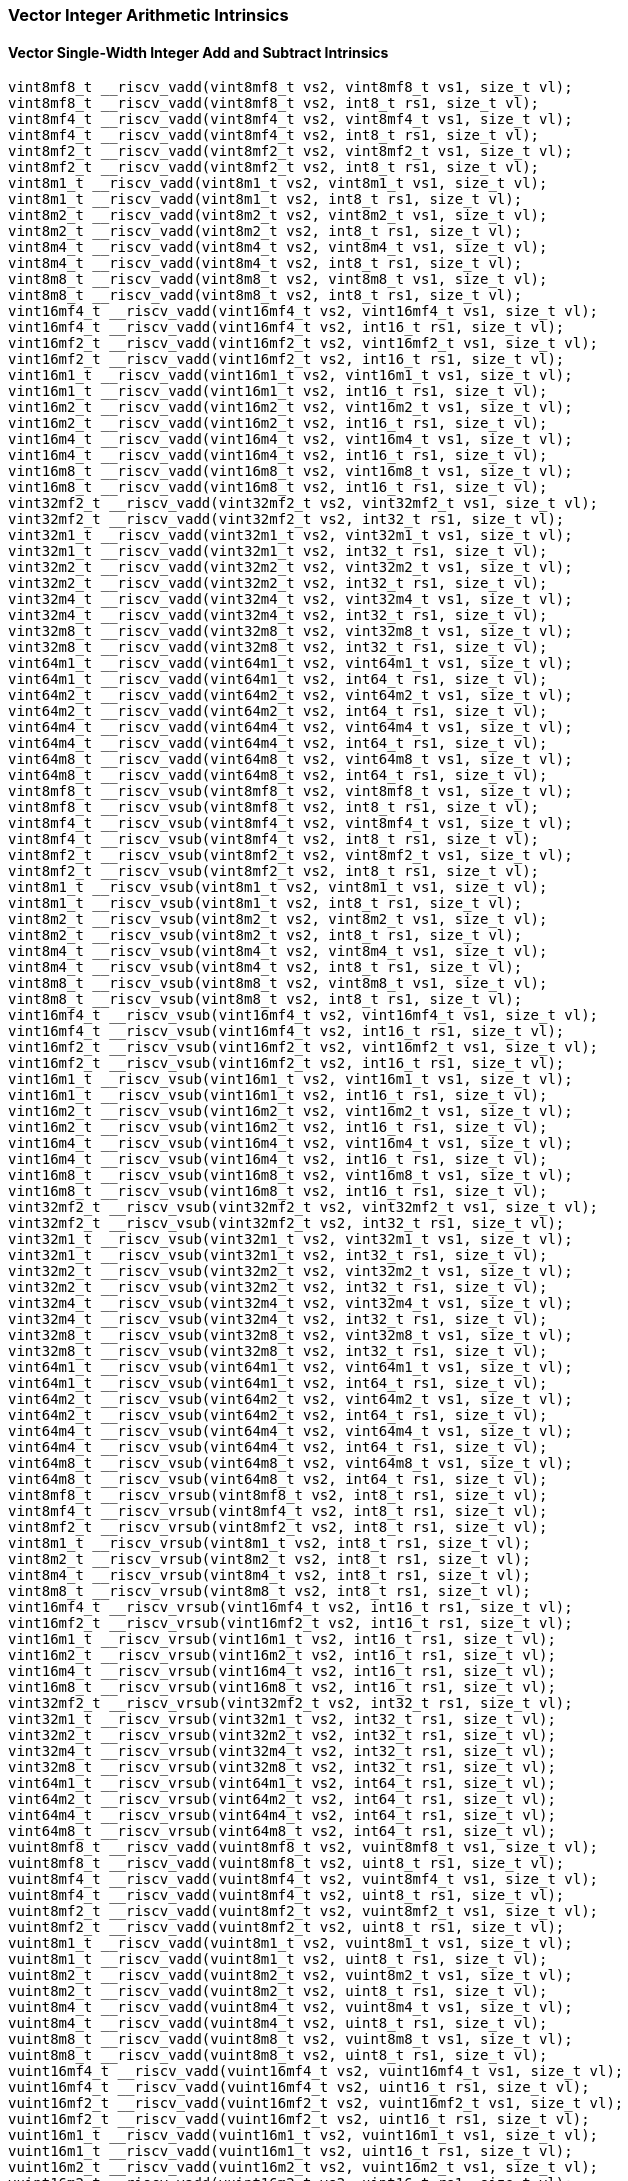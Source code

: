 
=== Vector Integer Arithmetic Intrinsics

[[overloaded-vector-single-width-integer-add-and-subtract]]
==== Vector Single-Width Integer Add and Subtract Intrinsics

[,c]
----
vint8mf8_t __riscv_vadd(vint8mf8_t vs2, vint8mf8_t vs1, size_t vl);
vint8mf8_t __riscv_vadd(vint8mf8_t vs2, int8_t rs1, size_t vl);
vint8mf4_t __riscv_vadd(vint8mf4_t vs2, vint8mf4_t vs1, size_t vl);
vint8mf4_t __riscv_vadd(vint8mf4_t vs2, int8_t rs1, size_t vl);
vint8mf2_t __riscv_vadd(vint8mf2_t vs2, vint8mf2_t vs1, size_t vl);
vint8mf2_t __riscv_vadd(vint8mf2_t vs2, int8_t rs1, size_t vl);
vint8m1_t __riscv_vadd(vint8m1_t vs2, vint8m1_t vs1, size_t vl);
vint8m1_t __riscv_vadd(vint8m1_t vs2, int8_t rs1, size_t vl);
vint8m2_t __riscv_vadd(vint8m2_t vs2, vint8m2_t vs1, size_t vl);
vint8m2_t __riscv_vadd(vint8m2_t vs2, int8_t rs1, size_t vl);
vint8m4_t __riscv_vadd(vint8m4_t vs2, vint8m4_t vs1, size_t vl);
vint8m4_t __riscv_vadd(vint8m4_t vs2, int8_t rs1, size_t vl);
vint8m8_t __riscv_vadd(vint8m8_t vs2, vint8m8_t vs1, size_t vl);
vint8m8_t __riscv_vadd(vint8m8_t vs2, int8_t rs1, size_t vl);
vint16mf4_t __riscv_vadd(vint16mf4_t vs2, vint16mf4_t vs1, size_t vl);
vint16mf4_t __riscv_vadd(vint16mf4_t vs2, int16_t rs1, size_t vl);
vint16mf2_t __riscv_vadd(vint16mf2_t vs2, vint16mf2_t vs1, size_t vl);
vint16mf2_t __riscv_vadd(vint16mf2_t vs2, int16_t rs1, size_t vl);
vint16m1_t __riscv_vadd(vint16m1_t vs2, vint16m1_t vs1, size_t vl);
vint16m1_t __riscv_vadd(vint16m1_t vs2, int16_t rs1, size_t vl);
vint16m2_t __riscv_vadd(vint16m2_t vs2, vint16m2_t vs1, size_t vl);
vint16m2_t __riscv_vadd(vint16m2_t vs2, int16_t rs1, size_t vl);
vint16m4_t __riscv_vadd(vint16m4_t vs2, vint16m4_t vs1, size_t vl);
vint16m4_t __riscv_vadd(vint16m4_t vs2, int16_t rs1, size_t vl);
vint16m8_t __riscv_vadd(vint16m8_t vs2, vint16m8_t vs1, size_t vl);
vint16m8_t __riscv_vadd(vint16m8_t vs2, int16_t rs1, size_t vl);
vint32mf2_t __riscv_vadd(vint32mf2_t vs2, vint32mf2_t vs1, size_t vl);
vint32mf2_t __riscv_vadd(vint32mf2_t vs2, int32_t rs1, size_t vl);
vint32m1_t __riscv_vadd(vint32m1_t vs2, vint32m1_t vs1, size_t vl);
vint32m1_t __riscv_vadd(vint32m1_t vs2, int32_t rs1, size_t vl);
vint32m2_t __riscv_vadd(vint32m2_t vs2, vint32m2_t vs1, size_t vl);
vint32m2_t __riscv_vadd(vint32m2_t vs2, int32_t rs1, size_t vl);
vint32m4_t __riscv_vadd(vint32m4_t vs2, vint32m4_t vs1, size_t vl);
vint32m4_t __riscv_vadd(vint32m4_t vs2, int32_t rs1, size_t vl);
vint32m8_t __riscv_vadd(vint32m8_t vs2, vint32m8_t vs1, size_t vl);
vint32m8_t __riscv_vadd(vint32m8_t vs2, int32_t rs1, size_t vl);
vint64m1_t __riscv_vadd(vint64m1_t vs2, vint64m1_t vs1, size_t vl);
vint64m1_t __riscv_vadd(vint64m1_t vs2, int64_t rs1, size_t vl);
vint64m2_t __riscv_vadd(vint64m2_t vs2, vint64m2_t vs1, size_t vl);
vint64m2_t __riscv_vadd(vint64m2_t vs2, int64_t rs1, size_t vl);
vint64m4_t __riscv_vadd(vint64m4_t vs2, vint64m4_t vs1, size_t vl);
vint64m4_t __riscv_vadd(vint64m4_t vs2, int64_t rs1, size_t vl);
vint64m8_t __riscv_vadd(vint64m8_t vs2, vint64m8_t vs1, size_t vl);
vint64m8_t __riscv_vadd(vint64m8_t vs2, int64_t rs1, size_t vl);
vint8mf8_t __riscv_vsub(vint8mf8_t vs2, vint8mf8_t vs1, size_t vl);
vint8mf8_t __riscv_vsub(vint8mf8_t vs2, int8_t rs1, size_t vl);
vint8mf4_t __riscv_vsub(vint8mf4_t vs2, vint8mf4_t vs1, size_t vl);
vint8mf4_t __riscv_vsub(vint8mf4_t vs2, int8_t rs1, size_t vl);
vint8mf2_t __riscv_vsub(vint8mf2_t vs2, vint8mf2_t vs1, size_t vl);
vint8mf2_t __riscv_vsub(vint8mf2_t vs2, int8_t rs1, size_t vl);
vint8m1_t __riscv_vsub(vint8m1_t vs2, vint8m1_t vs1, size_t vl);
vint8m1_t __riscv_vsub(vint8m1_t vs2, int8_t rs1, size_t vl);
vint8m2_t __riscv_vsub(vint8m2_t vs2, vint8m2_t vs1, size_t vl);
vint8m2_t __riscv_vsub(vint8m2_t vs2, int8_t rs1, size_t vl);
vint8m4_t __riscv_vsub(vint8m4_t vs2, vint8m4_t vs1, size_t vl);
vint8m4_t __riscv_vsub(vint8m4_t vs2, int8_t rs1, size_t vl);
vint8m8_t __riscv_vsub(vint8m8_t vs2, vint8m8_t vs1, size_t vl);
vint8m8_t __riscv_vsub(vint8m8_t vs2, int8_t rs1, size_t vl);
vint16mf4_t __riscv_vsub(vint16mf4_t vs2, vint16mf4_t vs1, size_t vl);
vint16mf4_t __riscv_vsub(vint16mf4_t vs2, int16_t rs1, size_t vl);
vint16mf2_t __riscv_vsub(vint16mf2_t vs2, vint16mf2_t vs1, size_t vl);
vint16mf2_t __riscv_vsub(vint16mf2_t vs2, int16_t rs1, size_t vl);
vint16m1_t __riscv_vsub(vint16m1_t vs2, vint16m1_t vs1, size_t vl);
vint16m1_t __riscv_vsub(vint16m1_t vs2, int16_t rs1, size_t vl);
vint16m2_t __riscv_vsub(vint16m2_t vs2, vint16m2_t vs1, size_t vl);
vint16m2_t __riscv_vsub(vint16m2_t vs2, int16_t rs1, size_t vl);
vint16m4_t __riscv_vsub(vint16m4_t vs2, vint16m4_t vs1, size_t vl);
vint16m4_t __riscv_vsub(vint16m4_t vs2, int16_t rs1, size_t vl);
vint16m8_t __riscv_vsub(vint16m8_t vs2, vint16m8_t vs1, size_t vl);
vint16m8_t __riscv_vsub(vint16m8_t vs2, int16_t rs1, size_t vl);
vint32mf2_t __riscv_vsub(vint32mf2_t vs2, vint32mf2_t vs1, size_t vl);
vint32mf2_t __riscv_vsub(vint32mf2_t vs2, int32_t rs1, size_t vl);
vint32m1_t __riscv_vsub(vint32m1_t vs2, vint32m1_t vs1, size_t vl);
vint32m1_t __riscv_vsub(vint32m1_t vs2, int32_t rs1, size_t vl);
vint32m2_t __riscv_vsub(vint32m2_t vs2, vint32m2_t vs1, size_t vl);
vint32m2_t __riscv_vsub(vint32m2_t vs2, int32_t rs1, size_t vl);
vint32m4_t __riscv_vsub(vint32m4_t vs2, vint32m4_t vs1, size_t vl);
vint32m4_t __riscv_vsub(vint32m4_t vs2, int32_t rs1, size_t vl);
vint32m8_t __riscv_vsub(vint32m8_t vs2, vint32m8_t vs1, size_t vl);
vint32m8_t __riscv_vsub(vint32m8_t vs2, int32_t rs1, size_t vl);
vint64m1_t __riscv_vsub(vint64m1_t vs2, vint64m1_t vs1, size_t vl);
vint64m1_t __riscv_vsub(vint64m1_t vs2, int64_t rs1, size_t vl);
vint64m2_t __riscv_vsub(vint64m2_t vs2, vint64m2_t vs1, size_t vl);
vint64m2_t __riscv_vsub(vint64m2_t vs2, int64_t rs1, size_t vl);
vint64m4_t __riscv_vsub(vint64m4_t vs2, vint64m4_t vs1, size_t vl);
vint64m4_t __riscv_vsub(vint64m4_t vs2, int64_t rs1, size_t vl);
vint64m8_t __riscv_vsub(vint64m8_t vs2, vint64m8_t vs1, size_t vl);
vint64m8_t __riscv_vsub(vint64m8_t vs2, int64_t rs1, size_t vl);
vint8mf8_t __riscv_vrsub(vint8mf8_t vs2, int8_t rs1, size_t vl);
vint8mf4_t __riscv_vrsub(vint8mf4_t vs2, int8_t rs1, size_t vl);
vint8mf2_t __riscv_vrsub(vint8mf2_t vs2, int8_t rs1, size_t vl);
vint8m1_t __riscv_vrsub(vint8m1_t vs2, int8_t rs1, size_t vl);
vint8m2_t __riscv_vrsub(vint8m2_t vs2, int8_t rs1, size_t vl);
vint8m4_t __riscv_vrsub(vint8m4_t vs2, int8_t rs1, size_t vl);
vint8m8_t __riscv_vrsub(vint8m8_t vs2, int8_t rs1, size_t vl);
vint16mf4_t __riscv_vrsub(vint16mf4_t vs2, int16_t rs1, size_t vl);
vint16mf2_t __riscv_vrsub(vint16mf2_t vs2, int16_t rs1, size_t vl);
vint16m1_t __riscv_vrsub(vint16m1_t vs2, int16_t rs1, size_t vl);
vint16m2_t __riscv_vrsub(vint16m2_t vs2, int16_t rs1, size_t vl);
vint16m4_t __riscv_vrsub(vint16m4_t vs2, int16_t rs1, size_t vl);
vint16m8_t __riscv_vrsub(vint16m8_t vs2, int16_t rs1, size_t vl);
vint32mf2_t __riscv_vrsub(vint32mf2_t vs2, int32_t rs1, size_t vl);
vint32m1_t __riscv_vrsub(vint32m1_t vs2, int32_t rs1, size_t vl);
vint32m2_t __riscv_vrsub(vint32m2_t vs2, int32_t rs1, size_t vl);
vint32m4_t __riscv_vrsub(vint32m4_t vs2, int32_t rs1, size_t vl);
vint32m8_t __riscv_vrsub(vint32m8_t vs2, int32_t rs1, size_t vl);
vint64m1_t __riscv_vrsub(vint64m1_t vs2, int64_t rs1, size_t vl);
vint64m2_t __riscv_vrsub(vint64m2_t vs2, int64_t rs1, size_t vl);
vint64m4_t __riscv_vrsub(vint64m4_t vs2, int64_t rs1, size_t vl);
vint64m8_t __riscv_vrsub(vint64m8_t vs2, int64_t rs1, size_t vl);
vuint8mf8_t __riscv_vadd(vuint8mf8_t vs2, vuint8mf8_t vs1, size_t vl);
vuint8mf8_t __riscv_vadd(vuint8mf8_t vs2, uint8_t rs1, size_t vl);
vuint8mf4_t __riscv_vadd(vuint8mf4_t vs2, vuint8mf4_t vs1, size_t vl);
vuint8mf4_t __riscv_vadd(vuint8mf4_t vs2, uint8_t rs1, size_t vl);
vuint8mf2_t __riscv_vadd(vuint8mf2_t vs2, vuint8mf2_t vs1, size_t vl);
vuint8mf2_t __riscv_vadd(vuint8mf2_t vs2, uint8_t rs1, size_t vl);
vuint8m1_t __riscv_vadd(vuint8m1_t vs2, vuint8m1_t vs1, size_t vl);
vuint8m1_t __riscv_vadd(vuint8m1_t vs2, uint8_t rs1, size_t vl);
vuint8m2_t __riscv_vadd(vuint8m2_t vs2, vuint8m2_t vs1, size_t vl);
vuint8m2_t __riscv_vadd(vuint8m2_t vs2, uint8_t rs1, size_t vl);
vuint8m4_t __riscv_vadd(vuint8m4_t vs2, vuint8m4_t vs1, size_t vl);
vuint8m4_t __riscv_vadd(vuint8m4_t vs2, uint8_t rs1, size_t vl);
vuint8m8_t __riscv_vadd(vuint8m8_t vs2, vuint8m8_t vs1, size_t vl);
vuint8m8_t __riscv_vadd(vuint8m8_t vs2, uint8_t rs1, size_t vl);
vuint16mf4_t __riscv_vadd(vuint16mf4_t vs2, vuint16mf4_t vs1, size_t vl);
vuint16mf4_t __riscv_vadd(vuint16mf4_t vs2, uint16_t rs1, size_t vl);
vuint16mf2_t __riscv_vadd(vuint16mf2_t vs2, vuint16mf2_t vs1, size_t vl);
vuint16mf2_t __riscv_vadd(vuint16mf2_t vs2, uint16_t rs1, size_t vl);
vuint16m1_t __riscv_vadd(vuint16m1_t vs2, vuint16m1_t vs1, size_t vl);
vuint16m1_t __riscv_vadd(vuint16m1_t vs2, uint16_t rs1, size_t vl);
vuint16m2_t __riscv_vadd(vuint16m2_t vs2, vuint16m2_t vs1, size_t vl);
vuint16m2_t __riscv_vadd(vuint16m2_t vs2, uint16_t rs1, size_t vl);
vuint16m4_t __riscv_vadd(vuint16m4_t vs2, vuint16m4_t vs1, size_t vl);
vuint16m4_t __riscv_vadd(vuint16m4_t vs2, uint16_t rs1, size_t vl);
vuint16m8_t __riscv_vadd(vuint16m8_t vs2, vuint16m8_t vs1, size_t vl);
vuint16m8_t __riscv_vadd(vuint16m8_t vs2, uint16_t rs1, size_t vl);
vuint32mf2_t __riscv_vadd(vuint32mf2_t vs2, vuint32mf2_t vs1, size_t vl);
vuint32mf2_t __riscv_vadd(vuint32mf2_t vs2, uint32_t rs1, size_t vl);
vuint32m1_t __riscv_vadd(vuint32m1_t vs2, vuint32m1_t vs1, size_t vl);
vuint32m1_t __riscv_vadd(vuint32m1_t vs2, uint32_t rs1, size_t vl);
vuint32m2_t __riscv_vadd(vuint32m2_t vs2, vuint32m2_t vs1, size_t vl);
vuint32m2_t __riscv_vadd(vuint32m2_t vs2, uint32_t rs1, size_t vl);
vuint32m4_t __riscv_vadd(vuint32m4_t vs2, vuint32m4_t vs1, size_t vl);
vuint32m4_t __riscv_vadd(vuint32m4_t vs2, uint32_t rs1, size_t vl);
vuint32m8_t __riscv_vadd(vuint32m8_t vs2, vuint32m8_t vs1, size_t vl);
vuint32m8_t __riscv_vadd(vuint32m8_t vs2, uint32_t rs1, size_t vl);
vuint64m1_t __riscv_vadd(vuint64m1_t vs2, vuint64m1_t vs1, size_t vl);
vuint64m1_t __riscv_vadd(vuint64m1_t vs2, uint64_t rs1, size_t vl);
vuint64m2_t __riscv_vadd(vuint64m2_t vs2, vuint64m2_t vs1, size_t vl);
vuint64m2_t __riscv_vadd(vuint64m2_t vs2, uint64_t rs1, size_t vl);
vuint64m4_t __riscv_vadd(vuint64m4_t vs2, vuint64m4_t vs1, size_t vl);
vuint64m4_t __riscv_vadd(vuint64m4_t vs2, uint64_t rs1, size_t vl);
vuint64m8_t __riscv_vadd(vuint64m8_t vs2, vuint64m8_t vs1, size_t vl);
vuint64m8_t __riscv_vadd(vuint64m8_t vs2, uint64_t rs1, size_t vl);
vuint8mf8_t __riscv_vsub(vuint8mf8_t vs2, vuint8mf8_t vs1, size_t vl);
vuint8mf8_t __riscv_vsub(vuint8mf8_t vs2, uint8_t rs1, size_t vl);
vuint8mf4_t __riscv_vsub(vuint8mf4_t vs2, vuint8mf4_t vs1, size_t vl);
vuint8mf4_t __riscv_vsub(vuint8mf4_t vs2, uint8_t rs1, size_t vl);
vuint8mf2_t __riscv_vsub(vuint8mf2_t vs2, vuint8mf2_t vs1, size_t vl);
vuint8mf2_t __riscv_vsub(vuint8mf2_t vs2, uint8_t rs1, size_t vl);
vuint8m1_t __riscv_vsub(vuint8m1_t vs2, vuint8m1_t vs1, size_t vl);
vuint8m1_t __riscv_vsub(vuint8m1_t vs2, uint8_t rs1, size_t vl);
vuint8m2_t __riscv_vsub(vuint8m2_t vs2, vuint8m2_t vs1, size_t vl);
vuint8m2_t __riscv_vsub(vuint8m2_t vs2, uint8_t rs1, size_t vl);
vuint8m4_t __riscv_vsub(vuint8m4_t vs2, vuint8m4_t vs1, size_t vl);
vuint8m4_t __riscv_vsub(vuint8m4_t vs2, uint8_t rs1, size_t vl);
vuint8m8_t __riscv_vsub(vuint8m8_t vs2, vuint8m8_t vs1, size_t vl);
vuint8m8_t __riscv_vsub(vuint8m8_t vs2, uint8_t rs1, size_t vl);
vuint16mf4_t __riscv_vsub(vuint16mf4_t vs2, vuint16mf4_t vs1, size_t vl);
vuint16mf4_t __riscv_vsub(vuint16mf4_t vs2, uint16_t rs1, size_t vl);
vuint16mf2_t __riscv_vsub(vuint16mf2_t vs2, vuint16mf2_t vs1, size_t vl);
vuint16mf2_t __riscv_vsub(vuint16mf2_t vs2, uint16_t rs1, size_t vl);
vuint16m1_t __riscv_vsub(vuint16m1_t vs2, vuint16m1_t vs1, size_t vl);
vuint16m1_t __riscv_vsub(vuint16m1_t vs2, uint16_t rs1, size_t vl);
vuint16m2_t __riscv_vsub(vuint16m2_t vs2, vuint16m2_t vs1, size_t vl);
vuint16m2_t __riscv_vsub(vuint16m2_t vs2, uint16_t rs1, size_t vl);
vuint16m4_t __riscv_vsub(vuint16m4_t vs2, vuint16m4_t vs1, size_t vl);
vuint16m4_t __riscv_vsub(vuint16m4_t vs2, uint16_t rs1, size_t vl);
vuint16m8_t __riscv_vsub(vuint16m8_t vs2, vuint16m8_t vs1, size_t vl);
vuint16m8_t __riscv_vsub(vuint16m8_t vs2, uint16_t rs1, size_t vl);
vuint32mf2_t __riscv_vsub(vuint32mf2_t vs2, vuint32mf2_t vs1, size_t vl);
vuint32mf2_t __riscv_vsub(vuint32mf2_t vs2, uint32_t rs1, size_t vl);
vuint32m1_t __riscv_vsub(vuint32m1_t vs2, vuint32m1_t vs1, size_t vl);
vuint32m1_t __riscv_vsub(vuint32m1_t vs2, uint32_t rs1, size_t vl);
vuint32m2_t __riscv_vsub(vuint32m2_t vs2, vuint32m2_t vs1, size_t vl);
vuint32m2_t __riscv_vsub(vuint32m2_t vs2, uint32_t rs1, size_t vl);
vuint32m4_t __riscv_vsub(vuint32m4_t vs2, vuint32m4_t vs1, size_t vl);
vuint32m4_t __riscv_vsub(vuint32m4_t vs2, uint32_t rs1, size_t vl);
vuint32m8_t __riscv_vsub(vuint32m8_t vs2, vuint32m8_t vs1, size_t vl);
vuint32m8_t __riscv_vsub(vuint32m8_t vs2, uint32_t rs1, size_t vl);
vuint64m1_t __riscv_vsub(vuint64m1_t vs2, vuint64m1_t vs1, size_t vl);
vuint64m1_t __riscv_vsub(vuint64m1_t vs2, uint64_t rs1, size_t vl);
vuint64m2_t __riscv_vsub(vuint64m2_t vs2, vuint64m2_t vs1, size_t vl);
vuint64m2_t __riscv_vsub(vuint64m2_t vs2, uint64_t rs1, size_t vl);
vuint64m4_t __riscv_vsub(vuint64m4_t vs2, vuint64m4_t vs1, size_t vl);
vuint64m4_t __riscv_vsub(vuint64m4_t vs2, uint64_t rs1, size_t vl);
vuint64m8_t __riscv_vsub(vuint64m8_t vs2, vuint64m8_t vs1, size_t vl);
vuint64m8_t __riscv_vsub(vuint64m8_t vs2, uint64_t rs1, size_t vl);
vuint8mf8_t __riscv_vrsub(vuint8mf8_t vs2, uint8_t rs1, size_t vl);
vuint8mf4_t __riscv_vrsub(vuint8mf4_t vs2, uint8_t rs1, size_t vl);
vuint8mf2_t __riscv_vrsub(vuint8mf2_t vs2, uint8_t rs1, size_t vl);
vuint8m1_t __riscv_vrsub(vuint8m1_t vs2, uint8_t rs1, size_t vl);
vuint8m2_t __riscv_vrsub(vuint8m2_t vs2, uint8_t rs1, size_t vl);
vuint8m4_t __riscv_vrsub(vuint8m4_t vs2, uint8_t rs1, size_t vl);
vuint8m8_t __riscv_vrsub(vuint8m8_t vs2, uint8_t rs1, size_t vl);
vuint16mf4_t __riscv_vrsub(vuint16mf4_t vs2, uint16_t rs1, size_t vl);
vuint16mf2_t __riscv_vrsub(vuint16mf2_t vs2, uint16_t rs1, size_t vl);
vuint16m1_t __riscv_vrsub(vuint16m1_t vs2, uint16_t rs1, size_t vl);
vuint16m2_t __riscv_vrsub(vuint16m2_t vs2, uint16_t rs1, size_t vl);
vuint16m4_t __riscv_vrsub(vuint16m4_t vs2, uint16_t rs1, size_t vl);
vuint16m8_t __riscv_vrsub(vuint16m8_t vs2, uint16_t rs1, size_t vl);
vuint32mf2_t __riscv_vrsub(vuint32mf2_t vs2, uint32_t rs1, size_t vl);
vuint32m1_t __riscv_vrsub(vuint32m1_t vs2, uint32_t rs1, size_t vl);
vuint32m2_t __riscv_vrsub(vuint32m2_t vs2, uint32_t rs1, size_t vl);
vuint32m4_t __riscv_vrsub(vuint32m4_t vs2, uint32_t rs1, size_t vl);
vuint32m8_t __riscv_vrsub(vuint32m8_t vs2, uint32_t rs1, size_t vl);
vuint64m1_t __riscv_vrsub(vuint64m1_t vs2, uint64_t rs1, size_t vl);
vuint64m2_t __riscv_vrsub(vuint64m2_t vs2, uint64_t rs1, size_t vl);
vuint64m4_t __riscv_vrsub(vuint64m4_t vs2, uint64_t rs1, size_t vl);
vuint64m8_t __riscv_vrsub(vuint64m8_t vs2, uint64_t rs1, size_t vl);
// masked functions
vint8mf8_t __riscv_vadd(vbool64_t vm, vint8mf8_t vs2, vint8mf8_t vs1,
                        size_t vl);
vint8mf8_t __riscv_vadd(vbool64_t vm, vint8mf8_t vs2, int8_t rs1, size_t vl);
vint8mf4_t __riscv_vadd(vbool32_t vm, vint8mf4_t vs2, vint8mf4_t vs1,
                        size_t vl);
vint8mf4_t __riscv_vadd(vbool32_t vm, vint8mf4_t vs2, int8_t rs1, size_t vl);
vint8mf2_t __riscv_vadd(vbool16_t vm, vint8mf2_t vs2, vint8mf2_t vs1,
                        size_t vl);
vint8mf2_t __riscv_vadd(vbool16_t vm, vint8mf2_t vs2, int8_t rs1, size_t vl);
vint8m1_t __riscv_vadd(vbool8_t vm, vint8m1_t vs2, vint8m1_t vs1, size_t vl);
vint8m1_t __riscv_vadd(vbool8_t vm, vint8m1_t vs2, int8_t rs1, size_t vl);
vint8m2_t __riscv_vadd(vbool4_t vm, vint8m2_t vs2, vint8m2_t vs1, size_t vl);
vint8m2_t __riscv_vadd(vbool4_t vm, vint8m2_t vs2, int8_t rs1, size_t vl);
vint8m4_t __riscv_vadd(vbool2_t vm, vint8m4_t vs2, vint8m4_t vs1, size_t vl);
vint8m4_t __riscv_vadd(vbool2_t vm, vint8m4_t vs2, int8_t rs1, size_t vl);
vint8m8_t __riscv_vadd(vbool1_t vm, vint8m8_t vs2, vint8m8_t vs1, size_t vl);
vint8m8_t __riscv_vadd(vbool1_t vm, vint8m8_t vs2, int8_t rs1, size_t vl);
vint16mf4_t __riscv_vadd(vbool64_t vm, vint16mf4_t vs2, vint16mf4_t vs1,
                         size_t vl);
vint16mf4_t __riscv_vadd(vbool64_t vm, vint16mf4_t vs2, int16_t rs1, size_t vl);
vint16mf2_t __riscv_vadd(vbool32_t vm, vint16mf2_t vs2, vint16mf2_t vs1,
                         size_t vl);
vint16mf2_t __riscv_vadd(vbool32_t vm, vint16mf2_t vs2, int16_t rs1, size_t vl);
vint16m1_t __riscv_vadd(vbool16_t vm, vint16m1_t vs2, vint16m1_t vs1,
                        size_t vl);
vint16m1_t __riscv_vadd(vbool16_t vm, vint16m1_t vs2, int16_t rs1, size_t vl);
vint16m2_t __riscv_vadd(vbool8_t vm, vint16m2_t vs2, vint16m2_t vs1, size_t vl);
vint16m2_t __riscv_vadd(vbool8_t vm, vint16m2_t vs2, int16_t rs1, size_t vl);
vint16m4_t __riscv_vadd(vbool4_t vm, vint16m4_t vs2, vint16m4_t vs1, size_t vl);
vint16m4_t __riscv_vadd(vbool4_t vm, vint16m4_t vs2, int16_t rs1, size_t vl);
vint16m8_t __riscv_vadd(vbool2_t vm, vint16m8_t vs2, vint16m8_t vs1, size_t vl);
vint16m8_t __riscv_vadd(vbool2_t vm, vint16m8_t vs2, int16_t rs1, size_t vl);
vint32mf2_t __riscv_vadd(vbool64_t vm, vint32mf2_t vs2, vint32mf2_t vs1,
                         size_t vl);
vint32mf2_t __riscv_vadd(vbool64_t vm, vint32mf2_t vs2, int32_t rs1, size_t vl);
vint32m1_t __riscv_vadd(vbool32_t vm, vint32m1_t vs2, vint32m1_t vs1,
                        size_t vl);
vint32m1_t __riscv_vadd(vbool32_t vm, vint32m1_t vs2, int32_t rs1, size_t vl);
vint32m2_t __riscv_vadd(vbool16_t vm, vint32m2_t vs2, vint32m2_t vs1,
                        size_t vl);
vint32m2_t __riscv_vadd(vbool16_t vm, vint32m2_t vs2, int32_t rs1, size_t vl);
vint32m4_t __riscv_vadd(vbool8_t vm, vint32m4_t vs2, vint32m4_t vs1, size_t vl);
vint32m4_t __riscv_vadd(vbool8_t vm, vint32m4_t vs2, int32_t rs1, size_t vl);
vint32m8_t __riscv_vadd(vbool4_t vm, vint32m8_t vs2, vint32m8_t vs1, size_t vl);
vint32m8_t __riscv_vadd(vbool4_t vm, vint32m8_t vs2, int32_t rs1, size_t vl);
vint64m1_t __riscv_vadd(vbool64_t vm, vint64m1_t vs2, vint64m1_t vs1,
                        size_t vl);
vint64m1_t __riscv_vadd(vbool64_t vm, vint64m1_t vs2, int64_t rs1, size_t vl);
vint64m2_t __riscv_vadd(vbool32_t vm, vint64m2_t vs2, vint64m2_t vs1,
                        size_t vl);
vint64m2_t __riscv_vadd(vbool32_t vm, vint64m2_t vs2, int64_t rs1, size_t vl);
vint64m4_t __riscv_vadd(vbool16_t vm, vint64m4_t vs2, vint64m4_t vs1,
                        size_t vl);
vint64m4_t __riscv_vadd(vbool16_t vm, vint64m4_t vs2, int64_t rs1, size_t vl);
vint64m8_t __riscv_vadd(vbool8_t vm, vint64m8_t vs2, vint64m8_t vs1, size_t vl);
vint64m8_t __riscv_vadd(vbool8_t vm, vint64m8_t vs2, int64_t rs1, size_t vl);
vint8mf8_t __riscv_vsub(vbool64_t vm, vint8mf8_t vs2, vint8mf8_t vs1,
                        size_t vl);
vint8mf8_t __riscv_vsub(vbool64_t vm, vint8mf8_t vs2, int8_t rs1, size_t vl);
vint8mf4_t __riscv_vsub(vbool32_t vm, vint8mf4_t vs2, vint8mf4_t vs1,
                        size_t vl);
vint8mf4_t __riscv_vsub(vbool32_t vm, vint8mf4_t vs2, int8_t rs1, size_t vl);
vint8mf2_t __riscv_vsub(vbool16_t vm, vint8mf2_t vs2, vint8mf2_t vs1,
                        size_t vl);
vint8mf2_t __riscv_vsub(vbool16_t vm, vint8mf2_t vs2, int8_t rs1, size_t vl);
vint8m1_t __riscv_vsub(vbool8_t vm, vint8m1_t vs2, vint8m1_t vs1, size_t vl);
vint8m1_t __riscv_vsub(vbool8_t vm, vint8m1_t vs2, int8_t rs1, size_t vl);
vint8m2_t __riscv_vsub(vbool4_t vm, vint8m2_t vs2, vint8m2_t vs1, size_t vl);
vint8m2_t __riscv_vsub(vbool4_t vm, vint8m2_t vs2, int8_t rs1, size_t vl);
vint8m4_t __riscv_vsub(vbool2_t vm, vint8m4_t vs2, vint8m4_t vs1, size_t vl);
vint8m4_t __riscv_vsub(vbool2_t vm, vint8m4_t vs2, int8_t rs1, size_t vl);
vint8m8_t __riscv_vsub(vbool1_t vm, vint8m8_t vs2, vint8m8_t vs1, size_t vl);
vint8m8_t __riscv_vsub(vbool1_t vm, vint8m8_t vs2, int8_t rs1, size_t vl);
vint16mf4_t __riscv_vsub(vbool64_t vm, vint16mf4_t vs2, vint16mf4_t vs1,
                         size_t vl);
vint16mf4_t __riscv_vsub(vbool64_t vm, vint16mf4_t vs2, int16_t rs1, size_t vl);
vint16mf2_t __riscv_vsub(vbool32_t vm, vint16mf2_t vs2, vint16mf2_t vs1,
                         size_t vl);
vint16mf2_t __riscv_vsub(vbool32_t vm, vint16mf2_t vs2, int16_t rs1, size_t vl);
vint16m1_t __riscv_vsub(vbool16_t vm, vint16m1_t vs2, vint16m1_t vs1,
                        size_t vl);
vint16m1_t __riscv_vsub(vbool16_t vm, vint16m1_t vs2, int16_t rs1, size_t vl);
vint16m2_t __riscv_vsub(vbool8_t vm, vint16m2_t vs2, vint16m2_t vs1, size_t vl);
vint16m2_t __riscv_vsub(vbool8_t vm, vint16m2_t vs2, int16_t rs1, size_t vl);
vint16m4_t __riscv_vsub(vbool4_t vm, vint16m4_t vs2, vint16m4_t vs1, size_t vl);
vint16m4_t __riscv_vsub(vbool4_t vm, vint16m4_t vs2, int16_t rs1, size_t vl);
vint16m8_t __riscv_vsub(vbool2_t vm, vint16m8_t vs2, vint16m8_t vs1, size_t vl);
vint16m8_t __riscv_vsub(vbool2_t vm, vint16m8_t vs2, int16_t rs1, size_t vl);
vint32mf2_t __riscv_vsub(vbool64_t vm, vint32mf2_t vs2, vint32mf2_t vs1,
                         size_t vl);
vint32mf2_t __riscv_vsub(vbool64_t vm, vint32mf2_t vs2, int32_t rs1, size_t vl);
vint32m1_t __riscv_vsub(vbool32_t vm, vint32m1_t vs2, vint32m1_t vs1,
                        size_t vl);
vint32m1_t __riscv_vsub(vbool32_t vm, vint32m1_t vs2, int32_t rs1, size_t vl);
vint32m2_t __riscv_vsub(vbool16_t vm, vint32m2_t vs2, vint32m2_t vs1,
                        size_t vl);
vint32m2_t __riscv_vsub(vbool16_t vm, vint32m2_t vs2, int32_t rs1, size_t vl);
vint32m4_t __riscv_vsub(vbool8_t vm, vint32m4_t vs2, vint32m4_t vs1, size_t vl);
vint32m4_t __riscv_vsub(vbool8_t vm, vint32m4_t vs2, int32_t rs1, size_t vl);
vint32m8_t __riscv_vsub(vbool4_t vm, vint32m8_t vs2, vint32m8_t vs1, size_t vl);
vint32m8_t __riscv_vsub(vbool4_t vm, vint32m8_t vs2, int32_t rs1, size_t vl);
vint64m1_t __riscv_vsub(vbool64_t vm, vint64m1_t vs2, vint64m1_t vs1,
                        size_t vl);
vint64m1_t __riscv_vsub(vbool64_t vm, vint64m1_t vs2, int64_t rs1, size_t vl);
vint64m2_t __riscv_vsub(vbool32_t vm, vint64m2_t vs2, vint64m2_t vs1,
                        size_t vl);
vint64m2_t __riscv_vsub(vbool32_t vm, vint64m2_t vs2, int64_t rs1, size_t vl);
vint64m4_t __riscv_vsub(vbool16_t vm, vint64m4_t vs2, vint64m4_t vs1,
                        size_t vl);
vint64m4_t __riscv_vsub(vbool16_t vm, vint64m4_t vs2, int64_t rs1, size_t vl);
vint64m8_t __riscv_vsub(vbool8_t vm, vint64m8_t vs2, vint64m8_t vs1, size_t vl);
vint64m8_t __riscv_vsub(vbool8_t vm, vint64m8_t vs2, int64_t rs1, size_t vl);
vint8mf8_t __riscv_vrsub(vbool64_t vm, vint8mf8_t vs2, int8_t rs1, size_t vl);
vint8mf4_t __riscv_vrsub(vbool32_t vm, vint8mf4_t vs2, int8_t rs1, size_t vl);
vint8mf2_t __riscv_vrsub(vbool16_t vm, vint8mf2_t vs2, int8_t rs1, size_t vl);
vint8m1_t __riscv_vrsub(vbool8_t vm, vint8m1_t vs2, int8_t rs1, size_t vl);
vint8m2_t __riscv_vrsub(vbool4_t vm, vint8m2_t vs2, int8_t rs1, size_t vl);
vint8m4_t __riscv_vrsub(vbool2_t vm, vint8m4_t vs2, int8_t rs1, size_t vl);
vint8m8_t __riscv_vrsub(vbool1_t vm, vint8m8_t vs2, int8_t rs1, size_t vl);
vint16mf4_t __riscv_vrsub(vbool64_t vm, vint16mf4_t vs2, int16_t rs1,
                          size_t vl);
vint16mf2_t __riscv_vrsub(vbool32_t vm, vint16mf2_t vs2, int16_t rs1,
                          size_t vl);
vint16m1_t __riscv_vrsub(vbool16_t vm, vint16m1_t vs2, int16_t rs1, size_t vl);
vint16m2_t __riscv_vrsub(vbool8_t vm, vint16m2_t vs2, int16_t rs1, size_t vl);
vint16m4_t __riscv_vrsub(vbool4_t vm, vint16m4_t vs2, int16_t rs1, size_t vl);
vint16m8_t __riscv_vrsub(vbool2_t vm, vint16m8_t vs2, int16_t rs1, size_t vl);
vint32mf2_t __riscv_vrsub(vbool64_t vm, vint32mf2_t vs2, int32_t rs1,
                          size_t vl);
vint32m1_t __riscv_vrsub(vbool32_t vm, vint32m1_t vs2, int32_t rs1, size_t vl);
vint32m2_t __riscv_vrsub(vbool16_t vm, vint32m2_t vs2, int32_t rs1, size_t vl);
vint32m4_t __riscv_vrsub(vbool8_t vm, vint32m4_t vs2, int32_t rs1, size_t vl);
vint32m8_t __riscv_vrsub(vbool4_t vm, vint32m8_t vs2, int32_t rs1, size_t vl);
vint64m1_t __riscv_vrsub(vbool64_t vm, vint64m1_t vs2, int64_t rs1, size_t vl);
vint64m2_t __riscv_vrsub(vbool32_t vm, vint64m2_t vs2, int64_t rs1, size_t vl);
vint64m4_t __riscv_vrsub(vbool16_t vm, vint64m4_t vs2, int64_t rs1, size_t vl);
vint64m8_t __riscv_vrsub(vbool8_t vm, vint64m8_t vs2, int64_t rs1, size_t vl);
vuint8mf8_t __riscv_vadd(vbool64_t vm, vuint8mf8_t vs2, vuint8mf8_t vs1,
                         size_t vl);
vuint8mf8_t __riscv_vadd(vbool64_t vm, vuint8mf8_t vs2, uint8_t rs1, size_t vl);
vuint8mf4_t __riscv_vadd(vbool32_t vm, vuint8mf4_t vs2, vuint8mf4_t vs1,
                         size_t vl);
vuint8mf4_t __riscv_vadd(vbool32_t vm, vuint8mf4_t vs2, uint8_t rs1, size_t vl);
vuint8mf2_t __riscv_vadd(vbool16_t vm, vuint8mf2_t vs2, vuint8mf2_t vs1,
                         size_t vl);
vuint8mf2_t __riscv_vadd(vbool16_t vm, vuint8mf2_t vs2, uint8_t rs1, size_t vl);
vuint8m1_t __riscv_vadd(vbool8_t vm, vuint8m1_t vs2, vuint8m1_t vs1, size_t vl);
vuint8m1_t __riscv_vadd(vbool8_t vm, vuint8m1_t vs2, uint8_t rs1, size_t vl);
vuint8m2_t __riscv_vadd(vbool4_t vm, vuint8m2_t vs2, vuint8m2_t vs1, size_t vl);
vuint8m2_t __riscv_vadd(vbool4_t vm, vuint8m2_t vs2, uint8_t rs1, size_t vl);
vuint8m4_t __riscv_vadd(vbool2_t vm, vuint8m4_t vs2, vuint8m4_t vs1, size_t vl);
vuint8m4_t __riscv_vadd(vbool2_t vm, vuint8m4_t vs2, uint8_t rs1, size_t vl);
vuint8m8_t __riscv_vadd(vbool1_t vm, vuint8m8_t vs2, vuint8m8_t vs1, size_t vl);
vuint8m8_t __riscv_vadd(vbool1_t vm, vuint8m8_t vs2, uint8_t rs1, size_t vl);
vuint16mf4_t __riscv_vadd(vbool64_t vm, vuint16mf4_t vs2, vuint16mf4_t vs1,
                          size_t vl);
vuint16mf4_t __riscv_vadd(vbool64_t vm, vuint16mf4_t vs2, uint16_t rs1,
                          size_t vl);
vuint16mf2_t __riscv_vadd(vbool32_t vm, vuint16mf2_t vs2, vuint16mf2_t vs1,
                          size_t vl);
vuint16mf2_t __riscv_vadd(vbool32_t vm, vuint16mf2_t vs2, uint16_t rs1,
                          size_t vl);
vuint16m1_t __riscv_vadd(vbool16_t vm, vuint16m1_t vs2, vuint16m1_t vs1,
                         size_t vl);
vuint16m1_t __riscv_vadd(vbool16_t vm, vuint16m1_t vs2, uint16_t rs1,
                         size_t vl);
vuint16m2_t __riscv_vadd(vbool8_t vm, vuint16m2_t vs2, vuint16m2_t vs1,
                         size_t vl);
vuint16m2_t __riscv_vadd(vbool8_t vm, vuint16m2_t vs2, uint16_t rs1, size_t vl);
vuint16m4_t __riscv_vadd(vbool4_t vm, vuint16m4_t vs2, vuint16m4_t vs1,
                         size_t vl);
vuint16m4_t __riscv_vadd(vbool4_t vm, vuint16m4_t vs2, uint16_t rs1, size_t vl);
vuint16m8_t __riscv_vadd(vbool2_t vm, vuint16m8_t vs2, vuint16m8_t vs1,
                         size_t vl);
vuint16m8_t __riscv_vadd(vbool2_t vm, vuint16m8_t vs2, uint16_t rs1, size_t vl);
vuint32mf2_t __riscv_vadd(vbool64_t vm, vuint32mf2_t vs2, vuint32mf2_t vs1,
                          size_t vl);
vuint32mf2_t __riscv_vadd(vbool64_t vm, vuint32mf2_t vs2, uint32_t rs1,
                          size_t vl);
vuint32m1_t __riscv_vadd(vbool32_t vm, vuint32m1_t vs2, vuint32m1_t vs1,
                         size_t vl);
vuint32m1_t __riscv_vadd(vbool32_t vm, vuint32m1_t vs2, uint32_t rs1,
                         size_t vl);
vuint32m2_t __riscv_vadd(vbool16_t vm, vuint32m2_t vs2, vuint32m2_t vs1,
                         size_t vl);
vuint32m2_t __riscv_vadd(vbool16_t vm, vuint32m2_t vs2, uint32_t rs1,
                         size_t vl);
vuint32m4_t __riscv_vadd(vbool8_t vm, vuint32m4_t vs2, vuint32m4_t vs1,
                         size_t vl);
vuint32m4_t __riscv_vadd(vbool8_t vm, vuint32m4_t vs2, uint32_t rs1, size_t vl);
vuint32m8_t __riscv_vadd(vbool4_t vm, vuint32m8_t vs2, vuint32m8_t vs1,
                         size_t vl);
vuint32m8_t __riscv_vadd(vbool4_t vm, vuint32m8_t vs2, uint32_t rs1, size_t vl);
vuint64m1_t __riscv_vadd(vbool64_t vm, vuint64m1_t vs2, vuint64m1_t vs1,
                         size_t vl);
vuint64m1_t __riscv_vadd(vbool64_t vm, vuint64m1_t vs2, uint64_t rs1,
                         size_t vl);
vuint64m2_t __riscv_vadd(vbool32_t vm, vuint64m2_t vs2, vuint64m2_t vs1,
                         size_t vl);
vuint64m2_t __riscv_vadd(vbool32_t vm, vuint64m2_t vs2, uint64_t rs1,
                         size_t vl);
vuint64m4_t __riscv_vadd(vbool16_t vm, vuint64m4_t vs2, vuint64m4_t vs1,
                         size_t vl);
vuint64m4_t __riscv_vadd(vbool16_t vm, vuint64m4_t vs2, uint64_t rs1,
                         size_t vl);
vuint64m8_t __riscv_vadd(vbool8_t vm, vuint64m8_t vs2, vuint64m8_t vs1,
                         size_t vl);
vuint64m8_t __riscv_vadd(vbool8_t vm, vuint64m8_t vs2, uint64_t rs1, size_t vl);
vuint8mf8_t __riscv_vsub(vbool64_t vm, vuint8mf8_t vs2, vuint8mf8_t vs1,
                         size_t vl);
vuint8mf8_t __riscv_vsub(vbool64_t vm, vuint8mf8_t vs2, uint8_t rs1, size_t vl);
vuint8mf4_t __riscv_vsub(vbool32_t vm, vuint8mf4_t vs2, vuint8mf4_t vs1,
                         size_t vl);
vuint8mf4_t __riscv_vsub(vbool32_t vm, vuint8mf4_t vs2, uint8_t rs1, size_t vl);
vuint8mf2_t __riscv_vsub(vbool16_t vm, vuint8mf2_t vs2, vuint8mf2_t vs1,
                         size_t vl);
vuint8mf2_t __riscv_vsub(vbool16_t vm, vuint8mf2_t vs2, uint8_t rs1, size_t vl);
vuint8m1_t __riscv_vsub(vbool8_t vm, vuint8m1_t vs2, vuint8m1_t vs1, size_t vl);
vuint8m1_t __riscv_vsub(vbool8_t vm, vuint8m1_t vs2, uint8_t rs1, size_t vl);
vuint8m2_t __riscv_vsub(vbool4_t vm, vuint8m2_t vs2, vuint8m2_t vs1, size_t vl);
vuint8m2_t __riscv_vsub(vbool4_t vm, vuint8m2_t vs2, uint8_t rs1, size_t vl);
vuint8m4_t __riscv_vsub(vbool2_t vm, vuint8m4_t vs2, vuint8m4_t vs1, size_t vl);
vuint8m4_t __riscv_vsub(vbool2_t vm, vuint8m4_t vs2, uint8_t rs1, size_t vl);
vuint8m8_t __riscv_vsub(vbool1_t vm, vuint8m8_t vs2, vuint8m8_t vs1, size_t vl);
vuint8m8_t __riscv_vsub(vbool1_t vm, vuint8m8_t vs2, uint8_t rs1, size_t vl);
vuint16mf4_t __riscv_vsub(vbool64_t vm, vuint16mf4_t vs2, vuint16mf4_t vs1,
                          size_t vl);
vuint16mf4_t __riscv_vsub(vbool64_t vm, vuint16mf4_t vs2, uint16_t rs1,
                          size_t vl);
vuint16mf2_t __riscv_vsub(vbool32_t vm, vuint16mf2_t vs2, vuint16mf2_t vs1,
                          size_t vl);
vuint16mf2_t __riscv_vsub(vbool32_t vm, vuint16mf2_t vs2, uint16_t rs1,
                          size_t vl);
vuint16m1_t __riscv_vsub(vbool16_t vm, vuint16m1_t vs2, vuint16m1_t vs1,
                         size_t vl);
vuint16m1_t __riscv_vsub(vbool16_t vm, vuint16m1_t vs2, uint16_t rs1,
                         size_t vl);
vuint16m2_t __riscv_vsub(vbool8_t vm, vuint16m2_t vs2, vuint16m2_t vs1,
                         size_t vl);
vuint16m2_t __riscv_vsub(vbool8_t vm, vuint16m2_t vs2, uint16_t rs1, size_t vl);
vuint16m4_t __riscv_vsub(vbool4_t vm, vuint16m4_t vs2, vuint16m4_t vs1,
                         size_t vl);
vuint16m4_t __riscv_vsub(vbool4_t vm, vuint16m4_t vs2, uint16_t rs1, size_t vl);
vuint16m8_t __riscv_vsub(vbool2_t vm, vuint16m8_t vs2, vuint16m8_t vs1,
                         size_t vl);
vuint16m8_t __riscv_vsub(vbool2_t vm, vuint16m8_t vs2, uint16_t rs1, size_t vl);
vuint32mf2_t __riscv_vsub(vbool64_t vm, vuint32mf2_t vs2, vuint32mf2_t vs1,
                          size_t vl);
vuint32mf2_t __riscv_vsub(vbool64_t vm, vuint32mf2_t vs2, uint32_t rs1,
                          size_t vl);
vuint32m1_t __riscv_vsub(vbool32_t vm, vuint32m1_t vs2, vuint32m1_t vs1,
                         size_t vl);
vuint32m1_t __riscv_vsub(vbool32_t vm, vuint32m1_t vs2, uint32_t rs1,
                         size_t vl);
vuint32m2_t __riscv_vsub(vbool16_t vm, vuint32m2_t vs2, vuint32m2_t vs1,
                         size_t vl);
vuint32m2_t __riscv_vsub(vbool16_t vm, vuint32m2_t vs2, uint32_t rs1,
                         size_t vl);
vuint32m4_t __riscv_vsub(vbool8_t vm, vuint32m4_t vs2, vuint32m4_t vs1,
                         size_t vl);
vuint32m4_t __riscv_vsub(vbool8_t vm, vuint32m4_t vs2, uint32_t rs1, size_t vl);
vuint32m8_t __riscv_vsub(vbool4_t vm, vuint32m8_t vs2, vuint32m8_t vs1,
                         size_t vl);
vuint32m8_t __riscv_vsub(vbool4_t vm, vuint32m8_t vs2, uint32_t rs1, size_t vl);
vuint64m1_t __riscv_vsub(vbool64_t vm, vuint64m1_t vs2, vuint64m1_t vs1,
                         size_t vl);
vuint64m1_t __riscv_vsub(vbool64_t vm, vuint64m1_t vs2, uint64_t rs1,
                         size_t vl);
vuint64m2_t __riscv_vsub(vbool32_t vm, vuint64m2_t vs2, vuint64m2_t vs1,
                         size_t vl);
vuint64m2_t __riscv_vsub(vbool32_t vm, vuint64m2_t vs2, uint64_t rs1,
                         size_t vl);
vuint64m4_t __riscv_vsub(vbool16_t vm, vuint64m4_t vs2, vuint64m4_t vs1,
                         size_t vl);
vuint64m4_t __riscv_vsub(vbool16_t vm, vuint64m4_t vs2, uint64_t rs1,
                         size_t vl);
vuint64m8_t __riscv_vsub(vbool8_t vm, vuint64m8_t vs2, vuint64m8_t vs1,
                         size_t vl);
vuint64m8_t __riscv_vsub(vbool8_t vm, vuint64m8_t vs2, uint64_t rs1, size_t vl);
vuint8mf8_t __riscv_vrsub(vbool64_t vm, vuint8mf8_t vs2, uint8_t rs1,
                          size_t vl);
vuint8mf4_t __riscv_vrsub(vbool32_t vm, vuint8mf4_t vs2, uint8_t rs1,
                          size_t vl);
vuint8mf2_t __riscv_vrsub(vbool16_t vm, vuint8mf2_t vs2, uint8_t rs1,
                          size_t vl);
vuint8m1_t __riscv_vrsub(vbool8_t vm, vuint8m1_t vs2, uint8_t rs1, size_t vl);
vuint8m2_t __riscv_vrsub(vbool4_t vm, vuint8m2_t vs2, uint8_t rs1, size_t vl);
vuint8m4_t __riscv_vrsub(vbool2_t vm, vuint8m4_t vs2, uint8_t rs1, size_t vl);
vuint8m8_t __riscv_vrsub(vbool1_t vm, vuint8m8_t vs2, uint8_t rs1, size_t vl);
vuint16mf4_t __riscv_vrsub(vbool64_t vm, vuint16mf4_t vs2, uint16_t rs1,
                           size_t vl);
vuint16mf2_t __riscv_vrsub(vbool32_t vm, vuint16mf2_t vs2, uint16_t rs1,
                           size_t vl);
vuint16m1_t __riscv_vrsub(vbool16_t vm, vuint16m1_t vs2, uint16_t rs1,
                          size_t vl);
vuint16m2_t __riscv_vrsub(vbool8_t vm, vuint16m2_t vs2, uint16_t rs1,
                          size_t vl);
vuint16m4_t __riscv_vrsub(vbool4_t vm, vuint16m4_t vs2, uint16_t rs1,
                          size_t vl);
vuint16m8_t __riscv_vrsub(vbool2_t vm, vuint16m8_t vs2, uint16_t rs1,
                          size_t vl);
vuint32mf2_t __riscv_vrsub(vbool64_t vm, vuint32mf2_t vs2, uint32_t rs1,
                           size_t vl);
vuint32m1_t __riscv_vrsub(vbool32_t vm, vuint32m1_t vs2, uint32_t rs1,
                          size_t vl);
vuint32m2_t __riscv_vrsub(vbool16_t vm, vuint32m2_t vs2, uint32_t rs1,
                          size_t vl);
vuint32m4_t __riscv_vrsub(vbool8_t vm, vuint32m4_t vs2, uint32_t rs1,
                          size_t vl);
vuint32m8_t __riscv_vrsub(vbool4_t vm, vuint32m8_t vs2, uint32_t rs1,
                          size_t vl);
vuint64m1_t __riscv_vrsub(vbool64_t vm, vuint64m1_t vs2, uint64_t rs1,
                          size_t vl);
vuint64m2_t __riscv_vrsub(vbool32_t vm, vuint64m2_t vs2, uint64_t rs1,
                          size_t vl);
vuint64m4_t __riscv_vrsub(vbool16_t vm, vuint64m4_t vs2, uint64_t rs1,
                          size_t vl);
vuint64m8_t __riscv_vrsub(vbool8_t vm, vuint64m8_t vs2, uint64_t rs1,
                          size_t vl);
----

[[overloaded-vector-widening-integer-add-subtract]]
==== Vector Widening Integer Add/Subtract Intrinsics

[,c]
----
vint16mf4_t __riscv_vwadd_vv(vint8mf8_t vs2, vint8mf8_t vs1, size_t vl);
vint16mf4_t __riscv_vwadd_vx(vint8mf8_t vs2, int8_t rs1, size_t vl);
vint16mf4_t __riscv_vwadd_wv(vint16mf4_t vs2, vint8mf8_t vs1, size_t vl);
vint16mf4_t __riscv_vwadd_wx(vint16mf4_t vs2, int8_t rs1, size_t vl);
vint16mf2_t __riscv_vwadd_vv(vint8mf4_t vs2, vint8mf4_t vs1, size_t vl);
vint16mf2_t __riscv_vwadd_vx(vint8mf4_t vs2, int8_t rs1, size_t vl);
vint16mf2_t __riscv_vwadd_wv(vint16mf2_t vs2, vint8mf4_t vs1, size_t vl);
vint16mf2_t __riscv_vwadd_wx(vint16mf2_t vs2, int8_t rs1, size_t vl);
vint16m1_t __riscv_vwadd_vv(vint8mf2_t vs2, vint8mf2_t vs1, size_t vl);
vint16m1_t __riscv_vwadd_vx(vint8mf2_t vs2, int8_t rs1, size_t vl);
vint16m1_t __riscv_vwadd_wv(vint16m1_t vs2, vint8mf2_t vs1, size_t vl);
vint16m1_t __riscv_vwadd_wx(vint16m1_t vs2, int8_t rs1, size_t vl);
vint16m2_t __riscv_vwadd_vv(vint8m1_t vs2, vint8m1_t vs1, size_t vl);
vint16m2_t __riscv_vwadd_vx(vint8m1_t vs2, int8_t rs1, size_t vl);
vint16m2_t __riscv_vwadd_wv(vint16m2_t vs2, vint8m1_t vs1, size_t vl);
vint16m2_t __riscv_vwadd_wx(vint16m2_t vs2, int8_t rs1, size_t vl);
vint16m4_t __riscv_vwadd_vv(vint8m2_t vs2, vint8m2_t vs1, size_t vl);
vint16m4_t __riscv_vwadd_vx(vint8m2_t vs2, int8_t rs1, size_t vl);
vint16m4_t __riscv_vwadd_wv(vint16m4_t vs2, vint8m2_t vs1, size_t vl);
vint16m4_t __riscv_vwadd_wx(vint16m4_t vs2, int8_t rs1, size_t vl);
vint16m8_t __riscv_vwadd_vv(vint8m4_t vs2, vint8m4_t vs1, size_t vl);
vint16m8_t __riscv_vwadd_vx(vint8m4_t vs2, int8_t rs1, size_t vl);
vint16m8_t __riscv_vwadd_wv(vint16m8_t vs2, vint8m4_t vs1, size_t vl);
vint16m8_t __riscv_vwadd_wx(vint16m8_t vs2, int8_t rs1, size_t vl);
vint32mf2_t __riscv_vwadd_vv(vint16mf4_t vs2, vint16mf4_t vs1, size_t vl);
vint32mf2_t __riscv_vwadd_vx(vint16mf4_t vs2, int16_t rs1, size_t vl);
vint32mf2_t __riscv_vwadd_wv(vint32mf2_t vs2, vint16mf4_t vs1, size_t vl);
vint32mf2_t __riscv_vwadd_wx(vint32mf2_t vs2, int16_t rs1, size_t vl);
vint32m1_t __riscv_vwadd_vv(vint16mf2_t vs2, vint16mf2_t vs1, size_t vl);
vint32m1_t __riscv_vwadd_vx(vint16mf2_t vs2, int16_t rs1, size_t vl);
vint32m1_t __riscv_vwadd_wv(vint32m1_t vs2, vint16mf2_t vs1, size_t vl);
vint32m1_t __riscv_vwadd_wx(vint32m1_t vs2, int16_t rs1, size_t vl);
vint32m2_t __riscv_vwadd_vv(vint16m1_t vs2, vint16m1_t vs1, size_t vl);
vint32m2_t __riscv_vwadd_vx(vint16m1_t vs2, int16_t rs1, size_t vl);
vint32m2_t __riscv_vwadd_wv(vint32m2_t vs2, vint16m1_t vs1, size_t vl);
vint32m2_t __riscv_vwadd_wx(vint32m2_t vs2, int16_t rs1, size_t vl);
vint32m4_t __riscv_vwadd_vv(vint16m2_t vs2, vint16m2_t vs1, size_t vl);
vint32m4_t __riscv_vwadd_vx(vint16m2_t vs2, int16_t rs1, size_t vl);
vint32m4_t __riscv_vwadd_wv(vint32m4_t vs2, vint16m2_t vs1, size_t vl);
vint32m4_t __riscv_vwadd_wx(vint32m4_t vs2, int16_t rs1, size_t vl);
vint32m8_t __riscv_vwadd_vv(vint16m4_t vs2, vint16m4_t vs1, size_t vl);
vint32m8_t __riscv_vwadd_vx(vint16m4_t vs2, int16_t rs1, size_t vl);
vint32m8_t __riscv_vwadd_wv(vint32m8_t vs2, vint16m4_t vs1, size_t vl);
vint32m8_t __riscv_vwadd_wx(vint32m8_t vs2, int16_t rs1, size_t vl);
vint64m1_t __riscv_vwadd_vv(vint32mf2_t vs2, vint32mf2_t vs1, size_t vl);
vint64m1_t __riscv_vwadd_vx(vint32mf2_t vs2, int32_t rs1, size_t vl);
vint64m1_t __riscv_vwadd_wv(vint64m1_t vs2, vint32mf2_t vs1, size_t vl);
vint64m1_t __riscv_vwadd_wx(vint64m1_t vs2, int32_t rs1, size_t vl);
vint64m2_t __riscv_vwadd_vv(vint32m1_t vs2, vint32m1_t vs1, size_t vl);
vint64m2_t __riscv_vwadd_vx(vint32m1_t vs2, int32_t rs1, size_t vl);
vint64m2_t __riscv_vwadd_wv(vint64m2_t vs2, vint32m1_t vs1, size_t vl);
vint64m2_t __riscv_vwadd_wx(vint64m2_t vs2, int32_t rs1, size_t vl);
vint64m4_t __riscv_vwadd_vv(vint32m2_t vs2, vint32m2_t vs1, size_t vl);
vint64m4_t __riscv_vwadd_vx(vint32m2_t vs2, int32_t rs1, size_t vl);
vint64m4_t __riscv_vwadd_wv(vint64m4_t vs2, vint32m2_t vs1, size_t vl);
vint64m4_t __riscv_vwadd_wx(vint64m4_t vs2, int32_t rs1, size_t vl);
vint64m8_t __riscv_vwadd_vv(vint32m4_t vs2, vint32m4_t vs1, size_t vl);
vint64m8_t __riscv_vwadd_vx(vint32m4_t vs2, int32_t rs1, size_t vl);
vint64m8_t __riscv_vwadd_wv(vint64m8_t vs2, vint32m4_t vs1, size_t vl);
vint64m8_t __riscv_vwadd_wx(vint64m8_t vs2, int32_t rs1, size_t vl);
vint16mf4_t __riscv_vwsub_vv(vint8mf8_t vs2, vint8mf8_t vs1, size_t vl);
vint16mf4_t __riscv_vwsub_vx(vint8mf8_t vs2, int8_t rs1, size_t vl);
vint16mf4_t __riscv_vwsub_wv(vint16mf4_t vs2, vint8mf8_t vs1, size_t vl);
vint16mf4_t __riscv_vwsub_wx(vint16mf4_t vs2, int8_t rs1, size_t vl);
vint16mf2_t __riscv_vwsub_vv(vint8mf4_t vs2, vint8mf4_t vs1, size_t vl);
vint16mf2_t __riscv_vwsub_vx(vint8mf4_t vs2, int8_t rs1, size_t vl);
vint16mf2_t __riscv_vwsub_wv(vint16mf2_t vs2, vint8mf4_t vs1, size_t vl);
vint16mf2_t __riscv_vwsub_wx(vint16mf2_t vs2, int8_t rs1, size_t vl);
vint16m1_t __riscv_vwsub_vv(vint8mf2_t vs2, vint8mf2_t vs1, size_t vl);
vint16m1_t __riscv_vwsub_vx(vint8mf2_t vs2, int8_t rs1, size_t vl);
vint16m1_t __riscv_vwsub_wv(vint16m1_t vs2, vint8mf2_t vs1, size_t vl);
vint16m1_t __riscv_vwsub_wx(vint16m1_t vs2, int8_t rs1, size_t vl);
vint16m2_t __riscv_vwsub_vv(vint8m1_t vs2, vint8m1_t vs1, size_t vl);
vint16m2_t __riscv_vwsub_vx(vint8m1_t vs2, int8_t rs1, size_t vl);
vint16m2_t __riscv_vwsub_wv(vint16m2_t vs2, vint8m1_t vs1, size_t vl);
vint16m2_t __riscv_vwsub_wx(vint16m2_t vs2, int8_t rs1, size_t vl);
vint16m4_t __riscv_vwsub_vv(vint8m2_t vs2, vint8m2_t vs1, size_t vl);
vint16m4_t __riscv_vwsub_vx(vint8m2_t vs2, int8_t rs1, size_t vl);
vint16m4_t __riscv_vwsub_wv(vint16m4_t vs2, vint8m2_t vs1, size_t vl);
vint16m4_t __riscv_vwsub_wx(vint16m4_t vs2, int8_t rs1, size_t vl);
vint16m8_t __riscv_vwsub_vv(vint8m4_t vs2, vint8m4_t vs1, size_t vl);
vint16m8_t __riscv_vwsub_vx(vint8m4_t vs2, int8_t rs1, size_t vl);
vint16m8_t __riscv_vwsub_wv(vint16m8_t vs2, vint8m4_t vs1, size_t vl);
vint16m8_t __riscv_vwsub_wx(vint16m8_t vs2, int8_t rs1, size_t vl);
vint32mf2_t __riscv_vwsub_vv(vint16mf4_t vs2, vint16mf4_t vs1, size_t vl);
vint32mf2_t __riscv_vwsub_vx(vint16mf4_t vs2, int16_t rs1, size_t vl);
vint32mf2_t __riscv_vwsub_wv(vint32mf2_t vs2, vint16mf4_t vs1, size_t vl);
vint32mf2_t __riscv_vwsub_wx(vint32mf2_t vs2, int16_t rs1, size_t vl);
vint32m1_t __riscv_vwsub_vv(vint16mf2_t vs2, vint16mf2_t vs1, size_t vl);
vint32m1_t __riscv_vwsub_vx(vint16mf2_t vs2, int16_t rs1, size_t vl);
vint32m1_t __riscv_vwsub_wv(vint32m1_t vs2, vint16mf2_t vs1, size_t vl);
vint32m1_t __riscv_vwsub_wx(vint32m1_t vs2, int16_t rs1, size_t vl);
vint32m2_t __riscv_vwsub_vv(vint16m1_t vs2, vint16m1_t vs1, size_t vl);
vint32m2_t __riscv_vwsub_vx(vint16m1_t vs2, int16_t rs1, size_t vl);
vint32m2_t __riscv_vwsub_wv(vint32m2_t vs2, vint16m1_t vs1, size_t vl);
vint32m2_t __riscv_vwsub_wx(vint32m2_t vs2, int16_t rs1, size_t vl);
vint32m4_t __riscv_vwsub_vv(vint16m2_t vs2, vint16m2_t vs1, size_t vl);
vint32m4_t __riscv_vwsub_vx(vint16m2_t vs2, int16_t rs1, size_t vl);
vint32m4_t __riscv_vwsub_wv(vint32m4_t vs2, vint16m2_t vs1, size_t vl);
vint32m4_t __riscv_vwsub_wx(vint32m4_t vs2, int16_t rs1, size_t vl);
vint32m8_t __riscv_vwsub_vv(vint16m4_t vs2, vint16m4_t vs1, size_t vl);
vint32m8_t __riscv_vwsub_vx(vint16m4_t vs2, int16_t rs1, size_t vl);
vint32m8_t __riscv_vwsub_wv(vint32m8_t vs2, vint16m4_t vs1, size_t vl);
vint32m8_t __riscv_vwsub_wx(vint32m8_t vs2, int16_t rs1, size_t vl);
vint64m1_t __riscv_vwsub_vv(vint32mf2_t vs2, vint32mf2_t vs1, size_t vl);
vint64m1_t __riscv_vwsub_vx(vint32mf2_t vs2, int32_t rs1, size_t vl);
vint64m1_t __riscv_vwsub_wv(vint64m1_t vs2, vint32mf2_t vs1, size_t vl);
vint64m1_t __riscv_vwsub_wx(vint64m1_t vs2, int32_t rs1, size_t vl);
vint64m2_t __riscv_vwsub_vv(vint32m1_t vs2, vint32m1_t vs1, size_t vl);
vint64m2_t __riscv_vwsub_vx(vint32m1_t vs2, int32_t rs1, size_t vl);
vint64m2_t __riscv_vwsub_wv(vint64m2_t vs2, vint32m1_t vs1, size_t vl);
vint64m2_t __riscv_vwsub_wx(vint64m2_t vs2, int32_t rs1, size_t vl);
vint64m4_t __riscv_vwsub_vv(vint32m2_t vs2, vint32m2_t vs1, size_t vl);
vint64m4_t __riscv_vwsub_vx(vint32m2_t vs2, int32_t rs1, size_t vl);
vint64m4_t __riscv_vwsub_wv(vint64m4_t vs2, vint32m2_t vs1, size_t vl);
vint64m4_t __riscv_vwsub_wx(vint64m4_t vs2, int32_t rs1, size_t vl);
vint64m8_t __riscv_vwsub_vv(vint32m4_t vs2, vint32m4_t vs1, size_t vl);
vint64m8_t __riscv_vwsub_vx(vint32m4_t vs2, int32_t rs1, size_t vl);
vint64m8_t __riscv_vwsub_wv(vint64m8_t vs2, vint32m4_t vs1, size_t vl);
vint64m8_t __riscv_vwsub_wx(vint64m8_t vs2, int32_t rs1, size_t vl);
vuint16mf4_t __riscv_vwaddu_vv(vuint8mf8_t vs2, vuint8mf8_t vs1, size_t vl);
vuint16mf4_t __riscv_vwaddu_vx(vuint8mf8_t vs2, uint8_t rs1, size_t vl);
vuint16mf4_t __riscv_vwaddu_wv(vuint16mf4_t vs2, vuint8mf8_t vs1, size_t vl);
vuint16mf4_t __riscv_vwaddu_wx(vuint16mf4_t vs2, uint8_t rs1, size_t vl);
vuint16mf2_t __riscv_vwaddu_vv(vuint8mf4_t vs2, vuint8mf4_t vs1, size_t vl);
vuint16mf2_t __riscv_vwaddu_vx(vuint8mf4_t vs2, uint8_t rs1, size_t vl);
vuint16mf2_t __riscv_vwaddu_wv(vuint16mf2_t vs2, vuint8mf4_t vs1, size_t vl);
vuint16mf2_t __riscv_vwaddu_wx(vuint16mf2_t vs2, uint8_t rs1, size_t vl);
vuint16m1_t __riscv_vwaddu_vv(vuint8mf2_t vs2, vuint8mf2_t vs1, size_t vl);
vuint16m1_t __riscv_vwaddu_vx(vuint8mf2_t vs2, uint8_t rs1, size_t vl);
vuint16m1_t __riscv_vwaddu_wv(vuint16m1_t vs2, vuint8mf2_t vs1, size_t vl);
vuint16m1_t __riscv_vwaddu_wx(vuint16m1_t vs2, uint8_t rs1, size_t vl);
vuint16m2_t __riscv_vwaddu_vv(vuint8m1_t vs2, vuint8m1_t vs1, size_t vl);
vuint16m2_t __riscv_vwaddu_vx(vuint8m1_t vs2, uint8_t rs1, size_t vl);
vuint16m2_t __riscv_vwaddu_wv(vuint16m2_t vs2, vuint8m1_t vs1, size_t vl);
vuint16m2_t __riscv_vwaddu_wx(vuint16m2_t vs2, uint8_t rs1, size_t vl);
vuint16m4_t __riscv_vwaddu_vv(vuint8m2_t vs2, vuint8m2_t vs1, size_t vl);
vuint16m4_t __riscv_vwaddu_vx(vuint8m2_t vs2, uint8_t rs1, size_t vl);
vuint16m4_t __riscv_vwaddu_wv(vuint16m4_t vs2, vuint8m2_t vs1, size_t vl);
vuint16m4_t __riscv_vwaddu_wx(vuint16m4_t vs2, uint8_t rs1, size_t vl);
vuint16m8_t __riscv_vwaddu_vv(vuint8m4_t vs2, vuint8m4_t vs1, size_t vl);
vuint16m8_t __riscv_vwaddu_vx(vuint8m4_t vs2, uint8_t rs1, size_t vl);
vuint16m8_t __riscv_vwaddu_wv(vuint16m8_t vs2, vuint8m4_t vs1, size_t vl);
vuint16m8_t __riscv_vwaddu_wx(vuint16m8_t vs2, uint8_t rs1, size_t vl);
vuint32mf2_t __riscv_vwaddu_vv(vuint16mf4_t vs2, vuint16mf4_t vs1, size_t vl);
vuint32mf2_t __riscv_vwaddu_vx(vuint16mf4_t vs2, uint16_t rs1, size_t vl);
vuint32mf2_t __riscv_vwaddu_wv(vuint32mf2_t vs2, vuint16mf4_t vs1, size_t vl);
vuint32mf2_t __riscv_vwaddu_wx(vuint32mf2_t vs2, uint16_t rs1, size_t vl);
vuint32m1_t __riscv_vwaddu_vv(vuint16mf2_t vs2, vuint16mf2_t vs1, size_t vl);
vuint32m1_t __riscv_vwaddu_vx(vuint16mf2_t vs2, uint16_t rs1, size_t vl);
vuint32m1_t __riscv_vwaddu_wv(vuint32m1_t vs2, vuint16mf2_t vs1, size_t vl);
vuint32m1_t __riscv_vwaddu_wx(vuint32m1_t vs2, uint16_t rs1, size_t vl);
vuint32m2_t __riscv_vwaddu_vv(vuint16m1_t vs2, vuint16m1_t vs1, size_t vl);
vuint32m2_t __riscv_vwaddu_vx(vuint16m1_t vs2, uint16_t rs1, size_t vl);
vuint32m2_t __riscv_vwaddu_wv(vuint32m2_t vs2, vuint16m1_t vs1, size_t vl);
vuint32m2_t __riscv_vwaddu_wx(vuint32m2_t vs2, uint16_t rs1, size_t vl);
vuint32m4_t __riscv_vwaddu_vv(vuint16m2_t vs2, vuint16m2_t vs1, size_t vl);
vuint32m4_t __riscv_vwaddu_vx(vuint16m2_t vs2, uint16_t rs1, size_t vl);
vuint32m4_t __riscv_vwaddu_wv(vuint32m4_t vs2, vuint16m2_t vs1, size_t vl);
vuint32m4_t __riscv_vwaddu_wx(vuint32m4_t vs2, uint16_t rs1, size_t vl);
vuint32m8_t __riscv_vwaddu_vv(vuint16m4_t vs2, vuint16m4_t vs1, size_t vl);
vuint32m8_t __riscv_vwaddu_vx(vuint16m4_t vs2, uint16_t rs1, size_t vl);
vuint32m8_t __riscv_vwaddu_wv(vuint32m8_t vs2, vuint16m4_t vs1, size_t vl);
vuint32m8_t __riscv_vwaddu_wx(vuint32m8_t vs2, uint16_t rs1, size_t vl);
vuint64m1_t __riscv_vwaddu_vv(vuint32mf2_t vs2, vuint32mf2_t vs1, size_t vl);
vuint64m1_t __riscv_vwaddu_vx(vuint32mf2_t vs2, uint32_t rs1, size_t vl);
vuint64m1_t __riscv_vwaddu_wv(vuint64m1_t vs2, vuint32mf2_t vs1, size_t vl);
vuint64m1_t __riscv_vwaddu_wx(vuint64m1_t vs2, uint32_t rs1, size_t vl);
vuint64m2_t __riscv_vwaddu_vv(vuint32m1_t vs2, vuint32m1_t vs1, size_t vl);
vuint64m2_t __riscv_vwaddu_vx(vuint32m1_t vs2, uint32_t rs1, size_t vl);
vuint64m2_t __riscv_vwaddu_wv(vuint64m2_t vs2, vuint32m1_t vs1, size_t vl);
vuint64m2_t __riscv_vwaddu_wx(vuint64m2_t vs2, uint32_t rs1, size_t vl);
vuint64m4_t __riscv_vwaddu_vv(vuint32m2_t vs2, vuint32m2_t vs1, size_t vl);
vuint64m4_t __riscv_vwaddu_vx(vuint32m2_t vs2, uint32_t rs1, size_t vl);
vuint64m4_t __riscv_vwaddu_wv(vuint64m4_t vs2, vuint32m2_t vs1, size_t vl);
vuint64m4_t __riscv_vwaddu_wx(vuint64m4_t vs2, uint32_t rs1, size_t vl);
vuint64m8_t __riscv_vwaddu_vv(vuint32m4_t vs2, vuint32m4_t vs1, size_t vl);
vuint64m8_t __riscv_vwaddu_vx(vuint32m4_t vs2, uint32_t rs1, size_t vl);
vuint64m8_t __riscv_vwaddu_wv(vuint64m8_t vs2, vuint32m4_t vs1, size_t vl);
vuint64m8_t __riscv_vwaddu_wx(vuint64m8_t vs2, uint32_t rs1, size_t vl);
vuint16mf4_t __riscv_vwsubu_vv(vuint8mf8_t vs2, vuint8mf8_t vs1, size_t vl);
vuint16mf4_t __riscv_vwsubu_vx(vuint8mf8_t vs2, uint8_t rs1, size_t vl);
vuint16mf4_t __riscv_vwsubu_wv(vuint16mf4_t vs2, vuint8mf8_t vs1, size_t vl);
vuint16mf4_t __riscv_vwsubu_wx(vuint16mf4_t vs2, uint8_t rs1, size_t vl);
vuint16mf2_t __riscv_vwsubu_vv(vuint8mf4_t vs2, vuint8mf4_t vs1, size_t vl);
vuint16mf2_t __riscv_vwsubu_vx(vuint8mf4_t vs2, uint8_t rs1, size_t vl);
vuint16mf2_t __riscv_vwsubu_wv(vuint16mf2_t vs2, vuint8mf4_t vs1, size_t vl);
vuint16mf2_t __riscv_vwsubu_wx(vuint16mf2_t vs2, uint8_t rs1, size_t vl);
vuint16m1_t __riscv_vwsubu_vv(vuint8mf2_t vs2, vuint8mf2_t vs1, size_t vl);
vuint16m1_t __riscv_vwsubu_vx(vuint8mf2_t vs2, uint8_t rs1, size_t vl);
vuint16m1_t __riscv_vwsubu_wv(vuint16m1_t vs2, vuint8mf2_t vs1, size_t vl);
vuint16m1_t __riscv_vwsubu_wx(vuint16m1_t vs2, uint8_t rs1, size_t vl);
vuint16m2_t __riscv_vwsubu_vv(vuint8m1_t vs2, vuint8m1_t vs1, size_t vl);
vuint16m2_t __riscv_vwsubu_vx(vuint8m1_t vs2, uint8_t rs1, size_t vl);
vuint16m2_t __riscv_vwsubu_wv(vuint16m2_t vs2, vuint8m1_t vs1, size_t vl);
vuint16m2_t __riscv_vwsubu_wx(vuint16m2_t vs2, uint8_t rs1, size_t vl);
vuint16m4_t __riscv_vwsubu_vv(vuint8m2_t vs2, vuint8m2_t vs1, size_t vl);
vuint16m4_t __riscv_vwsubu_vx(vuint8m2_t vs2, uint8_t rs1, size_t vl);
vuint16m4_t __riscv_vwsubu_wv(vuint16m4_t vs2, vuint8m2_t vs1, size_t vl);
vuint16m4_t __riscv_vwsubu_wx(vuint16m4_t vs2, uint8_t rs1, size_t vl);
vuint16m8_t __riscv_vwsubu_vv(vuint8m4_t vs2, vuint8m4_t vs1, size_t vl);
vuint16m8_t __riscv_vwsubu_vx(vuint8m4_t vs2, uint8_t rs1, size_t vl);
vuint16m8_t __riscv_vwsubu_wv(vuint16m8_t vs2, vuint8m4_t vs1, size_t vl);
vuint16m8_t __riscv_vwsubu_wx(vuint16m8_t vs2, uint8_t rs1, size_t vl);
vuint32mf2_t __riscv_vwsubu_vv(vuint16mf4_t vs2, vuint16mf4_t vs1, size_t vl);
vuint32mf2_t __riscv_vwsubu_vx(vuint16mf4_t vs2, uint16_t rs1, size_t vl);
vuint32mf2_t __riscv_vwsubu_wv(vuint32mf2_t vs2, vuint16mf4_t vs1, size_t vl);
vuint32mf2_t __riscv_vwsubu_wx(vuint32mf2_t vs2, uint16_t rs1, size_t vl);
vuint32m1_t __riscv_vwsubu_vv(vuint16mf2_t vs2, vuint16mf2_t vs1, size_t vl);
vuint32m1_t __riscv_vwsubu_vx(vuint16mf2_t vs2, uint16_t rs1, size_t vl);
vuint32m1_t __riscv_vwsubu_wv(vuint32m1_t vs2, vuint16mf2_t vs1, size_t vl);
vuint32m1_t __riscv_vwsubu_wx(vuint32m1_t vs2, uint16_t rs1, size_t vl);
vuint32m2_t __riscv_vwsubu_vv(vuint16m1_t vs2, vuint16m1_t vs1, size_t vl);
vuint32m2_t __riscv_vwsubu_vx(vuint16m1_t vs2, uint16_t rs1, size_t vl);
vuint32m2_t __riscv_vwsubu_wv(vuint32m2_t vs2, vuint16m1_t vs1, size_t vl);
vuint32m2_t __riscv_vwsubu_wx(vuint32m2_t vs2, uint16_t rs1, size_t vl);
vuint32m4_t __riscv_vwsubu_vv(vuint16m2_t vs2, vuint16m2_t vs1, size_t vl);
vuint32m4_t __riscv_vwsubu_vx(vuint16m2_t vs2, uint16_t rs1, size_t vl);
vuint32m4_t __riscv_vwsubu_wv(vuint32m4_t vs2, vuint16m2_t vs1, size_t vl);
vuint32m4_t __riscv_vwsubu_wx(vuint32m4_t vs2, uint16_t rs1, size_t vl);
vuint32m8_t __riscv_vwsubu_vv(vuint16m4_t vs2, vuint16m4_t vs1, size_t vl);
vuint32m8_t __riscv_vwsubu_vx(vuint16m4_t vs2, uint16_t rs1, size_t vl);
vuint32m8_t __riscv_vwsubu_wv(vuint32m8_t vs2, vuint16m4_t vs1, size_t vl);
vuint32m8_t __riscv_vwsubu_wx(vuint32m8_t vs2, uint16_t rs1, size_t vl);
vuint64m1_t __riscv_vwsubu_vv(vuint32mf2_t vs2, vuint32mf2_t vs1, size_t vl);
vuint64m1_t __riscv_vwsubu_vx(vuint32mf2_t vs2, uint32_t rs1, size_t vl);
vuint64m1_t __riscv_vwsubu_wv(vuint64m1_t vs2, vuint32mf2_t vs1, size_t vl);
vuint64m1_t __riscv_vwsubu_wx(vuint64m1_t vs2, uint32_t rs1, size_t vl);
vuint64m2_t __riscv_vwsubu_vv(vuint32m1_t vs2, vuint32m1_t vs1, size_t vl);
vuint64m2_t __riscv_vwsubu_vx(vuint32m1_t vs2, uint32_t rs1, size_t vl);
vuint64m2_t __riscv_vwsubu_wv(vuint64m2_t vs2, vuint32m1_t vs1, size_t vl);
vuint64m2_t __riscv_vwsubu_wx(vuint64m2_t vs2, uint32_t rs1, size_t vl);
vuint64m4_t __riscv_vwsubu_vv(vuint32m2_t vs2, vuint32m2_t vs1, size_t vl);
vuint64m4_t __riscv_vwsubu_vx(vuint32m2_t vs2, uint32_t rs1, size_t vl);
vuint64m4_t __riscv_vwsubu_wv(vuint64m4_t vs2, vuint32m2_t vs1, size_t vl);
vuint64m4_t __riscv_vwsubu_wx(vuint64m4_t vs2, uint32_t rs1, size_t vl);
vuint64m8_t __riscv_vwsubu_vv(vuint32m4_t vs2, vuint32m4_t vs1, size_t vl);
vuint64m8_t __riscv_vwsubu_vx(vuint32m4_t vs2, uint32_t rs1, size_t vl);
vuint64m8_t __riscv_vwsubu_wv(vuint64m8_t vs2, vuint32m4_t vs1, size_t vl);
vuint64m8_t __riscv_vwsubu_wx(vuint64m8_t vs2, uint32_t rs1, size_t vl);
// masked functions
vint16mf4_t __riscv_vwadd_vv(vbool64_t vm, vint8mf8_t vs2, vint8mf8_t vs1,
                             size_t vl);
vint16mf4_t __riscv_vwadd_vx(vbool64_t vm, vint8mf8_t vs2, int8_t rs1,
                             size_t vl);
vint16mf4_t __riscv_vwadd_wv(vbool64_t vm, vint16mf4_t vs2, vint8mf8_t vs1,
                             size_t vl);
vint16mf4_t __riscv_vwadd_wx(vbool64_t vm, vint16mf4_t vs2, int8_t rs1,
                             size_t vl);
vint16mf2_t __riscv_vwadd_vv(vbool32_t vm, vint8mf4_t vs2, vint8mf4_t vs1,
                             size_t vl);
vint16mf2_t __riscv_vwadd_vx(vbool32_t vm, vint8mf4_t vs2, int8_t rs1,
                             size_t vl);
vint16mf2_t __riscv_vwadd_wv(vbool32_t vm, vint16mf2_t vs2, vint8mf4_t vs1,
                             size_t vl);
vint16mf2_t __riscv_vwadd_wx(vbool32_t vm, vint16mf2_t vs2, int8_t rs1,
                             size_t vl);
vint16m1_t __riscv_vwadd_vv(vbool16_t vm, vint8mf2_t vs2, vint8mf2_t vs1,
                            size_t vl);
vint16m1_t __riscv_vwadd_vx(vbool16_t vm, vint8mf2_t vs2, int8_t rs1,
                            size_t vl);
vint16m1_t __riscv_vwadd_wv(vbool16_t vm, vint16m1_t vs2, vint8mf2_t vs1,
                            size_t vl);
vint16m1_t __riscv_vwadd_wx(vbool16_t vm, vint16m1_t vs2, int8_t rs1,
                            size_t vl);
vint16m2_t __riscv_vwadd_vv(vbool8_t vm, vint8m1_t vs2, vint8m1_t vs1,
                            size_t vl);
vint16m2_t __riscv_vwadd_vx(vbool8_t vm, vint8m1_t vs2, int8_t rs1, size_t vl);
vint16m2_t __riscv_vwadd_wv(vbool8_t vm, vint16m2_t vs2, vint8m1_t vs1,
                            size_t vl);
vint16m2_t __riscv_vwadd_wx(vbool8_t vm, vint16m2_t vs2, int8_t rs1, size_t vl);
vint16m4_t __riscv_vwadd_vv(vbool4_t vm, vint8m2_t vs2, vint8m2_t vs1,
                            size_t vl);
vint16m4_t __riscv_vwadd_vx(vbool4_t vm, vint8m2_t vs2, int8_t rs1, size_t vl);
vint16m4_t __riscv_vwadd_wv(vbool4_t vm, vint16m4_t vs2, vint8m2_t vs1,
                            size_t vl);
vint16m4_t __riscv_vwadd_wx(vbool4_t vm, vint16m4_t vs2, int8_t rs1, size_t vl);
vint16m8_t __riscv_vwadd_vv(vbool2_t vm, vint8m4_t vs2, vint8m4_t vs1,
                            size_t vl);
vint16m8_t __riscv_vwadd_vx(vbool2_t vm, vint8m4_t vs2, int8_t rs1, size_t vl);
vint16m8_t __riscv_vwadd_wv(vbool2_t vm, vint16m8_t vs2, vint8m4_t vs1,
                            size_t vl);
vint16m8_t __riscv_vwadd_wx(vbool2_t vm, vint16m8_t vs2, int8_t rs1, size_t vl);
vint32mf2_t __riscv_vwadd_vv(vbool64_t vm, vint16mf4_t vs2, vint16mf4_t vs1,
                             size_t vl);
vint32mf2_t __riscv_vwadd_vx(vbool64_t vm, vint16mf4_t vs2, int16_t rs1,
                             size_t vl);
vint32mf2_t __riscv_vwadd_wv(vbool64_t vm, vint32mf2_t vs2, vint16mf4_t vs1,
                             size_t vl);
vint32mf2_t __riscv_vwadd_wx(vbool64_t vm, vint32mf2_t vs2, int16_t rs1,
                             size_t vl);
vint32m1_t __riscv_vwadd_vv(vbool32_t vm, vint16mf2_t vs2, vint16mf2_t vs1,
                            size_t vl);
vint32m1_t __riscv_vwadd_vx(vbool32_t vm, vint16mf2_t vs2, int16_t rs1,
                            size_t vl);
vint32m1_t __riscv_vwadd_wv(vbool32_t vm, vint32m1_t vs2, vint16mf2_t vs1,
                            size_t vl);
vint32m1_t __riscv_vwadd_wx(vbool32_t vm, vint32m1_t vs2, int16_t rs1,
                            size_t vl);
vint32m2_t __riscv_vwadd_vv(vbool16_t vm, vint16m1_t vs2, vint16m1_t vs1,
                            size_t vl);
vint32m2_t __riscv_vwadd_vx(vbool16_t vm, vint16m1_t vs2, int16_t rs1,
                            size_t vl);
vint32m2_t __riscv_vwadd_wv(vbool16_t vm, vint32m2_t vs2, vint16m1_t vs1,
                            size_t vl);
vint32m2_t __riscv_vwadd_wx(vbool16_t vm, vint32m2_t vs2, int16_t rs1,
                            size_t vl);
vint32m4_t __riscv_vwadd_vv(vbool8_t vm, vint16m2_t vs2, vint16m2_t vs1,
                            size_t vl);
vint32m4_t __riscv_vwadd_vx(vbool8_t vm, vint16m2_t vs2, int16_t rs1,
                            size_t vl);
vint32m4_t __riscv_vwadd_wv(vbool8_t vm, vint32m4_t vs2, vint16m2_t vs1,
                            size_t vl);
vint32m4_t __riscv_vwadd_wx(vbool8_t vm, vint32m4_t vs2, int16_t rs1,
                            size_t vl);
vint32m8_t __riscv_vwadd_vv(vbool4_t vm, vint16m4_t vs2, vint16m4_t vs1,
                            size_t vl);
vint32m8_t __riscv_vwadd_vx(vbool4_t vm, vint16m4_t vs2, int16_t rs1,
                            size_t vl);
vint32m8_t __riscv_vwadd_wv(vbool4_t vm, vint32m8_t vs2, vint16m4_t vs1,
                            size_t vl);
vint32m8_t __riscv_vwadd_wx(vbool4_t vm, vint32m8_t vs2, int16_t rs1,
                            size_t vl);
vint64m1_t __riscv_vwadd_vv(vbool64_t vm, vint32mf2_t vs2, vint32mf2_t vs1,
                            size_t vl);
vint64m1_t __riscv_vwadd_vx(vbool64_t vm, vint32mf2_t vs2, int32_t rs1,
                            size_t vl);
vint64m1_t __riscv_vwadd_wv(vbool64_t vm, vint64m1_t vs2, vint32mf2_t vs1,
                            size_t vl);
vint64m1_t __riscv_vwadd_wx(vbool64_t vm, vint64m1_t vs2, int32_t rs1,
                            size_t vl);
vint64m2_t __riscv_vwadd_vv(vbool32_t vm, vint32m1_t vs2, vint32m1_t vs1,
                            size_t vl);
vint64m2_t __riscv_vwadd_vx(vbool32_t vm, vint32m1_t vs2, int32_t rs1,
                            size_t vl);
vint64m2_t __riscv_vwadd_wv(vbool32_t vm, vint64m2_t vs2, vint32m1_t vs1,
                            size_t vl);
vint64m2_t __riscv_vwadd_wx(vbool32_t vm, vint64m2_t vs2, int32_t rs1,
                            size_t vl);
vint64m4_t __riscv_vwadd_vv(vbool16_t vm, vint32m2_t vs2, vint32m2_t vs1,
                            size_t vl);
vint64m4_t __riscv_vwadd_vx(vbool16_t vm, vint32m2_t vs2, int32_t rs1,
                            size_t vl);
vint64m4_t __riscv_vwadd_wv(vbool16_t vm, vint64m4_t vs2, vint32m2_t vs1,
                            size_t vl);
vint64m4_t __riscv_vwadd_wx(vbool16_t vm, vint64m4_t vs2, int32_t rs1,
                            size_t vl);
vint64m8_t __riscv_vwadd_vv(vbool8_t vm, vint32m4_t vs2, vint32m4_t vs1,
                            size_t vl);
vint64m8_t __riscv_vwadd_vx(vbool8_t vm, vint32m4_t vs2, int32_t rs1,
                            size_t vl);
vint64m8_t __riscv_vwadd_wv(vbool8_t vm, vint64m8_t vs2, vint32m4_t vs1,
                            size_t vl);
vint64m8_t __riscv_vwadd_wx(vbool8_t vm, vint64m8_t vs2, int32_t rs1,
                            size_t vl);
vint16mf4_t __riscv_vwsub_vv(vbool64_t vm, vint8mf8_t vs2, vint8mf8_t vs1,
                             size_t vl);
vint16mf4_t __riscv_vwsub_vx(vbool64_t vm, vint8mf8_t vs2, int8_t rs1,
                             size_t vl);
vint16mf4_t __riscv_vwsub_wv(vbool64_t vm, vint16mf4_t vs2, vint8mf8_t vs1,
                             size_t vl);
vint16mf4_t __riscv_vwsub_wx(vbool64_t vm, vint16mf4_t vs2, int8_t rs1,
                             size_t vl);
vint16mf2_t __riscv_vwsub_vv(vbool32_t vm, vint8mf4_t vs2, vint8mf4_t vs1,
                             size_t vl);
vint16mf2_t __riscv_vwsub_vx(vbool32_t vm, vint8mf4_t vs2, int8_t rs1,
                             size_t vl);
vint16mf2_t __riscv_vwsub_wv(vbool32_t vm, vint16mf2_t vs2, vint8mf4_t vs1,
                             size_t vl);
vint16mf2_t __riscv_vwsub_wx(vbool32_t vm, vint16mf2_t vs2, int8_t rs1,
                             size_t vl);
vint16m1_t __riscv_vwsub_vv(vbool16_t vm, vint8mf2_t vs2, vint8mf2_t vs1,
                            size_t vl);
vint16m1_t __riscv_vwsub_vx(vbool16_t vm, vint8mf2_t vs2, int8_t rs1,
                            size_t vl);
vint16m1_t __riscv_vwsub_wv(vbool16_t vm, vint16m1_t vs2, vint8mf2_t vs1,
                            size_t vl);
vint16m1_t __riscv_vwsub_wx(vbool16_t vm, vint16m1_t vs2, int8_t rs1,
                            size_t vl);
vint16m2_t __riscv_vwsub_vv(vbool8_t vm, vint8m1_t vs2, vint8m1_t vs1,
                            size_t vl);
vint16m2_t __riscv_vwsub_vx(vbool8_t vm, vint8m1_t vs2, int8_t rs1, size_t vl);
vint16m2_t __riscv_vwsub_wv(vbool8_t vm, vint16m2_t vs2, vint8m1_t vs1,
                            size_t vl);
vint16m2_t __riscv_vwsub_wx(vbool8_t vm, vint16m2_t vs2, int8_t rs1, size_t vl);
vint16m4_t __riscv_vwsub_vv(vbool4_t vm, vint8m2_t vs2, vint8m2_t vs1,
                            size_t vl);
vint16m4_t __riscv_vwsub_vx(vbool4_t vm, vint8m2_t vs2, int8_t rs1, size_t vl);
vint16m4_t __riscv_vwsub_wv(vbool4_t vm, vint16m4_t vs2, vint8m2_t vs1,
                            size_t vl);
vint16m4_t __riscv_vwsub_wx(vbool4_t vm, vint16m4_t vs2, int8_t rs1, size_t vl);
vint16m8_t __riscv_vwsub_vv(vbool2_t vm, vint8m4_t vs2, vint8m4_t vs1,
                            size_t vl);
vint16m8_t __riscv_vwsub_vx(vbool2_t vm, vint8m4_t vs2, int8_t rs1, size_t vl);
vint16m8_t __riscv_vwsub_wv(vbool2_t vm, vint16m8_t vs2, vint8m4_t vs1,
                            size_t vl);
vint16m8_t __riscv_vwsub_wx(vbool2_t vm, vint16m8_t vs2, int8_t rs1, size_t vl);
vint32mf2_t __riscv_vwsub_vv(vbool64_t vm, vint16mf4_t vs2, vint16mf4_t vs1,
                             size_t vl);
vint32mf2_t __riscv_vwsub_vx(vbool64_t vm, vint16mf4_t vs2, int16_t rs1,
                             size_t vl);
vint32mf2_t __riscv_vwsub_wv(vbool64_t vm, vint32mf2_t vs2, vint16mf4_t vs1,
                             size_t vl);
vint32mf2_t __riscv_vwsub_wx(vbool64_t vm, vint32mf2_t vs2, int16_t rs1,
                             size_t vl);
vint32m1_t __riscv_vwsub_vv(vbool32_t vm, vint16mf2_t vs2, vint16mf2_t vs1,
                            size_t vl);
vint32m1_t __riscv_vwsub_vx(vbool32_t vm, vint16mf2_t vs2, int16_t rs1,
                            size_t vl);
vint32m1_t __riscv_vwsub_wv(vbool32_t vm, vint32m1_t vs2, vint16mf2_t vs1,
                            size_t vl);
vint32m1_t __riscv_vwsub_wx(vbool32_t vm, vint32m1_t vs2, int16_t rs1,
                            size_t vl);
vint32m2_t __riscv_vwsub_vv(vbool16_t vm, vint16m1_t vs2, vint16m1_t vs1,
                            size_t vl);
vint32m2_t __riscv_vwsub_vx(vbool16_t vm, vint16m1_t vs2, int16_t rs1,
                            size_t vl);
vint32m2_t __riscv_vwsub_wv(vbool16_t vm, vint32m2_t vs2, vint16m1_t vs1,
                            size_t vl);
vint32m2_t __riscv_vwsub_wx(vbool16_t vm, vint32m2_t vs2, int16_t rs1,
                            size_t vl);
vint32m4_t __riscv_vwsub_vv(vbool8_t vm, vint16m2_t vs2, vint16m2_t vs1,
                            size_t vl);
vint32m4_t __riscv_vwsub_vx(vbool8_t vm, vint16m2_t vs2, int16_t rs1,
                            size_t vl);
vint32m4_t __riscv_vwsub_wv(vbool8_t vm, vint32m4_t vs2, vint16m2_t vs1,
                            size_t vl);
vint32m4_t __riscv_vwsub_wx(vbool8_t vm, vint32m4_t vs2, int16_t rs1,
                            size_t vl);
vint32m8_t __riscv_vwsub_vv(vbool4_t vm, vint16m4_t vs2, vint16m4_t vs1,
                            size_t vl);
vint32m8_t __riscv_vwsub_vx(vbool4_t vm, vint16m4_t vs2, int16_t rs1,
                            size_t vl);
vint32m8_t __riscv_vwsub_wv(vbool4_t vm, vint32m8_t vs2, vint16m4_t vs1,
                            size_t vl);
vint32m8_t __riscv_vwsub_wx(vbool4_t vm, vint32m8_t vs2, int16_t rs1,
                            size_t vl);
vint64m1_t __riscv_vwsub_vv(vbool64_t vm, vint32mf2_t vs2, vint32mf2_t vs1,
                            size_t vl);
vint64m1_t __riscv_vwsub_vx(vbool64_t vm, vint32mf2_t vs2, int32_t rs1,
                            size_t vl);
vint64m1_t __riscv_vwsub_wv(vbool64_t vm, vint64m1_t vs2, vint32mf2_t vs1,
                            size_t vl);
vint64m1_t __riscv_vwsub_wx(vbool64_t vm, vint64m1_t vs2, int32_t rs1,
                            size_t vl);
vint64m2_t __riscv_vwsub_vv(vbool32_t vm, vint32m1_t vs2, vint32m1_t vs1,
                            size_t vl);
vint64m2_t __riscv_vwsub_vx(vbool32_t vm, vint32m1_t vs2, int32_t rs1,
                            size_t vl);
vint64m2_t __riscv_vwsub_wv(vbool32_t vm, vint64m2_t vs2, vint32m1_t vs1,
                            size_t vl);
vint64m2_t __riscv_vwsub_wx(vbool32_t vm, vint64m2_t vs2, int32_t rs1,
                            size_t vl);
vint64m4_t __riscv_vwsub_vv(vbool16_t vm, vint32m2_t vs2, vint32m2_t vs1,
                            size_t vl);
vint64m4_t __riscv_vwsub_vx(vbool16_t vm, vint32m2_t vs2, int32_t rs1,
                            size_t vl);
vint64m4_t __riscv_vwsub_wv(vbool16_t vm, vint64m4_t vs2, vint32m2_t vs1,
                            size_t vl);
vint64m4_t __riscv_vwsub_wx(vbool16_t vm, vint64m4_t vs2, int32_t rs1,
                            size_t vl);
vint64m8_t __riscv_vwsub_vv(vbool8_t vm, vint32m4_t vs2, vint32m4_t vs1,
                            size_t vl);
vint64m8_t __riscv_vwsub_vx(vbool8_t vm, vint32m4_t vs2, int32_t rs1,
                            size_t vl);
vint64m8_t __riscv_vwsub_wv(vbool8_t vm, vint64m8_t vs2, vint32m4_t vs1,
                            size_t vl);
vint64m8_t __riscv_vwsub_wx(vbool8_t vm, vint64m8_t vs2, int32_t rs1,
                            size_t vl);
vuint16mf4_t __riscv_vwaddu_vv(vbool64_t vm, vuint8mf8_t vs2, vuint8mf8_t vs1,
                               size_t vl);
vuint16mf4_t __riscv_vwaddu_vx(vbool64_t vm, vuint8mf8_t vs2, uint8_t rs1,
                               size_t vl);
vuint16mf4_t __riscv_vwaddu_wv(vbool64_t vm, vuint16mf4_t vs2, vuint8mf8_t vs1,
                               size_t vl);
vuint16mf4_t __riscv_vwaddu_wx(vbool64_t vm, vuint16mf4_t vs2, uint8_t rs1,
                               size_t vl);
vuint16mf2_t __riscv_vwaddu_vv(vbool32_t vm, vuint8mf4_t vs2, vuint8mf4_t vs1,
                               size_t vl);
vuint16mf2_t __riscv_vwaddu_vx(vbool32_t vm, vuint8mf4_t vs2, uint8_t rs1,
                               size_t vl);
vuint16mf2_t __riscv_vwaddu_wv(vbool32_t vm, vuint16mf2_t vs2, vuint8mf4_t vs1,
                               size_t vl);
vuint16mf2_t __riscv_vwaddu_wx(vbool32_t vm, vuint16mf2_t vs2, uint8_t rs1,
                               size_t vl);
vuint16m1_t __riscv_vwaddu_vv(vbool16_t vm, vuint8mf2_t vs2, vuint8mf2_t vs1,
                              size_t vl);
vuint16m1_t __riscv_vwaddu_vx(vbool16_t vm, vuint8mf2_t vs2, uint8_t rs1,
                              size_t vl);
vuint16m1_t __riscv_vwaddu_wv(vbool16_t vm, vuint16m1_t vs2, vuint8mf2_t vs1,
                              size_t vl);
vuint16m1_t __riscv_vwaddu_wx(vbool16_t vm, vuint16m1_t vs2, uint8_t rs1,
                              size_t vl);
vuint16m2_t __riscv_vwaddu_vv(vbool8_t vm, vuint8m1_t vs2, vuint8m1_t vs1,
                              size_t vl);
vuint16m2_t __riscv_vwaddu_vx(vbool8_t vm, vuint8m1_t vs2, uint8_t rs1,
                              size_t vl);
vuint16m2_t __riscv_vwaddu_wv(vbool8_t vm, vuint16m2_t vs2, vuint8m1_t vs1,
                              size_t vl);
vuint16m2_t __riscv_vwaddu_wx(vbool8_t vm, vuint16m2_t vs2, uint8_t rs1,
                              size_t vl);
vuint16m4_t __riscv_vwaddu_vv(vbool4_t vm, vuint8m2_t vs2, vuint8m2_t vs1,
                              size_t vl);
vuint16m4_t __riscv_vwaddu_vx(vbool4_t vm, vuint8m2_t vs2, uint8_t rs1,
                              size_t vl);
vuint16m4_t __riscv_vwaddu_wv(vbool4_t vm, vuint16m4_t vs2, vuint8m2_t vs1,
                              size_t vl);
vuint16m4_t __riscv_vwaddu_wx(vbool4_t vm, vuint16m4_t vs2, uint8_t rs1,
                              size_t vl);
vuint16m8_t __riscv_vwaddu_vv(vbool2_t vm, vuint8m4_t vs2, vuint8m4_t vs1,
                              size_t vl);
vuint16m8_t __riscv_vwaddu_vx(vbool2_t vm, vuint8m4_t vs2, uint8_t rs1,
                              size_t vl);
vuint16m8_t __riscv_vwaddu_wv(vbool2_t vm, vuint16m8_t vs2, vuint8m4_t vs1,
                              size_t vl);
vuint16m8_t __riscv_vwaddu_wx(vbool2_t vm, vuint16m8_t vs2, uint8_t rs1,
                              size_t vl);
vuint32mf2_t __riscv_vwaddu_vv(vbool64_t vm, vuint16mf4_t vs2, vuint16mf4_t vs1,
                               size_t vl);
vuint32mf2_t __riscv_vwaddu_vx(vbool64_t vm, vuint16mf4_t vs2, uint16_t rs1,
                               size_t vl);
vuint32mf2_t __riscv_vwaddu_wv(vbool64_t vm, vuint32mf2_t vs2, vuint16mf4_t vs1,
                               size_t vl);
vuint32mf2_t __riscv_vwaddu_wx(vbool64_t vm, vuint32mf2_t vs2, uint16_t rs1,
                               size_t vl);
vuint32m1_t __riscv_vwaddu_vv(vbool32_t vm, vuint16mf2_t vs2, vuint16mf2_t vs1,
                              size_t vl);
vuint32m1_t __riscv_vwaddu_vx(vbool32_t vm, vuint16mf2_t vs2, uint16_t rs1,
                              size_t vl);
vuint32m1_t __riscv_vwaddu_wv(vbool32_t vm, vuint32m1_t vs2, vuint16mf2_t vs1,
                              size_t vl);
vuint32m1_t __riscv_vwaddu_wx(vbool32_t vm, vuint32m1_t vs2, uint16_t rs1,
                              size_t vl);
vuint32m2_t __riscv_vwaddu_vv(vbool16_t vm, vuint16m1_t vs2, vuint16m1_t vs1,
                              size_t vl);
vuint32m2_t __riscv_vwaddu_vx(vbool16_t vm, vuint16m1_t vs2, uint16_t rs1,
                              size_t vl);
vuint32m2_t __riscv_vwaddu_wv(vbool16_t vm, vuint32m2_t vs2, vuint16m1_t vs1,
                              size_t vl);
vuint32m2_t __riscv_vwaddu_wx(vbool16_t vm, vuint32m2_t vs2, uint16_t rs1,
                              size_t vl);
vuint32m4_t __riscv_vwaddu_vv(vbool8_t vm, vuint16m2_t vs2, vuint16m2_t vs1,
                              size_t vl);
vuint32m4_t __riscv_vwaddu_vx(vbool8_t vm, vuint16m2_t vs2, uint16_t rs1,
                              size_t vl);
vuint32m4_t __riscv_vwaddu_wv(vbool8_t vm, vuint32m4_t vs2, vuint16m2_t vs1,
                              size_t vl);
vuint32m4_t __riscv_vwaddu_wx(vbool8_t vm, vuint32m4_t vs2, uint16_t rs1,
                              size_t vl);
vuint32m8_t __riscv_vwaddu_vv(vbool4_t vm, vuint16m4_t vs2, vuint16m4_t vs1,
                              size_t vl);
vuint32m8_t __riscv_vwaddu_vx(vbool4_t vm, vuint16m4_t vs2, uint16_t rs1,
                              size_t vl);
vuint32m8_t __riscv_vwaddu_wv(vbool4_t vm, vuint32m8_t vs2, vuint16m4_t vs1,
                              size_t vl);
vuint32m8_t __riscv_vwaddu_wx(vbool4_t vm, vuint32m8_t vs2, uint16_t rs1,
                              size_t vl);
vuint64m1_t __riscv_vwaddu_vv(vbool64_t vm, vuint32mf2_t vs2, vuint32mf2_t vs1,
                              size_t vl);
vuint64m1_t __riscv_vwaddu_vx(vbool64_t vm, vuint32mf2_t vs2, uint32_t rs1,
                              size_t vl);
vuint64m1_t __riscv_vwaddu_wv(vbool64_t vm, vuint64m1_t vs2, vuint32mf2_t vs1,
                              size_t vl);
vuint64m1_t __riscv_vwaddu_wx(vbool64_t vm, vuint64m1_t vs2, uint32_t rs1,
                              size_t vl);
vuint64m2_t __riscv_vwaddu_vv(vbool32_t vm, vuint32m1_t vs2, vuint32m1_t vs1,
                              size_t vl);
vuint64m2_t __riscv_vwaddu_vx(vbool32_t vm, vuint32m1_t vs2, uint32_t rs1,
                              size_t vl);
vuint64m2_t __riscv_vwaddu_wv(vbool32_t vm, vuint64m2_t vs2, vuint32m1_t vs1,
                              size_t vl);
vuint64m2_t __riscv_vwaddu_wx(vbool32_t vm, vuint64m2_t vs2, uint32_t rs1,
                              size_t vl);
vuint64m4_t __riscv_vwaddu_vv(vbool16_t vm, vuint32m2_t vs2, vuint32m2_t vs1,
                              size_t vl);
vuint64m4_t __riscv_vwaddu_vx(vbool16_t vm, vuint32m2_t vs2, uint32_t rs1,
                              size_t vl);
vuint64m4_t __riscv_vwaddu_wv(vbool16_t vm, vuint64m4_t vs2, vuint32m2_t vs1,
                              size_t vl);
vuint64m4_t __riscv_vwaddu_wx(vbool16_t vm, vuint64m4_t vs2, uint32_t rs1,
                              size_t vl);
vuint64m8_t __riscv_vwaddu_vv(vbool8_t vm, vuint32m4_t vs2, vuint32m4_t vs1,
                              size_t vl);
vuint64m8_t __riscv_vwaddu_vx(vbool8_t vm, vuint32m4_t vs2, uint32_t rs1,
                              size_t vl);
vuint64m8_t __riscv_vwaddu_wv(vbool8_t vm, vuint64m8_t vs2, vuint32m4_t vs1,
                              size_t vl);
vuint64m8_t __riscv_vwaddu_wx(vbool8_t vm, vuint64m8_t vs2, uint32_t rs1,
                              size_t vl);
vuint16mf4_t __riscv_vwsubu_vv(vbool64_t vm, vuint8mf8_t vs2, vuint8mf8_t vs1,
                               size_t vl);
vuint16mf4_t __riscv_vwsubu_vx(vbool64_t vm, vuint8mf8_t vs2, uint8_t rs1,
                               size_t vl);
vuint16mf4_t __riscv_vwsubu_wv(vbool64_t vm, vuint16mf4_t vs2, vuint8mf8_t vs1,
                               size_t vl);
vuint16mf4_t __riscv_vwsubu_wx(vbool64_t vm, vuint16mf4_t vs2, uint8_t rs1,
                               size_t vl);
vuint16mf2_t __riscv_vwsubu_vv(vbool32_t vm, vuint8mf4_t vs2, vuint8mf4_t vs1,
                               size_t vl);
vuint16mf2_t __riscv_vwsubu_vx(vbool32_t vm, vuint8mf4_t vs2, uint8_t rs1,
                               size_t vl);
vuint16mf2_t __riscv_vwsubu_wv(vbool32_t vm, vuint16mf2_t vs2, vuint8mf4_t vs1,
                               size_t vl);
vuint16mf2_t __riscv_vwsubu_wx(vbool32_t vm, vuint16mf2_t vs2, uint8_t rs1,
                               size_t vl);
vuint16m1_t __riscv_vwsubu_vv(vbool16_t vm, vuint8mf2_t vs2, vuint8mf2_t vs1,
                              size_t vl);
vuint16m1_t __riscv_vwsubu_vx(vbool16_t vm, vuint8mf2_t vs2, uint8_t rs1,
                              size_t vl);
vuint16m1_t __riscv_vwsubu_wv(vbool16_t vm, vuint16m1_t vs2, vuint8mf2_t vs1,
                              size_t vl);
vuint16m1_t __riscv_vwsubu_wx(vbool16_t vm, vuint16m1_t vs2, uint8_t rs1,
                              size_t vl);
vuint16m2_t __riscv_vwsubu_vv(vbool8_t vm, vuint8m1_t vs2, vuint8m1_t vs1,
                              size_t vl);
vuint16m2_t __riscv_vwsubu_vx(vbool8_t vm, vuint8m1_t vs2, uint8_t rs1,
                              size_t vl);
vuint16m2_t __riscv_vwsubu_wv(vbool8_t vm, vuint16m2_t vs2, vuint8m1_t vs1,
                              size_t vl);
vuint16m2_t __riscv_vwsubu_wx(vbool8_t vm, vuint16m2_t vs2, uint8_t rs1,
                              size_t vl);
vuint16m4_t __riscv_vwsubu_vv(vbool4_t vm, vuint8m2_t vs2, vuint8m2_t vs1,
                              size_t vl);
vuint16m4_t __riscv_vwsubu_vx(vbool4_t vm, vuint8m2_t vs2, uint8_t rs1,
                              size_t vl);
vuint16m4_t __riscv_vwsubu_wv(vbool4_t vm, vuint16m4_t vs2, vuint8m2_t vs1,
                              size_t vl);
vuint16m4_t __riscv_vwsubu_wx(vbool4_t vm, vuint16m4_t vs2, uint8_t rs1,
                              size_t vl);
vuint16m8_t __riscv_vwsubu_vv(vbool2_t vm, vuint8m4_t vs2, vuint8m4_t vs1,
                              size_t vl);
vuint16m8_t __riscv_vwsubu_vx(vbool2_t vm, vuint8m4_t vs2, uint8_t rs1,
                              size_t vl);
vuint16m8_t __riscv_vwsubu_wv(vbool2_t vm, vuint16m8_t vs2, vuint8m4_t vs1,
                              size_t vl);
vuint16m8_t __riscv_vwsubu_wx(vbool2_t vm, vuint16m8_t vs2, uint8_t rs1,
                              size_t vl);
vuint32mf2_t __riscv_vwsubu_vv(vbool64_t vm, vuint16mf4_t vs2, vuint16mf4_t vs1,
                               size_t vl);
vuint32mf2_t __riscv_vwsubu_vx(vbool64_t vm, vuint16mf4_t vs2, uint16_t rs1,
                               size_t vl);
vuint32mf2_t __riscv_vwsubu_wv(vbool64_t vm, vuint32mf2_t vs2, vuint16mf4_t vs1,
                               size_t vl);
vuint32mf2_t __riscv_vwsubu_wx(vbool64_t vm, vuint32mf2_t vs2, uint16_t rs1,
                               size_t vl);
vuint32m1_t __riscv_vwsubu_vv(vbool32_t vm, vuint16mf2_t vs2, vuint16mf2_t vs1,
                              size_t vl);
vuint32m1_t __riscv_vwsubu_vx(vbool32_t vm, vuint16mf2_t vs2, uint16_t rs1,
                              size_t vl);
vuint32m1_t __riscv_vwsubu_wv(vbool32_t vm, vuint32m1_t vs2, vuint16mf2_t vs1,
                              size_t vl);
vuint32m1_t __riscv_vwsubu_wx(vbool32_t vm, vuint32m1_t vs2, uint16_t rs1,
                              size_t vl);
vuint32m2_t __riscv_vwsubu_vv(vbool16_t vm, vuint16m1_t vs2, vuint16m1_t vs1,
                              size_t vl);
vuint32m2_t __riscv_vwsubu_vx(vbool16_t vm, vuint16m1_t vs2, uint16_t rs1,
                              size_t vl);
vuint32m2_t __riscv_vwsubu_wv(vbool16_t vm, vuint32m2_t vs2, vuint16m1_t vs1,
                              size_t vl);
vuint32m2_t __riscv_vwsubu_wx(vbool16_t vm, vuint32m2_t vs2, uint16_t rs1,
                              size_t vl);
vuint32m4_t __riscv_vwsubu_vv(vbool8_t vm, vuint16m2_t vs2, vuint16m2_t vs1,
                              size_t vl);
vuint32m4_t __riscv_vwsubu_vx(vbool8_t vm, vuint16m2_t vs2, uint16_t rs1,
                              size_t vl);
vuint32m4_t __riscv_vwsubu_wv(vbool8_t vm, vuint32m4_t vs2, vuint16m2_t vs1,
                              size_t vl);
vuint32m4_t __riscv_vwsubu_wx(vbool8_t vm, vuint32m4_t vs2, uint16_t rs1,
                              size_t vl);
vuint32m8_t __riscv_vwsubu_vv(vbool4_t vm, vuint16m4_t vs2, vuint16m4_t vs1,
                              size_t vl);
vuint32m8_t __riscv_vwsubu_vx(vbool4_t vm, vuint16m4_t vs2, uint16_t rs1,
                              size_t vl);
vuint32m8_t __riscv_vwsubu_wv(vbool4_t vm, vuint32m8_t vs2, vuint16m4_t vs1,
                              size_t vl);
vuint32m8_t __riscv_vwsubu_wx(vbool4_t vm, vuint32m8_t vs2, uint16_t rs1,
                              size_t vl);
vuint64m1_t __riscv_vwsubu_vv(vbool64_t vm, vuint32mf2_t vs2, vuint32mf2_t vs1,
                              size_t vl);
vuint64m1_t __riscv_vwsubu_vx(vbool64_t vm, vuint32mf2_t vs2, uint32_t rs1,
                              size_t vl);
vuint64m1_t __riscv_vwsubu_wv(vbool64_t vm, vuint64m1_t vs2, vuint32mf2_t vs1,
                              size_t vl);
vuint64m1_t __riscv_vwsubu_wx(vbool64_t vm, vuint64m1_t vs2, uint32_t rs1,
                              size_t vl);
vuint64m2_t __riscv_vwsubu_vv(vbool32_t vm, vuint32m1_t vs2, vuint32m1_t vs1,
                              size_t vl);
vuint64m2_t __riscv_vwsubu_vx(vbool32_t vm, vuint32m1_t vs2, uint32_t rs1,
                              size_t vl);
vuint64m2_t __riscv_vwsubu_wv(vbool32_t vm, vuint64m2_t vs2, vuint32m1_t vs1,
                              size_t vl);
vuint64m2_t __riscv_vwsubu_wx(vbool32_t vm, vuint64m2_t vs2, uint32_t rs1,
                              size_t vl);
vuint64m4_t __riscv_vwsubu_vv(vbool16_t vm, vuint32m2_t vs2, vuint32m2_t vs1,
                              size_t vl);
vuint64m4_t __riscv_vwsubu_vx(vbool16_t vm, vuint32m2_t vs2, uint32_t rs1,
                              size_t vl);
vuint64m4_t __riscv_vwsubu_wv(vbool16_t vm, vuint64m4_t vs2, vuint32m2_t vs1,
                              size_t vl);
vuint64m4_t __riscv_vwsubu_wx(vbool16_t vm, vuint64m4_t vs2, uint32_t rs1,
                              size_t vl);
vuint64m8_t __riscv_vwsubu_vv(vbool8_t vm, vuint32m4_t vs2, vuint32m4_t vs1,
                              size_t vl);
vuint64m8_t __riscv_vwsubu_vx(vbool8_t vm, vuint32m4_t vs2, uint32_t rs1,
                              size_t vl);
vuint64m8_t __riscv_vwsubu_wv(vbool8_t vm, vuint64m8_t vs2, vuint32m4_t vs1,
                              size_t vl);
vuint64m8_t __riscv_vwsubu_wx(vbool8_t vm, vuint64m8_t vs2, uint32_t rs1,
                              size_t vl);
----

[[overloaded-vector-integer-widening]]
==== Vector Integer Widening Intrinsics

[,c]
----
vint16mf4_t __riscv_vwcvt_x(vint8mf8_t vs2, size_t vl);
vint16mf2_t __riscv_vwcvt_x(vint8mf4_t vs2, size_t vl);
vint16m1_t __riscv_vwcvt_x(vint8mf2_t vs2, size_t vl);
vint16m2_t __riscv_vwcvt_x(vint8m1_t vs2, size_t vl);
vint16m4_t __riscv_vwcvt_x(vint8m2_t vs2, size_t vl);
vint16m8_t __riscv_vwcvt_x(vint8m4_t vs2, size_t vl);
vuint16mf4_t __riscv_vwcvtu_x(vuint8mf8_t vs2, size_t vl);
vuint16mf2_t __riscv_vwcvtu_x(vuint8mf4_t vs2, size_t vl);
vuint16m1_t __riscv_vwcvtu_x(vuint8mf2_t vs2, size_t vl);
vuint16m2_t __riscv_vwcvtu_x(vuint8m1_t vs2, size_t vl);
vuint16m4_t __riscv_vwcvtu_x(vuint8m2_t vs2, size_t vl);
vuint16m8_t __riscv_vwcvtu_x(vuint8m4_t vs2, size_t vl);
vint32mf2_t __riscv_vwcvt_x(vint16mf4_t vs2, size_t vl);
vint32m1_t __riscv_vwcvt_x(vint16mf2_t vs2, size_t vl);
vint32m2_t __riscv_vwcvt_x(vint16m1_t vs2, size_t vl);
vint32m4_t __riscv_vwcvt_x(vint16m2_t vs2, size_t vl);
vint32m8_t __riscv_vwcvt_x(vint16m4_t vs2, size_t vl);
vuint32mf2_t __riscv_vwcvtu_x(vuint16mf4_t vs2, size_t vl);
vuint32m1_t __riscv_vwcvtu_x(vuint16mf2_t vs2, size_t vl);
vuint32m2_t __riscv_vwcvtu_x(vuint16m1_t vs2, size_t vl);
vuint32m4_t __riscv_vwcvtu_x(vuint16m2_t vs2, size_t vl);
vuint32m8_t __riscv_vwcvtu_x(vuint16m4_t vs2, size_t vl);
vint64m1_t __riscv_vwcvt_x(vint32mf2_t vs2, size_t vl);
vint64m2_t __riscv_vwcvt_x(vint32m1_t vs2, size_t vl);
vint64m4_t __riscv_vwcvt_x(vint32m2_t vs2, size_t vl);
vint64m8_t __riscv_vwcvt_x(vint32m4_t vs2, size_t vl);
vuint64m1_t __riscv_vwcvtu_x(vuint32mf2_t vs2, size_t vl);
vuint64m2_t __riscv_vwcvtu_x(vuint32m1_t vs2, size_t vl);
vuint64m4_t __riscv_vwcvtu_x(vuint32m2_t vs2, size_t vl);
vuint64m8_t __riscv_vwcvtu_x(vuint32m4_t vs2, size_t vl);
// masked functions
vint16mf4_t __riscv_vwcvt_x(vbool64_t vm, vint8mf8_t vs2, size_t vl);
vint16mf2_t __riscv_vwcvt_x(vbool32_t vm, vint8mf4_t vs2, size_t vl);
vint16m1_t __riscv_vwcvt_x(vbool16_t vm, vint8mf2_t vs2, size_t vl);
vint16m2_t __riscv_vwcvt_x(vbool8_t vm, vint8m1_t vs2, size_t vl);
vint16m4_t __riscv_vwcvt_x(vbool4_t vm, vint8m2_t vs2, size_t vl);
vint16m8_t __riscv_vwcvt_x(vbool2_t vm, vint8m4_t vs2, size_t vl);
vuint16mf4_t __riscv_vwcvtu_x(vbool64_t vm, vuint8mf8_t vs2, size_t vl);
vuint16mf2_t __riscv_vwcvtu_x(vbool32_t vm, vuint8mf4_t vs2, size_t vl);
vuint16m1_t __riscv_vwcvtu_x(vbool16_t vm, vuint8mf2_t vs2, size_t vl);
vuint16m2_t __riscv_vwcvtu_x(vbool8_t vm, vuint8m1_t vs2, size_t vl);
vuint16m4_t __riscv_vwcvtu_x(vbool4_t vm, vuint8m2_t vs2, size_t vl);
vuint16m8_t __riscv_vwcvtu_x(vbool2_t vm, vuint8m4_t vs2, size_t vl);
vint32mf2_t __riscv_vwcvt_x(vbool64_t vm, vint16mf4_t vs2, size_t vl);
vint32m1_t __riscv_vwcvt_x(vbool32_t vm, vint16mf2_t vs2, size_t vl);
vint32m2_t __riscv_vwcvt_x(vbool16_t vm, vint16m1_t vs2, size_t vl);
vint32m4_t __riscv_vwcvt_x(vbool8_t vm, vint16m2_t vs2, size_t vl);
vint32m8_t __riscv_vwcvt_x(vbool4_t vm, vint16m4_t vs2, size_t vl);
vuint32mf2_t __riscv_vwcvtu_x(vbool64_t vm, vuint16mf4_t vs2, size_t vl);
vuint32m1_t __riscv_vwcvtu_x(vbool32_t vm, vuint16mf2_t vs2, size_t vl);
vuint32m2_t __riscv_vwcvtu_x(vbool16_t vm, vuint16m1_t vs2, size_t vl);
vuint32m4_t __riscv_vwcvtu_x(vbool8_t vm, vuint16m2_t vs2, size_t vl);
vuint32m8_t __riscv_vwcvtu_x(vbool4_t vm, vuint16m4_t vs2, size_t vl);
vint64m1_t __riscv_vwcvt_x(vbool64_t vm, vint32mf2_t vs2, size_t vl);
vint64m2_t __riscv_vwcvt_x(vbool32_t vm, vint32m1_t vs2, size_t vl);
vint64m4_t __riscv_vwcvt_x(vbool16_t vm, vint32m2_t vs2, size_t vl);
vint64m8_t __riscv_vwcvt_x(vbool8_t vm, vint32m4_t vs2, size_t vl);
vuint64m1_t __riscv_vwcvtu_x(vbool64_t vm, vuint32mf2_t vs2, size_t vl);
vuint64m2_t __riscv_vwcvtu_x(vbool32_t vm, vuint32m1_t vs2, size_t vl);
vuint64m4_t __riscv_vwcvtu_x(vbool16_t vm, vuint32m2_t vs2, size_t vl);
vuint64m8_t __riscv_vwcvtu_x(vbool8_t vm, vuint32m4_t vs2, size_t vl);
----

[[overloaded-vector-integer-extension]]
==== Vector Integer Extension Intrinsics

[,c]
----
vint16mf4_t __riscv_vsext_vf2(vint8mf8_t vs2, size_t vl);
vint16mf2_t __riscv_vsext_vf2(vint8mf4_t vs2, size_t vl);
vint16m1_t __riscv_vsext_vf2(vint8mf2_t vs2, size_t vl);
vint16m2_t __riscv_vsext_vf2(vint8m1_t vs2, size_t vl);
vint16m4_t __riscv_vsext_vf2(vint8m2_t vs2, size_t vl);
vint16m8_t __riscv_vsext_vf2(vint8m4_t vs2, size_t vl);
vint32mf2_t __riscv_vsext_vf4(vint8mf8_t vs2, size_t vl);
vint32m1_t __riscv_vsext_vf4(vint8mf4_t vs2, size_t vl);
vint32m2_t __riscv_vsext_vf4(vint8mf2_t vs2, size_t vl);
vint32m4_t __riscv_vsext_vf4(vint8m1_t vs2, size_t vl);
vint32m8_t __riscv_vsext_vf4(vint8m2_t vs2, size_t vl);
vint64m1_t __riscv_vsext_vf8(vint8mf8_t vs2, size_t vl);
vint64m2_t __riscv_vsext_vf8(vint8mf4_t vs2, size_t vl);
vint64m4_t __riscv_vsext_vf8(vint8mf2_t vs2, size_t vl);
vint64m8_t __riscv_vsext_vf8(vint8m1_t vs2, size_t vl);
vint32mf2_t __riscv_vsext_vf2(vint16mf4_t vs2, size_t vl);
vint32m1_t __riscv_vsext_vf2(vint16mf2_t vs2, size_t vl);
vint32m2_t __riscv_vsext_vf2(vint16m1_t vs2, size_t vl);
vint32m4_t __riscv_vsext_vf2(vint16m2_t vs2, size_t vl);
vint32m8_t __riscv_vsext_vf2(vint16m4_t vs2, size_t vl);
vint64m1_t __riscv_vsext_vf4(vint16mf4_t vs2, size_t vl);
vint64m2_t __riscv_vsext_vf4(vint16mf2_t vs2, size_t vl);
vint64m4_t __riscv_vsext_vf4(vint16m1_t vs2, size_t vl);
vint64m8_t __riscv_vsext_vf4(vint16m2_t vs2, size_t vl);
vint64m1_t __riscv_vsext_vf2(vint32mf2_t vs2, size_t vl);
vint64m2_t __riscv_vsext_vf2(vint32m1_t vs2, size_t vl);
vint64m4_t __riscv_vsext_vf2(vint32m2_t vs2, size_t vl);
vint64m8_t __riscv_vsext_vf2(vint32m4_t vs2, size_t vl);
vuint16mf4_t __riscv_vzext_vf2(vuint8mf8_t vs2, size_t vl);
vuint16mf2_t __riscv_vzext_vf2(vuint8mf4_t vs2, size_t vl);
vuint16m1_t __riscv_vzext_vf2(vuint8mf2_t vs2, size_t vl);
vuint16m2_t __riscv_vzext_vf2(vuint8m1_t vs2, size_t vl);
vuint16m4_t __riscv_vzext_vf2(vuint8m2_t vs2, size_t vl);
vuint16m8_t __riscv_vzext_vf2(vuint8m4_t vs2, size_t vl);
vuint32mf2_t __riscv_vzext_vf4(vuint8mf8_t vs2, size_t vl);
vuint32m1_t __riscv_vzext_vf4(vuint8mf4_t vs2, size_t vl);
vuint32m2_t __riscv_vzext_vf4(vuint8mf2_t vs2, size_t vl);
vuint32m4_t __riscv_vzext_vf4(vuint8m1_t vs2, size_t vl);
vuint32m8_t __riscv_vzext_vf4(vuint8m2_t vs2, size_t vl);
vuint64m1_t __riscv_vzext_vf8(vuint8mf8_t vs2, size_t vl);
vuint64m2_t __riscv_vzext_vf8(vuint8mf4_t vs2, size_t vl);
vuint64m4_t __riscv_vzext_vf8(vuint8mf2_t vs2, size_t vl);
vuint64m8_t __riscv_vzext_vf8(vuint8m1_t vs2, size_t vl);
vuint32mf2_t __riscv_vzext_vf2(vuint16mf4_t vs2, size_t vl);
vuint32m1_t __riscv_vzext_vf2(vuint16mf2_t vs2, size_t vl);
vuint32m2_t __riscv_vzext_vf2(vuint16m1_t vs2, size_t vl);
vuint32m4_t __riscv_vzext_vf2(vuint16m2_t vs2, size_t vl);
vuint32m8_t __riscv_vzext_vf2(vuint16m4_t vs2, size_t vl);
vuint64m1_t __riscv_vzext_vf4(vuint16mf4_t vs2, size_t vl);
vuint64m2_t __riscv_vzext_vf4(vuint16mf2_t vs2, size_t vl);
vuint64m4_t __riscv_vzext_vf4(vuint16m1_t vs2, size_t vl);
vuint64m8_t __riscv_vzext_vf4(vuint16m2_t vs2, size_t vl);
vuint64m1_t __riscv_vzext_vf2(vuint32mf2_t vs2, size_t vl);
vuint64m2_t __riscv_vzext_vf2(vuint32m1_t vs2, size_t vl);
vuint64m4_t __riscv_vzext_vf2(vuint32m2_t vs2, size_t vl);
vuint64m8_t __riscv_vzext_vf2(vuint32m4_t vs2, size_t vl);
// masked functions
vint16mf4_t __riscv_vsext_vf2(vbool64_t vm, vint8mf8_t vs2, size_t vl);
vint16mf2_t __riscv_vsext_vf2(vbool32_t vm, vint8mf4_t vs2, size_t vl);
vint16m1_t __riscv_vsext_vf2(vbool16_t vm, vint8mf2_t vs2, size_t vl);
vint16m2_t __riscv_vsext_vf2(vbool8_t vm, vint8m1_t vs2, size_t vl);
vint16m4_t __riscv_vsext_vf2(vbool4_t vm, vint8m2_t vs2, size_t vl);
vint16m8_t __riscv_vsext_vf2(vbool2_t vm, vint8m4_t vs2, size_t vl);
vint32mf2_t __riscv_vsext_vf4(vbool64_t vm, vint8mf8_t vs2, size_t vl);
vint32m1_t __riscv_vsext_vf4(vbool32_t vm, vint8mf4_t vs2, size_t vl);
vint32m2_t __riscv_vsext_vf4(vbool16_t vm, vint8mf2_t vs2, size_t vl);
vint32m4_t __riscv_vsext_vf4(vbool8_t vm, vint8m1_t vs2, size_t vl);
vint32m8_t __riscv_vsext_vf4(vbool4_t vm, vint8m2_t vs2, size_t vl);
vint64m1_t __riscv_vsext_vf8(vbool64_t vm, vint8mf8_t vs2, size_t vl);
vint64m2_t __riscv_vsext_vf8(vbool32_t vm, vint8mf4_t vs2, size_t vl);
vint64m4_t __riscv_vsext_vf8(vbool16_t vm, vint8mf2_t vs2, size_t vl);
vint64m8_t __riscv_vsext_vf8(vbool8_t vm, vint8m1_t vs2, size_t vl);
vint32mf2_t __riscv_vsext_vf2(vbool64_t vm, vint16mf4_t vs2, size_t vl);
vint32m1_t __riscv_vsext_vf2(vbool32_t vm, vint16mf2_t vs2, size_t vl);
vint32m2_t __riscv_vsext_vf2(vbool16_t vm, vint16m1_t vs2, size_t vl);
vint32m4_t __riscv_vsext_vf2(vbool8_t vm, vint16m2_t vs2, size_t vl);
vint32m8_t __riscv_vsext_vf2(vbool4_t vm, vint16m4_t vs2, size_t vl);
vint64m1_t __riscv_vsext_vf4(vbool64_t vm, vint16mf4_t vs2, size_t vl);
vint64m2_t __riscv_vsext_vf4(vbool32_t vm, vint16mf2_t vs2, size_t vl);
vint64m4_t __riscv_vsext_vf4(vbool16_t vm, vint16m1_t vs2, size_t vl);
vint64m8_t __riscv_vsext_vf4(vbool8_t vm, vint16m2_t vs2, size_t vl);
vint64m1_t __riscv_vsext_vf2(vbool64_t vm, vint32mf2_t vs2, size_t vl);
vint64m2_t __riscv_vsext_vf2(vbool32_t vm, vint32m1_t vs2, size_t vl);
vint64m4_t __riscv_vsext_vf2(vbool16_t vm, vint32m2_t vs2, size_t vl);
vint64m8_t __riscv_vsext_vf2(vbool8_t vm, vint32m4_t vs2, size_t vl);
vuint16mf4_t __riscv_vzext_vf2(vbool64_t vm, vuint8mf8_t vs2, size_t vl);
vuint16mf2_t __riscv_vzext_vf2(vbool32_t vm, vuint8mf4_t vs2, size_t vl);
vuint16m1_t __riscv_vzext_vf2(vbool16_t vm, vuint8mf2_t vs2, size_t vl);
vuint16m2_t __riscv_vzext_vf2(vbool8_t vm, vuint8m1_t vs2, size_t vl);
vuint16m4_t __riscv_vzext_vf2(vbool4_t vm, vuint8m2_t vs2, size_t vl);
vuint16m8_t __riscv_vzext_vf2(vbool2_t vm, vuint8m4_t vs2, size_t vl);
vuint32mf2_t __riscv_vzext_vf4(vbool64_t vm, vuint8mf8_t vs2, size_t vl);
vuint32m1_t __riscv_vzext_vf4(vbool32_t vm, vuint8mf4_t vs2, size_t vl);
vuint32m2_t __riscv_vzext_vf4(vbool16_t vm, vuint8mf2_t vs2, size_t vl);
vuint32m4_t __riscv_vzext_vf4(vbool8_t vm, vuint8m1_t vs2, size_t vl);
vuint32m8_t __riscv_vzext_vf4(vbool4_t vm, vuint8m2_t vs2, size_t vl);
vuint64m1_t __riscv_vzext_vf8(vbool64_t vm, vuint8mf8_t vs2, size_t vl);
vuint64m2_t __riscv_vzext_vf8(vbool32_t vm, vuint8mf4_t vs2, size_t vl);
vuint64m4_t __riscv_vzext_vf8(vbool16_t vm, vuint8mf2_t vs2, size_t vl);
vuint64m8_t __riscv_vzext_vf8(vbool8_t vm, vuint8m1_t vs2, size_t vl);
vuint32mf2_t __riscv_vzext_vf2(vbool64_t vm, vuint16mf4_t vs2, size_t vl);
vuint32m1_t __riscv_vzext_vf2(vbool32_t vm, vuint16mf2_t vs2, size_t vl);
vuint32m2_t __riscv_vzext_vf2(vbool16_t vm, vuint16m1_t vs2, size_t vl);
vuint32m4_t __riscv_vzext_vf2(vbool8_t vm, vuint16m2_t vs2, size_t vl);
vuint32m8_t __riscv_vzext_vf2(vbool4_t vm, vuint16m4_t vs2, size_t vl);
vuint64m1_t __riscv_vzext_vf4(vbool64_t vm, vuint16mf4_t vs2, size_t vl);
vuint64m2_t __riscv_vzext_vf4(vbool32_t vm, vuint16mf2_t vs2, size_t vl);
vuint64m4_t __riscv_vzext_vf4(vbool16_t vm, vuint16m1_t vs2, size_t vl);
vuint64m8_t __riscv_vzext_vf4(vbool8_t vm, vuint16m2_t vs2, size_t vl);
vuint64m1_t __riscv_vzext_vf2(vbool64_t vm, vuint32mf2_t vs2, size_t vl);
vuint64m2_t __riscv_vzext_vf2(vbool32_t vm, vuint32m1_t vs2, size_t vl);
vuint64m4_t __riscv_vzext_vf2(vbool16_t vm, vuint32m2_t vs2, size_t vl);
vuint64m8_t __riscv_vzext_vf2(vbool8_t vm, vuint32m4_t vs2, size_t vl);
----

[[overloaded-vector-integer-neg]]
==== Vector Integer Neg Intrinsics

[,c]
----
vint8mf8_t __riscv_vneg(vint8mf8_t vs2, size_t vl);
vint8mf4_t __riscv_vneg(vint8mf4_t vs2, size_t vl);
vint8mf2_t __riscv_vneg(vint8mf2_t vs2, size_t vl);
vint8m1_t __riscv_vneg(vint8m1_t vs2, size_t vl);
vint8m2_t __riscv_vneg(vint8m2_t vs2, size_t vl);
vint8m4_t __riscv_vneg(vint8m4_t vs2, size_t vl);
vint8m8_t __riscv_vneg(vint8m8_t vs2, size_t vl);
vint16mf4_t __riscv_vneg(vint16mf4_t vs2, size_t vl);
vint16mf2_t __riscv_vneg(vint16mf2_t vs2, size_t vl);
vint16m1_t __riscv_vneg(vint16m1_t vs2, size_t vl);
vint16m2_t __riscv_vneg(vint16m2_t vs2, size_t vl);
vint16m4_t __riscv_vneg(vint16m4_t vs2, size_t vl);
vint16m8_t __riscv_vneg(vint16m8_t vs2, size_t vl);
vint32mf2_t __riscv_vneg(vint32mf2_t vs2, size_t vl);
vint32m1_t __riscv_vneg(vint32m1_t vs2, size_t vl);
vint32m2_t __riscv_vneg(vint32m2_t vs2, size_t vl);
vint32m4_t __riscv_vneg(vint32m4_t vs2, size_t vl);
vint32m8_t __riscv_vneg(vint32m8_t vs2, size_t vl);
vint64m1_t __riscv_vneg(vint64m1_t vs2, size_t vl);
vint64m2_t __riscv_vneg(vint64m2_t vs2, size_t vl);
vint64m4_t __riscv_vneg(vint64m4_t vs2, size_t vl);
vint64m8_t __riscv_vneg(vint64m8_t vs2, size_t vl);
// masked functions
vint8mf8_t __riscv_vneg(vbool64_t vm, vint8mf8_t vs2, size_t vl);
vint8mf4_t __riscv_vneg(vbool32_t vm, vint8mf4_t vs2, size_t vl);
vint8mf2_t __riscv_vneg(vbool16_t vm, vint8mf2_t vs2, size_t vl);
vint8m1_t __riscv_vneg(vbool8_t vm, vint8m1_t vs2, size_t vl);
vint8m2_t __riscv_vneg(vbool4_t vm, vint8m2_t vs2, size_t vl);
vint8m4_t __riscv_vneg(vbool2_t vm, vint8m4_t vs2, size_t vl);
vint8m8_t __riscv_vneg(vbool1_t vm, vint8m8_t vs2, size_t vl);
vint16mf4_t __riscv_vneg(vbool64_t vm, vint16mf4_t vs2, size_t vl);
vint16mf2_t __riscv_vneg(vbool32_t vm, vint16mf2_t vs2, size_t vl);
vint16m1_t __riscv_vneg(vbool16_t vm, vint16m1_t vs2, size_t vl);
vint16m2_t __riscv_vneg(vbool8_t vm, vint16m2_t vs2, size_t vl);
vint16m4_t __riscv_vneg(vbool4_t vm, vint16m4_t vs2, size_t vl);
vint16m8_t __riscv_vneg(vbool2_t vm, vint16m8_t vs2, size_t vl);
vint32mf2_t __riscv_vneg(vbool64_t vm, vint32mf2_t vs2, size_t vl);
vint32m1_t __riscv_vneg(vbool32_t vm, vint32m1_t vs2, size_t vl);
vint32m2_t __riscv_vneg(vbool16_t vm, vint32m2_t vs2, size_t vl);
vint32m4_t __riscv_vneg(vbool8_t vm, vint32m4_t vs2, size_t vl);
vint32m8_t __riscv_vneg(vbool4_t vm, vint32m8_t vs2, size_t vl);
vint64m1_t __riscv_vneg(vbool64_t vm, vint64m1_t vs2, size_t vl);
vint64m2_t __riscv_vneg(vbool32_t vm, vint64m2_t vs2, size_t vl);
vint64m4_t __riscv_vneg(vbool16_t vm, vint64m4_t vs2, size_t vl);
vint64m8_t __riscv_vneg(vbool8_t vm, vint64m8_t vs2, size_t vl);
----

[[overloaded-vector-integer-add-with-carry-subtract-with-borrow]]
==== Vector Integer Add-with-Carry / Subtract-with-Borrow Intrinsics

[,c]
----
vint8mf8_t __riscv_vadc(vint8mf8_t vs2, vint8mf8_t vs1, vbool64_t v0,
                        size_t vl);
vint8mf8_t __riscv_vadc(vint8mf8_t vs2, int8_t rs1, vbool64_t v0, size_t vl);
vint8mf4_t __riscv_vadc(vint8mf4_t vs2, vint8mf4_t vs1, vbool32_t v0,
                        size_t vl);
vint8mf4_t __riscv_vadc(vint8mf4_t vs2, int8_t rs1, vbool32_t v0, size_t vl);
vint8mf2_t __riscv_vadc(vint8mf2_t vs2, vint8mf2_t vs1, vbool16_t v0,
                        size_t vl);
vint8mf2_t __riscv_vadc(vint8mf2_t vs2, int8_t rs1, vbool16_t v0, size_t vl);
vint8m1_t __riscv_vadc(vint8m1_t vs2, vint8m1_t vs1, vbool8_t v0, size_t vl);
vint8m1_t __riscv_vadc(vint8m1_t vs2, int8_t rs1, vbool8_t v0, size_t vl);
vint8m2_t __riscv_vadc(vint8m2_t vs2, vint8m2_t vs1, vbool4_t v0, size_t vl);
vint8m2_t __riscv_vadc(vint8m2_t vs2, int8_t rs1, vbool4_t v0, size_t vl);
vint8m4_t __riscv_vadc(vint8m4_t vs2, vint8m4_t vs1, vbool2_t v0, size_t vl);
vint8m4_t __riscv_vadc(vint8m4_t vs2, int8_t rs1, vbool2_t v0, size_t vl);
vint8m8_t __riscv_vadc(vint8m8_t vs2, vint8m8_t vs1, vbool1_t v0, size_t vl);
vint8m8_t __riscv_vadc(vint8m8_t vs2, int8_t rs1, vbool1_t v0, size_t vl);
vint16mf4_t __riscv_vadc(vint16mf4_t vs2, vint16mf4_t vs1, vbool64_t v0,
                         size_t vl);
vint16mf4_t __riscv_vadc(vint16mf4_t vs2, int16_t rs1, vbool64_t v0, size_t vl);
vint16mf2_t __riscv_vadc(vint16mf2_t vs2, vint16mf2_t vs1, vbool32_t v0,
                         size_t vl);
vint16mf2_t __riscv_vadc(vint16mf2_t vs2, int16_t rs1, vbool32_t v0, size_t vl);
vint16m1_t __riscv_vadc(vint16m1_t vs2, vint16m1_t vs1, vbool16_t v0,
                        size_t vl);
vint16m1_t __riscv_vadc(vint16m1_t vs2, int16_t rs1, vbool16_t v0, size_t vl);
vint16m2_t __riscv_vadc(vint16m2_t vs2, vint16m2_t vs1, vbool8_t v0, size_t vl);
vint16m2_t __riscv_vadc(vint16m2_t vs2, int16_t rs1, vbool8_t v0, size_t vl);
vint16m4_t __riscv_vadc(vint16m4_t vs2, vint16m4_t vs1, vbool4_t v0, size_t vl);
vint16m4_t __riscv_vadc(vint16m4_t vs2, int16_t rs1, vbool4_t v0, size_t vl);
vint16m8_t __riscv_vadc(vint16m8_t vs2, vint16m8_t vs1, vbool2_t v0, size_t vl);
vint16m8_t __riscv_vadc(vint16m8_t vs2, int16_t rs1, vbool2_t v0, size_t vl);
vint32mf2_t __riscv_vadc(vint32mf2_t vs2, vint32mf2_t vs1, vbool64_t v0,
                         size_t vl);
vint32mf2_t __riscv_vadc(vint32mf2_t vs2, int32_t rs1, vbool64_t v0, size_t vl);
vint32m1_t __riscv_vadc(vint32m1_t vs2, vint32m1_t vs1, vbool32_t v0,
                        size_t vl);
vint32m1_t __riscv_vadc(vint32m1_t vs2, int32_t rs1, vbool32_t v0, size_t vl);
vint32m2_t __riscv_vadc(vint32m2_t vs2, vint32m2_t vs1, vbool16_t v0,
                        size_t vl);
vint32m2_t __riscv_vadc(vint32m2_t vs2, int32_t rs1, vbool16_t v0, size_t vl);
vint32m4_t __riscv_vadc(vint32m4_t vs2, vint32m4_t vs1, vbool8_t v0, size_t vl);
vint32m4_t __riscv_vadc(vint32m4_t vs2, int32_t rs1, vbool8_t v0, size_t vl);
vint32m8_t __riscv_vadc(vint32m8_t vs2, vint32m8_t vs1, vbool4_t v0, size_t vl);
vint32m8_t __riscv_vadc(vint32m8_t vs2, int32_t rs1, vbool4_t v0, size_t vl);
vint64m1_t __riscv_vadc(vint64m1_t vs2, vint64m1_t vs1, vbool64_t v0,
                        size_t vl);
vint64m1_t __riscv_vadc(vint64m1_t vs2, int64_t rs1, vbool64_t v0, size_t vl);
vint64m2_t __riscv_vadc(vint64m2_t vs2, vint64m2_t vs1, vbool32_t v0,
                        size_t vl);
vint64m2_t __riscv_vadc(vint64m2_t vs2, int64_t rs1, vbool32_t v0, size_t vl);
vint64m4_t __riscv_vadc(vint64m4_t vs2, vint64m4_t vs1, vbool16_t v0,
                        size_t vl);
vint64m4_t __riscv_vadc(vint64m4_t vs2, int64_t rs1, vbool16_t v0, size_t vl);
vint64m8_t __riscv_vadc(vint64m8_t vs2, vint64m8_t vs1, vbool8_t v0, size_t vl);
vint64m8_t __riscv_vadc(vint64m8_t vs2, int64_t rs1, vbool8_t v0, size_t vl);
vint8mf8_t __riscv_vsbc(vint8mf8_t vs2, vint8mf8_t vs1, vbool64_t v0,
                        size_t vl);
vint8mf8_t __riscv_vsbc(vint8mf8_t vs2, int8_t rs1, vbool64_t v0, size_t vl);
vint8mf4_t __riscv_vsbc(vint8mf4_t vs2, vint8mf4_t vs1, vbool32_t v0,
                        size_t vl);
vint8mf4_t __riscv_vsbc(vint8mf4_t vs2, int8_t rs1, vbool32_t v0, size_t vl);
vint8mf2_t __riscv_vsbc(vint8mf2_t vs2, vint8mf2_t vs1, vbool16_t v0,
                        size_t vl);
vint8mf2_t __riscv_vsbc(vint8mf2_t vs2, int8_t rs1, vbool16_t v0, size_t vl);
vint8m1_t __riscv_vsbc(vint8m1_t vs2, vint8m1_t vs1, vbool8_t v0, size_t vl);
vint8m1_t __riscv_vsbc(vint8m1_t vs2, int8_t rs1, vbool8_t v0, size_t vl);
vint8m2_t __riscv_vsbc(vint8m2_t vs2, vint8m2_t vs1, vbool4_t v0, size_t vl);
vint8m2_t __riscv_vsbc(vint8m2_t vs2, int8_t rs1, vbool4_t v0, size_t vl);
vint8m4_t __riscv_vsbc(vint8m4_t vs2, vint8m4_t vs1, vbool2_t v0, size_t vl);
vint8m4_t __riscv_vsbc(vint8m4_t vs2, int8_t rs1, vbool2_t v0, size_t vl);
vint8m8_t __riscv_vsbc(vint8m8_t vs2, vint8m8_t vs1, vbool1_t v0, size_t vl);
vint8m8_t __riscv_vsbc(vint8m8_t vs2, int8_t rs1, vbool1_t v0, size_t vl);
vint16mf4_t __riscv_vsbc(vint16mf4_t vs2, vint16mf4_t vs1, vbool64_t v0,
                         size_t vl);
vint16mf4_t __riscv_vsbc(vint16mf4_t vs2, int16_t rs1, vbool64_t v0, size_t vl);
vint16mf2_t __riscv_vsbc(vint16mf2_t vs2, vint16mf2_t vs1, vbool32_t v0,
                         size_t vl);
vint16mf2_t __riscv_vsbc(vint16mf2_t vs2, int16_t rs1, vbool32_t v0, size_t vl);
vint16m1_t __riscv_vsbc(vint16m1_t vs2, vint16m1_t vs1, vbool16_t v0,
                        size_t vl);
vint16m1_t __riscv_vsbc(vint16m1_t vs2, int16_t rs1, vbool16_t v0, size_t vl);
vint16m2_t __riscv_vsbc(vint16m2_t vs2, vint16m2_t vs1, vbool8_t v0, size_t vl);
vint16m2_t __riscv_vsbc(vint16m2_t vs2, int16_t rs1, vbool8_t v0, size_t vl);
vint16m4_t __riscv_vsbc(vint16m4_t vs2, vint16m4_t vs1, vbool4_t v0, size_t vl);
vint16m4_t __riscv_vsbc(vint16m4_t vs2, int16_t rs1, vbool4_t v0, size_t vl);
vint16m8_t __riscv_vsbc(vint16m8_t vs2, vint16m8_t vs1, vbool2_t v0, size_t vl);
vint16m8_t __riscv_vsbc(vint16m8_t vs2, int16_t rs1, vbool2_t v0, size_t vl);
vint32mf2_t __riscv_vsbc(vint32mf2_t vs2, vint32mf2_t vs1, vbool64_t v0,
                         size_t vl);
vint32mf2_t __riscv_vsbc(vint32mf2_t vs2, int32_t rs1, vbool64_t v0, size_t vl);
vint32m1_t __riscv_vsbc(vint32m1_t vs2, vint32m1_t vs1, vbool32_t v0,
                        size_t vl);
vint32m1_t __riscv_vsbc(vint32m1_t vs2, int32_t rs1, vbool32_t v0, size_t vl);
vint32m2_t __riscv_vsbc(vint32m2_t vs2, vint32m2_t vs1, vbool16_t v0,
                        size_t vl);
vint32m2_t __riscv_vsbc(vint32m2_t vs2, int32_t rs1, vbool16_t v0, size_t vl);
vint32m4_t __riscv_vsbc(vint32m4_t vs2, vint32m4_t vs1, vbool8_t v0, size_t vl);
vint32m4_t __riscv_vsbc(vint32m4_t vs2, int32_t rs1, vbool8_t v0, size_t vl);
vint32m8_t __riscv_vsbc(vint32m8_t vs2, vint32m8_t vs1, vbool4_t v0, size_t vl);
vint32m8_t __riscv_vsbc(vint32m8_t vs2, int32_t rs1, vbool4_t v0, size_t vl);
vint64m1_t __riscv_vsbc(vint64m1_t vs2, vint64m1_t vs1, vbool64_t v0,
                        size_t vl);
vint64m1_t __riscv_vsbc(vint64m1_t vs2, int64_t rs1, vbool64_t v0, size_t vl);
vint64m2_t __riscv_vsbc(vint64m2_t vs2, vint64m2_t vs1, vbool32_t v0,
                        size_t vl);
vint64m2_t __riscv_vsbc(vint64m2_t vs2, int64_t rs1, vbool32_t v0, size_t vl);
vint64m4_t __riscv_vsbc(vint64m4_t vs2, vint64m4_t vs1, vbool16_t v0,
                        size_t vl);
vint64m4_t __riscv_vsbc(vint64m4_t vs2, int64_t rs1, vbool16_t v0, size_t vl);
vint64m8_t __riscv_vsbc(vint64m8_t vs2, vint64m8_t vs1, vbool8_t v0, size_t vl);
vint64m8_t __riscv_vsbc(vint64m8_t vs2, int64_t rs1, vbool8_t v0, size_t vl);
vuint8mf8_t __riscv_vadc(vuint8mf8_t vs2, vuint8mf8_t vs1, vbool64_t v0,
                         size_t vl);
vuint8mf8_t __riscv_vadc(vuint8mf8_t vs2, uint8_t rs1, vbool64_t v0, size_t vl);
vuint8mf4_t __riscv_vadc(vuint8mf4_t vs2, vuint8mf4_t vs1, vbool32_t v0,
                         size_t vl);
vuint8mf4_t __riscv_vadc(vuint8mf4_t vs2, uint8_t rs1, vbool32_t v0, size_t vl);
vuint8mf2_t __riscv_vadc(vuint8mf2_t vs2, vuint8mf2_t vs1, vbool16_t v0,
                         size_t vl);
vuint8mf2_t __riscv_vadc(vuint8mf2_t vs2, uint8_t rs1, vbool16_t v0, size_t vl);
vuint8m1_t __riscv_vadc(vuint8m1_t vs2, vuint8m1_t vs1, vbool8_t v0, size_t vl);
vuint8m1_t __riscv_vadc(vuint8m1_t vs2, uint8_t rs1, vbool8_t v0, size_t vl);
vuint8m2_t __riscv_vadc(vuint8m2_t vs2, vuint8m2_t vs1, vbool4_t v0, size_t vl);
vuint8m2_t __riscv_vadc(vuint8m2_t vs2, uint8_t rs1, vbool4_t v0, size_t vl);
vuint8m4_t __riscv_vadc(vuint8m4_t vs2, vuint8m4_t vs1, vbool2_t v0, size_t vl);
vuint8m4_t __riscv_vadc(vuint8m4_t vs2, uint8_t rs1, vbool2_t v0, size_t vl);
vuint8m8_t __riscv_vadc(vuint8m8_t vs2, vuint8m8_t vs1, vbool1_t v0, size_t vl);
vuint8m8_t __riscv_vadc(vuint8m8_t vs2, uint8_t rs1, vbool1_t v0, size_t vl);
vuint16mf4_t __riscv_vadc(vuint16mf4_t vs2, vuint16mf4_t vs1, vbool64_t v0,
                          size_t vl);
vuint16mf4_t __riscv_vadc(vuint16mf4_t vs2, uint16_t rs1, vbool64_t v0,
                          size_t vl);
vuint16mf2_t __riscv_vadc(vuint16mf2_t vs2, vuint16mf2_t vs1, vbool32_t v0,
                          size_t vl);
vuint16mf2_t __riscv_vadc(vuint16mf2_t vs2, uint16_t rs1, vbool32_t v0,
                          size_t vl);
vuint16m1_t __riscv_vadc(vuint16m1_t vs2, vuint16m1_t vs1, vbool16_t v0,
                         size_t vl);
vuint16m1_t __riscv_vadc(vuint16m1_t vs2, uint16_t rs1, vbool16_t v0,
                         size_t vl);
vuint16m2_t __riscv_vadc(vuint16m2_t vs2, vuint16m2_t vs1, vbool8_t v0,
                         size_t vl);
vuint16m2_t __riscv_vadc(vuint16m2_t vs2, uint16_t rs1, vbool8_t v0, size_t vl);
vuint16m4_t __riscv_vadc(vuint16m4_t vs2, vuint16m4_t vs1, vbool4_t v0,
                         size_t vl);
vuint16m4_t __riscv_vadc(vuint16m4_t vs2, uint16_t rs1, vbool4_t v0, size_t vl);
vuint16m8_t __riscv_vadc(vuint16m8_t vs2, vuint16m8_t vs1, vbool2_t v0,
                         size_t vl);
vuint16m8_t __riscv_vadc(vuint16m8_t vs2, uint16_t rs1, vbool2_t v0, size_t vl);
vuint32mf2_t __riscv_vadc(vuint32mf2_t vs2, vuint32mf2_t vs1, vbool64_t v0,
                          size_t vl);
vuint32mf2_t __riscv_vadc(vuint32mf2_t vs2, uint32_t rs1, vbool64_t v0,
                          size_t vl);
vuint32m1_t __riscv_vadc(vuint32m1_t vs2, vuint32m1_t vs1, vbool32_t v0,
                         size_t vl);
vuint32m1_t __riscv_vadc(vuint32m1_t vs2, uint32_t rs1, vbool32_t v0,
                         size_t vl);
vuint32m2_t __riscv_vadc(vuint32m2_t vs2, vuint32m2_t vs1, vbool16_t v0,
                         size_t vl);
vuint32m2_t __riscv_vadc(vuint32m2_t vs2, uint32_t rs1, vbool16_t v0,
                         size_t vl);
vuint32m4_t __riscv_vadc(vuint32m4_t vs2, vuint32m4_t vs1, vbool8_t v0,
                         size_t vl);
vuint32m4_t __riscv_vadc(vuint32m4_t vs2, uint32_t rs1, vbool8_t v0, size_t vl);
vuint32m8_t __riscv_vadc(vuint32m8_t vs2, vuint32m8_t vs1, vbool4_t v0,
                         size_t vl);
vuint32m8_t __riscv_vadc(vuint32m8_t vs2, uint32_t rs1, vbool4_t v0, size_t vl);
vuint64m1_t __riscv_vadc(vuint64m1_t vs2, vuint64m1_t vs1, vbool64_t v0,
                         size_t vl);
vuint64m1_t __riscv_vadc(vuint64m1_t vs2, uint64_t rs1, vbool64_t v0,
                         size_t vl);
vuint64m2_t __riscv_vadc(vuint64m2_t vs2, vuint64m2_t vs1, vbool32_t v0,
                         size_t vl);
vuint64m2_t __riscv_vadc(vuint64m2_t vs2, uint64_t rs1, vbool32_t v0,
                         size_t vl);
vuint64m4_t __riscv_vadc(vuint64m4_t vs2, vuint64m4_t vs1, vbool16_t v0,
                         size_t vl);
vuint64m4_t __riscv_vadc(vuint64m4_t vs2, uint64_t rs1, vbool16_t v0,
                         size_t vl);
vuint64m8_t __riscv_vadc(vuint64m8_t vs2, vuint64m8_t vs1, vbool8_t v0,
                         size_t vl);
vuint64m8_t __riscv_vadc(vuint64m8_t vs2, uint64_t rs1, vbool8_t v0, size_t vl);
vuint8mf8_t __riscv_vsbc(vuint8mf8_t vs2, vuint8mf8_t vs1, vbool64_t v0,
                         size_t vl);
vuint8mf8_t __riscv_vsbc(vuint8mf8_t vs2, uint8_t rs1, vbool64_t v0, size_t vl);
vuint8mf4_t __riscv_vsbc(vuint8mf4_t vs2, vuint8mf4_t vs1, vbool32_t v0,
                         size_t vl);
vuint8mf4_t __riscv_vsbc(vuint8mf4_t vs2, uint8_t rs1, vbool32_t v0, size_t vl);
vuint8mf2_t __riscv_vsbc(vuint8mf2_t vs2, vuint8mf2_t vs1, vbool16_t v0,
                         size_t vl);
vuint8mf2_t __riscv_vsbc(vuint8mf2_t vs2, uint8_t rs1, vbool16_t v0, size_t vl);
vuint8m1_t __riscv_vsbc(vuint8m1_t vs2, vuint8m1_t vs1, vbool8_t v0, size_t vl);
vuint8m1_t __riscv_vsbc(vuint8m1_t vs2, uint8_t rs1, vbool8_t v0, size_t vl);
vuint8m2_t __riscv_vsbc(vuint8m2_t vs2, vuint8m2_t vs1, vbool4_t v0, size_t vl);
vuint8m2_t __riscv_vsbc(vuint8m2_t vs2, uint8_t rs1, vbool4_t v0, size_t vl);
vuint8m4_t __riscv_vsbc(vuint8m4_t vs2, vuint8m4_t vs1, vbool2_t v0, size_t vl);
vuint8m4_t __riscv_vsbc(vuint8m4_t vs2, uint8_t rs1, vbool2_t v0, size_t vl);
vuint8m8_t __riscv_vsbc(vuint8m8_t vs2, vuint8m8_t vs1, vbool1_t v0, size_t vl);
vuint8m8_t __riscv_vsbc(vuint8m8_t vs2, uint8_t rs1, vbool1_t v0, size_t vl);
vuint16mf4_t __riscv_vsbc(vuint16mf4_t vs2, vuint16mf4_t vs1, vbool64_t v0,
                          size_t vl);
vuint16mf4_t __riscv_vsbc(vuint16mf4_t vs2, uint16_t rs1, vbool64_t v0,
                          size_t vl);
vuint16mf2_t __riscv_vsbc(vuint16mf2_t vs2, vuint16mf2_t vs1, vbool32_t v0,
                          size_t vl);
vuint16mf2_t __riscv_vsbc(vuint16mf2_t vs2, uint16_t rs1, vbool32_t v0,
                          size_t vl);
vuint16m1_t __riscv_vsbc(vuint16m1_t vs2, vuint16m1_t vs1, vbool16_t v0,
                         size_t vl);
vuint16m1_t __riscv_vsbc(vuint16m1_t vs2, uint16_t rs1, vbool16_t v0,
                         size_t vl);
vuint16m2_t __riscv_vsbc(vuint16m2_t vs2, vuint16m2_t vs1, vbool8_t v0,
                         size_t vl);
vuint16m2_t __riscv_vsbc(vuint16m2_t vs2, uint16_t rs1, vbool8_t v0, size_t vl);
vuint16m4_t __riscv_vsbc(vuint16m4_t vs2, vuint16m4_t vs1, vbool4_t v0,
                         size_t vl);
vuint16m4_t __riscv_vsbc(vuint16m4_t vs2, uint16_t rs1, vbool4_t v0, size_t vl);
vuint16m8_t __riscv_vsbc(vuint16m8_t vs2, vuint16m8_t vs1, vbool2_t v0,
                         size_t vl);
vuint16m8_t __riscv_vsbc(vuint16m8_t vs2, uint16_t rs1, vbool2_t v0, size_t vl);
vuint32mf2_t __riscv_vsbc(vuint32mf2_t vs2, vuint32mf2_t vs1, vbool64_t v0,
                          size_t vl);
vuint32mf2_t __riscv_vsbc(vuint32mf2_t vs2, uint32_t rs1, vbool64_t v0,
                          size_t vl);
vuint32m1_t __riscv_vsbc(vuint32m1_t vs2, vuint32m1_t vs1, vbool32_t v0,
                         size_t vl);
vuint32m1_t __riscv_vsbc(vuint32m1_t vs2, uint32_t rs1, vbool32_t v0,
                         size_t vl);
vuint32m2_t __riscv_vsbc(vuint32m2_t vs2, vuint32m2_t vs1, vbool16_t v0,
                         size_t vl);
vuint32m2_t __riscv_vsbc(vuint32m2_t vs2, uint32_t rs1, vbool16_t v0,
                         size_t vl);
vuint32m4_t __riscv_vsbc(vuint32m4_t vs2, vuint32m4_t vs1, vbool8_t v0,
                         size_t vl);
vuint32m4_t __riscv_vsbc(vuint32m4_t vs2, uint32_t rs1, vbool8_t v0, size_t vl);
vuint32m8_t __riscv_vsbc(vuint32m8_t vs2, vuint32m8_t vs1, vbool4_t v0,
                         size_t vl);
vuint32m8_t __riscv_vsbc(vuint32m8_t vs2, uint32_t rs1, vbool4_t v0, size_t vl);
vuint64m1_t __riscv_vsbc(vuint64m1_t vs2, vuint64m1_t vs1, vbool64_t v0,
                         size_t vl);
vuint64m1_t __riscv_vsbc(vuint64m1_t vs2, uint64_t rs1, vbool64_t v0,
                         size_t vl);
vuint64m2_t __riscv_vsbc(vuint64m2_t vs2, vuint64m2_t vs1, vbool32_t v0,
                         size_t vl);
vuint64m2_t __riscv_vsbc(vuint64m2_t vs2, uint64_t rs1, vbool32_t v0,
                         size_t vl);
vuint64m4_t __riscv_vsbc(vuint64m4_t vs2, vuint64m4_t vs1, vbool16_t v0,
                         size_t vl);
vuint64m4_t __riscv_vsbc(vuint64m4_t vs2, uint64_t rs1, vbool16_t v0,
                         size_t vl);
vuint64m8_t __riscv_vsbc(vuint64m8_t vs2, vuint64m8_t vs1, vbool8_t v0,
                         size_t vl);
vuint64m8_t __riscv_vsbc(vuint64m8_t vs2, uint64_t rs1, vbool8_t v0, size_t vl);
vbool64_t __riscv_vmadc(vint8mf8_t vs2, vint8mf8_t vs1, vbool64_t v0,
                        size_t vl);
vbool64_t __riscv_vmadc(vint8mf8_t vs2, int8_t rs1, vbool64_t v0, size_t vl);
vbool64_t __riscv_vmadc(vint8mf8_t vs2, vint8mf8_t vs1, size_t vl);
vbool64_t __riscv_vmadc(vint8mf8_t vs2, int8_t rs1, size_t vl);
vbool32_t __riscv_vmadc(vint8mf4_t vs2, vint8mf4_t vs1, vbool32_t v0,
                        size_t vl);
vbool32_t __riscv_vmadc(vint8mf4_t vs2, int8_t rs1, vbool32_t v0, size_t vl);
vbool32_t __riscv_vmadc(vint8mf4_t vs2, vint8mf4_t vs1, size_t vl);
vbool32_t __riscv_vmadc(vint8mf4_t vs2, int8_t rs1, size_t vl);
vbool16_t __riscv_vmadc(vint8mf2_t vs2, vint8mf2_t vs1, vbool16_t v0,
                        size_t vl);
vbool16_t __riscv_vmadc(vint8mf2_t vs2, int8_t rs1, vbool16_t v0, size_t vl);
vbool16_t __riscv_vmadc(vint8mf2_t vs2, vint8mf2_t vs1, size_t vl);
vbool16_t __riscv_vmadc(vint8mf2_t vs2, int8_t rs1, size_t vl);
vbool8_t __riscv_vmadc(vint8m1_t vs2, vint8m1_t vs1, vbool8_t v0, size_t vl);
vbool8_t __riscv_vmadc(vint8m1_t vs2, int8_t rs1, vbool8_t v0, size_t vl);
vbool8_t __riscv_vmadc(vint8m1_t vs2, vint8m1_t vs1, size_t vl);
vbool8_t __riscv_vmadc(vint8m1_t vs2, int8_t rs1, size_t vl);
vbool4_t __riscv_vmadc(vint8m2_t vs2, vint8m2_t vs1, vbool4_t v0, size_t vl);
vbool4_t __riscv_vmadc(vint8m2_t vs2, int8_t rs1, vbool4_t v0, size_t vl);
vbool4_t __riscv_vmadc(vint8m2_t vs2, vint8m2_t vs1, size_t vl);
vbool4_t __riscv_vmadc(vint8m2_t vs2, int8_t rs1, size_t vl);
vbool2_t __riscv_vmadc(vint8m4_t vs2, vint8m4_t vs1, vbool2_t v0, size_t vl);
vbool2_t __riscv_vmadc(vint8m4_t vs2, int8_t rs1, vbool2_t v0, size_t vl);
vbool2_t __riscv_vmadc(vint8m4_t vs2, vint8m4_t vs1, size_t vl);
vbool2_t __riscv_vmadc(vint8m4_t vs2, int8_t rs1, size_t vl);
vbool1_t __riscv_vmadc(vint8m8_t vs2, vint8m8_t vs1, vbool1_t v0, size_t vl);
vbool1_t __riscv_vmadc(vint8m8_t vs2, int8_t rs1, vbool1_t v0, size_t vl);
vbool1_t __riscv_vmadc(vint8m8_t vs2, vint8m8_t vs1, size_t vl);
vbool1_t __riscv_vmadc(vint8m8_t vs2, int8_t rs1, size_t vl);
vbool64_t __riscv_vmadc(vint16mf4_t vs2, vint16mf4_t vs1, vbool64_t v0,
                        size_t vl);
vbool64_t __riscv_vmadc(vint16mf4_t vs2, int16_t rs1, vbool64_t v0, size_t vl);
vbool64_t __riscv_vmadc(vint16mf4_t vs2, vint16mf4_t vs1, size_t vl);
vbool64_t __riscv_vmadc(vint16mf4_t vs2, int16_t rs1, size_t vl);
vbool32_t __riscv_vmadc(vint16mf2_t vs2, vint16mf2_t vs1, vbool32_t v0,
                        size_t vl);
vbool32_t __riscv_vmadc(vint16mf2_t vs2, int16_t rs1, vbool32_t v0, size_t vl);
vbool32_t __riscv_vmadc(vint16mf2_t vs2, vint16mf2_t vs1, size_t vl);
vbool32_t __riscv_vmadc(vint16mf2_t vs2, int16_t rs1, size_t vl);
vbool16_t __riscv_vmadc(vint16m1_t vs2, vint16m1_t vs1, vbool16_t v0,
                        size_t vl);
vbool16_t __riscv_vmadc(vint16m1_t vs2, int16_t rs1, vbool16_t v0, size_t vl);
vbool16_t __riscv_vmadc(vint16m1_t vs2, vint16m1_t vs1, size_t vl);
vbool16_t __riscv_vmadc(vint16m1_t vs2, int16_t rs1, size_t vl);
vbool8_t __riscv_vmadc(vint16m2_t vs2, vint16m2_t vs1, vbool8_t v0, size_t vl);
vbool8_t __riscv_vmadc(vint16m2_t vs2, int16_t rs1, vbool8_t v0, size_t vl);
vbool8_t __riscv_vmadc(vint16m2_t vs2, vint16m2_t vs1, size_t vl);
vbool8_t __riscv_vmadc(vint16m2_t vs2, int16_t rs1, size_t vl);
vbool4_t __riscv_vmadc(vint16m4_t vs2, vint16m4_t vs1, vbool4_t v0, size_t vl);
vbool4_t __riscv_vmadc(vint16m4_t vs2, int16_t rs1, vbool4_t v0, size_t vl);
vbool4_t __riscv_vmadc(vint16m4_t vs2, vint16m4_t vs1, size_t vl);
vbool4_t __riscv_vmadc(vint16m4_t vs2, int16_t rs1, size_t vl);
vbool2_t __riscv_vmadc(vint16m8_t vs2, vint16m8_t vs1, vbool2_t v0, size_t vl);
vbool2_t __riscv_vmadc(vint16m8_t vs2, int16_t rs1, vbool2_t v0, size_t vl);
vbool2_t __riscv_vmadc(vint16m8_t vs2, vint16m8_t vs1, size_t vl);
vbool2_t __riscv_vmadc(vint16m8_t vs2, int16_t rs1, size_t vl);
vbool64_t __riscv_vmadc(vint32mf2_t vs2, vint32mf2_t vs1, vbool64_t v0,
                        size_t vl);
vbool64_t __riscv_vmadc(vint32mf2_t vs2, int32_t rs1, vbool64_t v0, size_t vl);
vbool64_t __riscv_vmadc(vint32mf2_t vs2, vint32mf2_t vs1, size_t vl);
vbool64_t __riscv_vmadc(vint32mf2_t vs2, int32_t rs1, size_t vl);
vbool32_t __riscv_vmadc(vint32m1_t vs2, vint32m1_t vs1, vbool32_t v0,
                        size_t vl);
vbool32_t __riscv_vmadc(vint32m1_t vs2, int32_t rs1, vbool32_t v0, size_t vl);
vbool32_t __riscv_vmadc(vint32m1_t vs2, vint32m1_t vs1, size_t vl);
vbool32_t __riscv_vmadc(vint32m1_t vs2, int32_t rs1, size_t vl);
vbool16_t __riscv_vmadc(vint32m2_t vs2, vint32m2_t vs1, vbool16_t v0,
                        size_t vl);
vbool16_t __riscv_vmadc(vint32m2_t vs2, int32_t rs1, vbool16_t v0, size_t vl);
vbool16_t __riscv_vmadc(vint32m2_t vs2, vint32m2_t vs1, size_t vl);
vbool16_t __riscv_vmadc(vint32m2_t vs2, int32_t rs1, size_t vl);
vbool8_t __riscv_vmadc(vint32m4_t vs2, vint32m4_t vs1, vbool8_t v0, size_t vl);
vbool8_t __riscv_vmadc(vint32m4_t vs2, int32_t rs1, vbool8_t v0, size_t vl);
vbool8_t __riscv_vmadc(vint32m4_t vs2, vint32m4_t vs1, size_t vl);
vbool8_t __riscv_vmadc(vint32m4_t vs2, int32_t rs1, size_t vl);
vbool4_t __riscv_vmadc(vint32m8_t vs2, vint32m8_t vs1, vbool4_t v0, size_t vl);
vbool4_t __riscv_vmadc(vint32m8_t vs2, int32_t rs1, vbool4_t v0, size_t vl);
vbool4_t __riscv_vmadc(vint32m8_t vs2, vint32m8_t vs1, size_t vl);
vbool4_t __riscv_vmadc(vint32m8_t vs2, int32_t rs1, size_t vl);
vbool64_t __riscv_vmadc(vint64m1_t vs2, vint64m1_t vs1, vbool64_t v0,
                        size_t vl);
vbool64_t __riscv_vmadc(vint64m1_t vs2, int64_t rs1, vbool64_t v0, size_t vl);
vbool64_t __riscv_vmadc(vint64m1_t vs2, vint64m1_t vs1, size_t vl);
vbool64_t __riscv_vmadc(vint64m1_t vs2, int64_t rs1, size_t vl);
vbool32_t __riscv_vmadc(vint64m2_t vs2, vint64m2_t vs1, vbool32_t v0,
                        size_t vl);
vbool32_t __riscv_vmadc(vint64m2_t vs2, int64_t rs1, vbool32_t v0, size_t vl);
vbool32_t __riscv_vmadc(vint64m2_t vs2, vint64m2_t vs1, size_t vl);
vbool32_t __riscv_vmadc(vint64m2_t vs2, int64_t rs1, size_t vl);
vbool16_t __riscv_vmadc(vint64m4_t vs2, vint64m4_t vs1, vbool16_t v0,
                        size_t vl);
vbool16_t __riscv_vmadc(vint64m4_t vs2, int64_t rs1, vbool16_t v0, size_t vl);
vbool16_t __riscv_vmadc(vint64m4_t vs2, vint64m4_t vs1, size_t vl);
vbool16_t __riscv_vmadc(vint64m4_t vs2, int64_t rs1, size_t vl);
vbool8_t __riscv_vmadc(vint64m8_t vs2, vint64m8_t vs1, vbool8_t v0, size_t vl);
vbool8_t __riscv_vmadc(vint64m8_t vs2, int64_t rs1, vbool8_t v0, size_t vl);
vbool8_t __riscv_vmadc(vint64m8_t vs2, vint64m8_t vs1, size_t vl);
vbool8_t __riscv_vmadc(vint64m8_t vs2, int64_t rs1, size_t vl);
vbool64_t __riscv_vmsbc(vint8mf8_t vs2, vint8mf8_t vs1, vbool64_t v0,
                        size_t vl);
vbool64_t __riscv_vmsbc(vint8mf8_t vs2, int8_t rs1, vbool64_t v0, size_t vl);
vbool64_t __riscv_vmsbc(vint8mf8_t vs2, vint8mf8_t vs1, size_t vl);
vbool64_t __riscv_vmsbc(vint8mf8_t vs2, int8_t rs1, size_t vl);
vbool32_t __riscv_vmsbc(vint8mf4_t vs2, vint8mf4_t vs1, vbool32_t v0,
                        size_t vl);
vbool32_t __riscv_vmsbc(vint8mf4_t vs2, int8_t rs1, vbool32_t v0, size_t vl);
vbool32_t __riscv_vmsbc(vint8mf4_t vs2, vint8mf4_t vs1, size_t vl);
vbool32_t __riscv_vmsbc(vint8mf4_t vs2, int8_t rs1, size_t vl);
vbool16_t __riscv_vmsbc(vint8mf2_t vs2, vint8mf2_t vs1, vbool16_t v0,
                        size_t vl);
vbool16_t __riscv_vmsbc(vint8mf2_t vs2, int8_t rs1, vbool16_t v0, size_t vl);
vbool16_t __riscv_vmsbc(vint8mf2_t vs2, vint8mf2_t vs1, size_t vl);
vbool16_t __riscv_vmsbc(vint8mf2_t vs2, int8_t rs1, size_t vl);
vbool8_t __riscv_vmsbc(vint8m1_t vs2, vint8m1_t vs1, vbool8_t v0, size_t vl);
vbool8_t __riscv_vmsbc(vint8m1_t vs2, int8_t rs1, vbool8_t v0, size_t vl);
vbool8_t __riscv_vmsbc(vint8m1_t vs2, vint8m1_t vs1, size_t vl);
vbool8_t __riscv_vmsbc(vint8m1_t vs2, int8_t rs1, size_t vl);
vbool4_t __riscv_vmsbc(vint8m2_t vs2, vint8m2_t vs1, vbool4_t v0, size_t vl);
vbool4_t __riscv_vmsbc(vint8m2_t vs2, int8_t rs1, vbool4_t v0, size_t vl);
vbool4_t __riscv_vmsbc(vint8m2_t vs2, vint8m2_t vs1, size_t vl);
vbool4_t __riscv_vmsbc(vint8m2_t vs2, int8_t rs1, size_t vl);
vbool2_t __riscv_vmsbc(vint8m4_t vs2, vint8m4_t vs1, vbool2_t v0, size_t vl);
vbool2_t __riscv_vmsbc(vint8m4_t vs2, int8_t rs1, vbool2_t v0, size_t vl);
vbool2_t __riscv_vmsbc(vint8m4_t vs2, vint8m4_t vs1, size_t vl);
vbool2_t __riscv_vmsbc(vint8m4_t vs2, int8_t rs1, size_t vl);
vbool1_t __riscv_vmsbc(vint8m8_t vs2, vint8m8_t vs1, vbool1_t v0, size_t vl);
vbool1_t __riscv_vmsbc(vint8m8_t vs2, int8_t rs1, vbool1_t v0, size_t vl);
vbool1_t __riscv_vmsbc(vint8m8_t vs2, vint8m8_t vs1, size_t vl);
vbool1_t __riscv_vmsbc(vint8m8_t vs2, int8_t rs1, size_t vl);
vbool64_t __riscv_vmsbc(vint16mf4_t vs2, vint16mf4_t vs1, vbool64_t v0,
                        size_t vl);
vbool64_t __riscv_vmsbc(vint16mf4_t vs2, int16_t rs1, vbool64_t v0, size_t vl);
vbool64_t __riscv_vmsbc(vint16mf4_t vs2, vint16mf4_t vs1, size_t vl);
vbool64_t __riscv_vmsbc(vint16mf4_t vs2, int16_t rs1, size_t vl);
vbool32_t __riscv_vmsbc(vint16mf2_t vs2, vint16mf2_t vs1, vbool32_t v0,
                        size_t vl);
vbool32_t __riscv_vmsbc(vint16mf2_t vs2, int16_t rs1, vbool32_t v0, size_t vl);
vbool32_t __riscv_vmsbc(vint16mf2_t vs2, vint16mf2_t vs1, size_t vl);
vbool32_t __riscv_vmsbc(vint16mf2_t vs2, int16_t rs1, size_t vl);
vbool16_t __riscv_vmsbc(vint16m1_t vs2, vint16m1_t vs1, vbool16_t v0,
                        size_t vl);
vbool16_t __riscv_vmsbc(vint16m1_t vs2, int16_t rs1, vbool16_t v0, size_t vl);
vbool16_t __riscv_vmsbc(vint16m1_t vs2, vint16m1_t vs1, size_t vl);
vbool16_t __riscv_vmsbc(vint16m1_t vs2, int16_t rs1, size_t vl);
vbool8_t __riscv_vmsbc(vint16m2_t vs2, vint16m2_t vs1, vbool8_t v0, size_t vl);
vbool8_t __riscv_vmsbc(vint16m2_t vs2, int16_t rs1, vbool8_t v0, size_t vl);
vbool8_t __riscv_vmsbc(vint16m2_t vs2, vint16m2_t vs1, size_t vl);
vbool8_t __riscv_vmsbc(vint16m2_t vs2, int16_t rs1, size_t vl);
vbool4_t __riscv_vmsbc(vint16m4_t vs2, vint16m4_t vs1, vbool4_t v0, size_t vl);
vbool4_t __riscv_vmsbc(vint16m4_t vs2, int16_t rs1, vbool4_t v0, size_t vl);
vbool4_t __riscv_vmsbc(vint16m4_t vs2, vint16m4_t vs1, size_t vl);
vbool4_t __riscv_vmsbc(vint16m4_t vs2, int16_t rs1, size_t vl);
vbool2_t __riscv_vmsbc(vint16m8_t vs2, vint16m8_t vs1, vbool2_t v0, size_t vl);
vbool2_t __riscv_vmsbc(vint16m8_t vs2, int16_t rs1, vbool2_t v0, size_t vl);
vbool2_t __riscv_vmsbc(vint16m8_t vs2, vint16m8_t vs1, size_t vl);
vbool2_t __riscv_vmsbc(vint16m8_t vs2, int16_t rs1, size_t vl);
vbool64_t __riscv_vmsbc(vint32mf2_t vs2, vint32mf2_t vs1, vbool64_t v0,
                        size_t vl);
vbool64_t __riscv_vmsbc(vint32mf2_t vs2, int32_t rs1, vbool64_t v0, size_t vl);
vbool64_t __riscv_vmsbc(vint32mf2_t vs2, vint32mf2_t vs1, size_t vl);
vbool64_t __riscv_vmsbc(vint32mf2_t vs2, int32_t rs1, size_t vl);
vbool32_t __riscv_vmsbc(vint32m1_t vs2, vint32m1_t vs1, vbool32_t v0,
                        size_t vl);
vbool32_t __riscv_vmsbc(vint32m1_t vs2, int32_t rs1, vbool32_t v0, size_t vl);
vbool32_t __riscv_vmsbc(vint32m1_t vs2, vint32m1_t vs1, size_t vl);
vbool32_t __riscv_vmsbc(vint32m1_t vs2, int32_t rs1, size_t vl);
vbool16_t __riscv_vmsbc(vint32m2_t vs2, vint32m2_t vs1, vbool16_t v0,
                        size_t vl);
vbool16_t __riscv_vmsbc(vint32m2_t vs2, int32_t rs1, vbool16_t v0, size_t vl);
vbool16_t __riscv_vmsbc(vint32m2_t vs2, vint32m2_t vs1, size_t vl);
vbool16_t __riscv_vmsbc(vint32m2_t vs2, int32_t rs1, size_t vl);
vbool8_t __riscv_vmsbc(vint32m4_t vs2, vint32m4_t vs1, vbool8_t v0, size_t vl);
vbool8_t __riscv_vmsbc(vint32m4_t vs2, int32_t rs1, vbool8_t v0, size_t vl);
vbool8_t __riscv_vmsbc(vint32m4_t vs2, vint32m4_t vs1, size_t vl);
vbool8_t __riscv_vmsbc(vint32m4_t vs2, int32_t rs1, size_t vl);
vbool4_t __riscv_vmsbc(vint32m8_t vs2, vint32m8_t vs1, vbool4_t v0, size_t vl);
vbool4_t __riscv_vmsbc(vint32m8_t vs2, int32_t rs1, vbool4_t v0, size_t vl);
vbool4_t __riscv_vmsbc(vint32m8_t vs2, vint32m8_t vs1, size_t vl);
vbool4_t __riscv_vmsbc(vint32m8_t vs2, int32_t rs1, size_t vl);
vbool64_t __riscv_vmsbc(vint64m1_t vs2, vint64m1_t vs1, vbool64_t v0,
                        size_t vl);
vbool64_t __riscv_vmsbc(vint64m1_t vs2, int64_t rs1, vbool64_t v0, size_t vl);
vbool64_t __riscv_vmsbc(vint64m1_t vs2, vint64m1_t vs1, size_t vl);
vbool64_t __riscv_vmsbc(vint64m1_t vs2, int64_t rs1, size_t vl);
vbool32_t __riscv_vmsbc(vint64m2_t vs2, vint64m2_t vs1, vbool32_t v0,
                        size_t vl);
vbool32_t __riscv_vmsbc(vint64m2_t vs2, int64_t rs1, vbool32_t v0, size_t vl);
vbool32_t __riscv_vmsbc(vint64m2_t vs2, vint64m2_t vs1, size_t vl);
vbool32_t __riscv_vmsbc(vint64m2_t vs2, int64_t rs1, size_t vl);
vbool16_t __riscv_vmsbc(vint64m4_t vs2, vint64m4_t vs1, vbool16_t v0,
                        size_t vl);
vbool16_t __riscv_vmsbc(vint64m4_t vs2, int64_t rs1, vbool16_t v0, size_t vl);
vbool16_t __riscv_vmsbc(vint64m4_t vs2, vint64m4_t vs1, size_t vl);
vbool16_t __riscv_vmsbc(vint64m4_t vs2, int64_t rs1, size_t vl);
vbool8_t __riscv_vmsbc(vint64m8_t vs2, vint64m8_t vs1, vbool8_t v0, size_t vl);
vbool8_t __riscv_vmsbc(vint64m8_t vs2, int64_t rs1, vbool8_t v0, size_t vl);
vbool8_t __riscv_vmsbc(vint64m8_t vs2, vint64m8_t vs1, size_t vl);
vbool8_t __riscv_vmsbc(vint64m8_t vs2, int64_t rs1, size_t vl);
vbool64_t __riscv_vmadc(vuint8mf8_t vs2, vuint8mf8_t vs1, vbool64_t v0,
                        size_t vl);
vbool64_t __riscv_vmadc(vuint8mf8_t vs2, uint8_t rs1, vbool64_t v0, size_t vl);
vbool64_t __riscv_vmadc(vuint8mf8_t vs2, vuint8mf8_t vs1, size_t vl);
vbool64_t __riscv_vmadc(vuint8mf8_t vs2, uint8_t rs1, size_t vl);
vbool32_t __riscv_vmadc(vuint8mf4_t vs2, vuint8mf4_t vs1, vbool32_t v0,
                        size_t vl);
vbool32_t __riscv_vmadc(vuint8mf4_t vs2, uint8_t rs1, vbool32_t v0, size_t vl);
vbool32_t __riscv_vmadc(vuint8mf4_t vs2, vuint8mf4_t vs1, size_t vl);
vbool32_t __riscv_vmadc(vuint8mf4_t vs2, uint8_t rs1, size_t vl);
vbool16_t __riscv_vmadc(vuint8mf2_t vs2, vuint8mf2_t vs1, vbool16_t v0,
                        size_t vl);
vbool16_t __riscv_vmadc(vuint8mf2_t vs2, uint8_t rs1, vbool16_t v0, size_t vl);
vbool16_t __riscv_vmadc(vuint8mf2_t vs2, vuint8mf2_t vs1, size_t vl);
vbool16_t __riscv_vmadc(vuint8mf2_t vs2, uint8_t rs1, size_t vl);
vbool8_t __riscv_vmadc(vuint8m1_t vs2, vuint8m1_t vs1, vbool8_t v0, size_t vl);
vbool8_t __riscv_vmadc(vuint8m1_t vs2, uint8_t rs1, vbool8_t v0, size_t vl);
vbool8_t __riscv_vmadc(vuint8m1_t vs2, vuint8m1_t vs1, size_t vl);
vbool8_t __riscv_vmadc(vuint8m1_t vs2, uint8_t rs1, size_t vl);
vbool4_t __riscv_vmadc(vuint8m2_t vs2, vuint8m2_t vs1, vbool4_t v0, size_t vl);
vbool4_t __riscv_vmadc(vuint8m2_t vs2, uint8_t rs1, vbool4_t v0, size_t vl);
vbool4_t __riscv_vmadc(vuint8m2_t vs2, vuint8m2_t vs1, size_t vl);
vbool4_t __riscv_vmadc(vuint8m2_t vs2, uint8_t rs1, size_t vl);
vbool2_t __riscv_vmadc(vuint8m4_t vs2, vuint8m4_t vs1, vbool2_t v0, size_t vl);
vbool2_t __riscv_vmadc(vuint8m4_t vs2, uint8_t rs1, vbool2_t v0, size_t vl);
vbool2_t __riscv_vmadc(vuint8m4_t vs2, vuint8m4_t vs1, size_t vl);
vbool2_t __riscv_vmadc(vuint8m4_t vs2, uint8_t rs1, size_t vl);
vbool1_t __riscv_vmadc(vuint8m8_t vs2, vuint8m8_t vs1, vbool1_t v0, size_t vl);
vbool1_t __riscv_vmadc(vuint8m8_t vs2, uint8_t rs1, vbool1_t v0, size_t vl);
vbool1_t __riscv_vmadc(vuint8m8_t vs2, vuint8m8_t vs1, size_t vl);
vbool1_t __riscv_vmadc(vuint8m8_t vs2, uint8_t rs1, size_t vl);
vbool64_t __riscv_vmadc(vuint16mf4_t vs2, vuint16mf4_t vs1, vbool64_t v0,
                        size_t vl);
vbool64_t __riscv_vmadc(vuint16mf4_t vs2, uint16_t rs1, vbool64_t v0,
                        size_t vl);
vbool64_t __riscv_vmadc(vuint16mf4_t vs2, vuint16mf4_t vs1, size_t vl);
vbool64_t __riscv_vmadc(vuint16mf4_t vs2, uint16_t rs1, size_t vl);
vbool32_t __riscv_vmadc(vuint16mf2_t vs2, vuint16mf2_t vs1, vbool32_t v0,
                        size_t vl);
vbool32_t __riscv_vmadc(vuint16mf2_t vs2, uint16_t rs1, vbool32_t v0,
                        size_t vl);
vbool32_t __riscv_vmadc(vuint16mf2_t vs2, vuint16mf2_t vs1, size_t vl);
vbool32_t __riscv_vmadc(vuint16mf2_t vs2, uint16_t rs1, size_t vl);
vbool16_t __riscv_vmadc(vuint16m1_t vs2, vuint16m1_t vs1, vbool16_t v0,
                        size_t vl);
vbool16_t __riscv_vmadc(vuint16m1_t vs2, uint16_t rs1, vbool16_t v0, size_t vl);
vbool16_t __riscv_vmadc(vuint16m1_t vs2, vuint16m1_t vs1, size_t vl);
vbool16_t __riscv_vmadc(vuint16m1_t vs2, uint16_t rs1, size_t vl);
vbool8_t __riscv_vmadc(vuint16m2_t vs2, vuint16m2_t vs1, vbool8_t v0,
                       size_t vl);
vbool8_t __riscv_vmadc(vuint16m2_t vs2, uint16_t rs1, vbool8_t v0, size_t vl);
vbool8_t __riscv_vmadc(vuint16m2_t vs2, vuint16m2_t vs1, size_t vl);
vbool8_t __riscv_vmadc(vuint16m2_t vs2, uint16_t rs1, size_t vl);
vbool4_t __riscv_vmadc(vuint16m4_t vs2, vuint16m4_t vs1, vbool4_t v0,
                       size_t vl);
vbool4_t __riscv_vmadc(vuint16m4_t vs2, uint16_t rs1, vbool4_t v0, size_t vl);
vbool4_t __riscv_vmadc(vuint16m4_t vs2, vuint16m4_t vs1, size_t vl);
vbool4_t __riscv_vmadc(vuint16m4_t vs2, uint16_t rs1, size_t vl);
vbool2_t __riscv_vmadc(vuint16m8_t vs2, vuint16m8_t vs1, vbool2_t v0,
                       size_t vl);
vbool2_t __riscv_vmadc(vuint16m8_t vs2, uint16_t rs1, vbool2_t v0, size_t vl);
vbool2_t __riscv_vmadc(vuint16m8_t vs2, vuint16m8_t vs1, size_t vl);
vbool2_t __riscv_vmadc(vuint16m8_t vs2, uint16_t rs1, size_t vl);
vbool64_t __riscv_vmadc(vuint32mf2_t vs2, vuint32mf2_t vs1, vbool64_t v0,
                        size_t vl);
vbool64_t __riscv_vmadc(vuint32mf2_t vs2, uint32_t rs1, vbool64_t v0,
                        size_t vl);
vbool64_t __riscv_vmadc(vuint32mf2_t vs2, vuint32mf2_t vs1, size_t vl);
vbool64_t __riscv_vmadc(vuint32mf2_t vs2, uint32_t rs1, size_t vl);
vbool32_t __riscv_vmadc(vuint32m1_t vs2, vuint32m1_t vs1, vbool32_t v0,
                        size_t vl);
vbool32_t __riscv_vmadc(vuint32m1_t vs2, uint32_t rs1, vbool32_t v0, size_t vl);
vbool32_t __riscv_vmadc(vuint32m1_t vs2, vuint32m1_t vs1, size_t vl);
vbool32_t __riscv_vmadc(vuint32m1_t vs2, uint32_t rs1, size_t vl);
vbool16_t __riscv_vmadc(vuint32m2_t vs2, vuint32m2_t vs1, vbool16_t v0,
                        size_t vl);
vbool16_t __riscv_vmadc(vuint32m2_t vs2, uint32_t rs1, vbool16_t v0, size_t vl);
vbool16_t __riscv_vmadc(vuint32m2_t vs2, vuint32m2_t vs1, size_t vl);
vbool16_t __riscv_vmadc(vuint32m2_t vs2, uint32_t rs1, size_t vl);
vbool8_t __riscv_vmadc(vuint32m4_t vs2, vuint32m4_t vs1, vbool8_t v0,
                       size_t vl);
vbool8_t __riscv_vmadc(vuint32m4_t vs2, uint32_t rs1, vbool8_t v0, size_t vl);
vbool8_t __riscv_vmadc(vuint32m4_t vs2, vuint32m4_t vs1, size_t vl);
vbool8_t __riscv_vmadc(vuint32m4_t vs2, uint32_t rs1, size_t vl);
vbool4_t __riscv_vmadc(vuint32m8_t vs2, vuint32m8_t vs1, vbool4_t v0,
                       size_t vl);
vbool4_t __riscv_vmadc(vuint32m8_t vs2, uint32_t rs1, vbool4_t v0, size_t vl);
vbool4_t __riscv_vmadc(vuint32m8_t vs2, vuint32m8_t vs1, size_t vl);
vbool4_t __riscv_vmadc(vuint32m8_t vs2, uint32_t rs1, size_t vl);
vbool64_t __riscv_vmadc(vuint64m1_t vs2, vuint64m1_t vs1, vbool64_t v0,
                        size_t vl);
vbool64_t __riscv_vmadc(vuint64m1_t vs2, uint64_t rs1, vbool64_t v0, size_t vl);
vbool64_t __riscv_vmadc(vuint64m1_t vs2, vuint64m1_t vs1, size_t vl);
vbool64_t __riscv_vmadc(vuint64m1_t vs2, uint64_t rs1, size_t vl);
vbool32_t __riscv_vmadc(vuint64m2_t vs2, vuint64m2_t vs1, vbool32_t v0,
                        size_t vl);
vbool32_t __riscv_vmadc(vuint64m2_t vs2, uint64_t rs1, vbool32_t v0, size_t vl);
vbool32_t __riscv_vmadc(vuint64m2_t vs2, vuint64m2_t vs1, size_t vl);
vbool32_t __riscv_vmadc(vuint64m2_t vs2, uint64_t rs1, size_t vl);
vbool16_t __riscv_vmadc(vuint64m4_t vs2, vuint64m4_t vs1, vbool16_t v0,
                        size_t vl);
vbool16_t __riscv_vmadc(vuint64m4_t vs2, uint64_t rs1, vbool16_t v0, size_t vl);
vbool16_t __riscv_vmadc(vuint64m4_t vs2, vuint64m4_t vs1, size_t vl);
vbool16_t __riscv_vmadc(vuint64m4_t vs2, uint64_t rs1, size_t vl);
vbool8_t __riscv_vmadc(vuint64m8_t vs2, vuint64m8_t vs1, vbool8_t v0,
                       size_t vl);
vbool8_t __riscv_vmadc(vuint64m8_t vs2, uint64_t rs1, vbool8_t v0, size_t vl);
vbool8_t __riscv_vmadc(vuint64m8_t vs2, vuint64m8_t vs1, size_t vl);
vbool8_t __riscv_vmadc(vuint64m8_t vs2, uint64_t rs1, size_t vl);
vbool64_t __riscv_vmsbc(vuint8mf8_t vs2, vuint8mf8_t vs1, vbool64_t v0,
                        size_t vl);
vbool64_t __riscv_vmsbc(vuint8mf8_t vs2, uint8_t rs1, vbool64_t v0, size_t vl);
vbool64_t __riscv_vmsbc(vuint8mf8_t vs2, vuint8mf8_t vs1, size_t vl);
vbool64_t __riscv_vmsbc(vuint8mf8_t vs2, uint8_t rs1, size_t vl);
vbool32_t __riscv_vmsbc(vuint8mf4_t vs2, vuint8mf4_t vs1, vbool32_t v0,
                        size_t vl);
vbool32_t __riscv_vmsbc(vuint8mf4_t vs2, uint8_t rs1, vbool32_t v0, size_t vl);
vbool32_t __riscv_vmsbc(vuint8mf4_t vs2, vuint8mf4_t vs1, size_t vl);
vbool32_t __riscv_vmsbc(vuint8mf4_t vs2, uint8_t rs1, size_t vl);
vbool16_t __riscv_vmsbc(vuint8mf2_t vs2, vuint8mf2_t vs1, vbool16_t v0,
                        size_t vl);
vbool16_t __riscv_vmsbc(vuint8mf2_t vs2, uint8_t rs1, vbool16_t v0, size_t vl);
vbool16_t __riscv_vmsbc(vuint8mf2_t vs2, vuint8mf2_t vs1, size_t vl);
vbool16_t __riscv_vmsbc(vuint8mf2_t vs2, uint8_t rs1, size_t vl);
vbool8_t __riscv_vmsbc(vuint8m1_t vs2, vuint8m1_t vs1, vbool8_t v0, size_t vl);
vbool8_t __riscv_vmsbc(vuint8m1_t vs2, uint8_t rs1, vbool8_t v0, size_t vl);
vbool8_t __riscv_vmsbc(vuint8m1_t vs2, vuint8m1_t vs1, size_t vl);
vbool8_t __riscv_vmsbc(vuint8m1_t vs2, uint8_t rs1, size_t vl);
vbool4_t __riscv_vmsbc(vuint8m2_t vs2, vuint8m2_t vs1, vbool4_t v0, size_t vl);
vbool4_t __riscv_vmsbc(vuint8m2_t vs2, uint8_t rs1, vbool4_t v0, size_t vl);
vbool4_t __riscv_vmsbc(vuint8m2_t vs2, vuint8m2_t vs1, size_t vl);
vbool4_t __riscv_vmsbc(vuint8m2_t vs2, uint8_t rs1, size_t vl);
vbool2_t __riscv_vmsbc(vuint8m4_t vs2, vuint8m4_t vs1, vbool2_t v0, size_t vl);
vbool2_t __riscv_vmsbc(vuint8m4_t vs2, uint8_t rs1, vbool2_t v0, size_t vl);
vbool2_t __riscv_vmsbc(vuint8m4_t vs2, vuint8m4_t vs1, size_t vl);
vbool2_t __riscv_vmsbc(vuint8m4_t vs2, uint8_t rs1, size_t vl);
vbool1_t __riscv_vmsbc(vuint8m8_t vs2, vuint8m8_t vs1, vbool1_t v0, size_t vl);
vbool1_t __riscv_vmsbc(vuint8m8_t vs2, uint8_t rs1, vbool1_t v0, size_t vl);
vbool1_t __riscv_vmsbc(vuint8m8_t vs2, vuint8m8_t vs1, size_t vl);
vbool1_t __riscv_vmsbc(vuint8m8_t vs2, uint8_t rs1, size_t vl);
vbool64_t __riscv_vmsbc(vuint16mf4_t vs2, vuint16mf4_t vs1, vbool64_t v0,
                        size_t vl);
vbool64_t __riscv_vmsbc(vuint16mf4_t vs2, uint16_t rs1, vbool64_t v0,
                        size_t vl);
vbool64_t __riscv_vmsbc(vuint16mf4_t vs2, vuint16mf4_t vs1, size_t vl);
vbool64_t __riscv_vmsbc(vuint16mf4_t vs2, uint16_t rs1, size_t vl);
vbool32_t __riscv_vmsbc(vuint16mf2_t vs2, vuint16mf2_t vs1, vbool32_t v0,
                        size_t vl);
vbool32_t __riscv_vmsbc(vuint16mf2_t vs2, uint16_t rs1, vbool32_t v0,
                        size_t vl);
vbool32_t __riscv_vmsbc(vuint16mf2_t vs2, vuint16mf2_t vs1, size_t vl);
vbool32_t __riscv_vmsbc(vuint16mf2_t vs2, uint16_t rs1, size_t vl);
vbool16_t __riscv_vmsbc(vuint16m1_t vs2, vuint16m1_t vs1, vbool16_t v0,
                        size_t vl);
vbool16_t __riscv_vmsbc(vuint16m1_t vs2, uint16_t rs1, vbool16_t v0, size_t vl);
vbool16_t __riscv_vmsbc(vuint16m1_t vs2, vuint16m1_t vs1, size_t vl);
vbool16_t __riscv_vmsbc(vuint16m1_t vs2, uint16_t rs1, size_t vl);
vbool8_t __riscv_vmsbc(vuint16m2_t vs2, vuint16m2_t vs1, vbool8_t v0,
                       size_t vl);
vbool8_t __riscv_vmsbc(vuint16m2_t vs2, uint16_t rs1, vbool8_t v0, size_t vl);
vbool8_t __riscv_vmsbc(vuint16m2_t vs2, vuint16m2_t vs1, size_t vl);
vbool8_t __riscv_vmsbc(vuint16m2_t vs2, uint16_t rs1, size_t vl);
vbool4_t __riscv_vmsbc(vuint16m4_t vs2, vuint16m4_t vs1, vbool4_t v0,
                       size_t vl);
vbool4_t __riscv_vmsbc(vuint16m4_t vs2, uint16_t rs1, vbool4_t v0, size_t vl);
vbool4_t __riscv_vmsbc(vuint16m4_t vs2, vuint16m4_t vs1, size_t vl);
vbool4_t __riscv_vmsbc(vuint16m4_t vs2, uint16_t rs1, size_t vl);
vbool2_t __riscv_vmsbc(vuint16m8_t vs2, vuint16m8_t vs1, vbool2_t v0,
                       size_t vl);
vbool2_t __riscv_vmsbc(vuint16m8_t vs2, uint16_t rs1, vbool2_t v0, size_t vl);
vbool2_t __riscv_vmsbc(vuint16m8_t vs2, vuint16m8_t vs1, size_t vl);
vbool2_t __riscv_vmsbc(vuint16m8_t vs2, uint16_t rs1, size_t vl);
vbool64_t __riscv_vmsbc(vuint32mf2_t vs2, vuint32mf2_t vs1, vbool64_t v0,
                        size_t vl);
vbool64_t __riscv_vmsbc(vuint32mf2_t vs2, uint32_t rs1, vbool64_t v0,
                        size_t vl);
vbool64_t __riscv_vmsbc(vuint32mf2_t vs2, vuint32mf2_t vs1, size_t vl);
vbool64_t __riscv_vmsbc(vuint32mf2_t vs2, uint32_t rs1, size_t vl);
vbool32_t __riscv_vmsbc(vuint32m1_t vs2, vuint32m1_t vs1, vbool32_t v0,
                        size_t vl);
vbool32_t __riscv_vmsbc(vuint32m1_t vs2, uint32_t rs1, vbool32_t v0, size_t vl);
vbool32_t __riscv_vmsbc(vuint32m1_t vs2, vuint32m1_t vs1, size_t vl);
vbool32_t __riscv_vmsbc(vuint32m1_t vs2, uint32_t rs1, size_t vl);
vbool16_t __riscv_vmsbc(vuint32m2_t vs2, vuint32m2_t vs1, vbool16_t v0,
                        size_t vl);
vbool16_t __riscv_vmsbc(vuint32m2_t vs2, uint32_t rs1, vbool16_t v0, size_t vl);
vbool16_t __riscv_vmsbc(vuint32m2_t vs2, vuint32m2_t vs1, size_t vl);
vbool16_t __riscv_vmsbc(vuint32m2_t vs2, uint32_t rs1, size_t vl);
vbool8_t __riscv_vmsbc(vuint32m4_t vs2, vuint32m4_t vs1, vbool8_t v0,
                       size_t vl);
vbool8_t __riscv_vmsbc(vuint32m4_t vs2, uint32_t rs1, vbool8_t v0, size_t vl);
vbool8_t __riscv_vmsbc(vuint32m4_t vs2, vuint32m4_t vs1, size_t vl);
vbool8_t __riscv_vmsbc(vuint32m4_t vs2, uint32_t rs1, size_t vl);
vbool4_t __riscv_vmsbc(vuint32m8_t vs2, vuint32m8_t vs1, vbool4_t v0,
                       size_t vl);
vbool4_t __riscv_vmsbc(vuint32m8_t vs2, uint32_t rs1, vbool4_t v0, size_t vl);
vbool4_t __riscv_vmsbc(vuint32m8_t vs2, vuint32m8_t vs1, size_t vl);
vbool4_t __riscv_vmsbc(vuint32m8_t vs2, uint32_t rs1, size_t vl);
vbool64_t __riscv_vmsbc(vuint64m1_t vs2, vuint64m1_t vs1, vbool64_t v0,
                        size_t vl);
vbool64_t __riscv_vmsbc(vuint64m1_t vs2, uint64_t rs1, vbool64_t v0, size_t vl);
vbool64_t __riscv_vmsbc(vuint64m1_t vs2, vuint64m1_t vs1, size_t vl);
vbool64_t __riscv_vmsbc(vuint64m1_t vs2, uint64_t rs1, size_t vl);
vbool32_t __riscv_vmsbc(vuint64m2_t vs2, vuint64m2_t vs1, vbool32_t v0,
                        size_t vl);
vbool32_t __riscv_vmsbc(vuint64m2_t vs2, uint64_t rs1, vbool32_t v0, size_t vl);
vbool32_t __riscv_vmsbc(vuint64m2_t vs2, vuint64m2_t vs1, size_t vl);
vbool32_t __riscv_vmsbc(vuint64m2_t vs2, uint64_t rs1, size_t vl);
vbool16_t __riscv_vmsbc(vuint64m4_t vs2, vuint64m4_t vs1, vbool16_t v0,
                        size_t vl);
vbool16_t __riscv_vmsbc(vuint64m4_t vs2, uint64_t rs1, vbool16_t v0, size_t vl);
vbool16_t __riscv_vmsbc(vuint64m4_t vs2, vuint64m4_t vs1, size_t vl);
vbool16_t __riscv_vmsbc(vuint64m4_t vs2, uint64_t rs1, size_t vl);
vbool8_t __riscv_vmsbc(vuint64m8_t vs2, vuint64m8_t vs1, vbool8_t v0,
                       size_t vl);
vbool8_t __riscv_vmsbc(vuint64m8_t vs2, uint64_t rs1, vbool8_t v0, size_t vl);
vbool8_t __riscv_vmsbc(vuint64m8_t vs2, vuint64m8_t vs1, size_t vl);
vbool8_t __riscv_vmsbc(vuint64m8_t vs2, uint64_t rs1, size_t vl);
----

[[overloaded-vector-bitwise-binary-logical]]
==== Vector Bitwise Binary Logical Intrinsics

[,c]
----
vint8mf8_t __riscv_vand(vint8mf8_t vs2, vint8mf8_t vs1, size_t vl);
vint8mf8_t __riscv_vand(vint8mf8_t vs2, int8_t rs1, size_t vl);
vint8mf4_t __riscv_vand(vint8mf4_t vs2, vint8mf4_t vs1, size_t vl);
vint8mf4_t __riscv_vand(vint8mf4_t vs2, int8_t rs1, size_t vl);
vint8mf2_t __riscv_vand(vint8mf2_t vs2, vint8mf2_t vs1, size_t vl);
vint8mf2_t __riscv_vand(vint8mf2_t vs2, int8_t rs1, size_t vl);
vint8m1_t __riscv_vand(vint8m1_t vs2, vint8m1_t vs1, size_t vl);
vint8m1_t __riscv_vand(vint8m1_t vs2, int8_t rs1, size_t vl);
vint8m2_t __riscv_vand(vint8m2_t vs2, vint8m2_t vs1, size_t vl);
vint8m2_t __riscv_vand(vint8m2_t vs2, int8_t rs1, size_t vl);
vint8m4_t __riscv_vand(vint8m4_t vs2, vint8m4_t vs1, size_t vl);
vint8m4_t __riscv_vand(vint8m4_t vs2, int8_t rs1, size_t vl);
vint8m8_t __riscv_vand(vint8m8_t vs2, vint8m8_t vs1, size_t vl);
vint8m8_t __riscv_vand(vint8m8_t vs2, int8_t rs1, size_t vl);
vint16mf4_t __riscv_vand(vint16mf4_t vs2, vint16mf4_t vs1, size_t vl);
vint16mf4_t __riscv_vand(vint16mf4_t vs2, int16_t rs1, size_t vl);
vint16mf2_t __riscv_vand(vint16mf2_t vs2, vint16mf2_t vs1, size_t vl);
vint16mf2_t __riscv_vand(vint16mf2_t vs2, int16_t rs1, size_t vl);
vint16m1_t __riscv_vand(vint16m1_t vs2, vint16m1_t vs1, size_t vl);
vint16m1_t __riscv_vand(vint16m1_t vs2, int16_t rs1, size_t vl);
vint16m2_t __riscv_vand(vint16m2_t vs2, vint16m2_t vs1, size_t vl);
vint16m2_t __riscv_vand(vint16m2_t vs2, int16_t rs1, size_t vl);
vint16m4_t __riscv_vand(vint16m4_t vs2, vint16m4_t vs1, size_t vl);
vint16m4_t __riscv_vand(vint16m4_t vs2, int16_t rs1, size_t vl);
vint16m8_t __riscv_vand(vint16m8_t vs2, vint16m8_t vs1, size_t vl);
vint16m8_t __riscv_vand(vint16m8_t vs2, int16_t rs1, size_t vl);
vint32mf2_t __riscv_vand(vint32mf2_t vs2, vint32mf2_t vs1, size_t vl);
vint32mf2_t __riscv_vand(vint32mf2_t vs2, int32_t rs1, size_t vl);
vint32m1_t __riscv_vand(vint32m1_t vs2, vint32m1_t vs1, size_t vl);
vint32m1_t __riscv_vand(vint32m1_t vs2, int32_t rs1, size_t vl);
vint32m2_t __riscv_vand(vint32m2_t vs2, vint32m2_t vs1, size_t vl);
vint32m2_t __riscv_vand(vint32m2_t vs2, int32_t rs1, size_t vl);
vint32m4_t __riscv_vand(vint32m4_t vs2, vint32m4_t vs1, size_t vl);
vint32m4_t __riscv_vand(vint32m4_t vs2, int32_t rs1, size_t vl);
vint32m8_t __riscv_vand(vint32m8_t vs2, vint32m8_t vs1, size_t vl);
vint32m8_t __riscv_vand(vint32m8_t vs2, int32_t rs1, size_t vl);
vint64m1_t __riscv_vand(vint64m1_t vs2, vint64m1_t vs1, size_t vl);
vint64m1_t __riscv_vand(vint64m1_t vs2, int64_t rs1, size_t vl);
vint64m2_t __riscv_vand(vint64m2_t vs2, vint64m2_t vs1, size_t vl);
vint64m2_t __riscv_vand(vint64m2_t vs2, int64_t rs1, size_t vl);
vint64m4_t __riscv_vand(vint64m4_t vs2, vint64m4_t vs1, size_t vl);
vint64m4_t __riscv_vand(vint64m4_t vs2, int64_t rs1, size_t vl);
vint64m8_t __riscv_vand(vint64m8_t vs2, vint64m8_t vs1, size_t vl);
vint64m8_t __riscv_vand(vint64m8_t vs2, int64_t rs1, size_t vl);
vint8mf8_t __riscv_vor(vint8mf8_t vs2, vint8mf8_t vs1, size_t vl);
vint8mf8_t __riscv_vor(vint8mf8_t vs2, int8_t rs1, size_t vl);
vint8mf4_t __riscv_vor(vint8mf4_t vs2, vint8mf4_t vs1, size_t vl);
vint8mf4_t __riscv_vor(vint8mf4_t vs2, int8_t rs1, size_t vl);
vint8mf2_t __riscv_vor(vint8mf2_t vs2, vint8mf2_t vs1, size_t vl);
vint8mf2_t __riscv_vor(vint8mf2_t vs2, int8_t rs1, size_t vl);
vint8m1_t __riscv_vor(vint8m1_t vs2, vint8m1_t vs1, size_t vl);
vint8m1_t __riscv_vor(vint8m1_t vs2, int8_t rs1, size_t vl);
vint8m2_t __riscv_vor(vint8m2_t vs2, vint8m2_t vs1, size_t vl);
vint8m2_t __riscv_vor(vint8m2_t vs2, int8_t rs1, size_t vl);
vint8m4_t __riscv_vor(vint8m4_t vs2, vint8m4_t vs1, size_t vl);
vint8m4_t __riscv_vor(vint8m4_t vs2, int8_t rs1, size_t vl);
vint8m8_t __riscv_vor(vint8m8_t vs2, vint8m8_t vs1, size_t vl);
vint8m8_t __riscv_vor(vint8m8_t vs2, int8_t rs1, size_t vl);
vint16mf4_t __riscv_vor(vint16mf4_t vs2, vint16mf4_t vs1, size_t vl);
vint16mf4_t __riscv_vor(vint16mf4_t vs2, int16_t rs1, size_t vl);
vint16mf2_t __riscv_vor(vint16mf2_t vs2, vint16mf2_t vs1, size_t vl);
vint16mf2_t __riscv_vor(vint16mf2_t vs2, int16_t rs1, size_t vl);
vint16m1_t __riscv_vor(vint16m1_t vs2, vint16m1_t vs1, size_t vl);
vint16m1_t __riscv_vor(vint16m1_t vs2, int16_t rs1, size_t vl);
vint16m2_t __riscv_vor(vint16m2_t vs2, vint16m2_t vs1, size_t vl);
vint16m2_t __riscv_vor(vint16m2_t vs2, int16_t rs1, size_t vl);
vint16m4_t __riscv_vor(vint16m4_t vs2, vint16m4_t vs1, size_t vl);
vint16m4_t __riscv_vor(vint16m4_t vs2, int16_t rs1, size_t vl);
vint16m8_t __riscv_vor(vint16m8_t vs2, vint16m8_t vs1, size_t vl);
vint16m8_t __riscv_vor(vint16m8_t vs2, int16_t rs1, size_t vl);
vint32mf2_t __riscv_vor(vint32mf2_t vs2, vint32mf2_t vs1, size_t vl);
vint32mf2_t __riscv_vor(vint32mf2_t vs2, int32_t rs1, size_t vl);
vint32m1_t __riscv_vor(vint32m1_t vs2, vint32m1_t vs1, size_t vl);
vint32m1_t __riscv_vor(vint32m1_t vs2, int32_t rs1, size_t vl);
vint32m2_t __riscv_vor(vint32m2_t vs2, vint32m2_t vs1, size_t vl);
vint32m2_t __riscv_vor(vint32m2_t vs2, int32_t rs1, size_t vl);
vint32m4_t __riscv_vor(vint32m4_t vs2, vint32m4_t vs1, size_t vl);
vint32m4_t __riscv_vor(vint32m4_t vs2, int32_t rs1, size_t vl);
vint32m8_t __riscv_vor(vint32m8_t vs2, vint32m8_t vs1, size_t vl);
vint32m8_t __riscv_vor(vint32m8_t vs2, int32_t rs1, size_t vl);
vint64m1_t __riscv_vor(vint64m1_t vs2, vint64m1_t vs1, size_t vl);
vint64m1_t __riscv_vor(vint64m1_t vs2, int64_t rs1, size_t vl);
vint64m2_t __riscv_vor(vint64m2_t vs2, vint64m2_t vs1, size_t vl);
vint64m2_t __riscv_vor(vint64m2_t vs2, int64_t rs1, size_t vl);
vint64m4_t __riscv_vor(vint64m4_t vs2, vint64m4_t vs1, size_t vl);
vint64m4_t __riscv_vor(vint64m4_t vs2, int64_t rs1, size_t vl);
vint64m8_t __riscv_vor(vint64m8_t vs2, vint64m8_t vs1, size_t vl);
vint64m8_t __riscv_vor(vint64m8_t vs2, int64_t rs1, size_t vl);
vint8mf8_t __riscv_vxor(vint8mf8_t vs2, vint8mf8_t vs1, size_t vl);
vint8mf8_t __riscv_vxor(vint8mf8_t vs2, int8_t rs1, size_t vl);
vint8mf4_t __riscv_vxor(vint8mf4_t vs2, vint8mf4_t vs1, size_t vl);
vint8mf4_t __riscv_vxor(vint8mf4_t vs2, int8_t rs1, size_t vl);
vint8mf2_t __riscv_vxor(vint8mf2_t vs2, vint8mf2_t vs1, size_t vl);
vint8mf2_t __riscv_vxor(vint8mf2_t vs2, int8_t rs1, size_t vl);
vint8m1_t __riscv_vxor(vint8m1_t vs2, vint8m1_t vs1, size_t vl);
vint8m1_t __riscv_vxor(vint8m1_t vs2, int8_t rs1, size_t vl);
vint8m2_t __riscv_vxor(vint8m2_t vs2, vint8m2_t vs1, size_t vl);
vint8m2_t __riscv_vxor(vint8m2_t vs2, int8_t rs1, size_t vl);
vint8m4_t __riscv_vxor(vint8m4_t vs2, vint8m4_t vs1, size_t vl);
vint8m4_t __riscv_vxor(vint8m4_t vs2, int8_t rs1, size_t vl);
vint8m8_t __riscv_vxor(vint8m8_t vs2, vint8m8_t vs1, size_t vl);
vint8m8_t __riscv_vxor(vint8m8_t vs2, int8_t rs1, size_t vl);
vint16mf4_t __riscv_vxor(vint16mf4_t vs2, vint16mf4_t vs1, size_t vl);
vint16mf4_t __riscv_vxor(vint16mf4_t vs2, int16_t rs1, size_t vl);
vint16mf2_t __riscv_vxor(vint16mf2_t vs2, vint16mf2_t vs1, size_t vl);
vint16mf2_t __riscv_vxor(vint16mf2_t vs2, int16_t rs1, size_t vl);
vint16m1_t __riscv_vxor(vint16m1_t vs2, vint16m1_t vs1, size_t vl);
vint16m1_t __riscv_vxor(vint16m1_t vs2, int16_t rs1, size_t vl);
vint16m2_t __riscv_vxor(vint16m2_t vs2, vint16m2_t vs1, size_t vl);
vint16m2_t __riscv_vxor(vint16m2_t vs2, int16_t rs1, size_t vl);
vint16m4_t __riscv_vxor(vint16m4_t vs2, vint16m4_t vs1, size_t vl);
vint16m4_t __riscv_vxor(vint16m4_t vs2, int16_t rs1, size_t vl);
vint16m8_t __riscv_vxor(vint16m8_t vs2, vint16m8_t vs1, size_t vl);
vint16m8_t __riscv_vxor(vint16m8_t vs2, int16_t rs1, size_t vl);
vint32mf2_t __riscv_vxor(vint32mf2_t vs2, vint32mf2_t vs1, size_t vl);
vint32mf2_t __riscv_vxor(vint32mf2_t vs2, int32_t rs1, size_t vl);
vint32m1_t __riscv_vxor(vint32m1_t vs2, vint32m1_t vs1, size_t vl);
vint32m1_t __riscv_vxor(vint32m1_t vs2, int32_t rs1, size_t vl);
vint32m2_t __riscv_vxor(vint32m2_t vs2, vint32m2_t vs1, size_t vl);
vint32m2_t __riscv_vxor(vint32m2_t vs2, int32_t rs1, size_t vl);
vint32m4_t __riscv_vxor(vint32m4_t vs2, vint32m4_t vs1, size_t vl);
vint32m4_t __riscv_vxor(vint32m4_t vs2, int32_t rs1, size_t vl);
vint32m8_t __riscv_vxor(vint32m8_t vs2, vint32m8_t vs1, size_t vl);
vint32m8_t __riscv_vxor(vint32m8_t vs2, int32_t rs1, size_t vl);
vint64m1_t __riscv_vxor(vint64m1_t vs2, vint64m1_t vs1, size_t vl);
vint64m1_t __riscv_vxor(vint64m1_t vs2, int64_t rs1, size_t vl);
vint64m2_t __riscv_vxor(vint64m2_t vs2, vint64m2_t vs1, size_t vl);
vint64m2_t __riscv_vxor(vint64m2_t vs2, int64_t rs1, size_t vl);
vint64m4_t __riscv_vxor(vint64m4_t vs2, vint64m4_t vs1, size_t vl);
vint64m4_t __riscv_vxor(vint64m4_t vs2, int64_t rs1, size_t vl);
vint64m8_t __riscv_vxor(vint64m8_t vs2, vint64m8_t vs1, size_t vl);
vint64m8_t __riscv_vxor(vint64m8_t vs2, int64_t rs1, size_t vl);
vuint8mf8_t __riscv_vand(vuint8mf8_t vs2, vuint8mf8_t vs1, size_t vl);
vuint8mf8_t __riscv_vand(vuint8mf8_t vs2, uint8_t rs1, size_t vl);
vuint8mf4_t __riscv_vand(vuint8mf4_t vs2, vuint8mf4_t vs1, size_t vl);
vuint8mf4_t __riscv_vand(vuint8mf4_t vs2, uint8_t rs1, size_t vl);
vuint8mf2_t __riscv_vand(vuint8mf2_t vs2, vuint8mf2_t vs1, size_t vl);
vuint8mf2_t __riscv_vand(vuint8mf2_t vs2, uint8_t rs1, size_t vl);
vuint8m1_t __riscv_vand(vuint8m1_t vs2, vuint8m1_t vs1, size_t vl);
vuint8m1_t __riscv_vand(vuint8m1_t vs2, uint8_t rs1, size_t vl);
vuint8m2_t __riscv_vand(vuint8m2_t vs2, vuint8m2_t vs1, size_t vl);
vuint8m2_t __riscv_vand(vuint8m2_t vs2, uint8_t rs1, size_t vl);
vuint8m4_t __riscv_vand(vuint8m4_t vs2, vuint8m4_t vs1, size_t vl);
vuint8m4_t __riscv_vand(vuint8m4_t vs2, uint8_t rs1, size_t vl);
vuint8m8_t __riscv_vand(vuint8m8_t vs2, vuint8m8_t vs1, size_t vl);
vuint8m8_t __riscv_vand(vuint8m8_t vs2, uint8_t rs1, size_t vl);
vuint16mf4_t __riscv_vand(vuint16mf4_t vs2, vuint16mf4_t vs1, size_t vl);
vuint16mf4_t __riscv_vand(vuint16mf4_t vs2, uint16_t rs1, size_t vl);
vuint16mf2_t __riscv_vand(vuint16mf2_t vs2, vuint16mf2_t vs1, size_t vl);
vuint16mf2_t __riscv_vand(vuint16mf2_t vs2, uint16_t rs1, size_t vl);
vuint16m1_t __riscv_vand(vuint16m1_t vs2, vuint16m1_t vs1, size_t vl);
vuint16m1_t __riscv_vand(vuint16m1_t vs2, uint16_t rs1, size_t vl);
vuint16m2_t __riscv_vand(vuint16m2_t vs2, vuint16m2_t vs1, size_t vl);
vuint16m2_t __riscv_vand(vuint16m2_t vs2, uint16_t rs1, size_t vl);
vuint16m4_t __riscv_vand(vuint16m4_t vs2, vuint16m4_t vs1, size_t vl);
vuint16m4_t __riscv_vand(vuint16m4_t vs2, uint16_t rs1, size_t vl);
vuint16m8_t __riscv_vand(vuint16m8_t vs2, vuint16m8_t vs1, size_t vl);
vuint16m8_t __riscv_vand(vuint16m8_t vs2, uint16_t rs1, size_t vl);
vuint32mf2_t __riscv_vand(vuint32mf2_t vs2, vuint32mf2_t vs1, size_t vl);
vuint32mf2_t __riscv_vand(vuint32mf2_t vs2, uint32_t rs1, size_t vl);
vuint32m1_t __riscv_vand(vuint32m1_t vs2, vuint32m1_t vs1, size_t vl);
vuint32m1_t __riscv_vand(vuint32m1_t vs2, uint32_t rs1, size_t vl);
vuint32m2_t __riscv_vand(vuint32m2_t vs2, vuint32m2_t vs1, size_t vl);
vuint32m2_t __riscv_vand(vuint32m2_t vs2, uint32_t rs1, size_t vl);
vuint32m4_t __riscv_vand(vuint32m4_t vs2, vuint32m4_t vs1, size_t vl);
vuint32m4_t __riscv_vand(vuint32m4_t vs2, uint32_t rs1, size_t vl);
vuint32m8_t __riscv_vand(vuint32m8_t vs2, vuint32m8_t vs1, size_t vl);
vuint32m8_t __riscv_vand(vuint32m8_t vs2, uint32_t rs1, size_t vl);
vuint64m1_t __riscv_vand(vuint64m1_t vs2, vuint64m1_t vs1, size_t vl);
vuint64m1_t __riscv_vand(vuint64m1_t vs2, uint64_t rs1, size_t vl);
vuint64m2_t __riscv_vand(vuint64m2_t vs2, vuint64m2_t vs1, size_t vl);
vuint64m2_t __riscv_vand(vuint64m2_t vs2, uint64_t rs1, size_t vl);
vuint64m4_t __riscv_vand(vuint64m4_t vs2, vuint64m4_t vs1, size_t vl);
vuint64m4_t __riscv_vand(vuint64m4_t vs2, uint64_t rs1, size_t vl);
vuint64m8_t __riscv_vand(vuint64m8_t vs2, vuint64m8_t vs1, size_t vl);
vuint64m8_t __riscv_vand(vuint64m8_t vs2, uint64_t rs1, size_t vl);
vuint8mf8_t __riscv_vor(vuint8mf8_t vs2, vuint8mf8_t vs1, size_t vl);
vuint8mf8_t __riscv_vor(vuint8mf8_t vs2, uint8_t rs1, size_t vl);
vuint8mf4_t __riscv_vor(vuint8mf4_t vs2, vuint8mf4_t vs1, size_t vl);
vuint8mf4_t __riscv_vor(vuint8mf4_t vs2, uint8_t rs1, size_t vl);
vuint8mf2_t __riscv_vor(vuint8mf2_t vs2, vuint8mf2_t vs1, size_t vl);
vuint8mf2_t __riscv_vor(vuint8mf2_t vs2, uint8_t rs1, size_t vl);
vuint8m1_t __riscv_vor(vuint8m1_t vs2, vuint8m1_t vs1, size_t vl);
vuint8m1_t __riscv_vor(vuint8m1_t vs2, uint8_t rs1, size_t vl);
vuint8m2_t __riscv_vor(vuint8m2_t vs2, vuint8m2_t vs1, size_t vl);
vuint8m2_t __riscv_vor(vuint8m2_t vs2, uint8_t rs1, size_t vl);
vuint8m4_t __riscv_vor(vuint8m4_t vs2, vuint8m4_t vs1, size_t vl);
vuint8m4_t __riscv_vor(vuint8m4_t vs2, uint8_t rs1, size_t vl);
vuint8m8_t __riscv_vor(vuint8m8_t vs2, vuint8m8_t vs1, size_t vl);
vuint8m8_t __riscv_vor(vuint8m8_t vs2, uint8_t rs1, size_t vl);
vuint16mf4_t __riscv_vor(vuint16mf4_t vs2, vuint16mf4_t vs1, size_t vl);
vuint16mf4_t __riscv_vor(vuint16mf4_t vs2, uint16_t rs1, size_t vl);
vuint16mf2_t __riscv_vor(vuint16mf2_t vs2, vuint16mf2_t vs1, size_t vl);
vuint16mf2_t __riscv_vor(vuint16mf2_t vs2, uint16_t rs1, size_t vl);
vuint16m1_t __riscv_vor(vuint16m1_t vs2, vuint16m1_t vs1, size_t vl);
vuint16m1_t __riscv_vor(vuint16m1_t vs2, uint16_t rs1, size_t vl);
vuint16m2_t __riscv_vor(vuint16m2_t vs2, vuint16m2_t vs1, size_t vl);
vuint16m2_t __riscv_vor(vuint16m2_t vs2, uint16_t rs1, size_t vl);
vuint16m4_t __riscv_vor(vuint16m4_t vs2, vuint16m4_t vs1, size_t vl);
vuint16m4_t __riscv_vor(vuint16m4_t vs2, uint16_t rs1, size_t vl);
vuint16m8_t __riscv_vor(vuint16m8_t vs2, vuint16m8_t vs1, size_t vl);
vuint16m8_t __riscv_vor(vuint16m8_t vs2, uint16_t rs1, size_t vl);
vuint32mf2_t __riscv_vor(vuint32mf2_t vs2, vuint32mf2_t vs1, size_t vl);
vuint32mf2_t __riscv_vor(vuint32mf2_t vs2, uint32_t rs1, size_t vl);
vuint32m1_t __riscv_vor(vuint32m1_t vs2, vuint32m1_t vs1, size_t vl);
vuint32m1_t __riscv_vor(vuint32m1_t vs2, uint32_t rs1, size_t vl);
vuint32m2_t __riscv_vor(vuint32m2_t vs2, vuint32m2_t vs1, size_t vl);
vuint32m2_t __riscv_vor(vuint32m2_t vs2, uint32_t rs1, size_t vl);
vuint32m4_t __riscv_vor(vuint32m4_t vs2, vuint32m4_t vs1, size_t vl);
vuint32m4_t __riscv_vor(vuint32m4_t vs2, uint32_t rs1, size_t vl);
vuint32m8_t __riscv_vor(vuint32m8_t vs2, vuint32m8_t vs1, size_t vl);
vuint32m8_t __riscv_vor(vuint32m8_t vs2, uint32_t rs1, size_t vl);
vuint64m1_t __riscv_vor(vuint64m1_t vs2, vuint64m1_t vs1, size_t vl);
vuint64m1_t __riscv_vor(vuint64m1_t vs2, uint64_t rs1, size_t vl);
vuint64m2_t __riscv_vor(vuint64m2_t vs2, vuint64m2_t vs1, size_t vl);
vuint64m2_t __riscv_vor(vuint64m2_t vs2, uint64_t rs1, size_t vl);
vuint64m4_t __riscv_vor(vuint64m4_t vs2, vuint64m4_t vs1, size_t vl);
vuint64m4_t __riscv_vor(vuint64m4_t vs2, uint64_t rs1, size_t vl);
vuint64m8_t __riscv_vor(vuint64m8_t vs2, vuint64m8_t vs1, size_t vl);
vuint64m8_t __riscv_vor(vuint64m8_t vs2, uint64_t rs1, size_t vl);
vuint8mf8_t __riscv_vxor(vuint8mf8_t vs2, vuint8mf8_t vs1, size_t vl);
vuint8mf8_t __riscv_vxor(vuint8mf8_t vs2, uint8_t rs1, size_t vl);
vuint8mf4_t __riscv_vxor(vuint8mf4_t vs2, vuint8mf4_t vs1, size_t vl);
vuint8mf4_t __riscv_vxor(vuint8mf4_t vs2, uint8_t rs1, size_t vl);
vuint8mf2_t __riscv_vxor(vuint8mf2_t vs2, vuint8mf2_t vs1, size_t vl);
vuint8mf2_t __riscv_vxor(vuint8mf2_t vs2, uint8_t rs1, size_t vl);
vuint8m1_t __riscv_vxor(vuint8m1_t vs2, vuint8m1_t vs1, size_t vl);
vuint8m1_t __riscv_vxor(vuint8m1_t vs2, uint8_t rs1, size_t vl);
vuint8m2_t __riscv_vxor(vuint8m2_t vs2, vuint8m2_t vs1, size_t vl);
vuint8m2_t __riscv_vxor(vuint8m2_t vs2, uint8_t rs1, size_t vl);
vuint8m4_t __riscv_vxor(vuint8m4_t vs2, vuint8m4_t vs1, size_t vl);
vuint8m4_t __riscv_vxor(vuint8m4_t vs2, uint8_t rs1, size_t vl);
vuint8m8_t __riscv_vxor(vuint8m8_t vs2, vuint8m8_t vs1, size_t vl);
vuint8m8_t __riscv_vxor(vuint8m8_t vs2, uint8_t rs1, size_t vl);
vuint16mf4_t __riscv_vxor(vuint16mf4_t vs2, vuint16mf4_t vs1, size_t vl);
vuint16mf4_t __riscv_vxor(vuint16mf4_t vs2, uint16_t rs1, size_t vl);
vuint16mf2_t __riscv_vxor(vuint16mf2_t vs2, vuint16mf2_t vs1, size_t vl);
vuint16mf2_t __riscv_vxor(vuint16mf2_t vs2, uint16_t rs1, size_t vl);
vuint16m1_t __riscv_vxor(vuint16m1_t vs2, vuint16m1_t vs1, size_t vl);
vuint16m1_t __riscv_vxor(vuint16m1_t vs2, uint16_t rs1, size_t vl);
vuint16m2_t __riscv_vxor(vuint16m2_t vs2, vuint16m2_t vs1, size_t vl);
vuint16m2_t __riscv_vxor(vuint16m2_t vs2, uint16_t rs1, size_t vl);
vuint16m4_t __riscv_vxor(vuint16m4_t vs2, vuint16m4_t vs1, size_t vl);
vuint16m4_t __riscv_vxor(vuint16m4_t vs2, uint16_t rs1, size_t vl);
vuint16m8_t __riscv_vxor(vuint16m8_t vs2, vuint16m8_t vs1, size_t vl);
vuint16m8_t __riscv_vxor(vuint16m8_t vs2, uint16_t rs1, size_t vl);
vuint32mf2_t __riscv_vxor(vuint32mf2_t vs2, vuint32mf2_t vs1, size_t vl);
vuint32mf2_t __riscv_vxor(vuint32mf2_t vs2, uint32_t rs1, size_t vl);
vuint32m1_t __riscv_vxor(vuint32m1_t vs2, vuint32m1_t vs1, size_t vl);
vuint32m1_t __riscv_vxor(vuint32m1_t vs2, uint32_t rs1, size_t vl);
vuint32m2_t __riscv_vxor(vuint32m2_t vs2, vuint32m2_t vs1, size_t vl);
vuint32m2_t __riscv_vxor(vuint32m2_t vs2, uint32_t rs1, size_t vl);
vuint32m4_t __riscv_vxor(vuint32m4_t vs2, vuint32m4_t vs1, size_t vl);
vuint32m4_t __riscv_vxor(vuint32m4_t vs2, uint32_t rs1, size_t vl);
vuint32m8_t __riscv_vxor(vuint32m8_t vs2, vuint32m8_t vs1, size_t vl);
vuint32m8_t __riscv_vxor(vuint32m8_t vs2, uint32_t rs1, size_t vl);
vuint64m1_t __riscv_vxor(vuint64m1_t vs2, vuint64m1_t vs1, size_t vl);
vuint64m1_t __riscv_vxor(vuint64m1_t vs2, uint64_t rs1, size_t vl);
vuint64m2_t __riscv_vxor(vuint64m2_t vs2, vuint64m2_t vs1, size_t vl);
vuint64m2_t __riscv_vxor(vuint64m2_t vs2, uint64_t rs1, size_t vl);
vuint64m4_t __riscv_vxor(vuint64m4_t vs2, vuint64m4_t vs1, size_t vl);
vuint64m4_t __riscv_vxor(vuint64m4_t vs2, uint64_t rs1, size_t vl);
vuint64m8_t __riscv_vxor(vuint64m8_t vs2, vuint64m8_t vs1, size_t vl);
vuint64m8_t __riscv_vxor(vuint64m8_t vs2, uint64_t rs1, size_t vl);
// masked functions
vint8mf8_t __riscv_vand(vbool64_t vm, vint8mf8_t vs2, vint8mf8_t vs1,
                        size_t vl);
vint8mf8_t __riscv_vand(vbool64_t vm, vint8mf8_t vs2, int8_t rs1, size_t vl);
vint8mf4_t __riscv_vand(vbool32_t vm, vint8mf4_t vs2, vint8mf4_t vs1,
                        size_t vl);
vint8mf4_t __riscv_vand(vbool32_t vm, vint8mf4_t vs2, int8_t rs1, size_t vl);
vint8mf2_t __riscv_vand(vbool16_t vm, vint8mf2_t vs2, vint8mf2_t vs1,
                        size_t vl);
vint8mf2_t __riscv_vand(vbool16_t vm, vint8mf2_t vs2, int8_t rs1, size_t vl);
vint8m1_t __riscv_vand(vbool8_t vm, vint8m1_t vs2, vint8m1_t vs1, size_t vl);
vint8m1_t __riscv_vand(vbool8_t vm, vint8m1_t vs2, int8_t rs1, size_t vl);
vint8m2_t __riscv_vand(vbool4_t vm, vint8m2_t vs2, vint8m2_t vs1, size_t vl);
vint8m2_t __riscv_vand(vbool4_t vm, vint8m2_t vs2, int8_t rs1, size_t vl);
vint8m4_t __riscv_vand(vbool2_t vm, vint8m4_t vs2, vint8m4_t vs1, size_t vl);
vint8m4_t __riscv_vand(vbool2_t vm, vint8m4_t vs2, int8_t rs1, size_t vl);
vint8m8_t __riscv_vand(vbool1_t vm, vint8m8_t vs2, vint8m8_t vs1, size_t vl);
vint8m8_t __riscv_vand(vbool1_t vm, vint8m8_t vs2, int8_t rs1, size_t vl);
vint16mf4_t __riscv_vand(vbool64_t vm, vint16mf4_t vs2, vint16mf4_t vs1,
                         size_t vl);
vint16mf4_t __riscv_vand(vbool64_t vm, vint16mf4_t vs2, int16_t rs1, size_t vl);
vint16mf2_t __riscv_vand(vbool32_t vm, vint16mf2_t vs2, vint16mf2_t vs1,
                         size_t vl);
vint16mf2_t __riscv_vand(vbool32_t vm, vint16mf2_t vs2, int16_t rs1, size_t vl);
vint16m1_t __riscv_vand(vbool16_t vm, vint16m1_t vs2, vint16m1_t vs1,
                        size_t vl);
vint16m1_t __riscv_vand(vbool16_t vm, vint16m1_t vs2, int16_t rs1, size_t vl);
vint16m2_t __riscv_vand(vbool8_t vm, vint16m2_t vs2, vint16m2_t vs1, size_t vl);
vint16m2_t __riscv_vand(vbool8_t vm, vint16m2_t vs2, int16_t rs1, size_t vl);
vint16m4_t __riscv_vand(vbool4_t vm, vint16m4_t vs2, vint16m4_t vs1, size_t vl);
vint16m4_t __riscv_vand(vbool4_t vm, vint16m4_t vs2, int16_t rs1, size_t vl);
vint16m8_t __riscv_vand(vbool2_t vm, vint16m8_t vs2, vint16m8_t vs1, size_t vl);
vint16m8_t __riscv_vand(vbool2_t vm, vint16m8_t vs2, int16_t rs1, size_t vl);
vint32mf2_t __riscv_vand(vbool64_t vm, vint32mf2_t vs2, vint32mf2_t vs1,
                         size_t vl);
vint32mf2_t __riscv_vand(vbool64_t vm, vint32mf2_t vs2, int32_t rs1, size_t vl);
vint32m1_t __riscv_vand(vbool32_t vm, vint32m1_t vs2, vint32m1_t vs1,
                        size_t vl);
vint32m1_t __riscv_vand(vbool32_t vm, vint32m1_t vs2, int32_t rs1, size_t vl);
vint32m2_t __riscv_vand(vbool16_t vm, vint32m2_t vs2, vint32m2_t vs1,
                        size_t vl);
vint32m2_t __riscv_vand(vbool16_t vm, vint32m2_t vs2, int32_t rs1, size_t vl);
vint32m4_t __riscv_vand(vbool8_t vm, vint32m4_t vs2, vint32m4_t vs1, size_t vl);
vint32m4_t __riscv_vand(vbool8_t vm, vint32m4_t vs2, int32_t rs1, size_t vl);
vint32m8_t __riscv_vand(vbool4_t vm, vint32m8_t vs2, vint32m8_t vs1, size_t vl);
vint32m8_t __riscv_vand(vbool4_t vm, vint32m8_t vs2, int32_t rs1, size_t vl);
vint64m1_t __riscv_vand(vbool64_t vm, vint64m1_t vs2, vint64m1_t vs1,
                        size_t vl);
vint64m1_t __riscv_vand(vbool64_t vm, vint64m1_t vs2, int64_t rs1, size_t vl);
vint64m2_t __riscv_vand(vbool32_t vm, vint64m2_t vs2, vint64m2_t vs1,
                        size_t vl);
vint64m2_t __riscv_vand(vbool32_t vm, vint64m2_t vs2, int64_t rs1, size_t vl);
vint64m4_t __riscv_vand(vbool16_t vm, vint64m4_t vs2, vint64m4_t vs1,
                        size_t vl);
vint64m4_t __riscv_vand(vbool16_t vm, vint64m4_t vs2, int64_t rs1, size_t vl);
vint64m8_t __riscv_vand(vbool8_t vm, vint64m8_t vs2, vint64m8_t vs1, size_t vl);
vint64m8_t __riscv_vand(vbool8_t vm, vint64m8_t vs2, int64_t rs1, size_t vl);
vint8mf8_t __riscv_vor(vbool64_t vm, vint8mf8_t vs2, vint8mf8_t vs1, size_t vl);
vint8mf8_t __riscv_vor(vbool64_t vm, vint8mf8_t vs2, int8_t rs1, size_t vl);
vint8mf4_t __riscv_vor(vbool32_t vm, vint8mf4_t vs2, vint8mf4_t vs1, size_t vl);
vint8mf4_t __riscv_vor(vbool32_t vm, vint8mf4_t vs2, int8_t rs1, size_t vl);
vint8mf2_t __riscv_vor(vbool16_t vm, vint8mf2_t vs2, vint8mf2_t vs1, size_t vl);
vint8mf2_t __riscv_vor(vbool16_t vm, vint8mf2_t vs2, int8_t rs1, size_t vl);
vint8m1_t __riscv_vor(vbool8_t vm, vint8m1_t vs2, vint8m1_t vs1, size_t vl);
vint8m1_t __riscv_vor(vbool8_t vm, vint8m1_t vs2, int8_t rs1, size_t vl);
vint8m2_t __riscv_vor(vbool4_t vm, vint8m2_t vs2, vint8m2_t vs1, size_t vl);
vint8m2_t __riscv_vor(vbool4_t vm, vint8m2_t vs2, int8_t rs1, size_t vl);
vint8m4_t __riscv_vor(vbool2_t vm, vint8m4_t vs2, vint8m4_t vs1, size_t vl);
vint8m4_t __riscv_vor(vbool2_t vm, vint8m4_t vs2, int8_t rs1, size_t vl);
vint8m8_t __riscv_vor(vbool1_t vm, vint8m8_t vs2, vint8m8_t vs1, size_t vl);
vint8m8_t __riscv_vor(vbool1_t vm, vint8m8_t vs2, int8_t rs1, size_t vl);
vint16mf4_t __riscv_vor(vbool64_t vm, vint16mf4_t vs2, vint16mf4_t vs1,
                        size_t vl);
vint16mf4_t __riscv_vor(vbool64_t vm, vint16mf4_t vs2, int16_t rs1, size_t vl);
vint16mf2_t __riscv_vor(vbool32_t vm, vint16mf2_t vs2, vint16mf2_t vs1,
                        size_t vl);
vint16mf2_t __riscv_vor(vbool32_t vm, vint16mf2_t vs2, int16_t rs1, size_t vl);
vint16m1_t __riscv_vor(vbool16_t vm, vint16m1_t vs2, vint16m1_t vs1, size_t vl);
vint16m1_t __riscv_vor(vbool16_t vm, vint16m1_t vs2, int16_t rs1, size_t vl);
vint16m2_t __riscv_vor(vbool8_t vm, vint16m2_t vs2, vint16m2_t vs1, size_t vl);
vint16m2_t __riscv_vor(vbool8_t vm, vint16m2_t vs2, int16_t rs1, size_t vl);
vint16m4_t __riscv_vor(vbool4_t vm, vint16m4_t vs2, vint16m4_t vs1, size_t vl);
vint16m4_t __riscv_vor(vbool4_t vm, vint16m4_t vs2, int16_t rs1, size_t vl);
vint16m8_t __riscv_vor(vbool2_t vm, vint16m8_t vs2, vint16m8_t vs1, size_t vl);
vint16m8_t __riscv_vor(vbool2_t vm, vint16m8_t vs2, int16_t rs1, size_t vl);
vint32mf2_t __riscv_vor(vbool64_t vm, vint32mf2_t vs2, vint32mf2_t vs1,
                        size_t vl);
vint32mf2_t __riscv_vor(vbool64_t vm, vint32mf2_t vs2, int32_t rs1, size_t vl);
vint32m1_t __riscv_vor(vbool32_t vm, vint32m1_t vs2, vint32m1_t vs1, size_t vl);
vint32m1_t __riscv_vor(vbool32_t vm, vint32m1_t vs2, int32_t rs1, size_t vl);
vint32m2_t __riscv_vor(vbool16_t vm, vint32m2_t vs2, vint32m2_t vs1, size_t vl);
vint32m2_t __riscv_vor(vbool16_t vm, vint32m2_t vs2, int32_t rs1, size_t vl);
vint32m4_t __riscv_vor(vbool8_t vm, vint32m4_t vs2, vint32m4_t vs1, size_t vl);
vint32m4_t __riscv_vor(vbool8_t vm, vint32m4_t vs2, int32_t rs1, size_t vl);
vint32m8_t __riscv_vor(vbool4_t vm, vint32m8_t vs2, vint32m8_t vs1, size_t vl);
vint32m8_t __riscv_vor(vbool4_t vm, vint32m8_t vs2, int32_t rs1, size_t vl);
vint64m1_t __riscv_vor(vbool64_t vm, vint64m1_t vs2, vint64m1_t vs1, size_t vl);
vint64m1_t __riscv_vor(vbool64_t vm, vint64m1_t vs2, int64_t rs1, size_t vl);
vint64m2_t __riscv_vor(vbool32_t vm, vint64m2_t vs2, vint64m2_t vs1, size_t vl);
vint64m2_t __riscv_vor(vbool32_t vm, vint64m2_t vs2, int64_t rs1, size_t vl);
vint64m4_t __riscv_vor(vbool16_t vm, vint64m4_t vs2, vint64m4_t vs1, size_t vl);
vint64m4_t __riscv_vor(vbool16_t vm, vint64m4_t vs2, int64_t rs1, size_t vl);
vint64m8_t __riscv_vor(vbool8_t vm, vint64m8_t vs2, vint64m8_t vs1, size_t vl);
vint64m8_t __riscv_vor(vbool8_t vm, vint64m8_t vs2, int64_t rs1, size_t vl);
vint8mf8_t __riscv_vxor(vbool64_t vm, vint8mf8_t vs2, vint8mf8_t vs1,
                        size_t vl);
vint8mf8_t __riscv_vxor(vbool64_t vm, vint8mf8_t vs2, int8_t rs1, size_t vl);
vint8mf4_t __riscv_vxor(vbool32_t vm, vint8mf4_t vs2, vint8mf4_t vs1,
                        size_t vl);
vint8mf4_t __riscv_vxor(vbool32_t vm, vint8mf4_t vs2, int8_t rs1, size_t vl);
vint8mf2_t __riscv_vxor(vbool16_t vm, vint8mf2_t vs2, vint8mf2_t vs1,
                        size_t vl);
vint8mf2_t __riscv_vxor(vbool16_t vm, vint8mf2_t vs2, int8_t rs1, size_t vl);
vint8m1_t __riscv_vxor(vbool8_t vm, vint8m1_t vs2, vint8m1_t vs1, size_t vl);
vint8m1_t __riscv_vxor(vbool8_t vm, vint8m1_t vs2, int8_t rs1, size_t vl);
vint8m2_t __riscv_vxor(vbool4_t vm, vint8m2_t vs2, vint8m2_t vs1, size_t vl);
vint8m2_t __riscv_vxor(vbool4_t vm, vint8m2_t vs2, int8_t rs1, size_t vl);
vint8m4_t __riscv_vxor(vbool2_t vm, vint8m4_t vs2, vint8m4_t vs1, size_t vl);
vint8m4_t __riscv_vxor(vbool2_t vm, vint8m4_t vs2, int8_t rs1, size_t vl);
vint8m8_t __riscv_vxor(vbool1_t vm, vint8m8_t vs2, vint8m8_t vs1, size_t vl);
vint8m8_t __riscv_vxor(vbool1_t vm, vint8m8_t vs2, int8_t rs1, size_t vl);
vint16mf4_t __riscv_vxor(vbool64_t vm, vint16mf4_t vs2, vint16mf4_t vs1,
                         size_t vl);
vint16mf4_t __riscv_vxor(vbool64_t vm, vint16mf4_t vs2, int16_t rs1, size_t vl);
vint16mf2_t __riscv_vxor(vbool32_t vm, vint16mf2_t vs2, vint16mf2_t vs1,
                         size_t vl);
vint16mf2_t __riscv_vxor(vbool32_t vm, vint16mf2_t vs2, int16_t rs1, size_t vl);
vint16m1_t __riscv_vxor(vbool16_t vm, vint16m1_t vs2, vint16m1_t vs1,
                        size_t vl);
vint16m1_t __riscv_vxor(vbool16_t vm, vint16m1_t vs2, int16_t rs1, size_t vl);
vint16m2_t __riscv_vxor(vbool8_t vm, vint16m2_t vs2, vint16m2_t vs1, size_t vl);
vint16m2_t __riscv_vxor(vbool8_t vm, vint16m2_t vs2, int16_t rs1, size_t vl);
vint16m4_t __riscv_vxor(vbool4_t vm, vint16m4_t vs2, vint16m4_t vs1, size_t vl);
vint16m4_t __riscv_vxor(vbool4_t vm, vint16m4_t vs2, int16_t rs1, size_t vl);
vint16m8_t __riscv_vxor(vbool2_t vm, vint16m8_t vs2, vint16m8_t vs1, size_t vl);
vint16m8_t __riscv_vxor(vbool2_t vm, vint16m8_t vs2, int16_t rs1, size_t vl);
vint32mf2_t __riscv_vxor(vbool64_t vm, vint32mf2_t vs2, vint32mf2_t vs1,
                         size_t vl);
vint32mf2_t __riscv_vxor(vbool64_t vm, vint32mf2_t vs2, int32_t rs1, size_t vl);
vint32m1_t __riscv_vxor(vbool32_t vm, vint32m1_t vs2, vint32m1_t vs1,
                        size_t vl);
vint32m1_t __riscv_vxor(vbool32_t vm, vint32m1_t vs2, int32_t rs1, size_t vl);
vint32m2_t __riscv_vxor(vbool16_t vm, vint32m2_t vs2, vint32m2_t vs1,
                        size_t vl);
vint32m2_t __riscv_vxor(vbool16_t vm, vint32m2_t vs2, int32_t rs1, size_t vl);
vint32m4_t __riscv_vxor(vbool8_t vm, vint32m4_t vs2, vint32m4_t vs1, size_t vl);
vint32m4_t __riscv_vxor(vbool8_t vm, vint32m4_t vs2, int32_t rs1, size_t vl);
vint32m8_t __riscv_vxor(vbool4_t vm, vint32m8_t vs2, vint32m8_t vs1, size_t vl);
vint32m8_t __riscv_vxor(vbool4_t vm, vint32m8_t vs2, int32_t rs1, size_t vl);
vint64m1_t __riscv_vxor(vbool64_t vm, vint64m1_t vs2, vint64m1_t vs1,
                        size_t vl);
vint64m1_t __riscv_vxor(vbool64_t vm, vint64m1_t vs2, int64_t rs1, size_t vl);
vint64m2_t __riscv_vxor(vbool32_t vm, vint64m2_t vs2, vint64m2_t vs1,
                        size_t vl);
vint64m2_t __riscv_vxor(vbool32_t vm, vint64m2_t vs2, int64_t rs1, size_t vl);
vint64m4_t __riscv_vxor(vbool16_t vm, vint64m4_t vs2, vint64m4_t vs1,
                        size_t vl);
vint64m4_t __riscv_vxor(vbool16_t vm, vint64m4_t vs2, int64_t rs1, size_t vl);
vint64m8_t __riscv_vxor(vbool8_t vm, vint64m8_t vs2, vint64m8_t vs1, size_t vl);
vint64m8_t __riscv_vxor(vbool8_t vm, vint64m8_t vs2, int64_t rs1, size_t vl);
vuint8mf8_t __riscv_vand(vbool64_t vm, vuint8mf8_t vs2, vuint8mf8_t vs1,
                         size_t vl);
vuint8mf8_t __riscv_vand(vbool64_t vm, vuint8mf8_t vs2, uint8_t rs1, size_t vl);
vuint8mf4_t __riscv_vand(vbool32_t vm, vuint8mf4_t vs2, vuint8mf4_t vs1,
                         size_t vl);
vuint8mf4_t __riscv_vand(vbool32_t vm, vuint8mf4_t vs2, uint8_t rs1, size_t vl);
vuint8mf2_t __riscv_vand(vbool16_t vm, vuint8mf2_t vs2, vuint8mf2_t vs1,
                         size_t vl);
vuint8mf2_t __riscv_vand(vbool16_t vm, vuint8mf2_t vs2, uint8_t rs1, size_t vl);
vuint8m1_t __riscv_vand(vbool8_t vm, vuint8m1_t vs2, vuint8m1_t vs1, size_t vl);
vuint8m1_t __riscv_vand(vbool8_t vm, vuint8m1_t vs2, uint8_t rs1, size_t vl);
vuint8m2_t __riscv_vand(vbool4_t vm, vuint8m2_t vs2, vuint8m2_t vs1, size_t vl);
vuint8m2_t __riscv_vand(vbool4_t vm, vuint8m2_t vs2, uint8_t rs1, size_t vl);
vuint8m4_t __riscv_vand(vbool2_t vm, vuint8m4_t vs2, vuint8m4_t vs1, size_t vl);
vuint8m4_t __riscv_vand(vbool2_t vm, vuint8m4_t vs2, uint8_t rs1, size_t vl);
vuint8m8_t __riscv_vand(vbool1_t vm, vuint8m8_t vs2, vuint8m8_t vs1, size_t vl);
vuint8m8_t __riscv_vand(vbool1_t vm, vuint8m8_t vs2, uint8_t rs1, size_t vl);
vuint16mf4_t __riscv_vand(vbool64_t vm, vuint16mf4_t vs2, vuint16mf4_t vs1,
                          size_t vl);
vuint16mf4_t __riscv_vand(vbool64_t vm, vuint16mf4_t vs2, uint16_t rs1,
                          size_t vl);
vuint16mf2_t __riscv_vand(vbool32_t vm, vuint16mf2_t vs2, vuint16mf2_t vs1,
                          size_t vl);
vuint16mf2_t __riscv_vand(vbool32_t vm, vuint16mf2_t vs2, uint16_t rs1,
                          size_t vl);
vuint16m1_t __riscv_vand(vbool16_t vm, vuint16m1_t vs2, vuint16m1_t vs1,
                         size_t vl);
vuint16m1_t __riscv_vand(vbool16_t vm, vuint16m1_t vs2, uint16_t rs1,
                         size_t vl);
vuint16m2_t __riscv_vand(vbool8_t vm, vuint16m2_t vs2, vuint16m2_t vs1,
                         size_t vl);
vuint16m2_t __riscv_vand(vbool8_t vm, vuint16m2_t vs2, uint16_t rs1, size_t vl);
vuint16m4_t __riscv_vand(vbool4_t vm, vuint16m4_t vs2, vuint16m4_t vs1,
                         size_t vl);
vuint16m4_t __riscv_vand(vbool4_t vm, vuint16m4_t vs2, uint16_t rs1, size_t vl);
vuint16m8_t __riscv_vand(vbool2_t vm, vuint16m8_t vs2, vuint16m8_t vs1,
                         size_t vl);
vuint16m8_t __riscv_vand(vbool2_t vm, vuint16m8_t vs2, uint16_t rs1, size_t vl);
vuint32mf2_t __riscv_vand(vbool64_t vm, vuint32mf2_t vs2, vuint32mf2_t vs1,
                          size_t vl);
vuint32mf2_t __riscv_vand(vbool64_t vm, vuint32mf2_t vs2, uint32_t rs1,
                          size_t vl);
vuint32m1_t __riscv_vand(vbool32_t vm, vuint32m1_t vs2, vuint32m1_t vs1,
                         size_t vl);
vuint32m1_t __riscv_vand(vbool32_t vm, vuint32m1_t vs2, uint32_t rs1,
                         size_t vl);
vuint32m2_t __riscv_vand(vbool16_t vm, vuint32m2_t vs2, vuint32m2_t vs1,
                         size_t vl);
vuint32m2_t __riscv_vand(vbool16_t vm, vuint32m2_t vs2, uint32_t rs1,
                         size_t vl);
vuint32m4_t __riscv_vand(vbool8_t vm, vuint32m4_t vs2, vuint32m4_t vs1,
                         size_t vl);
vuint32m4_t __riscv_vand(vbool8_t vm, vuint32m4_t vs2, uint32_t rs1, size_t vl);
vuint32m8_t __riscv_vand(vbool4_t vm, vuint32m8_t vs2, vuint32m8_t vs1,
                         size_t vl);
vuint32m8_t __riscv_vand(vbool4_t vm, vuint32m8_t vs2, uint32_t rs1, size_t vl);
vuint64m1_t __riscv_vand(vbool64_t vm, vuint64m1_t vs2, vuint64m1_t vs1,
                         size_t vl);
vuint64m1_t __riscv_vand(vbool64_t vm, vuint64m1_t vs2, uint64_t rs1,
                         size_t vl);
vuint64m2_t __riscv_vand(vbool32_t vm, vuint64m2_t vs2, vuint64m2_t vs1,
                         size_t vl);
vuint64m2_t __riscv_vand(vbool32_t vm, vuint64m2_t vs2, uint64_t rs1,
                         size_t vl);
vuint64m4_t __riscv_vand(vbool16_t vm, vuint64m4_t vs2, vuint64m4_t vs1,
                         size_t vl);
vuint64m4_t __riscv_vand(vbool16_t vm, vuint64m4_t vs2, uint64_t rs1,
                         size_t vl);
vuint64m8_t __riscv_vand(vbool8_t vm, vuint64m8_t vs2, vuint64m8_t vs1,
                         size_t vl);
vuint64m8_t __riscv_vand(vbool8_t vm, vuint64m8_t vs2, uint64_t rs1, size_t vl);
vuint8mf8_t __riscv_vor(vbool64_t vm, vuint8mf8_t vs2, vuint8mf8_t vs1,
                        size_t vl);
vuint8mf8_t __riscv_vor(vbool64_t vm, vuint8mf8_t vs2, uint8_t rs1, size_t vl);
vuint8mf4_t __riscv_vor(vbool32_t vm, vuint8mf4_t vs2, vuint8mf4_t vs1,
                        size_t vl);
vuint8mf4_t __riscv_vor(vbool32_t vm, vuint8mf4_t vs2, uint8_t rs1, size_t vl);
vuint8mf2_t __riscv_vor(vbool16_t vm, vuint8mf2_t vs2, vuint8mf2_t vs1,
                        size_t vl);
vuint8mf2_t __riscv_vor(vbool16_t vm, vuint8mf2_t vs2, uint8_t rs1, size_t vl);
vuint8m1_t __riscv_vor(vbool8_t vm, vuint8m1_t vs2, vuint8m1_t vs1, size_t vl);
vuint8m1_t __riscv_vor(vbool8_t vm, vuint8m1_t vs2, uint8_t rs1, size_t vl);
vuint8m2_t __riscv_vor(vbool4_t vm, vuint8m2_t vs2, vuint8m2_t vs1, size_t vl);
vuint8m2_t __riscv_vor(vbool4_t vm, vuint8m2_t vs2, uint8_t rs1, size_t vl);
vuint8m4_t __riscv_vor(vbool2_t vm, vuint8m4_t vs2, vuint8m4_t vs1, size_t vl);
vuint8m4_t __riscv_vor(vbool2_t vm, vuint8m4_t vs2, uint8_t rs1, size_t vl);
vuint8m8_t __riscv_vor(vbool1_t vm, vuint8m8_t vs2, vuint8m8_t vs1, size_t vl);
vuint8m8_t __riscv_vor(vbool1_t vm, vuint8m8_t vs2, uint8_t rs1, size_t vl);
vuint16mf4_t __riscv_vor(vbool64_t vm, vuint16mf4_t vs2, vuint16mf4_t vs1,
                         size_t vl);
vuint16mf4_t __riscv_vor(vbool64_t vm, vuint16mf4_t vs2, uint16_t rs1,
                         size_t vl);
vuint16mf2_t __riscv_vor(vbool32_t vm, vuint16mf2_t vs2, vuint16mf2_t vs1,
                         size_t vl);
vuint16mf2_t __riscv_vor(vbool32_t vm, vuint16mf2_t vs2, uint16_t rs1,
                         size_t vl);
vuint16m1_t __riscv_vor(vbool16_t vm, vuint16m1_t vs2, vuint16m1_t vs1,
                        size_t vl);
vuint16m1_t __riscv_vor(vbool16_t vm, vuint16m1_t vs2, uint16_t rs1, size_t vl);
vuint16m2_t __riscv_vor(vbool8_t vm, vuint16m2_t vs2, vuint16m2_t vs1,
                        size_t vl);
vuint16m2_t __riscv_vor(vbool8_t vm, vuint16m2_t vs2, uint16_t rs1, size_t vl);
vuint16m4_t __riscv_vor(vbool4_t vm, vuint16m4_t vs2, vuint16m4_t vs1,
                        size_t vl);
vuint16m4_t __riscv_vor(vbool4_t vm, vuint16m4_t vs2, uint16_t rs1, size_t vl);
vuint16m8_t __riscv_vor(vbool2_t vm, vuint16m8_t vs2, vuint16m8_t vs1,
                        size_t vl);
vuint16m8_t __riscv_vor(vbool2_t vm, vuint16m8_t vs2, uint16_t rs1, size_t vl);
vuint32mf2_t __riscv_vor(vbool64_t vm, vuint32mf2_t vs2, vuint32mf2_t vs1,
                         size_t vl);
vuint32mf2_t __riscv_vor(vbool64_t vm, vuint32mf2_t vs2, uint32_t rs1,
                         size_t vl);
vuint32m1_t __riscv_vor(vbool32_t vm, vuint32m1_t vs2, vuint32m1_t vs1,
                        size_t vl);
vuint32m1_t __riscv_vor(vbool32_t vm, vuint32m1_t vs2, uint32_t rs1, size_t vl);
vuint32m2_t __riscv_vor(vbool16_t vm, vuint32m2_t vs2, vuint32m2_t vs1,
                        size_t vl);
vuint32m2_t __riscv_vor(vbool16_t vm, vuint32m2_t vs2, uint32_t rs1, size_t vl);
vuint32m4_t __riscv_vor(vbool8_t vm, vuint32m4_t vs2, vuint32m4_t vs1,
                        size_t vl);
vuint32m4_t __riscv_vor(vbool8_t vm, vuint32m4_t vs2, uint32_t rs1, size_t vl);
vuint32m8_t __riscv_vor(vbool4_t vm, vuint32m8_t vs2, vuint32m8_t vs1,
                        size_t vl);
vuint32m8_t __riscv_vor(vbool4_t vm, vuint32m8_t vs2, uint32_t rs1, size_t vl);
vuint64m1_t __riscv_vor(vbool64_t vm, vuint64m1_t vs2, vuint64m1_t vs1,
                        size_t vl);
vuint64m1_t __riscv_vor(vbool64_t vm, vuint64m1_t vs2, uint64_t rs1, size_t vl);
vuint64m2_t __riscv_vor(vbool32_t vm, vuint64m2_t vs2, vuint64m2_t vs1,
                        size_t vl);
vuint64m2_t __riscv_vor(vbool32_t vm, vuint64m2_t vs2, uint64_t rs1, size_t vl);
vuint64m4_t __riscv_vor(vbool16_t vm, vuint64m4_t vs2, vuint64m4_t vs1,
                        size_t vl);
vuint64m4_t __riscv_vor(vbool16_t vm, vuint64m4_t vs2, uint64_t rs1, size_t vl);
vuint64m8_t __riscv_vor(vbool8_t vm, vuint64m8_t vs2, vuint64m8_t vs1,
                        size_t vl);
vuint64m8_t __riscv_vor(vbool8_t vm, vuint64m8_t vs2, uint64_t rs1, size_t vl);
vuint8mf8_t __riscv_vxor(vbool64_t vm, vuint8mf8_t vs2, vuint8mf8_t vs1,
                         size_t vl);
vuint8mf8_t __riscv_vxor(vbool64_t vm, vuint8mf8_t vs2, uint8_t rs1, size_t vl);
vuint8mf4_t __riscv_vxor(vbool32_t vm, vuint8mf4_t vs2, vuint8mf4_t vs1,
                         size_t vl);
vuint8mf4_t __riscv_vxor(vbool32_t vm, vuint8mf4_t vs2, uint8_t rs1, size_t vl);
vuint8mf2_t __riscv_vxor(vbool16_t vm, vuint8mf2_t vs2, vuint8mf2_t vs1,
                         size_t vl);
vuint8mf2_t __riscv_vxor(vbool16_t vm, vuint8mf2_t vs2, uint8_t rs1, size_t vl);
vuint8m1_t __riscv_vxor(vbool8_t vm, vuint8m1_t vs2, vuint8m1_t vs1, size_t vl);
vuint8m1_t __riscv_vxor(vbool8_t vm, vuint8m1_t vs2, uint8_t rs1, size_t vl);
vuint8m2_t __riscv_vxor(vbool4_t vm, vuint8m2_t vs2, vuint8m2_t vs1, size_t vl);
vuint8m2_t __riscv_vxor(vbool4_t vm, vuint8m2_t vs2, uint8_t rs1, size_t vl);
vuint8m4_t __riscv_vxor(vbool2_t vm, vuint8m4_t vs2, vuint8m4_t vs1, size_t vl);
vuint8m4_t __riscv_vxor(vbool2_t vm, vuint8m4_t vs2, uint8_t rs1, size_t vl);
vuint8m8_t __riscv_vxor(vbool1_t vm, vuint8m8_t vs2, vuint8m8_t vs1, size_t vl);
vuint8m8_t __riscv_vxor(vbool1_t vm, vuint8m8_t vs2, uint8_t rs1, size_t vl);
vuint16mf4_t __riscv_vxor(vbool64_t vm, vuint16mf4_t vs2, vuint16mf4_t vs1,
                          size_t vl);
vuint16mf4_t __riscv_vxor(vbool64_t vm, vuint16mf4_t vs2, uint16_t rs1,
                          size_t vl);
vuint16mf2_t __riscv_vxor(vbool32_t vm, vuint16mf2_t vs2, vuint16mf2_t vs1,
                          size_t vl);
vuint16mf2_t __riscv_vxor(vbool32_t vm, vuint16mf2_t vs2, uint16_t rs1,
                          size_t vl);
vuint16m1_t __riscv_vxor(vbool16_t vm, vuint16m1_t vs2, vuint16m1_t vs1,
                         size_t vl);
vuint16m1_t __riscv_vxor(vbool16_t vm, vuint16m1_t vs2, uint16_t rs1,
                         size_t vl);
vuint16m2_t __riscv_vxor(vbool8_t vm, vuint16m2_t vs2, vuint16m2_t vs1,
                         size_t vl);
vuint16m2_t __riscv_vxor(vbool8_t vm, vuint16m2_t vs2, uint16_t rs1, size_t vl);
vuint16m4_t __riscv_vxor(vbool4_t vm, vuint16m4_t vs2, vuint16m4_t vs1,
                         size_t vl);
vuint16m4_t __riscv_vxor(vbool4_t vm, vuint16m4_t vs2, uint16_t rs1, size_t vl);
vuint16m8_t __riscv_vxor(vbool2_t vm, vuint16m8_t vs2, vuint16m8_t vs1,
                         size_t vl);
vuint16m8_t __riscv_vxor(vbool2_t vm, vuint16m8_t vs2, uint16_t rs1, size_t vl);
vuint32mf2_t __riscv_vxor(vbool64_t vm, vuint32mf2_t vs2, vuint32mf2_t vs1,
                          size_t vl);
vuint32mf2_t __riscv_vxor(vbool64_t vm, vuint32mf2_t vs2, uint32_t rs1,
                          size_t vl);
vuint32m1_t __riscv_vxor(vbool32_t vm, vuint32m1_t vs2, vuint32m1_t vs1,
                         size_t vl);
vuint32m1_t __riscv_vxor(vbool32_t vm, vuint32m1_t vs2, uint32_t rs1,
                         size_t vl);
vuint32m2_t __riscv_vxor(vbool16_t vm, vuint32m2_t vs2, vuint32m2_t vs1,
                         size_t vl);
vuint32m2_t __riscv_vxor(vbool16_t vm, vuint32m2_t vs2, uint32_t rs1,
                         size_t vl);
vuint32m4_t __riscv_vxor(vbool8_t vm, vuint32m4_t vs2, vuint32m4_t vs1,
                         size_t vl);
vuint32m4_t __riscv_vxor(vbool8_t vm, vuint32m4_t vs2, uint32_t rs1, size_t vl);
vuint32m8_t __riscv_vxor(vbool4_t vm, vuint32m8_t vs2, vuint32m8_t vs1,
                         size_t vl);
vuint32m8_t __riscv_vxor(vbool4_t vm, vuint32m8_t vs2, uint32_t rs1, size_t vl);
vuint64m1_t __riscv_vxor(vbool64_t vm, vuint64m1_t vs2, vuint64m1_t vs1,
                         size_t vl);
vuint64m1_t __riscv_vxor(vbool64_t vm, vuint64m1_t vs2, uint64_t rs1,
                         size_t vl);
vuint64m2_t __riscv_vxor(vbool32_t vm, vuint64m2_t vs2, vuint64m2_t vs1,
                         size_t vl);
vuint64m2_t __riscv_vxor(vbool32_t vm, vuint64m2_t vs2, uint64_t rs1,
                         size_t vl);
vuint64m4_t __riscv_vxor(vbool16_t vm, vuint64m4_t vs2, vuint64m4_t vs1,
                         size_t vl);
vuint64m4_t __riscv_vxor(vbool16_t vm, vuint64m4_t vs2, uint64_t rs1,
                         size_t vl);
vuint64m8_t __riscv_vxor(vbool8_t vm, vuint64m8_t vs2, vuint64m8_t vs1,
                         size_t vl);
vuint64m8_t __riscv_vxor(vbool8_t vm, vuint64m8_t vs2, uint64_t rs1, size_t vl);
----

[[overloaded-vector-bitwise-unary-logical]]
==== Vector Bitwise Unary Logical Intrinsics

[,c]
----
vint8mf8_t __riscv_vnot(vint8mf8_t vs, size_t vl);
vint8mf4_t __riscv_vnot(vint8mf4_t vs, size_t vl);
vint8mf2_t __riscv_vnot(vint8mf2_t vs, size_t vl);
vint8m1_t __riscv_vnot(vint8m1_t vs, size_t vl);
vint8m2_t __riscv_vnot(vint8m2_t vs, size_t vl);
vint8m4_t __riscv_vnot(vint8m4_t vs, size_t vl);
vint8m8_t __riscv_vnot(vint8m8_t vs, size_t vl);
vint16mf4_t __riscv_vnot(vint16mf4_t vs, size_t vl);
vint16mf2_t __riscv_vnot(vint16mf2_t vs, size_t vl);
vint16m1_t __riscv_vnot(vint16m1_t vs, size_t vl);
vint16m2_t __riscv_vnot(vint16m2_t vs, size_t vl);
vint16m4_t __riscv_vnot(vint16m4_t vs, size_t vl);
vint16m8_t __riscv_vnot(vint16m8_t vs, size_t vl);
vint32mf2_t __riscv_vnot(vint32mf2_t vs, size_t vl);
vint32m1_t __riscv_vnot(vint32m1_t vs, size_t vl);
vint32m2_t __riscv_vnot(vint32m2_t vs, size_t vl);
vint32m4_t __riscv_vnot(vint32m4_t vs, size_t vl);
vint32m8_t __riscv_vnot(vint32m8_t vs, size_t vl);
vint64m1_t __riscv_vnot(vint64m1_t vs, size_t vl);
vint64m2_t __riscv_vnot(vint64m2_t vs, size_t vl);
vint64m4_t __riscv_vnot(vint64m4_t vs, size_t vl);
vint64m8_t __riscv_vnot(vint64m8_t vs, size_t vl);
vuint8mf8_t __riscv_vnot(vuint8mf8_t vs, size_t vl);
vuint8mf4_t __riscv_vnot(vuint8mf4_t vs, size_t vl);
vuint8mf2_t __riscv_vnot(vuint8mf2_t vs, size_t vl);
vuint8m1_t __riscv_vnot(vuint8m1_t vs, size_t vl);
vuint8m2_t __riscv_vnot(vuint8m2_t vs, size_t vl);
vuint8m4_t __riscv_vnot(vuint8m4_t vs, size_t vl);
vuint8m8_t __riscv_vnot(vuint8m8_t vs, size_t vl);
vuint16mf4_t __riscv_vnot(vuint16mf4_t vs, size_t vl);
vuint16mf2_t __riscv_vnot(vuint16mf2_t vs, size_t vl);
vuint16m1_t __riscv_vnot(vuint16m1_t vs, size_t vl);
vuint16m2_t __riscv_vnot(vuint16m2_t vs, size_t vl);
vuint16m4_t __riscv_vnot(vuint16m4_t vs, size_t vl);
vuint16m8_t __riscv_vnot(vuint16m8_t vs, size_t vl);
vuint32mf2_t __riscv_vnot(vuint32mf2_t vs, size_t vl);
vuint32m1_t __riscv_vnot(vuint32m1_t vs, size_t vl);
vuint32m2_t __riscv_vnot(vuint32m2_t vs, size_t vl);
vuint32m4_t __riscv_vnot(vuint32m4_t vs, size_t vl);
vuint32m8_t __riscv_vnot(vuint32m8_t vs, size_t vl);
vuint64m1_t __riscv_vnot(vuint64m1_t vs, size_t vl);
vuint64m2_t __riscv_vnot(vuint64m2_t vs, size_t vl);
vuint64m4_t __riscv_vnot(vuint64m4_t vs, size_t vl);
vuint64m8_t __riscv_vnot(vuint64m8_t vs, size_t vl);
// masked functions
vint8mf8_t __riscv_vnot(vbool64_t vm, vint8mf8_t vs, size_t vl);
vint8mf4_t __riscv_vnot(vbool32_t vm, vint8mf4_t vs, size_t vl);
vint8mf2_t __riscv_vnot(vbool16_t vm, vint8mf2_t vs, size_t vl);
vint8m1_t __riscv_vnot(vbool8_t vm, vint8m1_t vs, size_t vl);
vint8m2_t __riscv_vnot(vbool4_t vm, vint8m2_t vs, size_t vl);
vint8m4_t __riscv_vnot(vbool2_t vm, vint8m4_t vs, size_t vl);
vint8m8_t __riscv_vnot(vbool1_t vm, vint8m8_t vs, size_t vl);
vint16mf4_t __riscv_vnot(vbool64_t vm, vint16mf4_t vs, size_t vl);
vint16mf2_t __riscv_vnot(vbool32_t vm, vint16mf2_t vs, size_t vl);
vint16m1_t __riscv_vnot(vbool16_t vm, vint16m1_t vs, size_t vl);
vint16m2_t __riscv_vnot(vbool8_t vm, vint16m2_t vs, size_t vl);
vint16m4_t __riscv_vnot(vbool4_t vm, vint16m4_t vs, size_t vl);
vint16m8_t __riscv_vnot(vbool2_t vm, vint16m8_t vs, size_t vl);
vint32mf2_t __riscv_vnot(vbool64_t vm, vint32mf2_t vs, size_t vl);
vint32m1_t __riscv_vnot(vbool32_t vm, vint32m1_t vs, size_t vl);
vint32m2_t __riscv_vnot(vbool16_t vm, vint32m2_t vs, size_t vl);
vint32m4_t __riscv_vnot(vbool8_t vm, vint32m4_t vs, size_t vl);
vint32m8_t __riscv_vnot(vbool4_t vm, vint32m8_t vs, size_t vl);
vint64m1_t __riscv_vnot(vbool64_t vm, vint64m1_t vs, size_t vl);
vint64m2_t __riscv_vnot(vbool32_t vm, vint64m2_t vs, size_t vl);
vint64m4_t __riscv_vnot(vbool16_t vm, vint64m4_t vs, size_t vl);
vint64m8_t __riscv_vnot(vbool8_t vm, vint64m8_t vs, size_t vl);
vuint8mf8_t __riscv_vnot(vbool64_t vm, vuint8mf8_t vs, size_t vl);
vuint8mf4_t __riscv_vnot(vbool32_t vm, vuint8mf4_t vs, size_t vl);
vuint8mf2_t __riscv_vnot(vbool16_t vm, vuint8mf2_t vs, size_t vl);
vuint8m1_t __riscv_vnot(vbool8_t vm, vuint8m1_t vs, size_t vl);
vuint8m2_t __riscv_vnot(vbool4_t vm, vuint8m2_t vs, size_t vl);
vuint8m4_t __riscv_vnot(vbool2_t vm, vuint8m4_t vs, size_t vl);
vuint8m8_t __riscv_vnot(vbool1_t vm, vuint8m8_t vs, size_t vl);
vuint16mf4_t __riscv_vnot(vbool64_t vm, vuint16mf4_t vs, size_t vl);
vuint16mf2_t __riscv_vnot(vbool32_t vm, vuint16mf2_t vs, size_t vl);
vuint16m1_t __riscv_vnot(vbool16_t vm, vuint16m1_t vs, size_t vl);
vuint16m2_t __riscv_vnot(vbool8_t vm, vuint16m2_t vs, size_t vl);
vuint16m4_t __riscv_vnot(vbool4_t vm, vuint16m4_t vs, size_t vl);
vuint16m8_t __riscv_vnot(vbool2_t vm, vuint16m8_t vs, size_t vl);
vuint32mf2_t __riscv_vnot(vbool64_t vm, vuint32mf2_t vs, size_t vl);
vuint32m1_t __riscv_vnot(vbool32_t vm, vuint32m1_t vs, size_t vl);
vuint32m2_t __riscv_vnot(vbool16_t vm, vuint32m2_t vs, size_t vl);
vuint32m4_t __riscv_vnot(vbool8_t vm, vuint32m4_t vs, size_t vl);
vuint32m8_t __riscv_vnot(vbool4_t vm, vuint32m8_t vs, size_t vl);
vuint64m1_t __riscv_vnot(vbool64_t vm, vuint64m1_t vs, size_t vl);
vuint64m2_t __riscv_vnot(vbool32_t vm, vuint64m2_t vs, size_t vl);
vuint64m4_t __riscv_vnot(vbool16_t vm, vuint64m4_t vs, size_t vl);
vuint64m8_t __riscv_vnot(vbool8_t vm, vuint64m8_t vs, size_t vl);
----

[[overloaded-vector-single-width-bit-shift]]
==== Vector Single-Width Bit Shift Intrinsics

[,c]
----
vint8mf8_t __riscv_vsll(vint8mf8_t vs2, vuint8mf8_t vs1, size_t vl);
vint8mf8_t __riscv_vsll(vint8mf8_t vs2, size_t rs1, size_t vl);
vint8mf4_t __riscv_vsll(vint8mf4_t vs2, vuint8mf4_t vs1, size_t vl);
vint8mf4_t __riscv_vsll(vint8mf4_t vs2, size_t rs1, size_t vl);
vint8mf2_t __riscv_vsll(vint8mf2_t vs2, vuint8mf2_t vs1, size_t vl);
vint8mf2_t __riscv_vsll(vint8mf2_t vs2, size_t rs1, size_t vl);
vint8m1_t __riscv_vsll(vint8m1_t vs2, vuint8m1_t vs1, size_t vl);
vint8m1_t __riscv_vsll(vint8m1_t vs2, size_t rs1, size_t vl);
vint8m2_t __riscv_vsll(vint8m2_t vs2, vuint8m2_t vs1, size_t vl);
vint8m2_t __riscv_vsll(vint8m2_t vs2, size_t rs1, size_t vl);
vint8m4_t __riscv_vsll(vint8m4_t vs2, vuint8m4_t vs1, size_t vl);
vint8m4_t __riscv_vsll(vint8m4_t vs2, size_t rs1, size_t vl);
vint8m8_t __riscv_vsll(vint8m8_t vs2, vuint8m8_t vs1, size_t vl);
vint8m8_t __riscv_vsll(vint8m8_t vs2, size_t rs1, size_t vl);
vint16mf4_t __riscv_vsll(vint16mf4_t vs2, vuint16mf4_t vs1, size_t vl);
vint16mf4_t __riscv_vsll(vint16mf4_t vs2, size_t rs1, size_t vl);
vint16mf2_t __riscv_vsll(vint16mf2_t vs2, vuint16mf2_t vs1, size_t vl);
vint16mf2_t __riscv_vsll(vint16mf2_t vs2, size_t rs1, size_t vl);
vint16m1_t __riscv_vsll(vint16m1_t vs2, vuint16m1_t vs1, size_t vl);
vint16m1_t __riscv_vsll(vint16m1_t vs2, size_t rs1, size_t vl);
vint16m2_t __riscv_vsll(vint16m2_t vs2, vuint16m2_t vs1, size_t vl);
vint16m2_t __riscv_vsll(vint16m2_t vs2, size_t rs1, size_t vl);
vint16m4_t __riscv_vsll(vint16m4_t vs2, vuint16m4_t vs1, size_t vl);
vint16m4_t __riscv_vsll(vint16m4_t vs2, size_t rs1, size_t vl);
vint16m8_t __riscv_vsll(vint16m8_t vs2, vuint16m8_t vs1, size_t vl);
vint16m8_t __riscv_vsll(vint16m8_t vs2, size_t rs1, size_t vl);
vint32mf2_t __riscv_vsll(vint32mf2_t vs2, vuint32mf2_t vs1, size_t vl);
vint32mf2_t __riscv_vsll(vint32mf2_t vs2, size_t rs1, size_t vl);
vint32m1_t __riscv_vsll(vint32m1_t vs2, vuint32m1_t vs1, size_t vl);
vint32m1_t __riscv_vsll(vint32m1_t vs2, size_t rs1, size_t vl);
vint32m2_t __riscv_vsll(vint32m2_t vs2, vuint32m2_t vs1, size_t vl);
vint32m2_t __riscv_vsll(vint32m2_t vs2, size_t rs1, size_t vl);
vint32m4_t __riscv_vsll(vint32m4_t vs2, vuint32m4_t vs1, size_t vl);
vint32m4_t __riscv_vsll(vint32m4_t vs2, size_t rs1, size_t vl);
vint32m8_t __riscv_vsll(vint32m8_t vs2, vuint32m8_t vs1, size_t vl);
vint32m8_t __riscv_vsll(vint32m8_t vs2, size_t rs1, size_t vl);
vint64m1_t __riscv_vsll(vint64m1_t vs2, vuint64m1_t vs1, size_t vl);
vint64m1_t __riscv_vsll(vint64m1_t vs2, size_t rs1, size_t vl);
vint64m2_t __riscv_vsll(vint64m2_t vs2, vuint64m2_t vs1, size_t vl);
vint64m2_t __riscv_vsll(vint64m2_t vs2, size_t rs1, size_t vl);
vint64m4_t __riscv_vsll(vint64m4_t vs2, vuint64m4_t vs1, size_t vl);
vint64m4_t __riscv_vsll(vint64m4_t vs2, size_t rs1, size_t vl);
vint64m8_t __riscv_vsll(vint64m8_t vs2, vuint64m8_t vs1, size_t vl);
vint64m8_t __riscv_vsll(vint64m8_t vs2, size_t rs1, size_t vl);
vint8mf8_t __riscv_vsra(vint8mf8_t vs2, vuint8mf8_t vs1, size_t vl);
vint8mf8_t __riscv_vsra(vint8mf8_t vs2, size_t rs1, size_t vl);
vint8mf4_t __riscv_vsra(vint8mf4_t vs2, vuint8mf4_t vs1, size_t vl);
vint8mf4_t __riscv_vsra(vint8mf4_t vs2, size_t rs1, size_t vl);
vint8mf2_t __riscv_vsra(vint8mf2_t vs2, vuint8mf2_t vs1, size_t vl);
vint8mf2_t __riscv_vsra(vint8mf2_t vs2, size_t rs1, size_t vl);
vint8m1_t __riscv_vsra(vint8m1_t vs2, vuint8m1_t vs1, size_t vl);
vint8m1_t __riscv_vsra(vint8m1_t vs2, size_t rs1, size_t vl);
vint8m2_t __riscv_vsra(vint8m2_t vs2, vuint8m2_t vs1, size_t vl);
vint8m2_t __riscv_vsra(vint8m2_t vs2, size_t rs1, size_t vl);
vint8m4_t __riscv_vsra(vint8m4_t vs2, vuint8m4_t vs1, size_t vl);
vint8m4_t __riscv_vsra(vint8m4_t vs2, size_t rs1, size_t vl);
vint8m8_t __riscv_vsra(vint8m8_t vs2, vuint8m8_t vs1, size_t vl);
vint8m8_t __riscv_vsra(vint8m8_t vs2, size_t rs1, size_t vl);
vint16mf4_t __riscv_vsra(vint16mf4_t vs2, vuint16mf4_t vs1, size_t vl);
vint16mf4_t __riscv_vsra(vint16mf4_t vs2, size_t rs1, size_t vl);
vint16mf2_t __riscv_vsra(vint16mf2_t vs2, vuint16mf2_t vs1, size_t vl);
vint16mf2_t __riscv_vsra(vint16mf2_t vs2, size_t rs1, size_t vl);
vint16m1_t __riscv_vsra(vint16m1_t vs2, vuint16m1_t vs1, size_t vl);
vint16m1_t __riscv_vsra(vint16m1_t vs2, size_t rs1, size_t vl);
vint16m2_t __riscv_vsra(vint16m2_t vs2, vuint16m2_t vs1, size_t vl);
vint16m2_t __riscv_vsra(vint16m2_t vs2, size_t rs1, size_t vl);
vint16m4_t __riscv_vsra(vint16m4_t vs2, vuint16m4_t vs1, size_t vl);
vint16m4_t __riscv_vsra(vint16m4_t vs2, size_t rs1, size_t vl);
vint16m8_t __riscv_vsra(vint16m8_t vs2, vuint16m8_t vs1, size_t vl);
vint16m8_t __riscv_vsra(vint16m8_t vs2, size_t rs1, size_t vl);
vint32mf2_t __riscv_vsra(vint32mf2_t vs2, vuint32mf2_t vs1, size_t vl);
vint32mf2_t __riscv_vsra(vint32mf2_t vs2, size_t rs1, size_t vl);
vint32m1_t __riscv_vsra(vint32m1_t vs2, vuint32m1_t vs1, size_t vl);
vint32m1_t __riscv_vsra(vint32m1_t vs2, size_t rs1, size_t vl);
vint32m2_t __riscv_vsra(vint32m2_t vs2, vuint32m2_t vs1, size_t vl);
vint32m2_t __riscv_vsra(vint32m2_t vs2, size_t rs1, size_t vl);
vint32m4_t __riscv_vsra(vint32m4_t vs2, vuint32m4_t vs1, size_t vl);
vint32m4_t __riscv_vsra(vint32m4_t vs2, size_t rs1, size_t vl);
vint32m8_t __riscv_vsra(vint32m8_t vs2, vuint32m8_t vs1, size_t vl);
vint32m8_t __riscv_vsra(vint32m8_t vs2, size_t rs1, size_t vl);
vint64m1_t __riscv_vsra(vint64m1_t vs2, vuint64m1_t vs1, size_t vl);
vint64m1_t __riscv_vsra(vint64m1_t vs2, size_t rs1, size_t vl);
vint64m2_t __riscv_vsra(vint64m2_t vs2, vuint64m2_t vs1, size_t vl);
vint64m2_t __riscv_vsra(vint64m2_t vs2, size_t rs1, size_t vl);
vint64m4_t __riscv_vsra(vint64m4_t vs2, vuint64m4_t vs1, size_t vl);
vint64m4_t __riscv_vsra(vint64m4_t vs2, size_t rs1, size_t vl);
vint64m8_t __riscv_vsra(vint64m8_t vs2, vuint64m8_t vs1, size_t vl);
vint64m8_t __riscv_vsra(vint64m8_t vs2, size_t rs1, size_t vl);
vuint8mf8_t __riscv_vsll(vuint8mf8_t vs2, vuint8mf8_t vs1, size_t vl);
vuint8mf8_t __riscv_vsll(vuint8mf8_t vs2, size_t rs1, size_t vl);
vuint8mf4_t __riscv_vsll(vuint8mf4_t vs2, vuint8mf4_t vs1, size_t vl);
vuint8mf4_t __riscv_vsll(vuint8mf4_t vs2, size_t rs1, size_t vl);
vuint8mf2_t __riscv_vsll(vuint8mf2_t vs2, vuint8mf2_t vs1, size_t vl);
vuint8mf2_t __riscv_vsll(vuint8mf2_t vs2, size_t rs1, size_t vl);
vuint8m1_t __riscv_vsll(vuint8m1_t vs2, vuint8m1_t vs1, size_t vl);
vuint8m1_t __riscv_vsll(vuint8m1_t vs2, size_t rs1, size_t vl);
vuint8m2_t __riscv_vsll(vuint8m2_t vs2, vuint8m2_t vs1, size_t vl);
vuint8m2_t __riscv_vsll(vuint8m2_t vs2, size_t rs1, size_t vl);
vuint8m4_t __riscv_vsll(vuint8m4_t vs2, vuint8m4_t vs1, size_t vl);
vuint8m4_t __riscv_vsll(vuint8m4_t vs2, size_t rs1, size_t vl);
vuint8m8_t __riscv_vsll(vuint8m8_t vs2, vuint8m8_t vs1, size_t vl);
vuint8m8_t __riscv_vsll(vuint8m8_t vs2, size_t rs1, size_t vl);
vuint16mf4_t __riscv_vsll(vuint16mf4_t vs2, vuint16mf4_t vs1, size_t vl);
vuint16mf4_t __riscv_vsll(vuint16mf4_t vs2, size_t rs1, size_t vl);
vuint16mf2_t __riscv_vsll(vuint16mf2_t vs2, vuint16mf2_t vs1, size_t vl);
vuint16mf2_t __riscv_vsll(vuint16mf2_t vs2, size_t rs1, size_t vl);
vuint16m1_t __riscv_vsll(vuint16m1_t vs2, vuint16m1_t vs1, size_t vl);
vuint16m1_t __riscv_vsll(vuint16m1_t vs2, size_t rs1, size_t vl);
vuint16m2_t __riscv_vsll(vuint16m2_t vs2, vuint16m2_t vs1, size_t vl);
vuint16m2_t __riscv_vsll(vuint16m2_t vs2, size_t rs1, size_t vl);
vuint16m4_t __riscv_vsll(vuint16m4_t vs2, vuint16m4_t vs1, size_t vl);
vuint16m4_t __riscv_vsll(vuint16m4_t vs2, size_t rs1, size_t vl);
vuint16m8_t __riscv_vsll(vuint16m8_t vs2, vuint16m8_t vs1, size_t vl);
vuint16m8_t __riscv_vsll(vuint16m8_t vs2, size_t rs1, size_t vl);
vuint32mf2_t __riscv_vsll(vuint32mf2_t vs2, vuint32mf2_t vs1, size_t vl);
vuint32mf2_t __riscv_vsll(vuint32mf2_t vs2, size_t rs1, size_t vl);
vuint32m1_t __riscv_vsll(vuint32m1_t vs2, vuint32m1_t vs1, size_t vl);
vuint32m1_t __riscv_vsll(vuint32m1_t vs2, size_t rs1, size_t vl);
vuint32m2_t __riscv_vsll(vuint32m2_t vs2, vuint32m2_t vs1, size_t vl);
vuint32m2_t __riscv_vsll(vuint32m2_t vs2, size_t rs1, size_t vl);
vuint32m4_t __riscv_vsll(vuint32m4_t vs2, vuint32m4_t vs1, size_t vl);
vuint32m4_t __riscv_vsll(vuint32m4_t vs2, size_t rs1, size_t vl);
vuint32m8_t __riscv_vsll(vuint32m8_t vs2, vuint32m8_t vs1, size_t vl);
vuint32m8_t __riscv_vsll(vuint32m8_t vs2, size_t rs1, size_t vl);
vuint64m1_t __riscv_vsll(vuint64m1_t vs2, vuint64m1_t vs1, size_t vl);
vuint64m1_t __riscv_vsll(vuint64m1_t vs2, size_t rs1, size_t vl);
vuint64m2_t __riscv_vsll(vuint64m2_t vs2, vuint64m2_t vs1, size_t vl);
vuint64m2_t __riscv_vsll(vuint64m2_t vs2, size_t rs1, size_t vl);
vuint64m4_t __riscv_vsll(vuint64m4_t vs2, vuint64m4_t vs1, size_t vl);
vuint64m4_t __riscv_vsll(vuint64m4_t vs2, size_t rs1, size_t vl);
vuint64m8_t __riscv_vsll(vuint64m8_t vs2, vuint64m8_t vs1, size_t vl);
vuint64m8_t __riscv_vsll(vuint64m8_t vs2, size_t rs1, size_t vl);
vuint8mf8_t __riscv_vsrl(vuint8mf8_t vs2, vuint8mf8_t vs1, size_t vl);
vuint8mf8_t __riscv_vsrl(vuint8mf8_t vs2, size_t rs1, size_t vl);
vuint8mf4_t __riscv_vsrl(vuint8mf4_t vs2, vuint8mf4_t vs1, size_t vl);
vuint8mf4_t __riscv_vsrl(vuint8mf4_t vs2, size_t rs1, size_t vl);
vuint8mf2_t __riscv_vsrl(vuint8mf2_t vs2, vuint8mf2_t vs1, size_t vl);
vuint8mf2_t __riscv_vsrl(vuint8mf2_t vs2, size_t rs1, size_t vl);
vuint8m1_t __riscv_vsrl(vuint8m1_t vs2, vuint8m1_t vs1, size_t vl);
vuint8m1_t __riscv_vsrl(vuint8m1_t vs2, size_t rs1, size_t vl);
vuint8m2_t __riscv_vsrl(vuint8m2_t vs2, vuint8m2_t vs1, size_t vl);
vuint8m2_t __riscv_vsrl(vuint8m2_t vs2, size_t rs1, size_t vl);
vuint8m4_t __riscv_vsrl(vuint8m4_t vs2, vuint8m4_t vs1, size_t vl);
vuint8m4_t __riscv_vsrl(vuint8m4_t vs2, size_t rs1, size_t vl);
vuint8m8_t __riscv_vsrl(vuint8m8_t vs2, vuint8m8_t vs1, size_t vl);
vuint8m8_t __riscv_vsrl(vuint8m8_t vs2, size_t rs1, size_t vl);
vuint16mf4_t __riscv_vsrl(vuint16mf4_t vs2, vuint16mf4_t vs1, size_t vl);
vuint16mf4_t __riscv_vsrl(vuint16mf4_t vs2, size_t rs1, size_t vl);
vuint16mf2_t __riscv_vsrl(vuint16mf2_t vs2, vuint16mf2_t vs1, size_t vl);
vuint16mf2_t __riscv_vsrl(vuint16mf2_t vs2, size_t rs1, size_t vl);
vuint16m1_t __riscv_vsrl(vuint16m1_t vs2, vuint16m1_t vs1, size_t vl);
vuint16m1_t __riscv_vsrl(vuint16m1_t vs2, size_t rs1, size_t vl);
vuint16m2_t __riscv_vsrl(vuint16m2_t vs2, vuint16m2_t vs1, size_t vl);
vuint16m2_t __riscv_vsrl(vuint16m2_t vs2, size_t rs1, size_t vl);
vuint16m4_t __riscv_vsrl(vuint16m4_t vs2, vuint16m4_t vs1, size_t vl);
vuint16m4_t __riscv_vsrl(vuint16m4_t vs2, size_t rs1, size_t vl);
vuint16m8_t __riscv_vsrl(vuint16m8_t vs2, vuint16m8_t vs1, size_t vl);
vuint16m8_t __riscv_vsrl(vuint16m8_t vs2, size_t rs1, size_t vl);
vuint32mf2_t __riscv_vsrl(vuint32mf2_t vs2, vuint32mf2_t vs1, size_t vl);
vuint32mf2_t __riscv_vsrl(vuint32mf2_t vs2, size_t rs1, size_t vl);
vuint32m1_t __riscv_vsrl(vuint32m1_t vs2, vuint32m1_t vs1, size_t vl);
vuint32m1_t __riscv_vsrl(vuint32m1_t vs2, size_t rs1, size_t vl);
vuint32m2_t __riscv_vsrl(vuint32m2_t vs2, vuint32m2_t vs1, size_t vl);
vuint32m2_t __riscv_vsrl(vuint32m2_t vs2, size_t rs1, size_t vl);
vuint32m4_t __riscv_vsrl(vuint32m4_t vs2, vuint32m4_t vs1, size_t vl);
vuint32m4_t __riscv_vsrl(vuint32m4_t vs2, size_t rs1, size_t vl);
vuint32m8_t __riscv_vsrl(vuint32m8_t vs2, vuint32m8_t vs1, size_t vl);
vuint32m8_t __riscv_vsrl(vuint32m8_t vs2, size_t rs1, size_t vl);
vuint64m1_t __riscv_vsrl(vuint64m1_t vs2, vuint64m1_t vs1, size_t vl);
vuint64m1_t __riscv_vsrl(vuint64m1_t vs2, size_t rs1, size_t vl);
vuint64m2_t __riscv_vsrl(vuint64m2_t vs2, vuint64m2_t vs1, size_t vl);
vuint64m2_t __riscv_vsrl(vuint64m2_t vs2, size_t rs1, size_t vl);
vuint64m4_t __riscv_vsrl(vuint64m4_t vs2, vuint64m4_t vs1, size_t vl);
vuint64m4_t __riscv_vsrl(vuint64m4_t vs2, size_t rs1, size_t vl);
vuint64m8_t __riscv_vsrl(vuint64m8_t vs2, vuint64m8_t vs1, size_t vl);
vuint64m8_t __riscv_vsrl(vuint64m8_t vs2, size_t rs1, size_t vl);
// masked functions
vint8mf8_t __riscv_vsll(vbool64_t vm, vint8mf8_t vs2, vuint8mf8_t vs1,
                        size_t vl);
vint8mf8_t __riscv_vsll(vbool64_t vm, vint8mf8_t vs2, size_t rs1, size_t vl);
vint8mf4_t __riscv_vsll(vbool32_t vm, vint8mf4_t vs2, vuint8mf4_t vs1,
                        size_t vl);
vint8mf4_t __riscv_vsll(vbool32_t vm, vint8mf4_t vs2, size_t rs1, size_t vl);
vint8mf2_t __riscv_vsll(vbool16_t vm, vint8mf2_t vs2, vuint8mf2_t vs1,
                        size_t vl);
vint8mf2_t __riscv_vsll(vbool16_t vm, vint8mf2_t vs2, size_t rs1, size_t vl);
vint8m1_t __riscv_vsll(vbool8_t vm, vint8m1_t vs2, vuint8m1_t vs1, size_t vl);
vint8m1_t __riscv_vsll(vbool8_t vm, vint8m1_t vs2, size_t rs1, size_t vl);
vint8m2_t __riscv_vsll(vbool4_t vm, vint8m2_t vs2, vuint8m2_t vs1, size_t vl);
vint8m2_t __riscv_vsll(vbool4_t vm, vint8m2_t vs2, size_t rs1, size_t vl);
vint8m4_t __riscv_vsll(vbool2_t vm, vint8m4_t vs2, vuint8m4_t vs1, size_t vl);
vint8m4_t __riscv_vsll(vbool2_t vm, vint8m4_t vs2, size_t rs1, size_t vl);
vint8m8_t __riscv_vsll(vbool1_t vm, vint8m8_t vs2, vuint8m8_t vs1, size_t vl);
vint8m8_t __riscv_vsll(vbool1_t vm, vint8m8_t vs2, size_t rs1, size_t vl);
vint16mf4_t __riscv_vsll(vbool64_t vm, vint16mf4_t vs2, vuint16mf4_t vs1,
                         size_t vl);
vint16mf4_t __riscv_vsll(vbool64_t vm, vint16mf4_t vs2, size_t rs1, size_t vl);
vint16mf2_t __riscv_vsll(vbool32_t vm, vint16mf2_t vs2, vuint16mf2_t vs1,
                         size_t vl);
vint16mf2_t __riscv_vsll(vbool32_t vm, vint16mf2_t vs2, size_t rs1, size_t vl);
vint16m1_t __riscv_vsll(vbool16_t vm, vint16m1_t vs2, vuint16m1_t vs1,
                        size_t vl);
vint16m1_t __riscv_vsll(vbool16_t vm, vint16m1_t vs2, size_t rs1, size_t vl);
vint16m2_t __riscv_vsll(vbool8_t vm, vint16m2_t vs2, vuint16m2_t vs1,
                        size_t vl);
vint16m2_t __riscv_vsll(vbool8_t vm, vint16m2_t vs2, size_t rs1, size_t vl);
vint16m4_t __riscv_vsll(vbool4_t vm, vint16m4_t vs2, vuint16m4_t vs1,
                        size_t vl);
vint16m4_t __riscv_vsll(vbool4_t vm, vint16m4_t vs2, size_t rs1, size_t vl);
vint16m8_t __riscv_vsll(vbool2_t vm, vint16m8_t vs2, vuint16m8_t vs1,
                        size_t vl);
vint16m8_t __riscv_vsll(vbool2_t vm, vint16m8_t vs2, size_t rs1, size_t vl);
vint32mf2_t __riscv_vsll(vbool64_t vm, vint32mf2_t vs2, vuint32mf2_t vs1,
                         size_t vl);
vint32mf2_t __riscv_vsll(vbool64_t vm, vint32mf2_t vs2, size_t rs1, size_t vl);
vint32m1_t __riscv_vsll(vbool32_t vm, vint32m1_t vs2, vuint32m1_t vs1,
                        size_t vl);
vint32m1_t __riscv_vsll(vbool32_t vm, vint32m1_t vs2, size_t rs1, size_t vl);
vint32m2_t __riscv_vsll(vbool16_t vm, vint32m2_t vs2, vuint32m2_t vs1,
                        size_t vl);
vint32m2_t __riscv_vsll(vbool16_t vm, vint32m2_t vs2, size_t rs1, size_t vl);
vint32m4_t __riscv_vsll(vbool8_t vm, vint32m4_t vs2, vuint32m4_t vs1,
                        size_t vl);
vint32m4_t __riscv_vsll(vbool8_t vm, vint32m4_t vs2, size_t rs1, size_t vl);
vint32m8_t __riscv_vsll(vbool4_t vm, vint32m8_t vs2, vuint32m8_t vs1,
                        size_t vl);
vint32m8_t __riscv_vsll(vbool4_t vm, vint32m8_t vs2, size_t rs1, size_t vl);
vint64m1_t __riscv_vsll(vbool64_t vm, vint64m1_t vs2, vuint64m1_t vs1,
                        size_t vl);
vint64m1_t __riscv_vsll(vbool64_t vm, vint64m1_t vs2, size_t rs1, size_t vl);
vint64m2_t __riscv_vsll(vbool32_t vm, vint64m2_t vs2, vuint64m2_t vs1,
                        size_t vl);
vint64m2_t __riscv_vsll(vbool32_t vm, vint64m2_t vs2, size_t rs1, size_t vl);
vint64m4_t __riscv_vsll(vbool16_t vm, vint64m4_t vs2, vuint64m4_t vs1,
                        size_t vl);
vint64m4_t __riscv_vsll(vbool16_t vm, vint64m4_t vs2, size_t rs1, size_t vl);
vint64m8_t __riscv_vsll(vbool8_t vm, vint64m8_t vs2, vuint64m8_t vs1,
                        size_t vl);
vint64m8_t __riscv_vsll(vbool8_t vm, vint64m8_t vs2, size_t rs1, size_t vl);
vint8mf8_t __riscv_vsra(vbool64_t vm, vint8mf8_t vs2, vuint8mf8_t vs1,
                        size_t vl);
vint8mf8_t __riscv_vsra(vbool64_t vm, vint8mf8_t vs2, size_t rs1, size_t vl);
vint8mf4_t __riscv_vsra(vbool32_t vm, vint8mf4_t vs2, vuint8mf4_t vs1,
                        size_t vl);
vint8mf4_t __riscv_vsra(vbool32_t vm, vint8mf4_t vs2, size_t rs1, size_t vl);
vint8mf2_t __riscv_vsra(vbool16_t vm, vint8mf2_t vs2, vuint8mf2_t vs1,
                        size_t vl);
vint8mf2_t __riscv_vsra(vbool16_t vm, vint8mf2_t vs2, size_t rs1, size_t vl);
vint8m1_t __riscv_vsra(vbool8_t vm, vint8m1_t vs2, vuint8m1_t vs1, size_t vl);
vint8m1_t __riscv_vsra(vbool8_t vm, vint8m1_t vs2, size_t rs1, size_t vl);
vint8m2_t __riscv_vsra(vbool4_t vm, vint8m2_t vs2, vuint8m2_t vs1, size_t vl);
vint8m2_t __riscv_vsra(vbool4_t vm, vint8m2_t vs2, size_t rs1, size_t vl);
vint8m4_t __riscv_vsra(vbool2_t vm, vint8m4_t vs2, vuint8m4_t vs1, size_t vl);
vint8m4_t __riscv_vsra(vbool2_t vm, vint8m4_t vs2, size_t rs1, size_t vl);
vint8m8_t __riscv_vsra(vbool1_t vm, vint8m8_t vs2, vuint8m8_t vs1, size_t vl);
vint8m8_t __riscv_vsra(vbool1_t vm, vint8m8_t vs2, size_t rs1, size_t vl);
vint16mf4_t __riscv_vsra(vbool64_t vm, vint16mf4_t vs2, vuint16mf4_t vs1,
                         size_t vl);
vint16mf4_t __riscv_vsra(vbool64_t vm, vint16mf4_t vs2, size_t rs1, size_t vl);
vint16mf2_t __riscv_vsra(vbool32_t vm, vint16mf2_t vs2, vuint16mf2_t vs1,
                         size_t vl);
vint16mf2_t __riscv_vsra(vbool32_t vm, vint16mf2_t vs2, size_t rs1, size_t vl);
vint16m1_t __riscv_vsra(vbool16_t vm, vint16m1_t vs2, vuint16m1_t vs1,
                        size_t vl);
vint16m1_t __riscv_vsra(vbool16_t vm, vint16m1_t vs2, size_t rs1, size_t vl);
vint16m2_t __riscv_vsra(vbool8_t vm, vint16m2_t vs2, vuint16m2_t vs1,
                        size_t vl);
vint16m2_t __riscv_vsra(vbool8_t vm, vint16m2_t vs2, size_t rs1, size_t vl);
vint16m4_t __riscv_vsra(vbool4_t vm, vint16m4_t vs2, vuint16m4_t vs1,
                        size_t vl);
vint16m4_t __riscv_vsra(vbool4_t vm, vint16m4_t vs2, size_t rs1, size_t vl);
vint16m8_t __riscv_vsra(vbool2_t vm, vint16m8_t vs2, vuint16m8_t vs1,
                        size_t vl);
vint16m8_t __riscv_vsra(vbool2_t vm, vint16m8_t vs2, size_t rs1, size_t vl);
vint32mf2_t __riscv_vsra(vbool64_t vm, vint32mf2_t vs2, vuint32mf2_t vs1,
                         size_t vl);
vint32mf2_t __riscv_vsra(vbool64_t vm, vint32mf2_t vs2, size_t rs1, size_t vl);
vint32m1_t __riscv_vsra(vbool32_t vm, vint32m1_t vs2, vuint32m1_t vs1,
                        size_t vl);
vint32m1_t __riscv_vsra(vbool32_t vm, vint32m1_t vs2, size_t rs1, size_t vl);
vint32m2_t __riscv_vsra(vbool16_t vm, vint32m2_t vs2, vuint32m2_t vs1,
                        size_t vl);
vint32m2_t __riscv_vsra(vbool16_t vm, vint32m2_t vs2, size_t rs1, size_t vl);
vint32m4_t __riscv_vsra(vbool8_t vm, vint32m4_t vs2, vuint32m4_t vs1,
                        size_t vl);
vint32m4_t __riscv_vsra(vbool8_t vm, vint32m4_t vs2, size_t rs1, size_t vl);
vint32m8_t __riscv_vsra(vbool4_t vm, vint32m8_t vs2, vuint32m8_t vs1,
                        size_t vl);
vint32m8_t __riscv_vsra(vbool4_t vm, vint32m8_t vs2, size_t rs1, size_t vl);
vint64m1_t __riscv_vsra(vbool64_t vm, vint64m1_t vs2, vuint64m1_t vs1,
                        size_t vl);
vint64m1_t __riscv_vsra(vbool64_t vm, vint64m1_t vs2, size_t rs1, size_t vl);
vint64m2_t __riscv_vsra(vbool32_t vm, vint64m2_t vs2, vuint64m2_t vs1,
                        size_t vl);
vint64m2_t __riscv_vsra(vbool32_t vm, vint64m2_t vs2, size_t rs1, size_t vl);
vint64m4_t __riscv_vsra(vbool16_t vm, vint64m4_t vs2, vuint64m4_t vs1,
                        size_t vl);
vint64m4_t __riscv_vsra(vbool16_t vm, vint64m4_t vs2, size_t rs1, size_t vl);
vint64m8_t __riscv_vsra(vbool8_t vm, vint64m8_t vs2, vuint64m8_t vs1,
                        size_t vl);
vint64m8_t __riscv_vsra(vbool8_t vm, vint64m8_t vs2, size_t rs1, size_t vl);
vuint8mf8_t __riscv_vsll(vbool64_t vm, vuint8mf8_t vs2, vuint8mf8_t vs1,
                         size_t vl);
vuint8mf8_t __riscv_vsll(vbool64_t vm, vuint8mf8_t vs2, size_t rs1, size_t vl);
vuint8mf4_t __riscv_vsll(vbool32_t vm, vuint8mf4_t vs2, vuint8mf4_t vs1,
                         size_t vl);
vuint8mf4_t __riscv_vsll(vbool32_t vm, vuint8mf4_t vs2, size_t rs1, size_t vl);
vuint8mf2_t __riscv_vsll(vbool16_t vm, vuint8mf2_t vs2, vuint8mf2_t vs1,
                         size_t vl);
vuint8mf2_t __riscv_vsll(vbool16_t vm, vuint8mf2_t vs2, size_t rs1, size_t vl);
vuint8m1_t __riscv_vsll(vbool8_t vm, vuint8m1_t vs2, vuint8m1_t vs1, size_t vl);
vuint8m1_t __riscv_vsll(vbool8_t vm, vuint8m1_t vs2, size_t rs1, size_t vl);
vuint8m2_t __riscv_vsll(vbool4_t vm, vuint8m2_t vs2, vuint8m2_t vs1, size_t vl);
vuint8m2_t __riscv_vsll(vbool4_t vm, vuint8m2_t vs2, size_t rs1, size_t vl);
vuint8m4_t __riscv_vsll(vbool2_t vm, vuint8m4_t vs2, vuint8m4_t vs1, size_t vl);
vuint8m4_t __riscv_vsll(vbool2_t vm, vuint8m4_t vs2, size_t rs1, size_t vl);
vuint8m8_t __riscv_vsll(vbool1_t vm, vuint8m8_t vs2, vuint8m8_t vs1, size_t vl);
vuint8m8_t __riscv_vsll(vbool1_t vm, vuint8m8_t vs2, size_t rs1, size_t vl);
vuint16mf4_t __riscv_vsll(vbool64_t vm, vuint16mf4_t vs2, vuint16mf4_t vs1,
                          size_t vl);
vuint16mf4_t __riscv_vsll(vbool64_t vm, vuint16mf4_t vs2, size_t rs1,
                          size_t vl);
vuint16mf2_t __riscv_vsll(vbool32_t vm, vuint16mf2_t vs2, vuint16mf2_t vs1,
                          size_t vl);
vuint16mf2_t __riscv_vsll(vbool32_t vm, vuint16mf2_t vs2, size_t rs1,
                          size_t vl);
vuint16m1_t __riscv_vsll(vbool16_t vm, vuint16m1_t vs2, vuint16m1_t vs1,
                         size_t vl);
vuint16m1_t __riscv_vsll(vbool16_t vm, vuint16m1_t vs2, size_t rs1, size_t vl);
vuint16m2_t __riscv_vsll(vbool8_t vm, vuint16m2_t vs2, vuint16m2_t vs1,
                         size_t vl);
vuint16m2_t __riscv_vsll(vbool8_t vm, vuint16m2_t vs2, size_t rs1, size_t vl);
vuint16m4_t __riscv_vsll(vbool4_t vm, vuint16m4_t vs2, vuint16m4_t vs1,
                         size_t vl);
vuint16m4_t __riscv_vsll(vbool4_t vm, vuint16m4_t vs2, size_t rs1, size_t vl);
vuint16m8_t __riscv_vsll(vbool2_t vm, vuint16m8_t vs2, vuint16m8_t vs1,
                         size_t vl);
vuint16m8_t __riscv_vsll(vbool2_t vm, vuint16m8_t vs2, size_t rs1, size_t vl);
vuint32mf2_t __riscv_vsll(vbool64_t vm, vuint32mf2_t vs2, vuint32mf2_t vs1,
                          size_t vl);
vuint32mf2_t __riscv_vsll(vbool64_t vm, vuint32mf2_t vs2, size_t rs1,
                          size_t vl);
vuint32m1_t __riscv_vsll(vbool32_t vm, vuint32m1_t vs2, vuint32m1_t vs1,
                         size_t vl);
vuint32m1_t __riscv_vsll(vbool32_t vm, vuint32m1_t vs2, size_t rs1, size_t vl);
vuint32m2_t __riscv_vsll(vbool16_t vm, vuint32m2_t vs2, vuint32m2_t vs1,
                         size_t vl);
vuint32m2_t __riscv_vsll(vbool16_t vm, vuint32m2_t vs2, size_t rs1, size_t vl);
vuint32m4_t __riscv_vsll(vbool8_t vm, vuint32m4_t vs2, vuint32m4_t vs1,
                         size_t vl);
vuint32m4_t __riscv_vsll(vbool8_t vm, vuint32m4_t vs2, size_t rs1, size_t vl);
vuint32m8_t __riscv_vsll(vbool4_t vm, vuint32m8_t vs2, vuint32m8_t vs1,
                         size_t vl);
vuint32m8_t __riscv_vsll(vbool4_t vm, vuint32m8_t vs2, size_t rs1, size_t vl);
vuint64m1_t __riscv_vsll(vbool64_t vm, vuint64m1_t vs2, vuint64m1_t vs1,
                         size_t vl);
vuint64m1_t __riscv_vsll(vbool64_t vm, vuint64m1_t vs2, size_t rs1, size_t vl);
vuint64m2_t __riscv_vsll(vbool32_t vm, vuint64m2_t vs2, vuint64m2_t vs1,
                         size_t vl);
vuint64m2_t __riscv_vsll(vbool32_t vm, vuint64m2_t vs2, size_t rs1, size_t vl);
vuint64m4_t __riscv_vsll(vbool16_t vm, vuint64m4_t vs2, vuint64m4_t vs1,
                         size_t vl);
vuint64m4_t __riscv_vsll(vbool16_t vm, vuint64m4_t vs2, size_t rs1, size_t vl);
vuint64m8_t __riscv_vsll(vbool8_t vm, vuint64m8_t vs2, vuint64m8_t vs1,
                         size_t vl);
vuint64m8_t __riscv_vsll(vbool8_t vm, vuint64m8_t vs2, size_t rs1, size_t vl);
vuint8mf8_t __riscv_vsrl(vbool64_t vm, vuint8mf8_t vs2, vuint8mf8_t vs1,
                         size_t vl);
vuint8mf8_t __riscv_vsrl(vbool64_t vm, vuint8mf8_t vs2, size_t rs1, size_t vl);
vuint8mf4_t __riscv_vsrl(vbool32_t vm, vuint8mf4_t vs2, vuint8mf4_t vs1,
                         size_t vl);
vuint8mf4_t __riscv_vsrl(vbool32_t vm, vuint8mf4_t vs2, size_t rs1, size_t vl);
vuint8mf2_t __riscv_vsrl(vbool16_t vm, vuint8mf2_t vs2, vuint8mf2_t vs1,
                         size_t vl);
vuint8mf2_t __riscv_vsrl(vbool16_t vm, vuint8mf2_t vs2, size_t rs1, size_t vl);
vuint8m1_t __riscv_vsrl(vbool8_t vm, vuint8m1_t vs2, vuint8m1_t vs1, size_t vl);
vuint8m1_t __riscv_vsrl(vbool8_t vm, vuint8m1_t vs2, size_t rs1, size_t vl);
vuint8m2_t __riscv_vsrl(vbool4_t vm, vuint8m2_t vs2, vuint8m2_t vs1, size_t vl);
vuint8m2_t __riscv_vsrl(vbool4_t vm, vuint8m2_t vs2, size_t rs1, size_t vl);
vuint8m4_t __riscv_vsrl(vbool2_t vm, vuint8m4_t vs2, vuint8m4_t vs1, size_t vl);
vuint8m4_t __riscv_vsrl(vbool2_t vm, vuint8m4_t vs2, size_t rs1, size_t vl);
vuint8m8_t __riscv_vsrl(vbool1_t vm, vuint8m8_t vs2, vuint8m8_t vs1, size_t vl);
vuint8m8_t __riscv_vsrl(vbool1_t vm, vuint8m8_t vs2, size_t rs1, size_t vl);
vuint16mf4_t __riscv_vsrl(vbool64_t vm, vuint16mf4_t vs2, vuint16mf4_t vs1,
                          size_t vl);
vuint16mf4_t __riscv_vsrl(vbool64_t vm, vuint16mf4_t vs2, size_t rs1,
                          size_t vl);
vuint16mf2_t __riscv_vsrl(vbool32_t vm, vuint16mf2_t vs2, vuint16mf2_t vs1,
                          size_t vl);
vuint16mf2_t __riscv_vsrl(vbool32_t vm, vuint16mf2_t vs2, size_t rs1,
                          size_t vl);
vuint16m1_t __riscv_vsrl(vbool16_t vm, vuint16m1_t vs2, vuint16m1_t vs1,
                         size_t vl);
vuint16m1_t __riscv_vsrl(vbool16_t vm, vuint16m1_t vs2, size_t rs1, size_t vl);
vuint16m2_t __riscv_vsrl(vbool8_t vm, vuint16m2_t vs2, vuint16m2_t vs1,
                         size_t vl);
vuint16m2_t __riscv_vsrl(vbool8_t vm, vuint16m2_t vs2, size_t rs1, size_t vl);
vuint16m4_t __riscv_vsrl(vbool4_t vm, vuint16m4_t vs2, vuint16m4_t vs1,
                         size_t vl);
vuint16m4_t __riscv_vsrl(vbool4_t vm, vuint16m4_t vs2, size_t rs1, size_t vl);
vuint16m8_t __riscv_vsrl(vbool2_t vm, vuint16m8_t vs2, vuint16m8_t vs1,
                         size_t vl);
vuint16m8_t __riscv_vsrl(vbool2_t vm, vuint16m8_t vs2, size_t rs1, size_t vl);
vuint32mf2_t __riscv_vsrl(vbool64_t vm, vuint32mf2_t vs2, vuint32mf2_t vs1,
                          size_t vl);
vuint32mf2_t __riscv_vsrl(vbool64_t vm, vuint32mf2_t vs2, size_t rs1,
                          size_t vl);
vuint32m1_t __riscv_vsrl(vbool32_t vm, vuint32m1_t vs2, vuint32m1_t vs1,
                         size_t vl);
vuint32m1_t __riscv_vsrl(vbool32_t vm, vuint32m1_t vs2, size_t rs1, size_t vl);
vuint32m2_t __riscv_vsrl(vbool16_t vm, vuint32m2_t vs2, vuint32m2_t vs1,
                         size_t vl);
vuint32m2_t __riscv_vsrl(vbool16_t vm, vuint32m2_t vs2, size_t rs1, size_t vl);
vuint32m4_t __riscv_vsrl(vbool8_t vm, vuint32m4_t vs2, vuint32m4_t vs1,
                         size_t vl);
vuint32m4_t __riscv_vsrl(vbool8_t vm, vuint32m4_t vs2, size_t rs1, size_t vl);
vuint32m8_t __riscv_vsrl(vbool4_t vm, vuint32m8_t vs2, vuint32m8_t vs1,
                         size_t vl);
vuint32m8_t __riscv_vsrl(vbool4_t vm, vuint32m8_t vs2, size_t rs1, size_t vl);
vuint64m1_t __riscv_vsrl(vbool64_t vm, vuint64m1_t vs2, vuint64m1_t vs1,
                         size_t vl);
vuint64m1_t __riscv_vsrl(vbool64_t vm, vuint64m1_t vs2, size_t rs1, size_t vl);
vuint64m2_t __riscv_vsrl(vbool32_t vm, vuint64m2_t vs2, vuint64m2_t vs1,
                         size_t vl);
vuint64m2_t __riscv_vsrl(vbool32_t vm, vuint64m2_t vs2, size_t rs1, size_t vl);
vuint64m4_t __riscv_vsrl(vbool16_t vm, vuint64m4_t vs2, vuint64m4_t vs1,
                         size_t vl);
vuint64m4_t __riscv_vsrl(vbool16_t vm, vuint64m4_t vs2, size_t rs1, size_t vl);
vuint64m8_t __riscv_vsrl(vbool8_t vm, vuint64m8_t vs2, vuint64m8_t vs1,
                         size_t vl);
vuint64m8_t __riscv_vsrl(vbool8_t vm, vuint64m8_t vs2, size_t rs1, size_t vl);
----

[[overloaded-vector-narrowing-integer-right-shift]]
==== Vector Narrowing Integer Right Shift Intrinsics

[,c]
----
vint8mf8_t __riscv_vnsra(vint16mf4_t vs2, vuint8mf8_t vs1, size_t vl);
vint8mf8_t __riscv_vnsra(vint16mf4_t vs2, size_t rs1, size_t vl);
vint8mf4_t __riscv_vnsra(vint16mf2_t vs2, vuint8mf4_t vs1, size_t vl);
vint8mf4_t __riscv_vnsra(vint16mf2_t vs2, size_t rs1, size_t vl);
vint8mf2_t __riscv_vnsra(vint16m1_t vs2, vuint8mf2_t vs1, size_t vl);
vint8mf2_t __riscv_vnsra(vint16m1_t vs2, size_t rs1, size_t vl);
vint8m1_t __riscv_vnsra(vint16m2_t vs2, vuint8m1_t vs1, size_t vl);
vint8m1_t __riscv_vnsra(vint16m2_t vs2, size_t rs1, size_t vl);
vint8m2_t __riscv_vnsra(vint16m4_t vs2, vuint8m2_t vs1, size_t vl);
vint8m2_t __riscv_vnsra(vint16m4_t vs2, size_t rs1, size_t vl);
vint8m4_t __riscv_vnsra(vint16m8_t vs2, vuint8m4_t vs1, size_t vl);
vint8m4_t __riscv_vnsra(vint16m8_t vs2, size_t rs1, size_t vl);
vint16mf4_t __riscv_vnsra(vint32mf2_t vs2, vuint16mf4_t vs1, size_t vl);
vint16mf4_t __riscv_vnsra(vint32mf2_t vs2, size_t rs1, size_t vl);
vint16mf2_t __riscv_vnsra(vint32m1_t vs2, vuint16mf2_t vs1, size_t vl);
vint16mf2_t __riscv_vnsra(vint32m1_t vs2, size_t rs1, size_t vl);
vint16m1_t __riscv_vnsra(vint32m2_t vs2, vuint16m1_t vs1, size_t vl);
vint16m1_t __riscv_vnsra(vint32m2_t vs2, size_t rs1, size_t vl);
vint16m2_t __riscv_vnsra(vint32m4_t vs2, vuint16m2_t vs1, size_t vl);
vint16m2_t __riscv_vnsra(vint32m4_t vs2, size_t rs1, size_t vl);
vint16m4_t __riscv_vnsra(vint32m8_t vs2, vuint16m4_t vs1, size_t vl);
vint16m4_t __riscv_vnsra(vint32m8_t vs2, size_t rs1, size_t vl);
vint32mf2_t __riscv_vnsra(vint64m1_t vs2, vuint32mf2_t vs1, size_t vl);
vint32mf2_t __riscv_vnsra(vint64m1_t vs2, size_t rs1, size_t vl);
vint32m1_t __riscv_vnsra(vint64m2_t vs2, vuint32m1_t vs1, size_t vl);
vint32m1_t __riscv_vnsra(vint64m2_t vs2, size_t rs1, size_t vl);
vint32m2_t __riscv_vnsra(vint64m4_t vs2, vuint32m2_t vs1, size_t vl);
vint32m2_t __riscv_vnsra(vint64m4_t vs2, size_t rs1, size_t vl);
vint32m4_t __riscv_vnsra(vint64m8_t vs2, vuint32m4_t vs1, size_t vl);
vint32m4_t __riscv_vnsra(vint64m8_t vs2, size_t rs1, size_t vl);
vuint8mf8_t __riscv_vnsrl(vuint16mf4_t vs2, vuint8mf8_t vs1, size_t vl);
vuint8mf8_t __riscv_vnsrl(vuint16mf4_t vs2, size_t rs1, size_t vl);
vuint8mf4_t __riscv_vnsrl(vuint16mf2_t vs2, vuint8mf4_t vs1, size_t vl);
vuint8mf4_t __riscv_vnsrl(vuint16mf2_t vs2, size_t rs1, size_t vl);
vuint8mf2_t __riscv_vnsrl(vuint16m1_t vs2, vuint8mf2_t vs1, size_t vl);
vuint8mf2_t __riscv_vnsrl(vuint16m1_t vs2, size_t rs1, size_t vl);
vuint8m1_t __riscv_vnsrl(vuint16m2_t vs2, vuint8m1_t vs1, size_t vl);
vuint8m1_t __riscv_vnsrl(vuint16m2_t vs2, size_t rs1, size_t vl);
vuint8m2_t __riscv_vnsrl(vuint16m4_t vs2, vuint8m2_t vs1, size_t vl);
vuint8m2_t __riscv_vnsrl(vuint16m4_t vs2, size_t rs1, size_t vl);
vuint8m4_t __riscv_vnsrl(vuint16m8_t vs2, vuint8m4_t vs1, size_t vl);
vuint8m4_t __riscv_vnsrl(vuint16m8_t vs2, size_t rs1, size_t vl);
vuint16mf4_t __riscv_vnsrl(vuint32mf2_t vs2, vuint16mf4_t vs1, size_t vl);
vuint16mf4_t __riscv_vnsrl(vuint32mf2_t vs2, size_t rs1, size_t vl);
vuint16mf2_t __riscv_vnsrl(vuint32m1_t vs2, vuint16mf2_t vs1, size_t vl);
vuint16mf2_t __riscv_vnsrl(vuint32m1_t vs2, size_t rs1, size_t vl);
vuint16m1_t __riscv_vnsrl(vuint32m2_t vs2, vuint16m1_t vs1, size_t vl);
vuint16m1_t __riscv_vnsrl(vuint32m2_t vs2, size_t rs1, size_t vl);
vuint16m2_t __riscv_vnsrl(vuint32m4_t vs2, vuint16m2_t vs1, size_t vl);
vuint16m2_t __riscv_vnsrl(vuint32m4_t vs2, size_t rs1, size_t vl);
vuint16m4_t __riscv_vnsrl(vuint32m8_t vs2, vuint16m4_t vs1, size_t vl);
vuint16m4_t __riscv_vnsrl(vuint32m8_t vs2, size_t rs1, size_t vl);
vuint32mf2_t __riscv_vnsrl(vuint64m1_t vs2, vuint32mf2_t vs1, size_t vl);
vuint32mf2_t __riscv_vnsrl(vuint64m1_t vs2, size_t rs1, size_t vl);
vuint32m1_t __riscv_vnsrl(vuint64m2_t vs2, vuint32m1_t vs1, size_t vl);
vuint32m1_t __riscv_vnsrl(vuint64m2_t vs2, size_t rs1, size_t vl);
vuint32m2_t __riscv_vnsrl(vuint64m4_t vs2, vuint32m2_t vs1, size_t vl);
vuint32m2_t __riscv_vnsrl(vuint64m4_t vs2, size_t rs1, size_t vl);
vuint32m4_t __riscv_vnsrl(vuint64m8_t vs2, vuint32m4_t vs1, size_t vl);
vuint32m4_t __riscv_vnsrl(vuint64m8_t vs2, size_t rs1, size_t vl);
// masked functions
vint8mf8_t __riscv_vnsra(vbool64_t vm, vint16mf4_t vs2, vuint8mf8_t vs1,
                         size_t vl);
vint8mf8_t __riscv_vnsra(vbool64_t vm, vint16mf4_t vs2, size_t rs1, size_t vl);
vint8mf4_t __riscv_vnsra(vbool32_t vm, vint16mf2_t vs2, vuint8mf4_t vs1,
                         size_t vl);
vint8mf4_t __riscv_vnsra(vbool32_t vm, vint16mf2_t vs2, size_t rs1, size_t vl);
vint8mf2_t __riscv_vnsra(vbool16_t vm, vint16m1_t vs2, vuint8mf2_t vs1,
                         size_t vl);
vint8mf2_t __riscv_vnsra(vbool16_t vm, vint16m1_t vs2, size_t rs1, size_t vl);
vint8m1_t __riscv_vnsra(vbool8_t vm, vint16m2_t vs2, vuint8m1_t vs1, size_t vl);
vint8m1_t __riscv_vnsra(vbool8_t vm, vint16m2_t vs2, size_t rs1, size_t vl);
vint8m2_t __riscv_vnsra(vbool4_t vm, vint16m4_t vs2, vuint8m2_t vs1, size_t vl);
vint8m2_t __riscv_vnsra(vbool4_t vm, vint16m4_t vs2, size_t rs1, size_t vl);
vint8m4_t __riscv_vnsra(vbool2_t vm, vint16m8_t vs2, vuint8m4_t vs1, size_t vl);
vint8m4_t __riscv_vnsra(vbool2_t vm, vint16m8_t vs2, size_t rs1, size_t vl);
vint16mf4_t __riscv_vnsra(vbool64_t vm, vint32mf2_t vs2, vuint16mf4_t vs1,
                          size_t vl);
vint16mf4_t __riscv_vnsra(vbool64_t vm, vint32mf2_t vs2, size_t rs1, size_t vl);
vint16mf2_t __riscv_vnsra(vbool32_t vm, vint32m1_t vs2, vuint16mf2_t vs1,
                          size_t vl);
vint16mf2_t __riscv_vnsra(vbool32_t vm, vint32m1_t vs2, size_t rs1, size_t vl);
vint16m1_t __riscv_vnsra(vbool16_t vm, vint32m2_t vs2, vuint16m1_t vs1,
                         size_t vl);
vint16m1_t __riscv_vnsra(vbool16_t vm, vint32m2_t vs2, size_t rs1, size_t vl);
vint16m2_t __riscv_vnsra(vbool8_t vm, vint32m4_t vs2, vuint16m2_t vs1,
                         size_t vl);
vint16m2_t __riscv_vnsra(vbool8_t vm, vint32m4_t vs2, size_t rs1, size_t vl);
vint16m4_t __riscv_vnsra(vbool4_t vm, vint32m8_t vs2, vuint16m4_t vs1,
                         size_t vl);
vint16m4_t __riscv_vnsra(vbool4_t vm, vint32m8_t vs2, size_t rs1, size_t vl);
vint32mf2_t __riscv_vnsra(vbool64_t vm, vint64m1_t vs2, vuint32mf2_t vs1,
                          size_t vl);
vint32mf2_t __riscv_vnsra(vbool64_t vm, vint64m1_t vs2, size_t rs1, size_t vl);
vint32m1_t __riscv_vnsra(vbool32_t vm, vint64m2_t vs2, vuint32m1_t vs1,
                         size_t vl);
vint32m1_t __riscv_vnsra(vbool32_t vm, vint64m2_t vs2, size_t rs1, size_t vl);
vint32m2_t __riscv_vnsra(vbool16_t vm, vint64m4_t vs2, vuint32m2_t vs1,
                         size_t vl);
vint32m2_t __riscv_vnsra(vbool16_t vm, vint64m4_t vs2, size_t rs1, size_t vl);
vint32m4_t __riscv_vnsra(vbool8_t vm, vint64m8_t vs2, vuint32m4_t vs1,
                         size_t vl);
vint32m4_t __riscv_vnsra(vbool8_t vm, vint64m8_t vs2, size_t rs1, size_t vl);
vuint8mf8_t __riscv_vnsrl(vbool64_t vm, vuint16mf4_t vs2, vuint8mf8_t vs1,
                          size_t vl);
vuint8mf8_t __riscv_vnsrl(vbool64_t vm, vuint16mf4_t vs2, size_t rs1,
                          size_t vl);
vuint8mf4_t __riscv_vnsrl(vbool32_t vm, vuint16mf2_t vs2, vuint8mf4_t vs1,
                          size_t vl);
vuint8mf4_t __riscv_vnsrl(vbool32_t vm, vuint16mf2_t vs2, size_t rs1,
                          size_t vl);
vuint8mf2_t __riscv_vnsrl(vbool16_t vm, vuint16m1_t vs2, vuint8mf2_t vs1,
                          size_t vl);
vuint8mf2_t __riscv_vnsrl(vbool16_t vm, vuint16m1_t vs2, size_t rs1, size_t vl);
vuint8m1_t __riscv_vnsrl(vbool8_t vm, vuint16m2_t vs2, vuint8m1_t vs1,
                         size_t vl);
vuint8m1_t __riscv_vnsrl(vbool8_t vm, vuint16m2_t vs2, size_t rs1, size_t vl);
vuint8m2_t __riscv_vnsrl(vbool4_t vm, vuint16m4_t vs2, vuint8m2_t vs1,
                         size_t vl);
vuint8m2_t __riscv_vnsrl(vbool4_t vm, vuint16m4_t vs2, size_t rs1, size_t vl);
vuint8m4_t __riscv_vnsrl(vbool2_t vm, vuint16m8_t vs2, vuint8m4_t vs1,
                         size_t vl);
vuint8m4_t __riscv_vnsrl(vbool2_t vm, vuint16m8_t vs2, size_t rs1, size_t vl);
vuint16mf4_t __riscv_vnsrl(vbool64_t vm, vuint32mf2_t vs2, vuint16mf4_t vs1,
                           size_t vl);
vuint16mf4_t __riscv_vnsrl(vbool64_t vm, vuint32mf2_t vs2, size_t rs1,
                           size_t vl);
vuint16mf2_t __riscv_vnsrl(vbool32_t vm, vuint32m1_t vs2, vuint16mf2_t vs1,
                           size_t vl);
vuint16mf2_t __riscv_vnsrl(vbool32_t vm, vuint32m1_t vs2, size_t rs1,
                           size_t vl);
vuint16m1_t __riscv_vnsrl(vbool16_t vm, vuint32m2_t vs2, vuint16m1_t vs1,
                          size_t vl);
vuint16m1_t __riscv_vnsrl(vbool16_t vm, vuint32m2_t vs2, size_t rs1, size_t vl);
vuint16m2_t __riscv_vnsrl(vbool8_t vm, vuint32m4_t vs2, vuint16m2_t vs1,
                          size_t vl);
vuint16m2_t __riscv_vnsrl(vbool8_t vm, vuint32m4_t vs2, size_t rs1, size_t vl);
vuint16m4_t __riscv_vnsrl(vbool4_t vm, vuint32m8_t vs2, vuint16m4_t vs1,
                          size_t vl);
vuint16m4_t __riscv_vnsrl(vbool4_t vm, vuint32m8_t vs2, size_t rs1, size_t vl);
vuint32mf2_t __riscv_vnsrl(vbool64_t vm, vuint64m1_t vs2, vuint32mf2_t vs1,
                           size_t vl);
vuint32mf2_t __riscv_vnsrl(vbool64_t vm, vuint64m1_t vs2, size_t rs1,
                           size_t vl);
vuint32m1_t __riscv_vnsrl(vbool32_t vm, vuint64m2_t vs2, vuint32m1_t vs1,
                          size_t vl);
vuint32m1_t __riscv_vnsrl(vbool32_t vm, vuint64m2_t vs2, size_t rs1, size_t vl);
vuint32m2_t __riscv_vnsrl(vbool16_t vm, vuint64m4_t vs2, vuint32m2_t vs1,
                          size_t vl);
vuint32m2_t __riscv_vnsrl(vbool16_t vm, vuint64m4_t vs2, size_t rs1, size_t vl);
vuint32m4_t __riscv_vnsrl(vbool8_t vm, vuint64m8_t vs2, vuint32m4_t vs1,
                          size_t vl);
vuint32m4_t __riscv_vnsrl(vbool8_t vm, vuint64m8_t vs2, size_t rs1, size_t vl);
----

[[overloaded-vector-integer-narrowing]]
==== Vector Integer Narrowing Intrinsics

[,c]
----
vint8mf8_t __riscv_vncvt_x(vint16mf4_t vs2, size_t vl);
vint8mf4_t __riscv_vncvt_x(vint16mf2_t vs2, size_t vl);
vint8mf2_t __riscv_vncvt_x(vint16m1_t vs2, size_t vl);
vint8m1_t __riscv_vncvt_x(vint16m2_t vs2, size_t vl);
vint8m2_t __riscv_vncvt_x(vint16m4_t vs2, size_t vl);
vint8m4_t __riscv_vncvt_x(vint16m8_t vs2, size_t vl);
vuint8mf8_t __riscv_vncvt_x(vuint16mf4_t vs2, size_t vl);
vuint8mf4_t __riscv_vncvt_x(vuint16mf2_t vs2, size_t vl);
vuint8mf2_t __riscv_vncvt_x(vuint16m1_t vs2, size_t vl);
vuint8m1_t __riscv_vncvt_x(vuint16m2_t vs2, size_t vl);
vuint8m2_t __riscv_vncvt_x(vuint16m4_t vs2, size_t vl);
vuint8m4_t __riscv_vncvt_x(vuint16m8_t vs2, size_t vl);
vint16mf4_t __riscv_vncvt_x(vint32mf2_t vs2, size_t vl);
vint16mf2_t __riscv_vncvt_x(vint32m1_t vs2, size_t vl);
vint16m1_t __riscv_vncvt_x(vint32m2_t vs2, size_t vl);
vint16m2_t __riscv_vncvt_x(vint32m4_t vs2, size_t vl);
vint16m4_t __riscv_vncvt_x(vint32m8_t vs2, size_t vl);
vuint16mf4_t __riscv_vncvt_x(vuint32mf2_t vs2, size_t vl);
vuint16mf2_t __riscv_vncvt_x(vuint32m1_t vs2, size_t vl);
vuint16m1_t __riscv_vncvt_x(vuint32m2_t vs2, size_t vl);
vuint16m2_t __riscv_vncvt_x(vuint32m4_t vs2, size_t vl);
vuint16m4_t __riscv_vncvt_x(vuint32m8_t vs2, size_t vl);
vint32mf2_t __riscv_vncvt_x(vint64m1_t vs2, size_t vl);
vint32m1_t __riscv_vncvt_x(vint64m2_t vs2, size_t vl);
vint32m2_t __riscv_vncvt_x(vint64m4_t vs2, size_t vl);
vint32m4_t __riscv_vncvt_x(vint64m8_t vs2, size_t vl);
vuint32mf2_t __riscv_vncvt_x(vuint64m1_t vs2, size_t vl);
vuint32m1_t __riscv_vncvt_x(vuint64m2_t vs2, size_t vl);
vuint32m2_t __riscv_vncvt_x(vuint64m4_t vs2, size_t vl);
vuint32m4_t __riscv_vncvt_x(vuint64m8_t vs2, size_t vl);
// masked functions
vint8mf8_t __riscv_vncvt_x(vbool64_t vm, vint16mf4_t vs2, size_t vl);
vint8mf4_t __riscv_vncvt_x(vbool32_t vm, vint16mf2_t vs2, size_t vl);
vint8mf2_t __riscv_vncvt_x(vbool16_t vm, vint16m1_t vs2, size_t vl);
vint8m1_t __riscv_vncvt_x(vbool8_t vm, vint16m2_t vs2, size_t vl);
vint8m2_t __riscv_vncvt_x(vbool4_t vm, vint16m4_t vs2, size_t vl);
vint8m4_t __riscv_vncvt_x(vbool2_t vm, vint16m8_t vs2, size_t vl);
vuint8mf8_t __riscv_vncvt_x(vbool64_t vm, vuint16mf4_t vs2, size_t vl);
vuint8mf4_t __riscv_vncvt_x(vbool32_t vm, vuint16mf2_t vs2, size_t vl);
vuint8mf2_t __riscv_vncvt_x(vbool16_t vm, vuint16m1_t vs2, size_t vl);
vuint8m1_t __riscv_vncvt_x(vbool8_t vm, vuint16m2_t vs2, size_t vl);
vuint8m2_t __riscv_vncvt_x(vbool4_t vm, vuint16m4_t vs2, size_t vl);
vuint8m4_t __riscv_vncvt_x(vbool2_t vm, vuint16m8_t vs2, size_t vl);
vint16mf4_t __riscv_vncvt_x(vbool64_t vm, vint32mf2_t vs2, size_t vl);
vint16mf2_t __riscv_vncvt_x(vbool32_t vm, vint32m1_t vs2, size_t vl);
vint16m1_t __riscv_vncvt_x(vbool16_t vm, vint32m2_t vs2, size_t vl);
vint16m2_t __riscv_vncvt_x(vbool8_t vm, vint32m4_t vs2, size_t vl);
vint16m4_t __riscv_vncvt_x(vbool4_t vm, vint32m8_t vs2, size_t vl);
vuint16mf4_t __riscv_vncvt_x(vbool64_t vm, vuint32mf2_t vs2, size_t vl);
vuint16mf2_t __riscv_vncvt_x(vbool32_t vm, vuint32m1_t vs2, size_t vl);
vuint16m1_t __riscv_vncvt_x(vbool16_t vm, vuint32m2_t vs2, size_t vl);
vuint16m2_t __riscv_vncvt_x(vbool8_t vm, vuint32m4_t vs2, size_t vl);
vuint16m4_t __riscv_vncvt_x(vbool4_t vm, vuint32m8_t vs2, size_t vl);
vint32mf2_t __riscv_vncvt_x(vbool64_t vm, vint64m1_t vs2, size_t vl);
vint32m1_t __riscv_vncvt_x(vbool32_t vm, vint64m2_t vs2, size_t vl);
vint32m2_t __riscv_vncvt_x(vbool16_t vm, vint64m4_t vs2, size_t vl);
vint32m4_t __riscv_vncvt_x(vbool8_t vm, vint64m8_t vs2, size_t vl);
vuint32mf2_t __riscv_vncvt_x(vbool64_t vm, vuint64m1_t vs2, size_t vl);
vuint32m1_t __riscv_vncvt_x(vbool32_t vm, vuint64m2_t vs2, size_t vl);
vuint32m2_t __riscv_vncvt_x(vbool16_t vm, vuint64m4_t vs2, size_t vl);
vuint32m4_t __riscv_vncvt_x(vbool8_t vm, vuint64m8_t vs2, size_t vl);
----

[[overloaded-vector-integer-comparison]]
==== Vector Integer Compare Intrinsics

[,c]
----
vbool64_t __riscv_vmseq(vint8mf8_t vs2, vint8mf8_t vs1, size_t vl);
vbool64_t __riscv_vmseq(vint8mf8_t vs2, int8_t rs1, size_t vl);
vbool32_t __riscv_vmseq(vint8mf4_t vs2, vint8mf4_t vs1, size_t vl);
vbool32_t __riscv_vmseq(vint8mf4_t vs2, int8_t rs1, size_t vl);
vbool16_t __riscv_vmseq(vint8mf2_t vs2, vint8mf2_t vs1, size_t vl);
vbool16_t __riscv_vmseq(vint8mf2_t vs2, int8_t rs1, size_t vl);
vbool8_t __riscv_vmseq(vint8m1_t vs2, vint8m1_t vs1, size_t vl);
vbool8_t __riscv_vmseq(vint8m1_t vs2, int8_t rs1, size_t vl);
vbool4_t __riscv_vmseq(vint8m2_t vs2, vint8m2_t vs1, size_t vl);
vbool4_t __riscv_vmseq(vint8m2_t vs2, int8_t rs1, size_t vl);
vbool2_t __riscv_vmseq(vint8m4_t vs2, vint8m4_t vs1, size_t vl);
vbool2_t __riscv_vmseq(vint8m4_t vs2, int8_t rs1, size_t vl);
vbool1_t __riscv_vmseq(vint8m8_t vs2, vint8m8_t vs1, size_t vl);
vbool1_t __riscv_vmseq(vint8m8_t vs2, int8_t rs1, size_t vl);
vbool64_t __riscv_vmseq(vint16mf4_t vs2, vint16mf4_t vs1, size_t vl);
vbool64_t __riscv_vmseq(vint16mf4_t vs2, int16_t rs1, size_t vl);
vbool32_t __riscv_vmseq(vint16mf2_t vs2, vint16mf2_t vs1, size_t vl);
vbool32_t __riscv_vmseq(vint16mf2_t vs2, int16_t rs1, size_t vl);
vbool16_t __riscv_vmseq(vint16m1_t vs2, vint16m1_t vs1, size_t vl);
vbool16_t __riscv_vmseq(vint16m1_t vs2, int16_t rs1, size_t vl);
vbool8_t __riscv_vmseq(vint16m2_t vs2, vint16m2_t vs1, size_t vl);
vbool8_t __riscv_vmseq(vint16m2_t vs2, int16_t rs1, size_t vl);
vbool4_t __riscv_vmseq(vint16m4_t vs2, vint16m4_t vs1, size_t vl);
vbool4_t __riscv_vmseq(vint16m4_t vs2, int16_t rs1, size_t vl);
vbool2_t __riscv_vmseq(vint16m8_t vs2, vint16m8_t vs1, size_t vl);
vbool2_t __riscv_vmseq(vint16m8_t vs2, int16_t rs1, size_t vl);
vbool64_t __riscv_vmseq(vint32mf2_t vs2, vint32mf2_t vs1, size_t vl);
vbool64_t __riscv_vmseq(vint32mf2_t vs2, int32_t rs1, size_t vl);
vbool32_t __riscv_vmseq(vint32m1_t vs2, vint32m1_t vs1, size_t vl);
vbool32_t __riscv_vmseq(vint32m1_t vs2, int32_t rs1, size_t vl);
vbool16_t __riscv_vmseq(vint32m2_t vs2, vint32m2_t vs1, size_t vl);
vbool16_t __riscv_vmseq(vint32m2_t vs2, int32_t rs1, size_t vl);
vbool8_t __riscv_vmseq(vint32m4_t vs2, vint32m4_t vs1, size_t vl);
vbool8_t __riscv_vmseq(vint32m4_t vs2, int32_t rs1, size_t vl);
vbool4_t __riscv_vmseq(vint32m8_t vs2, vint32m8_t vs1, size_t vl);
vbool4_t __riscv_vmseq(vint32m8_t vs2, int32_t rs1, size_t vl);
vbool64_t __riscv_vmseq(vint64m1_t vs2, vint64m1_t vs1, size_t vl);
vbool64_t __riscv_vmseq(vint64m1_t vs2, int64_t rs1, size_t vl);
vbool32_t __riscv_vmseq(vint64m2_t vs2, vint64m2_t vs1, size_t vl);
vbool32_t __riscv_vmseq(vint64m2_t vs2, int64_t rs1, size_t vl);
vbool16_t __riscv_vmseq(vint64m4_t vs2, vint64m4_t vs1, size_t vl);
vbool16_t __riscv_vmseq(vint64m4_t vs2, int64_t rs1, size_t vl);
vbool8_t __riscv_vmseq(vint64m8_t vs2, vint64m8_t vs1, size_t vl);
vbool8_t __riscv_vmseq(vint64m8_t vs2, int64_t rs1, size_t vl);
vbool64_t __riscv_vmsne(vint8mf8_t vs2, vint8mf8_t vs1, size_t vl);
vbool64_t __riscv_vmsne(vint8mf8_t vs2, int8_t rs1, size_t vl);
vbool32_t __riscv_vmsne(vint8mf4_t vs2, vint8mf4_t vs1, size_t vl);
vbool32_t __riscv_vmsne(vint8mf4_t vs2, int8_t rs1, size_t vl);
vbool16_t __riscv_vmsne(vint8mf2_t vs2, vint8mf2_t vs1, size_t vl);
vbool16_t __riscv_vmsne(vint8mf2_t vs2, int8_t rs1, size_t vl);
vbool8_t __riscv_vmsne(vint8m1_t vs2, vint8m1_t vs1, size_t vl);
vbool8_t __riscv_vmsne(vint8m1_t vs2, int8_t rs1, size_t vl);
vbool4_t __riscv_vmsne(vint8m2_t vs2, vint8m2_t vs1, size_t vl);
vbool4_t __riscv_vmsne(vint8m2_t vs2, int8_t rs1, size_t vl);
vbool2_t __riscv_vmsne(vint8m4_t vs2, vint8m4_t vs1, size_t vl);
vbool2_t __riscv_vmsne(vint8m4_t vs2, int8_t rs1, size_t vl);
vbool1_t __riscv_vmsne(vint8m8_t vs2, vint8m8_t vs1, size_t vl);
vbool1_t __riscv_vmsne(vint8m8_t vs2, int8_t rs1, size_t vl);
vbool64_t __riscv_vmsne(vint16mf4_t vs2, vint16mf4_t vs1, size_t vl);
vbool64_t __riscv_vmsne(vint16mf4_t vs2, int16_t rs1, size_t vl);
vbool32_t __riscv_vmsne(vint16mf2_t vs2, vint16mf2_t vs1, size_t vl);
vbool32_t __riscv_vmsne(vint16mf2_t vs2, int16_t rs1, size_t vl);
vbool16_t __riscv_vmsne(vint16m1_t vs2, vint16m1_t vs1, size_t vl);
vbool16_t __riscv_vmsne(vint16m1_t vs2, int16_t rs1, size_t vl);
vbool8_t __riscv_vmsne(vint16m2_t vs2, vint16m2_t vs1, size_t vl);
vbool8_t __riscv_vmsne(vint16m2_t vs2, int16_t rs1, size_t vl);
vbool4_t __riscv_vmsne(vint16m4_t vs2, vint16m4_t vs1, size_t vl);
vbool4_t __riscv_vmsne(vint16m4_t vs2, int16_t rs1, size_t vl);
vbool2_t __riscv_vmsne(vint16m8_t vs2, vint16m8_t vs1, size_t vl);
vbool2_t __riscv_vmsne(vint16m8_t vs2, int16_t rs1, size_t vl);
vbool64_t __riscv_vmsne(vint32mf2_t vs2, vint32mf2_t vs1, size_t vl);
vbool64_t __riscv_vmsne(vint32mf2_t vs2, int32_t rs1, size_t vl);
vbool32_t __riscv_vmsne(vint32m1_t vs2, vint32m1_t vs1, size_t vl);
vbool32_t __riscv_vmsne(vint32m1_t vs2, int32_t rs1, size_t vl);
vbool16_t __riscv_vmsne(vint32m2_t vs2, vint32m2_t vs1, size_t vl);
vbool16_t __riscv_vmsne(vint32m2_t vs2, int32_t rs1, size_t vl);
vbool8_t __riscv_vmsne(vint32m4_t vs2, vint32m4_t vs1, size_t vl);
vbool8_t __riscv_vmsne(vint32m4_t vs2, int32_t rs1, size_t vl);
vbool4_t __riscv_vmsne(vint32m8_t vs2, vint32m8_t vs1, size_t vl);
vbool4_t __riscv_vmsne(vint32m8_t vs2, int32_t rs1, size_t vl);
vbool64_t __riscv_vmsne(vint64m1_t vs2, vint64m1_t vs1, size_t vl);
vbool64_t __riscv_vmsne(vint64m1_t vs2, int64_t rs1, size_t vl);
vbool32_t __riscv_vmsne(vint64m2_t vs2, vint64m2_t vs1, size_t vl);
vbool32_t __riscv_vmsne(vint64m2_t vs2, int64_t rs1, size_t vl);
vbool16_t __riscv_vmsne(vint64m4_t vs2, vint64m4_t vs1, size_t vl);
vbool16_t __riscv_vmsne(vint64m4_t vs2, int64_t rs1, size_t vl);
vbool8_t __riscv_vmsne(vint64m8_t vs2, vint64m8_t vs1, size_t vl);
vbool8_t __riscv_vmsne(vint64m8_t vs2, int64_t rs1, size_t vl);
vbool64_t __riscv_vmslt(vint8mf8_t vs2, vint8mf8_t vs1, size_t vl);
vbool64_t __riscv_vmslt(vint8mf8_t vs2, int8_t rs1, size_t vl);
vbool32_t __riscv_vmslt(vint8mf4_t vs2, vint8mf4_t vs1, size_t vl);
vbool32_t __riscv_vmslt(vint8mf4_t vs2, int8_t rs1, size_t vl);
vbool16_t __riscv_vmslt(vint8mf2_t vs2, vint8mf2_t vs1, size_t vl);
vbool16_t __riscv_vmslt(vint8mf2_t vs2, int8_t rs1, size_t vl);
vbool8_t __riscv_vmslt(vint8m1_t vs2, vint8m1_t vs1, size_t vl);
vbool8_t __riscv_vmslt(vint8m1_t vs2, int8_t rs1, size_t vl);
vbool4_t __riscv_vmslt(vint8m2_t vs2, vint8m2_t vs1, size_t vl);
vbool4_t __riscv_vmslt(vint8m2_t vs2, int8_t rs1, size_t vl);
vbool2_t __riscv_vmslt(vint8m4_t vs2, vint8m4_t vs1, size_t vl);
vbool2_t __riscv_vmslt(vint8m4_t vs2, int8_t rs1, size_t vl);
vbool1_t __riscv_vmslt(vint8m8_t vs2, vint8m8_t vs1, size_t vl);
vbool1_t __riscv_vmslt(vint8m8_t vs2, int8_t rs1, size_t vl);
vbool64_t __riscv_vmslt(vint16mf4_t vs2, vint16mf4_t vs1, size_t vl);
vbool64_t __riscv_vmslt(vint16mf4_t vs2, int16_t rs1, size_t vl);
vbool32_t __riscv_vmslt(vint16mf2_t vs2, vint16mf2_t vs1, size_t vl);
vbool32_t __riscv_vmslt(vint16mf2_t vs2, int16_t rs1, size_t vl);
vbool16_t __riscv_vmslt(vint16m1_t vs2, vint16m1_t vs1, size_t vl);
vbool16_t __riscv_vmslt(vint16m1_t vs2, int16_t rs1, size_t vl);
vbool8_t __riscv_vmslt(vint16m2_t vs2, vint16m2_t vs1, size_t vl);
vbool8_t __riscv_vmslt(vint16m2_t vs2, int16_t rs1, size_t vl);
vbool4_t __riscv_vmslt(vint16m4_t vs2, vint16m4_t vs1, size_t vl);
vbool4_t __riscv_vmslt(vint16m4_t vs2, int16_t rs1, size_t vl);
vbool2_t __riscv_vmslt(vint16m8_t vs2, vint16m8_t vs1, size_t vl);
vbool2_t __riscv_vmslt(vint16m8_t vs2, int16_t rs1, size_t vl);
vbool64_t __riscv_vmslt(vint32mf2_t vs2, vint32mf2_t vs1, size_t vl);
vbool64_t __riscv_vmslt(vint32mf2_t vs2, int32_t rs1, size_t vl);
vbool32_t __riscv_vmslt(vint32m1_t vs2, vint32m1_t vs1, size_t vl);
vbool32_t __riscv_vmslt(vint32m1_t vs2, int32_t rs1, size_t vl);
vbool16_t __riscv_vmslt(vint32m2_t vs2, vint32m2_t vs1, size_t vl);
vbool16_t __riscv_vmslt(vint32m2_t vs2, int32_t rs1, size_t vl);
vbool8_t __riscv_vmslt(vint32m4_t vs2, vint32m4_t vs1, size_t vl);
vbool8_t __riscv_vmslt(vint32m4_t vs2, int32_t rs1, size_t vl);
vbool4_t __riscv_vmslt(vint32m8_t vs2, vint32m8_t vs1, size_t vl);
vbool4_t __riscv_vmslt(vint32m8_t vs2, int32_t rs1, size_t vl);
vbool64_t __riscv_vmslt(vint64m1_t vs2, vint64m1_t vs1, size_t vl);
vbool64_t __riscv_vmslt(vint64m1_t vs2, int64_t rs1, size_t vl);
vbool32_t __riscv_vmslt(vint64m2_t vs2, vint64m2_t vs1, size_t vl);
vbool32_t __riscv_vmslt(vint64m2_t vs2, int64_t rs1, size_t vl);
vbool16_t __riscv_vmslt(vint64m4_t vs2, vint64m4_t vs1, size_t vl);
vbool16_t __riscv_vmslt(vint64m4_t vs2, int64_t rs1, size_t vl);
vbool8_t __riscv_vmslt(vint64m8_t vs2, vint64m8_t vs1, size_t vl);
vbool8_t __riscv_vmslt(vint64m8_t vs2, int64_t rs1, size_t vl);
vbool64_t __riscv_vmsle(vint8mf8_t vs2, vint8mf8_t vs1, size_t vl);
vbool64_t __riscv_vmsle(vint8mf8_t vs2, int8_t rs1, size_t vl);
vbool32_t __riscv_vmsle(vint8mf4_t vs2, vint8mf4_t vs1, size_t vl);
vbool32_t __riscv_vmsle(vint8mf4_t vs2, int8_t rs1, size_t vl);
vbool16_t __riscv_vmsle(vint8mf2_t vs2, vint8mf2_t vs1, size_t vl);
vbool16_t __riscv_vmsle(vint8mf2_t vs2, int8_t rs1, size_t vl);
vbool8_t __riscv_vmsle(vint8m1_t vs2, vint8m1_t vs1, size_t vl);
vbool8_t __riscv_vmsle(vint8m1_t vs2, int8_t rs1, size_t vl);
vbool4_t __riscv_vmsle(vint8m2_t vs2, vint8m2_t vs1, size_t vl);
vbool4_t __riscv_vmsle(vint8m2_t vs2, int8_t rs1, size_t vl);
vbool2_t __riscv_vmsle(vint8m4_t vs2, vint8m4_t vs1, size_t vl);
vbool2_t __riscv_vmsle(vint8m4_t vs2, int8_t rs1, size_t vl);
vbool1_t __riscv_vmsle(vint8m8_t vs2, vint8m8_t vs1, size_t vl);
vbool1_t __riscv_vmsle(vint8m8_t vs2, int8_t rs1, size_t vl);
vbool64_t __riscv_vmsle(vint16mf4_t vs2, vint16mf4_t vs1, size_t vl);
vbool64_t __riscv_vmsle(vint16mf4_t vs2, int16_t rs1, size_t vl);
vbool32_t __riscv_vmsle(vint16mf2_t vs2, vint16mf2_t vs1, size_t vl);
vbool32_t __riscv_vmsle(vint16mf2_t vs2, int16_t rs1, size_t vl);
vbool16_t __riscv_vmsle(vint16m1_t vs2, vint16m1_t vs1, size_t vl);
vbool16_t __riscv_vmsle(vint16m1_t vs2, int16_t rs1, size_t vl);
vbool8_t __riscv_vmsle(vint16m2_t vs2, vint16m2_t vs1, size_t vl);
vbool8_t __riscv_vmsle(vint16m2_t vs2, int16_t rs1, size_t vl);
vbool4_t __riscv_vmsle(vint16m4_t vs2, vint16m4_t vs1, size_t vl);
vbool4_t __riscv_vmsle(vint16m4_t vs2, int16_t rs1, size_t vl);
vbool2_t __riscv_vmsle(vint16m8_t vs2, vint16m8_t vs1, size_t vl);
vbool2_t __riscv_vmsle(vint16m8_t vs2, int16_t rs1, size_t vl);
vbool64_t __riscv_vmsle(vint32mf2_t vs2, vint32mf2_t vs1, size_t vl);
vbool64_t __riscv_vmsle(vint32mf2_t vs2, int32_t rs1, size_t vl);
vbool32_t __riscv_vmsle(vint32m1_t vs2, vint32m1_t vs1, size_t vl);
vbool32_t __riscv_vmsle(vint32m1_t vs2, int32_t rs1, size_t vl);
vbool16_t __riscv_vmsle(vint32m2_t vs2, vint32m2_t vs1, size_t vl);
vbool16_t __riscv_vmsle(vint32m2_t vs2, int32_t rs1, size_t vl);
vbool8_t __riscv_vmsle(vint32m4_t vs2, vint32m4_t vs1, size_t vl);
vbool8_t __riscv_vmsle(vint32m4_t vs2, int32_t rs1, size_t vl);
vbool4_t __riscv_vmsle(vint32m8_t vs2, vint32m8_t vs1, size_t vl);
vbool4_t __riscv_vmsle(vint32m8_t vs2, int32_t rs1, size_t vl);
vbool64_t __riscv_vmsle(vint64m1_t vs2, vint64m1_t vs1, size_t vl);
vbool64_t __riscv_vmsle(vint64m1_t vs2, int64_t rs1, size_t vl);
vbool32_t __riscv_vmsle(vint64m2_t vs2, vint64m2_t vs1, size_t vl);
vbool32_t __riscv_vmsle(vint64m2_t vs2, int64_t rs1, size_t vl);
vbool16_t __riscv_vmsle(vint64m4_t vs2, vint64m4_t vs1, size_t vl);
vbool16_t __riscv_vmsle(vint64m4_t vs2, int64_t rs1, size_t vl);
vbool8_t __riscv_vmsle(vint64m8_t vs2, vint64m8_t vs1, size_t vl);
vbool8_t __riscv_vmsle(vint64m8_t vs2, int64_t rs1, size_t vl);
vbool64_t __riscv_vmsgt(vint8mf8_t vs2, vint8mf8_t vs1, size_t vl);
vbool64_t __riscv_vmsgt(vint8mf8_t vs2, int8_t rs1, size_t vl);
vbool32_t __riscv_vmsgt(vint8mf4_t vs2, vint8mf4_t vs1, size_t vl);
vbool32_t __riscv_vmsgt(vint8mf4_t vs2, int8_t rs1, size_t vl);
vbool16_t __riscv_vmsgt(vint8mf2_t vs2, vint8mf2_t vs1, size_t vl);
vbool16_t __riscv_vmsgt(vint8mf2_t vs2, int8_t rs1, size_t vl);
vbool8_t __riscv_vmsgt(vint8m1_t vs2, vint8m1_t vs1, size_t vl);
vbool8_t __riscv_vmsgt(vint8m1_t vs2, int8_t rs1, size_t vl);
vbool4_t __riscv_vmsgt(vint8m2_t vs2, vint8m2_t vs1, size_t vl);
vbool4_t __riscv_vmsgt(vint8m2_t vs2, int8_t rs1, size_t vl);
vbool2_t __riscv_vmsgt(vint8m4_t vs2, vint8m4_t vs1, size_t vl);
vbool2_t __riscv_vmsgt(vint8m4_t vs2, int8_t rs1, size_t vl);
vbool1_t __riscv_vmsgt(vint8m8_t vs2, vint8m8_t vs1, size_t vl);
vbool1_t __riscv_vmsgt(vint8m8_t vs2, int8_t rs1, size_t vl);
vbool64_t __riscv_vmsgt(vint16mf4_t vs2, vint16mf4_t vs1, size_t vl);
vbool64_t __riscv_vmsgt(vint16mf4_t vs2, int16_t rs1, size_t vl);
vbool32_t __riscv_vmsgt(vint16mf2_t vs2, vint16mf2_t vs1, size_t vl);
vbool32_t __riscv_vmsgt(vint16mf2_t vs2, int16_t rs1, size_t vl);
vbool16_t __riscv_vmsgt(vint16m1_t vs2, vint16m1_t vs1, size_t vl);
vbool16_t __riscv_vmsgt(vint16m1_t vs2, int16_t rs1, size_t vl);
vbool8_t __riscv_vmsgt(vint16m2_t vs2, vint16m2_t vs1, size_t vl);
vbool8_t __riscv_vmsgt(vint16m2_t vs2, int16_t rs1, size_t vl);
vbool4_t __riscv_vmsgt(vint16m4_t vs2, vint16m4_t vs1, size_t vl);
vbool4_t __riscv_vmsgt(vint16m4_t vs2, int16_t rs1, size_t vl);
vbool2_t __riscv_vmsgt(vint16m8_t vs2, vint16m8_t vs1, size_t vl);
vbool2_t __riscv_vmsgt(vint16m8_t vs2, int16_t rs1, size_t vl);
vbool64_t __riscv_vmsgt(vint32mf2_t vs2, vint32mf2_t vs1, size_t vl);
vbool64_t __riscv_vmsgt(vint32mf2_t vs2, int32_t rs1, size_t vl);
vbool32_t __riscv_vmsgt(vint32m1_t vs2, vint32m1_t vs1, size_t vl);
vbool32_t __riscv_vmsgt(vint32m1_t vs2, int32_t rs1, size_t vl);
vbool16_t __riscv_vmsgt(vint32m2_t vs2, vint32m2_t vs1, size_t vl);
vbool16_t __riscv_vmsgt(vint32m2_t vs2, int32_t rs1, size_t vl);
vbool8_t __riscv_vmsgt(vint32m4_t vs2, vint32m4_t vs1, size_t vl);
vbool8_t __riscv_vmsgt(vint32m4_t vs2, int32_t rs1, size_t vl);
vbool4_t __riscv_vmsgt(vint32m8_t vs2, vint32m8_t vs1, size_t vl);
vbool4_t __riscv_vmsgt(vint32m8_t vs2, int32_t rs1, size_t vl);
vbool64_t __riscv_vmsgt(vint64m1_t vs2, vint64m1_t vs1, size_t vl);
vbool64_t __riscv_vmsgt(vint64m1_t vs2, int64_t rs1, size_t vl);
vbool32_t __riscv_vmsgt(vint64m2_t vs2, vint64m2_t vs1, size_t vl);
vbool32_t __riscv_vmsgt(vint64m2_t vs2, int64_t rs1, size_t vl);
vbool16_t __riscv_vmsgt(vint64m4_t vs2, vint64m4_t vs1, size_t vl);
vbool16_t __riscv_vmsgt(vint64m4_t vs2, int64_t rs1, size_t vl);
vbool8_t __riscv_vmsgt(vint64m8_t vs2, vint64m8_t vs1, size_t vl);
vbool8_t __riscv_vmsgt(vint64m8_t vs2, int64_t rs1, size_t vl);
vbool64_t __riscv_vmsge(vint8mf8_t vs2, vint8mf8_t vs1, size_t vl);
vbool64_t __riscv_vmsge(vint8mf8_t vs2, int8_t rs1, size_t vl);
vbool32_t __riscv_vmsge(vint8mf4_t vs2, vint8mf4_t vs1, size_t vl);
vbool32_t __riscv_vmsge(vint8mf4_t vs2, int8_t rs1, size_t vl);
vbool16_t __riscv_vmsge(vint8mf2_t vs2, vint8mf2_t vs1, size_t vl);
vbool16_t __riscv_vmsge(vint8mf2_t vs2, int8_t rs1, size_t vl);
vbool8_t __riscv_vmsge(vint8m1_t vs2, vint8m1_t vs1, size_t vl);
vbool8_t __riscv_vmsge(vint8m1_t vs2, int8_t rs1, size_t vl);
vbool4_t __riscv_vmsge(vint8m2_t vs2, vint8m2_t vs1, size_t vl);
vbool4_t __riscv_vmsge(vint8m2_t vs2, int8_t rs1, size_t vl);
vbool2_t __riscv_vmsge(vint8m4_t vs2, vint8m4_t vs1, size_t vl);
vbool2_t __riscv_vmsge(vint8m4_t vs2, int8_t rs1, size_t vl);
vbool1_t __riscv_vmsge(vint8m8_t vs2, vint8m8_t vs1, size_t vl);
vbool1_t __riscv_vmsge(vint8m8_t vs2, int8_t rs1, size_t vl);
vbool64_t __riscv_vmsge(vint16mf4_t vs2, vint16mf4_t vs1, size_t vl);
vbool64_t __riscv_vmsge(vint16mf4_t vs2, int16_t rs1, size_t vl);
vbool32_t __riscv_vmsge(vint16mf2_t vs2, vint16mf2_t vs1, size_t vl);
vbool32_t __riscv_vmsge(vint16mf2_t vs2, int16_t rs1, size_t vl);
vbool16_t __riscv_vmsge(vint16m1_t vs2, vint16m1_t vs1, size_t vl);
vbool16_t __riscv_vmsge(vint16m1_t vs2, int16_t rs1, size_t vl);
vbool8_t __riscv_vmsge(vint16m2_t vs2, vint16m2_t vs1, size_t vl);
vbool8_t __riscv_vmsge(vint16m2_t vs2, int16_t rs1, size_t vl);
vbool4_t __riscv_vmsge(vint16m4_t vs2, vint16m4_t vs1, size_t vl);
vbool4_t __riscv_vmsge(vint16m4_t vs2, int16_t rs1, size_t vl);
vbool2_t __riscv_vmsge(vint16m8_t vs2, vint16m8_t vs1, size_t vl);
vbool2_t __riscv_vmsge(vint16m8_t vs2, int16_t rs1, size_t vl);
vbool64_t __riscv_vmsge(vint32mf2_t vs2, vint32mf2_t vs1, size_t vl);
vbool64_t __riscv_vmsge(vint32mf2_t vs2, int32_t rs1, size_t vl);
vbool32_t __riscv_vmsge(vint32m1_t vs2, vint32m1_t vs1, size_t vl);
vbool32_t __riscv_vmsge(vint32m1_t vs2, int32_t rs1, size_t vl);
vbool16_t __riscv_vmsge(vint32m2_t vs2, vint32m2_t vs1, size_t vl);
vbool16_t __riscv_vmsge(vint32m2_t vs2, int32_t rs1, size_t vl);
vbool8_t __riscv_vmsge(vint32m4_t vs2, vint32m4_t vs1, size_t vl);
vbool8_t __riscv_vmsge(vint32m4_t vs2, int32_t rs1, size_t vl);
vbool4_t __riscv_vmsge(vint32m8_t vs2, vint32m8_t vs1, size_t vl);
vbool4_t __riscv_vmsge(vint32m8_t vs2, int32_t rs1, size_t vl);
vbool64_t __riscv_vmsge(vint64m1_t vs2, vint64m1_t vs1, size_t vl);
vbool64_t __riscv_vmsge(vint64m1_t vs2, int64_t rs1, size_t vl);
vbool32_t __riscv_vmsge(vint64m2_t vs2, vint64m2_t vs1, size_t vl);
vbool32_t __riscv_vmsge(vint64m2_t vs2, int64_t rs1, size_t vl);
vbool16_t __riscv_vmsge(vint64m4_t vs2, vint64m4_t vs1, size_t vl);
vbool16_t __riscv_vmsge(vint64m4_t vs2, int64_t rs1, size_t vl);
vbool8_t __riscv_vmsge(vint64m8_t vs2, vint64m8_t vs1, size_t vl);
vbool8_t __riscv_vmsge(vint64m8_t vs2, int64_t rs1, size_t vl);
vbool64_t __riscv_vmseq(vuint8mf8_t vs2, vuint8mf8_t vs1, size_t vl);
vbool64_t __riscv_vmseq(vuint8mf8_t vs2, uint8_t rs1, size_t vl);
vbool32_t __riscv_vmseq(vuint8mf4_t vs2, vuint8mf4_t vs1, size_t vl);
vbool32_t __riscv_vmseq(vuint8mf4_t vs2, uint8_t rs1, size_t vl);
vbool16_t __riscv_vmseq(vuint8mf2_t vs2, vuint8mf2_t vs1, size_t vl);
vbool16_t __riscv_vmseq(vuint8mf2_t vs2, uint8_t rs1, size_t vl);
vbool8_t __riscv_vmseq(vuint8m1_t vs2, vuint8m1_t vs1, size_t vl);
vbool8_t __riscv_vmseq(vuint8m1_t vs2, uint8_t rs1, size_t vl);
vbool4_t __riscv_vmseq(vuint8m2_t vs2, vuint8m2_t vs1, size_t vl);
vbool4_t __riscv_vmseq(vuint8m2_t vs2, uint8_t rs1, size_t vl);
vbool2_t __riscv_vmseq(vuint8m4_t vs2, vuint8m4_t vs1, size_t vl);
vbool2_t __riscv_vmseq(vuint8m4_t vs2, uint8_t rs1, size_t vl);
vbool1_t __riscv_vmseq(vuint8m8_t vs2, vuint8m8_t vs1, size_t vl);
vbool1_t __riscv_vmseq(vuint8m8_t vs2, uint8_t rs1, size_t vl);
vbool64_t __riscv_vmseq(vuint16mf4_t vs2, vuint16mf4_t vs1, size_t vl);
vbool64_t __riscv_vmseq(vuint16mf4_t vs2, uint16_t rs1, size_t vl);
vbool32_t __riscv_vmseq(vuint16mf2_t vs2, vuint16mf2_t vs1, size_t vl);
vbool32_t __riscv_vmseq(vuint16mf2_t vs2, uint16_t rs1, size_t vl);
vbool16_t __riscv_vmseq(vuint16m1_t vs2, vuint16m1_t vs1, size_t vl);
vbool16_t __riscv_vmseq(vuint16m1_t vs2, uint16_t rs1, size_t vl);
vbool8_t __riscv_vmseq(vuint16m2_t vs2, vuint16m2_t vs1, size_t vl);
vbool8_t __riscv_vmseq(vuint16m2_t vs2, uint16_t rs1, size_t vl);
vbool4_t __riscv_vmseq(vuint16m4_t vs2, vuint16m4_t vs1, size_t vl);
vbool4_t __riscv_vmseq(vuint16m4_t vs2, uint16_t rs1, size_t vl);
vbool2_t __riscv_vmseq(vuint16m8_t vs2, vuint16m8_t vs1, size_t vl);
vbool2_t __riscv_vmseq(vuint16m8_t vs2, uint16_t rs1, size_t vl);
vbool64_t __riscv_vmseq(vuint32mf2_t vs2, vuint32mf2_t vs1, size_t vl);
vbool64_t __riscv_vmseq(vuint32mf2_t vs2, uint32_t rs1, size_t vl);
vbool32_t __riscv_vmseq(vuint32m1_t vs2, vuint32m1_t vs1, size_t vl);
vbool32_t __riscv_vmseq(vuint32m1_t vs2, uint32_t rs1, size_t vl);
vbool16_t __riscv_vmseq(vuint32m2_t vs2, vuint32m2_t vs1, size_t vl);
vbool16_t __riscv_vmseq(vuint32m2_t vs2, uint32_t rs1, size_t vl);
vbool8_t __riscv_vmseq(vuint32m4_t vs2, vuint32m4_t vs1, size_t vl);
vbool8_t __riscv_vmseq(vuint32m4_t vs2, uint32_t rs1, size_t vl);
vbool4_t __riscv_vmseq(vuint32m8_t vs2, vuint32m8_t vs1, size_t vl);
vbool4_t __riscv_vmseq(vuint32m8_t vs2, uint32_t rs1, size_t vl);
vbool64_t __riscv_vmseq(vuint64m1_t vs2, vuint64m1_t vs1, size_t vl);
vbool64_t __riscv_vmseq(vuint64m1_t vs2, uint64_t rs1, size_t vl);
vbool32_t __riscv_vmseq(vuint64m2_t vs2, vuint64m2_t vs1, size_t vl);
vbool32_t __riscv_vmseq(vuint64m2_t vs2, uint64_t rs1, size_t vl);
vbool16_t __riscv_vmseq(vuint64m4_t vs2, vuint64m4_t vs1, size_t vl);
vbool16_t __riscv_vmseq(vuint64m4_t vs2, uint64_t rs1, size_t vl);
vbool8_t __riscv_vmseq(vuint64m8_t vs2, vuint64m8_t vs1, size_t vl);
vbool8_t __riscv_vmseq(vuint64m8_t vs2, uint64_t rs1, size_t vl);
vbool64_t __riscv_vmsne(vuint8mf8_t vs2, vuint8mf8_t vs1, size_t vl);
vbool64_t __riscv_vmsne(vuint8mf8_t vs2, uint8_t rs1, size_t vl);
vbool32_t __riscv_vmsne(vuint8mf4_t vs2, vuint8mf4_t vs1, size_t vl);
vbool32_t __riscv_vmsne(vuint8mf4_t vs2, uint8_t rs1, size_t vl);
vbool16_t __riscv_vmsne(vuint8mf2_t vs2, vuint8mf2_t vs1, size_t vl);
vbool16_t __riscv_vmsne(vuint8mf2_t vs2, uint8_t rs1, size_t vl);
vbool8_t __riscv_vmsne(vuint8m1_t vs2, vuint8m1_t vs1, size_t vl);
vbool8_t __riscv_vmsne(vuint8m1_t vs2, uint8_t rs1, size_t vl);
vbool4_t __riscv_vmsne(vuint8m2_t vs2, vuint8m2_t vs1, size_t vl);
vbool4_t __riscv_vmsne(vuint8m2_t vs2, uint8_t rs1, size_t vl);
vbool2_t __riscv_vmsne(vuint8m4_t vs2, vuint8m4_t vs1, size_t vl);
vbool2_t __riscv_vmsne(vuint8m4_t vs2, uint8_t rs1, size_t vl);
vbool1_t __riscv_vmsne(vuint8m8_t vs2, vuint8m8_t vs1, size_t vl);
vbool1_t __riscv_vmsne(vuint8m8_t vs2, uint8_t rs1, size_t vl);
vbool64_t __riscv_vmsne(vuint16mf4_t vs2, vuint16mf4_t vs1, size_t vl);
vbool64_t __riscv_vmsne(vuint16mf4_t vs2, uint16_t rs1, size_t vl);
vbool32_t __riscv_vmsne(vuint16mf2_t vs2, vuint16mf2_t vs1, size_t vl);
vbool32_t __riscv_vmsne(vuint16mf2_t vs2, uint16_t rs1, size_t vl);
vbool16_t __riscv_vmsne(vuint16m1_t vs2, vuint16m1_t vs1, size_t vl);
vbool16_t __riscv_vmsne(vuint16m1_t vs2, uint16_t rs1, size_t vl);
vbool8_t __riscv_vmsne(vuint16m2_t vs2, vuint16m2_t vs1, size_t vl);
vbool8_t __riscv_vmsne(vuint16m2_t vs2, uint16_t rs1, size_t vl);
vbool4_t __riscv_vmsne(vuint16m4_t vs2, vuint16m4_t vs1, size_t vl);
vbool4_t __riscv_vmsne(vuint16m4_t vs2, uint16_t rs1, size_t vl);
vbool2_t __riscv_vmsne(vuint16m8_t vs2, vuint16m8_t vs1, size_t vl);
vbool2_t __riscv_vmsne(vuint16m8_t vs2, uint16_t rs1, size_t vl);
vbool64_t __riscv_vmsne(vuint32mf2_t vs2, vuint32mf2_t vs1, size_t vl);
vbool64_t __riscv_vmsne(vuint32mf2_t vs2, uint32_t rs1, size_t vl);
vbool32_t __riscv_vmsne(vuint32m1_t vs2, vuint32m1_t vs1, size_t vl);
vbool32_t __riscv_vmsne(vuint32m1_t vs2, uint32_t rs1, size_t vl);
vbool16_t __riscv_vmsne(vuint32m2_t vs2, vuint32m2_t vs1, size_t vl);
vbool16_t __riscv_vmsne(vuint32m2_t vs2, uint32_t rs1, size_t vl);
vbool8_t __riscv_vmsne(vuint32m4_t vs2, vuint32m4_t vs1, size_t vl);
vbool8_t __riscv_vmsne(vuint32m4_t vs2, uint32_t rs1, size_t vl);
vbool4_t __riscv_vmsne(vuint32m8_t vs2, vuint32m8_t vs1, size_t vl);
vbool4_t __riscv_vmsne(vuint32m8_t vs2, uint32_t rs1, size_t vl);
vbool64_t __riscv_vmsne(vuint64m1_t vs2, vuint64m1_t vs1, size_t vl);
vbool64_t __riscv_vmsne(vuint64m1_t vs2, uint64_t rs1, size_t vl);
vbool32_t __riscv_vmsne(vuint64m2_t vs2, vuint64m2_t vs1, size_t vl);
vbool32_t __riscv_vmsne(vuint64m2_t vs2, uint64_t rs1, size_t vl);
vbool16_t __riscv_vmsne(vuint64m4_t vs2, vuint64m4_t vs1, size_t vl);
vbool16_t __riscv_vmsne(vuint64m4_t vs2, uint64_t rs1, size_t vl);
vbool8_t __riscv_vmsne(vuint64m8_t vs2, vuint64m8_t vs1, size_t vl);
vbool8_t __riscv_vmsne(vuint64m8_t vs2, uint64_t rs1, size_t vl);
vbool64_t __riscv_vmsltu(vuint8mf8_t vs2, vuint8mf8_t vs1, size_t vl);
vbool64_t __riscv_vmsltu(vuint8mf8_t vs2, uint8_t rs1, size_t vl);
vbool32_t __riscv_vmsltu(vuint8mf4_t vs2, vuint8mf4_t vs1, size_t vl);
vbool32_t __riscv_vmsltu(vuint8mf4_t vs2, uint8_t rs1, size_t vl);
vbool16_t __riscv_vmsltu(vuint8mf2_t vs2, vuint8mf2_t vs1, size_t vl);
vbool16_t __riscv_vmsltu(vuint8mf2_t vs2, uint8_t rs1, size_t vl);
vbool8_t __riscv_vmsltu(vuint8m1_t vs2, vuint8m1_t vs1, size_t vl);
vbool8_t __riscv_vmsltu(vuint8m1_t vs2, uint8_t rs1, size_t vl);
vbool4_t __riscv_vmsltu(vuint8m2_t vs2, vuint8m2_t vs1, size_t vl);
vbool4_t __riscv_vmsltu(vuint8m2_t vs2, uint8_t rs1, size_t vl);
vbool2_t __riscv_vmsltu(vuint8m4_t vs2, vuint8m4_t vs1, size_t vl);
vbool2_t __riscv_vmsltu(vuint8m4_t vs2, uint8_t rs1, size_t vl);
vbool1_t __riscv_vmsltu(vuint8m8_t vs2, vuint8m8_t vs1, size_t vl);
vbool1_t __riscv_vmsltu(vuint8m8_t vs2, uint8_t rs1, size_t vl);
vbool64_t __riscv_vmsltu(vuint16mf4_t vs2, vuint16mf4_t vs1, size_t vl);
vbool64_t __riscv_vmsltu(vuint16mf4_t vs2, uint16_t rs1, size_t vl);
vbool32_t __riscv_vmsltu(vuint16mf2_t vs2, vuint16mf2_t vs1, size_t vl);
vbool32_t __riscv_vmsltu(vuint16mf2_t vs2, uint16_t rs1, size_t vl);
vbool16_t __riscv_vmsltu(vuint16m1_t vs2, vuint16m1_t vs1, size_t vl);
vbool16_t __riscv_vmsltu(vuint16m1_t vs2, uint16_t rs1, size_t vl);
vbool8_t __riscv_vmsltu(vuint16m2_t vs2, vuint16m2_t vs1, size_t vl);
vbool8_t __riscv_vmsltu(vuint16m2_t vs2, uint16_t rs1, size_t vl);
vbool4_t __riscv_vmsltu(vuint16m4_t vs2, vuint16m4_t vs1, size_t vl);
vbool4_t __riscv_vmsltu(vuint16m4_t vs2, uint16_t rs1, size_t vl);
vbool2_t __riscv_vmsltu(vuint16m8_t vs2, vuint16m8_t vs1, size_t vl);
vbool2_t __riscv_vmsltu(vuint16m8_t vs2, uint16_t rs1, size_t vl);
vbool64_t __riscv_vmsltu(vuint32mf2_t vs2, vuint32mf2_t vs1, size_t vl);
vbool64_t __riscv_vmsltu(vuint32mf2_t vs2, uint32_t rs1, size_t vl);
vbool32_t __riscv_vmsltu(vuint32m1_t vs2, vuint32m1_t vs1, size_t vl);
vbool32_t __riscv_vmsltu(vuint32m1_t vs2, uint32_t rs1, size_t vl);
vbool16_t __riscv_vmsltu(vuint32m2_t vs2, vuint32m2_t vs1, size_t vl);
vbool16_t __riscv_vmsltu(vuint32m2_t vs2, uint32_t rs1, size_t vl);
vbool8_t __riscv_vmsltu(vuint32m4_t vs2, vuint32m4_t vs1, size_t vl);
vbool8_t __riscv_vmsltu(vuint32m4_t vs2, uint32_t rs1, size_t vl);
vbool4_t __riscv_vmsltu(vuint32m8_t vs2, vuint32m8_t vs1, size_t vl);
vbool4_t __riscv_vmsltu(vuint32m8_t vs2, uint32_t rs1, size_t vl);
vbool64_t __riscv_vmsltu(vuint64m1_t vs2, vuint64m1_t vs1, size_t vl);
vbool64_t __riscv_vmsltu(vuint64m1_t vs2, uint64_t rs1, size_t vl);
vbool32_t __riscv_vmsltu(vuint64m2_t vs2, vuint64m2_t vs1, size_t vl);
vbool32_t __riscv_vmsltu(vuint64m2_t vs2, uint64_t rs1, size_t vl);
vbool16_t __riscv_vmsltu(vuint64m4_t vs2, vuint64m4_t vs1, size_t vl);
vbool16_t __riscv_vmsltu(vuint64m4_t vs2, uint64_t rs1, size_t vl);
vbool8_t __riscv_vmsltu(vuint64m8_t vs2, vuint64m8_t vs1, size_t vl);
vbool8_t __riscv_vmsltu(vuint64m8_t vs2, uint64_t rs1, size_t vl);
vbool64_t __riscv_vmsleu(vuint8mf8_t vs2, vuint8mf8_t vs1, size_t vl);
vbool64_t __riscv_vmsleu(vuint8mf8_t vs2, uint8_t rs1, size_t vl);
vbool32_t __riscv_vmsleu(vuint8mf4_t vs2, vuint8mf4_t vs1, size_t vl);
vbool32_t __riscv_vmsleu(vuint8mf4_t vs2, uint8_t rs1, size_t vl);
vbool16_t __riscv_vmsleu(vuint8mf2_t vs2, vuint8mf2_t vs1, size_t vl);
vbool16_t __riscv_vmsleu(vuint8mf2_t vs2, uint8_t rs1, size_t vl);
vbool8_t __riscv_vmsleu(vuint8m1_t vs2, vuint8m1_t vs1, size_t vl);
vbool8_t __riscv_vmsleu(vuint8m1_t vs2, uint8_t rs1, size_t vl);
vbool4_t __riscv_vmsleu(vuint8m2_t vs2, vuint8m2_t vs1, size_t vl);
vbool4_t __riscv_vmsleu(vuint8m2_t vs2, uint8_t rs1, size_t vl);
vbool2_t __riscv_vmsleu(vuint8m4_t vs2, vuint8m4_t vs1, size_t vl);
vbool2_t __riscv_vmsleu(vuint8m4_t vs2, uint8_t rs1, size_t vl);
vbool1_t __riscv_vmsleu(vuint8m8_t vs2, vuint8m8_t vs1, size_t vl);
vbool1_t __riscv_vmsleu(vuint8m8_t vs2, uint8_t rs1, size_t vl);
vbool64_t __riscv_vmsleu(vuint16mf4_t vs2, vuint16mf4_t vs1, size_t vl);
vbool64_t __riscv_vmsleu(vuint16mf4_t vs2, uint16_t rs1, size_t vl);
vbool32_t __riscv_vmsleu(vuint16mf2_t vs2, vuint16mf2_t vs1, size_t vl);
vbool32_t __riscv_vmsleu(vuint16mf2_t vs2, uint16_t rs1, size_t vl);
vbool16_t __riscv_vmsleu(vuint16m1_t vs2, vuint16m1_t vs1, size_t vl);
vbool16_t __riscv_vmsleu(vuint16m1_t vs2, uint16_t rs1, size_t vl);
vbool8_t __riscv_vmsleu(vuint16m2_t vs2, vuint16m2_t vs1, size_t vl);
vbool8_t __riscv_vmsleu(vuint16m2_t vs2, uint16_t rs1, size_t vl);
vbool4_t __riscv_vmsleu(vuint16m4_t vs2, vuint16m4_t vs1, size_t vl);
vbool4_t __riscv_vmsleu(vuint16m4_t vs2, uint16_t rs1, size_t vl);
vbool2_t __riscv_vmsleu(vuint16m8_t vs2, vuint16m8_t vs1, size_t vl);
vbool2_t __riscv_vmsleu(vuint16m8_t vs2, uint16_t rs1, size_t vl);
vbool64_t __riscv_vmsleu(vuint32mf2_t vs2, vuint32mf2_t vs1, size_t vl);
vbool64_t __riscv_vmsleu(vuint32mf2_t vs2, uint32_t rs1, size_t vl);
vbool32_t __riscv_vmsleu(vuint32m1_t vs2, vuint32m1_t vs1, size_t vl);
vbool32_t __riscv_vmsleu(vuint32m1_t vs2, uint32_t rs1, size_t vl);
vbool16_t __riscv_vmsleu(vuint32m2_t vs2, vuint32m2_t vs1, size_t vl);
vbool16_t __riscv_vmsleu(vuint32m2_t vs2, uint32_t rs1, size_t vl);
vbool8_t __riscv_vmsleu(vuint32m4_t vs2, vuint32m4_t vs1, size_t vl);
vbool8_t __riscv_vmsleu(vuint32m4_t vs2, uint32_t rs1, size_t vl);
vbool4_t __riscv_vmsleu(vuint32m8_t vs2, vuint32m8_t vs1, size_t vl);
vbool4_t __riscv_vmsleu(vuint32m8_t vs2, uint32_t rs1, size_t vl);
vbool64_t __riscv_vmsleu(vuint64m1_t vs2, vuint64m1_t vs1, size_t vl);
vbool64_t __riscv_vmsleu(vuint64m1_t vs2, uint64_t rs1, size_t vl);
vbool32_t __riscv_vmsleu(vuint64m2_t vs2, vuint64m2_t vs1, size_t vl);
vbool32_t __riscv_vmsleu(vuint64m2_t vs2, uint64_t rs1, size_t vl);
vbool16_t __riscv_vmsleu(vuint64m4_t vs2, vuint64m4_t vs1, size_t vl);
vbool16_t __riscv_vmsleu(vuint64m4_t vs2, uint64_t rs1, size_t vl);
vbool8_t __riscv_vmsleu(vuint64m8_t vs2, vuint64m8_t vs1, size_t vl);
vbool8_t __riscv_vmsleu(vuint64m8_t vs2, uint64_t rs1, size_t vl);
vbool64_t __riscv_vmsgtu(vuint8mf8_t vs2, vuint8mf8_t vs1, size_t vl);
vbool64_t __riscv_vmsgtu(vuint8mf8_t vs2, uint8_t rs1, size_t vl);
vbool32_t __riscv_vmsgtu(vuint8mf4_t vs2, vuint8mf4_t vs1, size_t vl);
vbool32_t __riscv_vmsgtu(vuint8mf4_t vs2, uint8_t rs1, size_t vl);
vbool16_t __riscv_vmsgtu(vuint8mf2_t vs2, vuint8mf2_t vs1, size_t vl);
vbool16_t __riscv_vmsgtu(vuint8mf2_t vs2, uint8_t rs1, size_t vl);
vbool8_t __riscv_vmsgtu(vuint8m1_t vs2, vuint8m1_t vs1, size_t vl);
vbool8_t __riscv_vmsgtu(vuint8m1_t vs2, uint8_t rs1, size_t vl);
vbool4_t __riscv_vmsgtu(vuint8m2_t vs2, vuint8m2_t vs1, size_t vl);
vbool4_t __riscv_vmsgtu(vuint8m2_t vs2, uint8_t rs1, size_t vl);
vbool2_t __riscv_vmsgtu(vuint8m4_t vs2, vuint8m4_t vs1, size_t vl);
vbool2_t __riscv_vmsgtu(vuint8m4_t vs2, uint8_t rs1, size_t vl);
vbool1_t __riscv_vmsgtu(vuint8m8_t vs2, vuint8m8_t vs1, size_t vl);
vbool1_t __riscv_vmsgtu(vuint8m8_t vs2, uint8_t rs1, size_t vl);
vbool64_t __riscv_vmsgtu(vuint16mf4_t vs2, vuint16mf4_t vs1, size_t vl);
vbool64_t __riscv_vmsgtu(vuint16mf4_t vs2, uint16_t rs1, size_t vl);
vbool32_t __riscv_vmsgtu(vuint16mf2_t vs2, vuint16mf2_t vs1, size_t vl);
vbool32_t __riscv_vmsgtu(vuint16mf2_t vs2, uint16_t rs1, size_t vl);
vbool16_t __riscv_vmsgtu(vuint16m1_t vs2, vuint16m1_t vs1, size_t vl);
vbool16_t __riscv_vmsgtu(vuint16m1_t vs2, uint16_t rs1, size_t vl);
vbool8_t __riscv_vmsgtu(vuint16m2_t vs2, vuint16m2_t vs1, size_t vl);
vbool8_t __riscv_vmsgtu(vuint16m2_t vs2, uint16_t rs1, size_t vl);
vbool4_t __riscv_vmsgtu(vuint16m4_t vs2, vuint16m4_t vs1, size_t vl);
vbool4_t __riscv_vmsgtu(vuint16m4_t vs2, uint16_t rs1, size_t vl);
vbool2_t __riscv_vmsgtu(vuint16m8_t vs2, vuint16m8_t vs1, size_t vl);
vbool2_t __riscv_vmsgtu(vuint16m8_t vs2, uint16_t rs1, size_t vl);
vbool64_t __riscv_vmsgtu(vuint32mf2_t vs2, vuint32mf2_t vs1, size_t vl);
vbool64_t __riscv_vmsgtu(vuint32mf2_t vs2, uint32_t rs1, size_t vl);
vbool32_t __riscv_vmsgtu(vuint32m1_t vs2, vuint32m1_t vs1, size_t vl);
vbool32_t __riscv_vmsgtu(vuint32m1_t vs2, uint32_t rs1, size_t vl);
vbool16_t __riscv_vmsgtu(vuint32m2_t vs2, vuint32m2_t vs1, size_t vl);
vbool16_t __riscv_vmsgtu(vuint32m2_t vs2, uint32_t rs1, size_t vl);
vbool8_t __riscv_vmsgtu(vuint32m4_t vs2, vuint32m4_t vs1, size_t vl);
vbool8_t __riscv_vmsgtu(vuint32m4_t vs2, uint32_t rs1, size_t vl);
vbool4_t __riscv_vmsgtu(vuint32m8_t vs2, vuint32m8_t vs1, size_t vl);
vbool4_t __riscv_vmsgtu(vuint32m8_t vs2, uint32_t rs1, size_t vl);
vbool64_t __riscv_vmsgtu(vuint64m1_t vs2, vuint64m1_t vs1, size_t vl);
vbool64_t __riscv_vmsgtu(vuint64m1_t vs2, uint64_t rs1, size_t vl);
vbool32_t __riscv_vmsgtu(vuint64m2_t vs2, vuint64m2_t vs1, size_t vl);
vbool32_t __riscv_vmsgtu(vuint64m2_t vs2, uint64_t rs1, size_t vl);
vbool16_t __riscv_vmsgtu(vuint64m4_t vs2, vuint64m4_t vs1, size_t vl);
vbool16_t __riscv_vmsgtu(vuint64m4_t vs2, uint64_t rs1, size_t vl);
vbool8_t __riscv_vmsgtu(vuint64m8_t vs2, vuint64m8_t vs1, size_t vl);
vbool8_t __riscv_vmsgtu(vuint64m8_t vs2, uint64_t rs1, size_t vl);
vbool64_t __riscv_vmsgeu(vuint8mf8_t vs2, vuint8mf8_t vs1, size_t vl);
vbool64_t __riscv_vmsgeu(vuint8mf8_t vs2, uint8_t rs1, size_t vl);
vbool32_t __riscv_vmsgeu(vuint8mf4_t vs2, vuint8mf4_t vs1, size_t vl);
vbool32_t __riscv_vmsgeu(vuint8mf4_t vs2, uint8_t rs1, size_t vl);
vbool16_t __riscv_vmsgeu(vuint8mf2_t vs2, vuint8mf2_t vs1, size_t vl);
vbool16_t __riscv_vmsgeu(vuint8mf2_t vs2, uint8_t rs1, size_t vl);
vbool8_t __riscv_vmsgeu(vuint8m1_t vs2, vuint8m1_t vs1, size_t vl);
vbool8_t __riscv_vmsgeu(vuint8m1_t vs2, uint8_t rs1, size_t vl);
vbool4_t __riscv_vmsgeu(vuint8m2_t vs2, vuint8m2_t vs1, size_t vl);
vbool4_t __riscv_vmsgeu(vuint8m2_t vs2, uint8_t rs1, size_t vl);
vbool2_t __riscv_vmsgeu(vuint8m4_t vs2, vuint8m4_t vs1, size_t vl);
vbool2_t __riscv_vmsgeu(vuint8m4_t vs2, uint8_t rs1, size_t vl);
vbool1_t __riscv_vmsgeu(vuint8m8_t vs2, vuint8m8_t vs1, size_t vl);
vbool1_t __riscv_vmsgeu(vuint8m8_t vs2, uint8_t rs1, size_t vl);
vbool64_t __riscv_vmsgeu(vuint16mf4_t vs2, vuint16mf4_t vs1, size_t vl);
vbool64_t __riscv_vmsgeu(vuint16mf4_t vs2, uint16_t rs1, size_t vl);
vbool32_t __riscv_vmsgeu(vuint16mf2_t vs2, vuint16mf2_t vs1, size_t vl);
vbool32_t __riscv_vmsgeu(vuint16mf2_t vs2, uint16_t rs1, size_t vl);
vbool16_t __riscv_vmsgeu(vuint16m1_t vs2, vuint16m1_t vs1, size_t vl);
vbool16_t __riscv_vmsgeu(vuint16m1_t vs2, uint16_t rs1, size_t vl);
vbool8_t __riscv_vmsgeu(vuint16m2_t vs2, vuint16m2_t vs1, size_t vl);
vbool8_t __riscv_vmsgeu(vuint16m2_t vs2, uint16_t rs1, size_t vl);
vbool4_t __riscv_vmsgeu(vuint16m4_t vs2, vuint16m4_t vs1, size_t vl);
vbool4_t __riscv_vmsgeu(vuint16m4_t vs2, uint16_t rs1, size_t vl);
vbool2_t __riscv_vmsgeu(vuint16m8_t vs2, vuint16m8_t vs1, size_t vl);
vbool2_t __riscv_vmsgeu(vuint16m8_t vs2, uint16_t rs1, size_t vl);
vbool64_t __riscv_vmsgeu(vuint32mf2_t vs2, vuint32mf2_t vs1, size_t vl);
vbool64_t __riscv_vmsgeu(vuint32mf2_t vs2, uint32_t rs1, size_t vl);
vbool32_t __riscv_vmsgeu(vuint32m1_t vs2, vuint32m1_t vs1, size_t vl);
vbool32_t __riscv_vmsgeu(vuint32m1_t vs2, uint32_t rs1, size_t vl);
vbool16_t __riscv_vmsgeu(vuint32m2_t vs2, vuint32m2_t vs1, size_t vl);
vbool16_t __riscv_vmsgeu(vuint32m2_t vs2, uint32_t rs1, size_t vl);
vbool8_t __riscv_vmsgeu(vuint32m4_t vs2, vuint32m4_t vs1, size_t vl);
vbool8_t __riscv_vmsgeu(vuint32m4_t vs2, uint32_t rs1, size_t vl);
vbool4_t __riscv_vmsgeu(vuint32m8_t vs2, vuint32m8_t vs1, size_t vl);
vbool4_t __riscv_vmsgeu(vuint32m8_t vs2, uint32_t rs1, size_t vl);
vbool64_t __riscv_vmsgeu(vuint64m1_t vs2, vuint64m1_t vs1, size_t vl);
vbool64_t __riscv_vmsgeu(vuint64m1_t vs2, uint64_t rs1, size_t vl);
vbool32_t __riscv_vmsgeu(vuint64m2_t vs2, vuint64m2_t vs1, size_t vl);
vbool32_t __riscv_vmsgeu(vuint64m2_t vs2, uint64_t rs1, size_t vl);
vbool16_t __riscv_vmsgeu(vuint64m4_t vs2, vuint64m4_t vs1, size_t vl);
vbool16_t __riscv_vmsgeu(vuint64m4_t vs2, uint64_t rs1, size_t vl);
vbool8_t __riscv_vmsgeu(vuint64m8_t vs2, vuint64m8_t vs1, size_t vl);
vbool8_t __riscv_vmsgeu(vuint64m8_t vs2, uint64_t rs1, size_t vl);
// masked functions
vbool64_t __riscv_vmseq(vbool64_t vm, vint8mf8_t vs2, vint8mf8_t vs1,
                        size_t vl);
vbool64_t __riscv_vmseq(vbool64_t vm, vint8mf8_t vs2, int8_t rs1, size_t vl);
vbool32_t __riscv_vmseq(vbool32_t vm, vint8mf4_t vs2, vint8mf4_t vs1,
                        size_t vl);
vbool32_t __riscv_vmseq(vbool32_t vm, vint8mf4_t vs2, int8_t rs1, size_t vl);
vbool16_t __riscv_vmseq(vbool16_t vm, vint8mf2_t vs2, vint8mf2_t vs1,
                        size_t vl);
vbool16_t __riscv_vmseq(vbool16_t vm, vint8mf2_t vs2, int8_t rs1, size_t vl);
vbool8_t __riscv_vmseq(vbool8_t vm, vint8m1_t vs2, vint8m1_t vs1, size_t vl);
vbool8_t __riscv_vmseq(vbool8_t vm, vint8m1_t vs2, int8_t rs1, size_t vl);
vbool4_t __riscv_vmseq(vbool4_t vm, vint8m2_t vs2, vint8m2_t vs1, size_t vl);
vbool4_t __riscv_vmseq(vbool4_t vm, vint8m2_t vs2, int8_t rs1, size_t vl);
vbool2_t __riscv_vmseq(vbool2_t vm, vint8m4_t vs2, vint8m4_t vs1, size_t vl);
vbool2_t __riscv_vmseq(vbool2_t vm, vint8m4_t vs2, int8_t rs1, size_t vl);
vbool1_t __riscv_vmseq(vbool1_t vm, vint8m8_t vs2, vint8m8_t vs1, size_t vl);
vbool1_t __riscv_vmseq(vbool1_t vm, vint8m8_t vs2, int8_t rs1, size_t vl);
vbool64_t __riscv_vmseq(vbool64_t vm, vint16mf4_t vs2, vint16mf4_t vs1,
                        size_t vl);
vbool64_t __riscv_vmseq(vbool64_t vm, vint16mf4_t vs2, int16_t rs1, size_t vl);
vbool32_t __riscv_vmseq(vbool32_t vm, vint16mf2_t vs2, vint16mf2_t vs1,
                        size_t vl);
vbool32_t __riscv_vmseq(vbool32_t vm, vint16mf2_t vs2, int16_t rs1, size_t vl);
vbool16_t __riscv_vmseq(vbool16_t vm, vint16m1_t vs2, vint16m1_t vs1,
                        size_t vl);
vbool16_t __riscv_vmseq(vbool16_t vm, vint16m1_t vs2, int16_t rs1, size_t vl);
vbool8_t __riscv_vmseq(vbool8_t vm, vint16m2_t vs2, vint16m2_t vs1, size_t vl);
vbool8_t __riscv_vmseq(vbool8_t vm, vint16m2_t vs2, int16_t rs1, size_t vl);
vbool4_t __riscv_vmseq(vbool4_t vm, vint16m4_t vs2, vint16m4_t vs1, size_t vl);
vbool4_t __riscv_vmseq(vbool4_t vm, vint16m4_t vs2, int16_t rs1, size_t vl);
vbool2_t __riscv_vmseq(vbool2_t vm, vint16m8_t vs2, vint16m8_t vs1, size_t vl);
vbool2_t __riscv_vmseq(vbool2_t vm, vint16m8_t vs2, int16_t rs1, size_t vl);
vbool64_t __riscv_vmseq(vbool64_t vm, vint32mf2_t vs2, vint32mf2_t vs1,
                        size_t vl);
vbool64_t __riscv_vmseq(vbool64_t vm, vint32mf2_t vs2, int32_t rs1, size_t vl);
vbool32_t __riscv_vmseq(vbool32_t vm, vint32m1_t vs2, vint32m1_t vs1,
                        size_t vl);
vbool32_t __riscv_vmseq(vbool32_t vm, vint32m1_t vs2, int32_t rs1, size_t vl);
vbool16_t __riscv_vmseq(vbool16_t vm, vint32m2_t vs2, vint32m2_t vs1,
                        size_t vl);
vbool16_t __riscv_vmseq(vbool16_t vm, vint32m2_t vs2, int32_t rs1, size_t vl);
vbool8_t __riscv_vmseq(vbool8_t vm, vint32m4_t vs2, vint32m4_t vs1, size_t vl);
vbool8_t __riscv_vmseq(vbool8_t vm, vint32m4_t vs2, int32_t rs1, size_t vl);
vbool4_t __riscv_vmseq(vbool4_t vm, vint32m8_t vs2, vint32m8_t vs1, size_t vl);
vbool4_t __riscv_vmseq(vbool4_t vm, vint32m8_t vs2, int32_t rs1, size_t vl);
vbool64_t __riscv_vmseq(vbool64_t vm, vint64m1_t vs2, vint64m1_t vs1,
                        size_t vl);
vbool64_t __riscv_vmseq(vbool64_t vm, vint64m1_t vs2, int64_t rs1, size_t vl);
vbool32_t __riscv_vmseq(vbool32_t vm, vint64m2_t vs2, vint64m2_t vs1,
                        size_t vl);
vbool32_t __riscv_vmseq(vbool32_t vm, vint64m2_t vs2, int64_t rs1, size_t vl);
vbool16_t __riscv_vmseq(vbool16_t vm, vint64m4_t vs2, vint64m4_t vs1,
                        size_t vl);
vbool16_t __riscv_vmseq(vbool16_t vm, vint64m4_t vs2, int64_t rs1, size_t vl);
vbool8_t __riscv_vmseq(vbool8_t vm, vint64m8_t vs2, vint64m8_t vs1, size_t vl);
vbool8_t __riscv_vmseq(vbool8_t vm, vint64m8_t vs2, int64_t rs1, size_t vl);
vbool64_t __riscv_vmsne(vbool64_t vm, vint8mf8_t vs2, vint8mf8_t vs1,
                        size_t vl);
vbool64_t __riscv_vmsne(vbool64_t vm, vint8mf8_t vs2, int8_t rs1, size_t vl);
vbool32_t __riscv_vmsne(vbool32_t vm, vint8mf4_t vs2, vint8mf4_t vs1,
                        size_t vl);
vbool32_t __riscv_vmsne(vbool32_t vm, vint8mf4_t vs2, int8_t rs1, size_t vl);
vbool16_t __riscv_vmsne(vbool16_t vm, vint8mf2_t vs2, vint8mf2_t vs1,
                        size_t vl);
vbool16_t __riscv_vmsne(vbool16_t vm, vint8mf2_t vs2, int8_t rs1, size_t vl);
vbool8_t __riscv_vmsne(vbool8_t vm, vint8m1_t vs2, vint8m1_t vs1, size_t vl);
vbool8_t __riscv_vmsne(vbool8_t vm, vint8m1_t vs2, int8_t rs1, size_t vl);
vbool4_t __riscv_vmsne(vbool4_t vm, vint8m2_t vs2, vint8m2_t vs1, size_t vl);
vbool4_t __riscv_vmsne(vbool4_t vm, vint8m2_t vs2, int8_t rs1, size_t vl);
vbool2_t __riscv_vmsne(vbool2_t vm, vint8m4_t vs2, vint8m4_t vs1, size_t vl);
vbool2_t __riscv_vmsne(vbool2_t vm, vint8m4_t vs2, int8_t rs1, size_t vl);
vbool1_t __riscv_vmsne(vbool1_t vm, vint8m8_t vs2, vint8m8_t vs1, size_t vl);
vbool1_t __riscv_vmsne(vbool1_t vm, vint8m8_t vs2, int8_t rs1, size_t vl);
vbool64_t __riscv_vmsne(vbool64_t vm, vint16mf4_t vs2, vint16mf4_t vs1,
                        size_t vl);
vbool64_t __riscv_vmsne(vbool64_t vm, vint16mf4_t vs2, int16_t rs1, size_t vl);
vbool32_t __riscv_vmsne(vbool32_t vm, vint16mf2_t vs2, vint16mf2_t vs1,
                        size_t vl);
vbool32_t __riscv_vmsne(vbool32_t vm, vint16mf2_t vs2, int16_t rs1, size_t vl);
vbool16_t __riscv_vmsne(vbool16_t vm, vint16m1_t vs2, vint16m1_t vs1,
                        size_t vl);
vbool16_t __riscv_vmsne(vbool16_t vm, vint16m1_t vs2, int16_t rs1, size_t vl);
vbool8_t __riscv_vmsne(vbool8_t vm, vint16m2_t vs2, vint16m2_t vs1, size_t vl);
vbool8_t __riscv_vmsne(vbool8_t vm, vint16m2_t vs2, int16_t rs1, size_t vl);
vbool4_t __riscv_vmsne(vbool4_t vm, vint16m4_t vs2, vint16m4_t vs1, size_t vl);
vbool4_t __riscv_vmsne(vbool4_t vm, vint16m4_t vs2, int16_t rs1, size_t vl);
vbool2_t __riscv_vmsne(vbool2_t vm, vint16m8_t vs2, vint16m8_t vs1, size_t vl);
vbool2_t __riscv_vmsne(vbool2_t vm, vint16m8_t vs2, int16_t rs1, size_t vl);
vbool64_t __riscv_vmsne(vbool64_t vm, vint32mf2_t vs2, vint32mf2_t vs1,
                        size_t vl);
vbool64_t __riscv_vmsne(vbool64_t vm, vint32mf2_t vs2, int32_t rs1, size_t vl);
vbool32_t __riscv_vmsne(vbool32_t vm, vint32m1_t vs2, vint32m1_t vs1,
                        size_t vl);
vbool32_t __riscv_vmsne(vbool32_t vm, vint32m1_t vs2, int32_t rs1, size_t vl);
vbool16_t __riscv_vmsne(vbool16_t vm, vint32m2_t vs2, vint32m2_t vs1,
                        size_t vl);
vbool16_t __riscv_vmsne(vbool16_t vm, vint32m2_t vs2, int32_t rs1, size_t vl);
vbool8_t __riscv_vmsne(vbool8_t vm, vint32m4_t vs2, vint32m4_t vs1, size_t vl);
vbool8_t __riscv_vmsne(vbool8_t vm, vint32m4_t vs2, int32_t rs1, size_t vl);
vbool4_t __riscv_vmsne(vbool4_t vm, vint32m8_t vs2, vint32m8_t vs1, size_t vl);
vbool4_t __riscv_vmsne(vbool4_t vm, vint32m8_t vs2, int32_t rs1, size_t vl);
vbool64_t __riscv_vmsne(vbool64_t vm, vint64m1_t vs2, vint64m1_t vs1,
                        size_t vl);
vbool64_t __riscv_vmsne(vbool64_t vm, vint64m1_t vs2, int64_t rs1, size_t vl);
vbool32_t __riscv_vmsne(vbool32_t vm, vint64m2_t vs2, vint64m2_t vs1,
                        size_t vl);
vbool32_t __riscv_vmsne(vbool32_t vm, vint64m2_t vs2, int64_t rs1, size_t vl);
vbool16_t __riscv_vmsne(vbool16_t vm, vint64m4_t vs2, vint64m4_t vs1,
                        size_t vl);
vbool16_t __riscv_vmsne(vbool16_t vm, vint64m4_t vs2, int64_t rs1, size_t vl);
vbool8_t __riscv_vmsne(vbool8_t vm, vint64m8_t vs2, vint64m8_t vs1, size_t vl);
vbool8_t __riscv_vmsne(vbool8_t vm, vint64m8_t vs2, int64_t rs1, size_t vl);
vbool64_t __riscv_vmslt(vbool64_t vm, vint8mf8_t vs2, vint8mf8_t vs1,
                        size_t vl);
vbool64_t __riscv_vmslt(vbool64_t vm, vint8mf8_t vs2, int8_t rs1, size_t vl);
vbool32_t __riscv_vmslt(vbool32_t vm, vint8mf4_t vs2, vint8mf4_t vs1,
                        size_t vl);
vbool32_t __riscv_vmslt(vbool32_t vm, vint8mf4_t vs2, int8_t rs1, size_t vl);
vbool16_t __riscv_vmslt(vbool16_t vm, vint8mf2_t vs2, vint8mf2_t vs1,
                        size_t vl);
vbool16_t __riscv_vmslt(vbool16_t vm, vint8mf2_t vs2, int8_t rs1, size_t vl);
vbool8_t __riscv_vmslt(vbool8_t vm, vint8m1_t vs2, vint8m1_t vs1, size_t vl);
vbool8_t __riscv_vmslt(vbool8_t vm, vint8m1_t vs2, int8_t rs1, size_t vl);
vbool4_t __riscv_vmslt(vbool4_t vm, vint8m2_t vs2, vint8m2_t vs1, size_t vl);
vbool4_t __riscv_vmslt(vbool4_t vm, vint8m2_t vs2, int8_t rs1, size_t vl);
vbool2_t __riscv_vmslt(vbool2_t vm, vint8m4_t vs2, vint8m4_t vs1, size_t vl);
vbool2_t __riscv_vmslt(vbool2_t vm, vint8m4_t vs2, int8_t rs1, size_t vl);
vbool1_t __riscv_vmslt(vbool1_t vm, vint8m8_t vs2, vint8m8_t vs1, size_t vl);
vbool1_t __riscv_vmslt(vbool1_t vm, vint8m8_t vs2, int8_t rs1, size_t vl);
vbool64_t __riscv_vmslt(vbool64_t vm, vint16mf4_t vs2, vint16mf4_t vs1,
                        size_t vl);
vbool64_t __riscv_vmslt(vbool64_t vm, vint16mf4_t vs2, int16_t rs1, size_t vl);
vbool32_t __riscv_vmslt(vbool32_t vm, vint16mf2_t vs2, vint16mf2_t vs1,
                        size_t vl);
vbool32_t __riscv_vmslt(vbool32_t vm, vint16mf2_t vs2, int16_t rs1, size_t vl);
vbool16_t __riscv_vmslt(vbool16_t vm, vint16m1_t vs2, vint16m1_t vs1,
                        size_t vl);
vbool16_t __riscv_vmslt(vbool16_t vm, vint16m1_t vs2, int16_t rs1, size_t vl);
vbool8_t __riscv_vmslt(vbool8_t vm, vint16m2_t vs2, vint16m2_t vs1, size_t vl);
vbool8_t __riscv_vmslt(vbool8_t vm, vint16m2_t vs2, int16_t rs1, size_t vl);
vbool4_t __riscv_vmslt(vbool4_t vm, vint16m4_t vs2, vint16m4_t vs1, size_t vl);
vbool4_t __riscv_vmslt(vbool4_t vm, vint16m4_t vs2, int16_t rs1, size_t vl);
vbool2_t __riscv_vmslt(vbool2_t vm, vint16m8_t vs2, vint16m8_t vs1, size_t vl);
vbool2_t __riscv_vmslt(vbool2_t vm, vint16m8_t vs2, int16_t rs1, size_t vl);
vbool64_t __riscv_vmslt(vbool64_t vm, vint32mf2_t vs2, vint32mf2_t vs1,
                        size_t vl);
vbool64_t __riscv_vmslt(vbool64_t vm, vint32mf2_t vs2, int32_t rs1, size_t vl);
vbool32_t __riscv_vmslt(vbool32_t vm, vint32m1_t vs2, vint32m1_t vs1,
                        size_t vl);
vbool32_t __riscv_vmslt(vbool32_t vm, vint32m1_t vs2, int32_t rs1, size_t vl);
vbool16_t __riscv_vmslt(vbool16_t vm, vint32m2_t vs2, vint32m2_t vs1,
                        size_t vl);
vbool16_t __riscv_vmslt(vbool16_t vm, vint32m2_t vs2, int32_t rs1, size_t vl);
vbool8_t __riscv_vmslt(vbool8_t vm, vint32m4_t vs2, vint32m4_t vs1, size_t vl);
vbool8_t __riscv_vmslt(vbool8_t vm, vint32m4_t vs2, int32_t rs1, size_t vl);
vbool4_t __riscv_vmslt(vbool4_t vm, vint32m8_t vs2, vint32m8_t vs1, size_t vl);
vbool4_t __riscv_vmslt(vbool4_t vm, vint32m8_t vs2, int32_t rs1, size_t vl);
vbool64_t __riscv_vmslt(vbool64_t vm, vint64m1_t vs2, vint64m1_t vs1,
                        size_t vl);
vbool64_t __riscv_vmslt(vbool64_t vm, vint64m1_t vs2, int64_t rs1, size_t vl);
vbool32_t __riscv_vmslt(vbool32_t vm, vint64m2_t vs2, vint64m2_t vs1,
                        size_t vl);
vbool32_t __riscv_vmslt(vbool32_t vm, vint64m2_t vs2, int64_t rs1, size_t vl);
vbool16_t __riscv_vmslt(vbool16_t vm, vint64m4_t vs2, vint64m4_t vs1,
                        size_t vl);
vbool16_t __riscv_vmslt(vbool16_t vm, vint64m4_t vs2, int64_t rs1, size_t vl);
vbool8_t __riscv_vmslt(vbool8_t vm, vint64m8_t vs2, vint64m8_t vs1, size_t vl);
vbool8_t __riscv_vmslt(vbool8_t vm, vint64m8_t vs2, int64_t rs1, size_t vl);
vbool64_t __riscv_vmsle(vbool64_t vm, vint8mf8_t vs2, vint8mf8_t vs1,
                        size_t vl);
vbool64_t __riscv_vmsle(vbool64_t vm, vint8mf8_t vs2, int8_t rs1, size_t vl);
vbool32_t __riscv_vmsle(vbool32_t vm, vint8mf4_t vs2, vint8mf4_t vs1,
                        size_t vl);
vbool32_t __riscv_vmsle(vbool32_t vm, vint8mf4_t vs2, int8_t rs1, size_t vl);
vbool16_t __riscv_vmsle(vbool16_t vm, vint8mf2_t vs2, vint8mf2_t vs1,
                        size_t vl);
vbool16_t __riscv_vmsle(vbool16_t vm, vint8mf2_t vs2, int8_t rs1, size_t vl);
vbool8_t __riscv_vmsle(vbool8_t vm, vint8m1_t vs2, vint8m1_t vs1, size_t vl);
vbool8_t __riscv_vmsle(vbool8_t vm, vint8m1_t vs2, int8_t rs1, size_t vl);
vbool4_t __riscv_vmsle(vbool4_t vm, vint8m2_t vs2, vint8m2_t vs1, size_t vl);
vbool4_t __riscv_vmsle(vbool4_t vm, vint8m2_t vs2, int8_t rs1, size_t vl);
vbool2_t __riscv_vmsle(vbool2_t vm, vint8m4_t vs2, vint8m4_t vs1, size_t vl);
vbool2_t __riscv_vmsle(vbool2_t vm, vint8m4_t vs2, int8_t rs1, size_t vl);
vbool1_t __riscv_vmsle(vbool1_t vm, vint8m8_t vs2, vint8m8_t vs1, size_t vl);
vbool1_t __riscv_vmsle(vbool1_t vm, vint8m8_t vs2, int8_t rs1, size_t vl);
vbool64_t __riscv_vmsle(vbool64_t vm, vint16mf4_t vs2, vint16mf4_t vs1,
                        size_t vl);
vbool64_t __riscv_vmsle(vbool64_t vm, vint16mf4_t vs2, int16_t rs1, size_t vl);
vbool32_t __riscv_vmsle(vbool32_t vm, vint16mf2_t vs2, vint16mf2_t vs1,
                        size_t vl);
vbool32_t __riscv_vmsle(vbool32_t vm, vint16mf2_t vs2, int16_t rs1, size_t vl);
vbool16_t __riscv_vmsle(vbool16_t vm, vint16m1_t vs2, vint16m1_t vs1,
                        size_t vl);
vbool16_t __riscv_vmsle(vbool16_t vm, vint16m1_t vs2, int16_t rs1, size_t vl);
vbool8_t __riscv_vmsle(vbool8_t vm, vint16m2_t vs2, vint16m2_t vs1, size_t vl);
vbool8_t __riscv_vmsle(vbool8_t vm, vint16m2_t vs2, int16_t rs1, size_t vl);
vbool4_t __riscv_vmsle(vbool4_t vm, vint16m4_t vs2, vint16m4_t vs1, size_t vl);
vbool4_t __riscv_vmsle(vbool4_t vm, vint16m4_t vs2, int16_t rs1, size_t vl);
vbool2_t __riscv_vmsle(vbool2_t vm, vint16m8_t vs2, vint16m8_t vs1, size_t vl);
vbool2_t __riscv_vmsle(vbool2_t vm, vint16m8_t vs2, int16_t rs1, size_t vl);
vbool64_t __riscv_vmsle(vbool64_t vm, vint32mf2_t vs2, vint32mf2_t vs1,
                        size_t vl);
vbool64_t __riscv_vmsle(vbool64_t vm, vint32mf2_t vs2, int32_t rs1, size_t vl);
vbool32_t __riscv_vmsle(vbool32_t vm, vint32m1_t vs2, vint32m1_t vs1,
                        size_t vl);
vbool32_t __riscv_vmsle(vbool32_t vm, vint32m1_t vs2, int32_t rs1, size_t vl);
vbool16_t __riscv_vmsle(vbool16_t vm, vint32m2_t vs2, vint32m2_t vs1,
                        size_t vl);
vbool16_t __riscv_vmsle(vbool16_t vm, vint32m2_t vs2, int32_t rs1, size_t vl);
vbool8_t __riscv_vmsle(vbool8_t vm, vint32m4_t vs2, vint32m4_t vs1, size_t vl);
vbool8_t __riscv_vmsle(vbool8_t vm, vint32m4_t vs2, int32_t rs1, size_t vl);
vbool4_t __riscv_vmsle(vbool4_t vm, vint32m8_t vs2, vint32m8_t vs1, size_t vl);
vbool4_t __riscv_vmsle(vbool4_t vm, vint32m8_t vs2, int32_t rs1, size_t vl);
vbool64_t __riscv_vmsle(vbool64_t vm, vint64m1_t vs2, vint64m1_t vs1,
                        size_t vl);
vbool64_t __riscv_vmsle(vbool64_t vm, vint64m1_t vs2, int64_t rs1, size_t vl);
vbool32_t __riscv_vmsle(vbool32_t vm, vint64m2_t vs2, vint64m2_t vs1,
                        size_t vl);
vbool32_t __riscv_vmsle(vbool32_t vm, vint64m2_t vs2, int64_t rs1, size_t vl);
vbool16_t __riscv_vmsle(vbool16_t vm, vint64m4_t vs2, vint64m4_t vs1,
                        size_t vl);
vbool16_t __riscv_vmsle(vbool16_t vm, vint64m4_t vs2, int64_t rs1, size_t vl);
vbool8_t __riscv_vmsle(vbool8_t vm, vint64m8_t vs2, vint64m8_t vs1, size_t vl);
vbool8_t __riscv_vmsle(vbool8_t vm, vint64m8_t vs2, int64_t rs1, size_t vl);
vbool64_t __riscv_vmsgt(vbool64_t vm, vint8mf8_t vs2, vint8mf8_t vs1,
                        size_t vl);
vbool64_t __riscv_vmsgt(vbool64_t vm, vint8mf8_t vs2, int8_t rs1, size_t vl);
vbool32_t __riscv_vmsgt(vbool32_t vm, vint8mf4_t vs2, vint8mf4_t vs1,
                        size_t vl);
vbool32_t __riscv_vmsgt(vbool32_t vm, vint8mf4_t vs2, int8_t rs1, size_t vl);
vbool16_t __riscv_vmsgt(vbool16_t vm, vint8mf2_t vs2, vint8mf2_t vs1,
                        size_t vl);
vbool16_t __riscv_vmsgt(vbool16_t vm, vint8mf2_t vs2, int8_t rs1, size_t vl);
vbool8_t __riscv_vmsgt(vbool8_t vm, vint8m1_t vs2, vint8m1_t vs1, size_t vl);
vbool8_t __riscv_vmsgt(vbool8_t vm, vint8m1_t vs2, int8_t rs1, size_t vl);
vbool4_t __riscv_vmsgt(vbool4_t vm, vint8m2_t vs2, vint8m2_t vs1, size_t vl);
vbool4_t __riscv_vmsgt(vbool4_t vm, vint8m2_t vs2, int8_t rs1, size_t vl);
vbool2_t __riscv_vmsgt(vbool2_t vm, vint8m4_t vs2, vint8m4_t vs1, size_t vl);
vbool2_t __riscv_vmsgt(vbool2_t vm, vint8m4_t vs2, int8_t rs1, size_t vl);
vbool1_t __riscv_vmsgt(vbool1_t vm, vint8m8_t vs2, vint8m8_t vs1, size_t vl);
vbool1_t __riscv_vmsgt(vbool1_t vm, vint8m8_t vs2, int8_t rs1, size_t vl);
vbool64_t __riscv_vmsgt(vbool64_t vm, vint16mf4_t vs2, vint16mf4_t vs1,
                        size_t vl);
vbool64_t __riscv_vmsgt(vbool64_t vm, vint16mf4_t vs2, int16_t rs1, size_t vl);
vbool32_t __riscv_vmsgt(vbool32_t vm, vint16mf2_t vs2, vint16mf2_t vs1,
                        size_t vl);
vbool32_t __riscv_vmsgt(vbool32_t vm, vint16mf2_t vs2, int16_t rs1, size_t vl);
vbool16_t __riscv_vmsgt(vbool16_t vm, vint16m1_t vs2, vint16m1_t vs1,
                        size_t vl);
vbool16_t __riscv_vmsgt(vbool16_t vm, vint16m1_t vs2, int16_t rs1, size_t vl);
vbool8_t __riscv_vmsgt(vbool8_t vm, vint16m2_t vs2, vint16m2_t vs1, size_t vl);
vbool8_t __riscv_vmsgt(vbool8_t vm, vint16m2_t vs2, int16_t rs1, size_t vl);
vbool4_t __riscv_vmsgt(vbool4_t vm, vint16m4_t vs2, vint16m4_t vs1, size_t vl);
vbool4_t __riscv_vmsgt(vbool4_t vm, vint16m4_t vs2, int16_t rs1, size_t vl);
vbool2_t __riscv_vmsgt(vbool2_t vm, vint16m8_t vs2, vint16m8_t vs1, size_t vl);
vbool2_t __riscv_vmsgt(vbool2_t vm, vint16m8_t vs2, int16_t rs1, size_t vl);
vbool64_t __riscv_vmsgt(vbool64_t vm, vint32mf2_t vs2, vint32mf2_t vs1,
                        size_t vl);
vbool64_t __riscv_vmsgt(vbool64_t vm, vint32mf2_t vs2, int32_t rs1, size_t vl);
vbool32_t __riscv_vmsgt(vbool32_t vm, vint32m1_t vs2, vint32m1_t vs1,
                        size_t vl);
vbool32_t __riscv_vmsgt(vbool32_t vm, vint32m1_t vs2, int32_t rs1, size_t vl);
vbool16_t __riscv_vmsgt(vbool16_t vm, vint32m2_t vs2, vint32m2_t vs1,
                        size_t vl);
vbool16_t __riscv_vmsgt(vbool16_t vm, vint32m2_t vs2, int32_t rs1, size_t vl);
vbool8_t __riscv_vmsgt(vbool8_t vm, vint32m4_t vs2, vint32m4_t vs1, size_t vl);
vbool8_t __riscv_vmsgt(vbool8_t vm, vint32m4_t vs2, int32_t rs1, size_t vl);
vbool4_t __riscv_vmsgt(vbool4_t vm, vint32m8_t vs2, vint32m8_t vs1, size_t vl);
vbool4_t __riscv_vmsgt(vbool4_t vm, vint32m8_t vs2, int32_t rs1, size_t vl);
vbool64_t __riscv_vmsgt(vbool64_t vm, vint64m1_t vs2, vint64m1_t vs1,
                        size_t vl);
vbool64_t __riscv_vmsgt(vbool64_t vm, vint64m1_t vs2, int64_t rs1, size_t vl);
vbool32_t __riscv_vmsgt(vbool32_t vm, vint64m2_t vs2, vint64m2_t vs1,
                        size_t vl);
vbool32_t __riscv_vmsgt(vbool32_t vm, vint64m2_t vs2, int64_t rs1, size_t vl);
vbool16_t __riscv_vmsgt(vbool16_t vm, vint64m4_t vs2, vint64m4_t vs1,
                        size_t vl);
vbool16_t __riscv_vmsgt(vbool16_t vm, vint64m4_t vs2, int64_t rs1, size_t vl);
vbool8_t __riscv_vmsgt(vbool8_t vm, vint64m8_t vs2, vint64m8_t vs1, size_t vl);
vbool8_t __riscv_vmsgt(vbool8_t vm, vint64m8_t vs2, int64_t rs1, size_t vl);
vbool64_t __riscv_vmsge(vbool64_t vm, vint8mf8_t vs2, vint8mf8_t vs1,
                        size_t vl);
vbool64_t __riscv_vmsge(vbool64_t vm, vint8mf8_t vs2, int8_t rs1, size_t vl);
vbool32_t __riscv_vmsge(vbool32_t vm, vint8mf4_t vs2, vint8mf4_t vs1,
                        size_t vl);
vbool32_t __riscv_vmsge(vbool32_t vm, vint8mf4_t vs2, int8_t rs1, size_t vl);
vbool16_t __riscv_vmsge(vbool16_t vm, vint8mf2_t vs2, vint8mf2_t vs1,
                        size_t vl);
vbool16_t __riscv_vmsge(vbool16_t vm, vint8mf2_t vs2, int8_t rs1, size_t vl);
vbool8_t __riscv_vmsge(vbool8_t vm, vint8m1_t vs2, vint8m1_t vs1, size_t vl);
vbool8_t __riscv_vmsge(vbool8_t vm, vint8m1_t vs2, int8_t rs1, size_t vl);
vbool4_t __riscv_vmsge(vbool4_t vm, vint8m2_t vs2, vint8m2_t vs1, size_t vl);
vbool4_t __riscv_vmsge(vbool4_t vm, vint8m2_t vs2, int8_t rs1, size_t vl);
vbool2_t __riscv_vmsge(vbool2_t vm, vint8m4_t vs2, vint8m4_t vs1, size_t vl);
vbool2_t __riscv_vmsge(vbool2_t vm, vint8m4_t vs2, int8_t rs1, size_t vl);
vbool1_t __riscv_vmsge(vbool1_t vm, vint8m8_t vs2, vint8m8_t vs1, size_t vl);
vbool1_t __riscv_vmsge(vbool1_t vm, vint8m8_t vs2, int8_t rs1, size_t vl);
vbool64_t __riscv_vmsge(vbool64_t vm, vint16mf4_t vs2, vint16mf4_t vs1,
                        size_t vl);
vbool64_t __riscv_vmsge(vbool64_t vm, vint16mf4_t vs2, int16_t rs1, size_t vl);
vbool32_t __riscv_vmsge(vbool32_t vm, vint16mf2_t vs2, vint16mf2_t vs1,
                        size_t vl);
vbool32_t __riscv_vmsge(vbool32_t vm, vint16mf2_t vs2, int16_t rs1, size_t vl);
vbool16_t __riscv_vmsge(vbool16_t vm, vint16m1_t vs2, vint16m1_t vs1,
                        size_t vl);
vbool16_t __riscv_vmsge(vbool16_t vm, vint16m1_t vs2, int16_t rs1, size_t vl);
vbool8_t __riscv_vmsge(vbool8_t vm, vint16m2_t vs2, vint16m2_t vs1, size_t vl);
vbool8_t __riscv_vmsge(vbool8_t vm, vint16m2_t vs2, int16_t rs1, size_t vl);
vbool4_t __riscv_vmsge(vbool4_t vm, vint16m4_t vs2, vint16m4_t vs1, size_t vl);
vbool4_t __riscv_vmsge(vbool4_t vm, vint16m4_t vs2, int16_t rs1, size_t vl);
vbool2_t __riscv_vmsge(vbool2_t vm, vint16m8_t vs2, vint16m8_t vs1, size_t vl);
vbool2_t __riscv_vmsge(vbool2_t vm, vint16m8_t vs2, int16_t rs1, size_t vl);
vbool64_t __riscv_vmsge(vbool64_t vm, vint32mf2_t vs2, vint32mf2_t vs1,
                        size_t vl);
vbool64_t __riscv_vmsge(vbool64_t vm, vint32mf2_t vs2, int32_t rs1, size_t vl);
vbool32_t __riscv_vmsge(vbool32_t vm, vint32m1_t vs2, vint32m1_t vs1,
                        size_t vl);
vbool32_t __riscv_vmsge(vbool32_t vm, vint32m1_t vs2, int32_t rs1, size_t vl);
vbool16_t __riscv_vmsge(vbool16_t vm, vint32m2_t vs2, vint32m2_t vs1,
                        size_t vl);
vbool16_t __riscv_vmsge(vbool16_t vm, vint32m2_t vs2, int32_t rs1, size_t vl);
vbool8_t __riscv_vmsge(vbool8_t vm, vint32m4_t vs2, vint32m4_t vs1, size_t vl);
vbool8_t __riscv_vmsge(vbool8_t vm, vint32m4_t vs2, int32_t rs1, size_t vl);
vbool4_t __riscv_vmsge(vbool4_t vm, vint32m8_t vs2, vint32m8_t vs1, size_t vl);
vbool4_t __riscv_vmsge(vbool4_t vm, vint32m8_t vs2, int32_t rs1, size_t vl);
vbool64_t __riscv_vmsge(vbool64_t vm, vint64m1_t vs2, vint64m1_t vs1,
                        size_t vl);
vbool64_t __riscv_vmsge(vbool64_t vm, vint64m1_t vs2, int64_t rs1, size_t vl);
vbool32_t __riscv_vmsge(vbool32_t vm, vint64m2_t vs2, vint64m2_t vs1,
                        size_t vl);
vbool32_t __riscv_vmsge(vbool32_t vm, vint64m2_t vs2, int64_t rs1, size_t vl);
vbool16_t __riscv_vmsge(vbool16_t vm, vint64m4_t vs2, vint64m4_t vs1,
                        size_t vl);
vbool16_t __riscv_vmsge(vbool16_t vm, vint64m4_t vs2, int64_t rs1, size_t vl);
vbool8_t __riscv_vmsge(vbool8_t vm, vint64m8_t vs2, vint64m8_t vs1, size_t vl);
vbool8_t __riscv_vmsge(vbool8_t vm, vint64m8_t vs2, int64_t rs1, size_t vl);
vbool64_t __riscv_vmseq(vbool64_t vm, vuint8mf8_t vs2, vuint8mf8_t vs1,
                        size_t vl);
vbool64_t __riscv_vmseq(vbool64_t vm, vuint8mf8_t vs2, uint8_t rs1, size_t vl);
vbool32_t __riscv_vmseq(vbool32_t vm, vuint8mf4_t vs2, vuint8mf4_t vs1,
                        size_t vl);
vbool32_t __riscv_vmseq(vbool32_t vm, vuint8mf4_t vs2, uint8_t rs1, size_t vl);
vbool16_t __riscv_vmseq(vbool16_t vm, vuint8mf2_t vs2, vuint8mf2_t vs1,
                        size_t vl);
vbool16_t __riscv_vmseq(vbool16_t vm, vuint8mf2_t vs2, uint8_t rs1, size_t vl);
vbool8_t __riscv_vmseq(vbool8_t vm, vuint8m1_t vs2, vuint8m1_t vs1, size_t vl);
vbool8_t __riscv_vmseq(vbool8_t vm, vuint8m1_t vs2, uint8_t rs1, size_t vl);
vbool4_t __riscv_vmseq(vbool4_t vm, vuint8m2_t vs2, vuint8m2_t vs1, size_t vl);
vbool4_t __riscv_vmseq(vbool4_t vm, vuint8m2_t vs2, uint8_t rs1, size_t vl);
vbool2_t __riscv_vmseq(vbool2_t vm, vuint8m4_t vs2, vuint8m4_t vs1, size_t vl);
vbool2_t __riscv_vmseq(vbool2_t vm, vuint8m4_t vs2, uint8_t rs1, size_t vl);
vbool1_t __riscv_vmseq(vbool1_t vm, vuint8m8_t vs2, vuint8m8_t vs1, size_t vl);
vbool1_t __riscv_vmseq(vbool1_t vm, vuint8m8_t vs2, uint8_t rs1, size_t vl);
vbool64_t __riscv_vmseq(vbool64_t vm, vuint16mf4_t vs2, vuint16mf4_t vs1,
                        size_t vl);
vbool64_t __riscv_vmseq(vbool64_t vm, vuint16mf4_t vs2, uint16_t rs1,
                        size_t vl);
vbool32_t __riscv_vmseq(vbool32_t vm, vuint16mf2_t vs2, vuint16mf2_t vs1,
                        size_t vl);
vbool32_t __riscv_vmseq(vbool32_t vm, vuint16mf2_t vs2, uint16_t rs1,
                        size_t vl);
vbool16_t __riscv_vmseq(vbool16_t vm, vuint16m1_t vs2, vuint16m1_t vs1,
                        size_t vl);
vbool16_t __riscv_vmseq(vbool16_t vm, vuint16m1_t vs2, uint16_t rs1, size_t vl);
vbool8_t __riscv_vmseq(vbool8_t vm, vuint16m2_t vs2, vuint16m2_t vs1,
                       size_t vl);
vbool8_t __riscv_vmseq(vbool8_t vm, vuint16m2_t vs2, uint16_t rs1, size_t vl);
vbool4_t __riscv_vmseq(vbool4_t vm, vuint16m4_t vs2, vuint16m4_t vs1,
                       size_t vl);
vbool4_t __riscv_vmseq(vbool4_t vm, vuint16m4_t vs2, uint16_t rs1, size_t vl);
vbool2_t __riscv_vmseq(vbool2_t vm, vuint16m8_t vs2, vuint16m8_t vs1,
                       size_t vl);
vbool2_t __riscv_vmseq(vbool2_t vm, vuint16m8_t vs2, uint16_t rs1, size_t vl);
vbool64_t __riscv_vmseq(vbool64_t vm, vuint32mf2_t vs2, vuint32mf2_t vs1,
                        size_t vl);
vbool64_t __riscv_vmseq(vbool64_t vm, vuint32mf2_t vs2, uint32_t rs1,
                        size_t vl);
vbool32_t __riscv_vmseq(vbool32_t vm, vuint32m1_t vs2, vuint32m1_t vs1,
                        size_t vl);
vbool32_t __riscv_vmseq(vbool32_t vm, vuint32m1_t vs2, uint32_t rs1, size_t vl);
vbool16_t __riscv_vmseq(vbool16_t vm, vuint32m2_t vs2, vuint32m2_t vs1,
                        size_t vl);
vbool16_t __riscv_vmseq(vbool16_t vm, vuint32m2_t vs2, uint32_t rs1, size_t vl);
vbool8_t __riscv_vmseq(vbool8_t vm, vuint32m4_t vs2, vuint32m4_t vs1,
                       size_t vl);
vbool8_t __riscv_vmseq(vbool8_t vm, vuint32m4_t vs2, uint32_t rs1, size_t vl);
vbool4_t __riscv_vmseq(vbool4_t vm, vuint32m8_t vs2, vuint32m8_t vs1,
                       size_t vl);
vbool4_t __riscv_vmseq(vbool4_t vm, vuint32m8_t vs2, uint32_t rs1, size_t vl);
vbool64_t __riscv_vmseq(vbool64_t vm, vuint64m1_t vs2, vuint64m1_t vs1,
                        size_t vl);
vbool64_t __riscv_vmseq(vbool64_t vm, vuint64m1_t vs2, uint64_t rs1, size_t vl);
vbool32_t __riscv_vmseq(vbool32_t vm, vuint64m2_t vs2, vuint64m2_t vs1,
                        size_t vl);
vbool32_t __riscv_vmseq(vbool32_t vm, vuint64m2_t vs2, uint64_t rs1, size_t vl);
vbool16_t __riscv_vmseq(vbool16_t vm, vuint64m4_t vs2, vuint64m4_t vs1,
                        size_t vl);
vbool16_t __riscv_vmseq(vbool16_t vm, vuint64m4_t vs2, uint64_t rs1, size_t vl);
vbool8_t __riscv_vmseq(vbool8_t vm, vuint64m8_t vs2, vuint64m8_t vs1,
                       size_t vl);
vbool8_t __riscv_vmseq(vbool8_t vm, vuint64m8_t vs2, uint64_t rs1, size_t vl);
vbool64_t __riscv_vmsne(vbool64_t vm, vuint8mf8_t vs2, vuint8mf8_t vs1,
                        size_t vl);
vbool64_t __riscv_vmsne(vbool64_t vm, vuint8mf8_t vs2, uint8_t rs1, size_t vl);
vbool32_t __riscv_vmsne(vbool32_t vm, vuint8mf4_t vs2, vuint8mf4_t vs1,
                        size_t vl);
vbool32_t __riscv_vmsne(vbool32_t vm, vuint8mf4_t vs2, uint8_t rs1, size_t vl);
vbool16_t __riscv_vmsne(vbool16_t vm, vuint8mf2_t vs2, vuint8mf2_t vs1,
                        size_t vl);
vbool16_t __riscv_vmsne(vbool16_t vm, vuint8mf2_t vs2, uint8_t rs1, size_t vl);
vbool8_t __riscv_vmsne(vbool8_t vm, vuint8m1_t vs2, vuint8m1_t vs1, size_t vl);
vbool8_t __riscv_vmsne(vbool8_t vm, vuint8m1_t vs2, uint8_t rs1, size_t vl);
vbool4_t __riscv_vmsne(vbool4_t vm, vuint8m2_t vs2, vuint8m2_t vs1, size_t vl);
vbool4_t __riscv_vmsne(vbool4_t vm, vuint8m2_t vs2, uint8_t rs1, size_t vl);
vbool2_t __riscv_vmsne(vbool2_t vm, vuint8m4_t vs2, vuint8m4_t vs1, size_t vl);
vbool2_t __riscv_vmsne(vbool2_t vm, vuint8m4_t vs2, uint8_t rs1, size_t vl);
vbool1_t __riscv_vmsne(vbool1_t vm, vuint8m8_t vs2, vuint8m8_t vs1, size_t vl);
vbool1_t __riscv_vmsne(vbool1_t vm, vuint8m8_t vs2, uint8_t rs1, size_t vl);
vbool64_t __riscv_vmsne(vbool64_t vm, vuint16mf4_t vs2, vuint16mf4_t vs1,
                        size_t vl);
vbool64_t __riscv_vmsne(vbool64_t vm, vuint16mf4_t vs2, uint16_t rs1,
                        size_t vl);
vbool32_t __riscv_vmsne(vbool32_t vm, vuint16mf2_t vs2, vuint16mf2_t vs1,
                        size_t vl);
vbool32_t __riscv_vmsne(vbool32_t vm, vuint16mf2_t vs2, uint16_t rs1,
                        size_t vl);
vbool16_t __riscv_vmsne(vbool16_t vm, vuint16m1_t vs2, vuint16m1_t vs1,
                        size_t vl);
vbool16_t __riscv_vmsne(vbool16_t vm, vuint16m1_t vs2, uint16_t rs1, size_t vl);
vbool8_t __riscv_vmsne(vbool8_t vm, vuint16m2_t vs2, vuint16m2_t vs1,
                       size_t vl);
vbool8_t __riscv_vmsne(vbool8_t vm, vuint16m2_t vs2, uint16_t rs1, size_t vl);
vbool4_t __riscv_vmsne(vbool4_t vm, vuint16m4_t vs2, vuint16m4_t vs1,
                       size_t vl);
vbool4_t __riscv_vmsne(vbool4_t vm, vuint16m4_t vs2, uint16_t rs1, size_t vl);
vbool2_t __riscv_vmsne(vbool2_t vm, vuint16m8_t vs2, vuint16m8_t vs1,
                       size_t vl);
vbool2_t __riscv_vmsne(vbool2_t vm, vuint16m8_t vs2, uint16_t rs1, size_t vl);
vbool64_t __riscv_vmsne(vbool64_t vm, vuint32mf2_t vs2, vuint32mf2_t vs1,
                        size_t vl);
vbool64_t __riscv_vmsne(vbool64_t vm, vuint32mf2_t vs2, uint32_t rs1,
                        size_t vl);
vbool32_t __riscv_vmsne(vbool32_t vm, vuint32m1_t vs2, vuint32m1_t vs1,
                        size_t vl);
vbool32_t __riscv_vmsne(vbool32_t vm, vuint32m1_t vs2, uint32_t rs1, size_t vl);
vbool16_t __riscv_vmsne(vbool16_t vm, vuint32m2_t vs2, vuint32m2_t vs1,
                        size_t vl);
vbool16_t __riscv_vmsne(vbool16_t vm, vuint32m2_t vs2, uint32_t rs1, size_t vl);
vbool8_t __riscv_vmsne(vbool8_t vm, vuint32m4_t vs2, vuint32m4_t vs1,
                       size_t vl);
vbool8_t __riscv_vmsne(vbool8_t vm, vuint32m4_t vs2, uint32_t rs1, size_t vl);
vbool4_t __riscv_vmsne(vbool4_t vm, vuint32m8_t vs2, vuint32m8_t vs1,
                       size_t vl);
vbool4_t __riscv_vmsne(vbool4_t vm, vuint32m8_t vs2, uint32_t rs1, size_t vl);
vbool64_t __riscv_vmsne(vbool64_t vm, vuint64m1_t vs2, vuint64m1_t vs1,
                        size_t vl);
vbool64_t __riscv_vmsne(vbool64_t vm, vuint64m1_t vs2, uint64_t rs1, size_t vl);
vbool32_t __riscv_vmsne(vbool32_t vm, vuint64m2_t vs2, vuint64m2_t vs1,
                        size_t vl);
vbool32_t __riscv_vmsne(vbool32_t vm, vuint64m2_t vs2, uint64_t rs1, size_t vl);
vbool16_t __riscv_vmsne(vbool16_t vm, vuint64m4_t vs2, vuint64m4_t vs1,
                        size_t vl);
vbool16_t __riscv_vmsne(vbool16_t vm, vuint64m4_t vs2, uint64_t rs1, size_t vl);
vbool8_t __riscv_vmsne(vbool8_t vm, vuint64m8_t vs2, vuint64m8_t vs1,
                       size_t vl);
vbool8_t __riscv_vmsne(vbool8_t vm, vuint64m8_t vs2, uint64_t rs1, size_t vl);
vbool64_t __riscv_vmsltu(vbool64_t vm, vuint8mf8_t vs2, vuint8mf8_t vs1,
                         size_t vl);
vbool64_t __riscv_vmsltu(vbool64_t vm, vuint8mf8_t vs2, uint8_t rs1, size_t vl);
vbool32_t __riscv_vmsltu(vbool32_t vm, vuint8mf4_t vs2, vuint8mf4_t vs1,
                         size_t vl);
vbool32_t __riscv_vmsltu(vbool32_t vm, vuint8mf4_t vs2, uint8_t rs1, size_t vl);
vbool16_t __riscv_vmsltu(vbool16_t vm, vuint8mf2_t vs2, vuint8mf2_t vs1,
                         size_t vl);
vbool16_t __riscv_vmsltu(vbool16_t vm, vuint8mf2_t vs2, uint8_t rs1, size_t vl);
vbool8_t __riscv_vmsltu(vbool8_t vm, vuint8m1_t vs2, vuint8m1_t vs1, size_t vl);
vbool8_t __riscv_vmsltu(vbool8_t vm, vuint8m1_t vs2, uint8_t rs1, size_t vl);
vbool4_t __riscv_vmsltu(vbool4_t vm, vuint8m2_t vs2, vuint8m2_t vs1, size_t vl);
vbool4_t __riscv_vmsltu(vbool4_t vm, vuint8m2_t vs2, uint8_t rs1, size_t vl);
vbool2_t __riscv_vmsltu(vbool2_t vm, vuint8m4_t vs2, vuint8m4_t vs1, size_t vl);
vbool2_t __riscv_vmsltu(vbool2_t vm, vuint8m4_t vs2, uint8_t rs1, size_t vl);
vbool1_t __riscv_vmsltu(vbool1_t vm, vuint8m8_t vs2, vuint8m8_t vs1, size_t vl);
vbool1_t __riscv_vmsltu(vbool1_t vm, vuint8m8_t vs2, uint8_t rs1, size_t vl);
vbool64_t __riscv_vmsltu(vbool64_t vm, vuint16mf4_t vs2, vuint16mf4_t vs1,
                         size_t vl);
vbool64_t __riscv_vmsltu(vbool64_t vm, vuint16mf4_t vs2, uint16_t rs1,
                         size_t vl);
vbool32_t __riscv_vmsltu(vbool32_t vm, vuint16mf2_t vs2, vuint16mf2_t vs1,
                         size_t vl);
vbool32_t __riscv_vmsltu(vbool32_t vm, vuint16mf2_t vs2, uint16_t rs1,
                         size_t vl);
vbool16_t __riscv_vmsltu(vbool16_t vm, vuint16m1_t vs2, vuint16m1_t vs1,
                         size_t vl);
vbool16_t __riscv_vmsltu(vbool16_t vm, vuint16m1_t vs2, uint16_t rs1,
                         size_t vl);
vbool8_t __riscv_vmsltu(vbool8_t vm, vuint16m2_t vs2, vuint16m2_t vs1,
                        size_t vl);
vbool8_t __riscv_vmsltu(vbool8_t vm, vuint16m2_t vs2, uint16_t rs1, size_t vl);
vbool4_t __riscv_vmsltu(vbool4_t vm, vuint16m4_t vs2, vuint16m4_t vs1,
                        size_t vl);
vbool4_t __riscv_vmsltu(vbool4_t vm, vuint16m4_t vs2, uint16_t rs1, size_t vl);
vbool2_t __riscv_vmsltu(vbool2_t vm, vuint16m8_t vs2, vuint16m8_t vs1,
                        size_t vl);
vbool2_t __riscv_vmsltu(vbool2_t vm, vuint16m8_t vs2, uint16_t rs1, size_t vl);
vbool64_t __riscv_vmsltu(vbool64_t vm, vuint32mf2_t vs2, vuint32mf2_t vs1,
                         size_t vl);
vbool64_t __riscv_vmsltu(vbool64_t vm, vuint32mf2_t vs2, uint32_t rs1,
                         size_t vl);
vbool32_t __riscv_vmsltu(vbool32_t vm, vuint32m1_t vs2, vuint32m1_t vs1,
                         size_t vl);
vbool32_t __riscv_vmsltu(vbool32_t vm, vuint32m1_t vs2, uint32_t rs1,
                         size_t vl);
vbool16_t __riscv_vmsltu(vbool16_t vm, vuint32m2_t vs2, vuint32m2_t vs1,
                         size_t vl);
vbool16_t __riscv_vmsltu(vbool16_t vm, vuint32m2_t vs2, uint32_t rs1,
                         size_t vl);
vbool8_t __riscv_vmsltu(vbool8_t vm, vuint32m4_t vs2, vuint32m4_t vs1,
                        size_t vl);
vbool8_t __riscv_vmsltu(vbool8_t vm, vuint32m4_t vs2, uint32_t rs1, size_t vl);
vbool4_t __riscv_vmsltu(vbool4_t vm, vuint32m8_t vs2, vuint32m8_t vs1,
                        size_t vl);
vbool4_t __riscv_vmsltu(vbool4_t vm, vuint32m8_t vs2, uint32_t rs1, size_t vl);
vbool64_t __riscv_vmsltu(vbool64_t vm, vuint64m1_t vs2, vuint64m1_t vs1,
                         size_t vl);
vbool64_t __riscv_vmsltu(vbool64_t vm, vuint64m1_t vs2, uint64_t rs1,
                         size_t vl);
vbool32_t __riscv_vmsltu(vbool32_t vm, vuint64m2_t vs2, vuint64m2_t vs1,
                         size_t vl);
vbool32_t __riscv_vmsltu(vbool32_t vm, vuint64m2_t vs2, uint64_t rs1,
                         size_t vl);
vbool16_t __riscv_vmsltu(vbool16_t vm, vuint64m4_t vs2, vuint64m4_t vs1,
                         size_t vl);
vbool16_t __riscv_vmsltu(vbool16_t vm, vuint64m4_t vs2, uint64_t rs1,
                         size_t vl);
vbool8_t __riscv_vmsltu(vbool8_t vm, vuint64m8_t vs2, vuint64m8_t vs1,
                        size_t vl);
vbool8_t __riscv_vmsltu(vbool8_t vm, vuint64m8_t vs2, uint64_t rs1, size_t vl);
vbool64_t __riscv_vmsleu(vbool64_t vm, vuint8mf8_t vs2, vuint8mf8_t vs1,
                         size_t vl);
vbool64_t __riscv_vmsleu(vbool64_t vm, vuint8mf8_t vs2, uint8_t rs1, size_t vl);
vbool32_t __riscv_vmsleu(vbool32_t vm, vuint8mf4_t vs2, vuint8mf4_t vs1,
                         size_t vl);
vbool32_t __riscv_vmsleu(vbool32_t vm, vuint8mf4_t vs2, uint8_t rs1, size_t vl);
vbool16_t __riscv_vmsleu(vbool16_t vm, vuint8mf2_t vs2, vuint8mf2_t vs1,
                         size_t vl);
vbool16_t __riscv_vmsleu(vbool16_t vm, vuint8mf2_t vs2, uint8_t rs1, size_t vl);
vbool8_t __riscv_vmsleu(vbool8_t vm, vuint8m1_t vs2, vuint8m1_t vs1, size_t vl);
vbool8_t __riscv_vmsleu(vbool8_t vm, vuint8m1_t vs2, uint8_t rs1, size_t vl);
vbool4_t __riscv_vmsleu(vbool4_t vm, vuint8m2_t vs2, vuint8m2_t vs1, size_t vl);
vbool4_t __riscv_vmsleu(vbool4_t vm, vuint8m2_t vs2, uint8_t rs1, size_t vl);
vbool2_t __riscv_vmsleu(vbool2_t vm, vuint8m4_t vs2, vuint8m4_t vs1, size_t vl);
vbool2_t __riscv_vmsleu(vbool2_t vm, vuint8m4_t vs2, uint8_t rs1, size_t vl);
vbool1_t __riscv_vmsleu(vbool1_t vm, vuint8m8_t vs2, vuint8m8_t vs1, size_t vl);
vbool1_t __riscv_vmsleu(vbool1_t vm, vuint8m8_t vs2, uint8_t rs1, size_t vl);
vbool64_t __riscv_vmsleu(vbool64_t vm, vuint16mf4_t vs2, vuint16mf4_t vs1,
                         size_t vl);
vbool64_t __riscv_vmsleu(vbool64_t vm, vuint16mf4_t vs2, uint16_t rs1,
                         size_t vl);
vbool32_t __riscv_vmsleu(vbool32_t vm, vuint16mf2_t vs2, vuint16mf2_t vs1,
                         size_t vl);
vbool32_t __riscv_vmsleu(vbool32_t vm, vuint16mf2_t vs2, uint16_t rs1,
                         size_t vl);
vbool16_t __riscv_vmsleu(vbool16_t vm, vuint16m1_t vs2, vuint16m1_t vs1,
                         size_t vl);
vbool16_t __riscv_vmsleu(vbool16_t vm, vuint16m1_t vs2, uint16_t rs1,
                         size_t vl);
vbool8_t __riscv_vmsleu(vbool8_t vm, vuint16m2_t vs2, vuint16m2_t vs1,
                        size_t vl);
vbool8_t __riscv_vmsleu(vbool8_t vm, vuint16m2_t vs2, uint16_t rs1, size_t vl);
vbool4_t __riscv_vmsleu(vbool4_t vm, vuint16m4_t vs2, vuint16m4_t vs1,
                        size_t vl);
vbool4_t __riscv_vmsleu(vbool4_t vm, vuint16m4_t vs2, uint16_t rs1, size_t vl);
vbool2_t __riscv_vmsleu(vbool2_t vm, vuint16m8_t vs2, vuint16m8_t vs1,
                        size_t vl);
vbool2_t __riscv_vmsleu(vbool2_t vm, vuint16m8_t vs2, uint16_t rs1, size_t vl);
vbool64_t __riscv_vmsleu(vbool64_t vm, vuint32mf2_t vs2, vuint32mf2_t vs1,
                         size_t vl);
vbool64_t __riscv_vmsleu(vbool64_t vm, vuint32mf2_t vs2, uint32_t rs1,
                         size_t vl);
vbool32_t __riscv_vmsleu(vbool32_t vm, vuint32m1_t vs2, vuint32m1_t vs1,
                         size_t vl);
vbool32_t __riscv_vmsleu(vbool32_t vm, vuint32m1_t vs2, uint32_t rs1,
                         size_t vl);
vbool16_t __riscv_vmsleu(vbool16_t vm, vuint32m2_t vs2, vuint32m2_t vs1,
                         size_t vl);
vbool16_t __riscv_vmsleu(vbool16_t vm, vuint32m2_t vs2, uint32_t rs1,
                         size_t vl);
vbool8_t __riscv_vmsleu(vbool8_t vm, vuint32m4_t vs2, vuint32m4_t vs1,
                        size_t vl);
vbool8_t __riscv_vmsleu(vbool8_t vm, vuint32m4_t vs2, uint32_t rs1, size_t vl);
vbool4_t __riscv_vmsleu(vbool4_t vm, vuint32m8_t vs2, vuint32m8_t vs1,
                        size_t vl);
vbool4_t __riscv_vmsleu(vbool4_t vm, vuint32m8_t vs2, uint32_t rs1, size_t vl);
vbool64_t __riscv_vmsleu(vbool64_t vm, vuint64m1_t vs2, vuint64m1_t vs1,
                         size_t vl);
vbool64_t __riscv_vmsleu(vbool64_t vm, vuint64m1_t vs2, uint64_t rs1,
                         size_t vl);
vbool32_t __riscv_vmsleu(vbool32_t vm, vuint64m2_t vs2, vuint64m2_t vs1,
                         size_t vl);
vbool32_t __riscv_vmsleu(vbool32_t vm, vuint64m2_t vs2, uint64_t rs1,
                         size_t vl);
vbool16_t __riscv_vmsleu(vbool16_t vm, vuint64m4_t vs2, vuint64m4_t vs1,
                         size_t vl);
vbool16_t __riscv_vmsleu(vbool16_t vm, vuint64m4_t vs2, uint64_t rs1,
                         size_t vl);
vbool8_t __riscv_vmsleu(vbool8_t vm, vuint64m8_t vs2, vuint64m8_t vs1,
                        size_t vl);
vbool8_t __riscv_vmsleu(vbool8_t vm, vuint64m8_t vs2, uint64_t rs1, size_t vl);
vbool64_t __riscv_vmsgtu(vbool64_t vm, vuint8mf8_t vs2, vuint8mf8_t vs1,
                         size_t vl);
vbool64_t __riscv_vmsgtu(vbool64_t vm, vuint8mf8_t vs2, uint8_t rs1, size_t vl);
vbool32_t __riscv_vmsgtu(vbool32_t vm, vuint8mf4_t vs2, vuint8mf4_t vs1,
                         size_t vl);
vbool32_t __riscv_vmsgtu(vbool32_t vm, vuint8mf4_t vs2, uint8_t rs1, size_t vl);
vbool16_t __riscv_vmsgtu(vbool16_t vm, vuint8mf2_t vs2, vuint8mf2_t vs1,
                         size_t vl);
vbool16_t __riscv_vmsgtu(vbool16_t vm, vuint8mf2_t vs2, uint8_t rs1, size_t vl);
vbool8_t __riscv_vmsgtu(vbool8_t vm, vuint8m1_t vs2, vuint8m1_t vs1, size_t vl);
vbool8_t __riscv_vmsgtu(vbool8_t vm, vuint8m1_t vs2, uint8_t rs1, size_t vl);
vbool4_t __riscv_vmsgtu(vbool4_t vm, vuint8m2_t vs2, vuint8m2_t vs1, size_t vl);
vbool4_t __riscv_vmsgtu(vbool4_t vm, vuint8m2_t vs2, uint8_t rs1, size_t vl);
vbool2_t __riscv_vmsgtu(vbool2_t vm, vuint8m4_t vs2, vuint8m4_t vs1, size_t vl);
vbool2_t __riscv_vmsgtu(vbool2_t vm, vuint8m4_t vs2, uint8_t rs1, size_t vl);
vbool1_t __riscv_vmsgtu(vbool1_t vm, vuint8m8_t vs2, vuint8m8_t vs1, size_t vl);
vbool1_t __riscv_vmsgtu(vbool1_t vm, vuint8m8_t vs2, uint8_t rs1, size_t vl);
vbool64_t __riscv_vmsgtu(vbool64_t vm, vuint16mf4_t vs2, vuint16mf4_t vs1,
                         size_t vl);
vbool64_t __riscv_vmsgtu(vbool64_t vm, vuint16mf4_t vs2, uint16_t rs1,
                         size_t vl);
vbool32_t __riscv_vmsgtu(vbool32_t vm, vuint16mf2_t vs2, vuint16mf2_t vs1,
                         size_t vl);
vbool32_t __riscv_vmsgtu(vbool32_t vm, vuint16mf2_t vs2, uint16_t rs1,
                         size_t vl);
vbool16_t __riscv_vmsgtu(vbool16_t vm, vuint16m1_t vs2, vuint16m1_t vs1,
                         size_t vl);
vbool16_t __riscv_vmsgtu(vbool16_t vm, vuint16m1_t vs2, uint16_t rs1,
                         size_t vl);
vbool8_t __riscv_vmsgtu(vbool8_t vm, vuint16m2_t vs2, vuint16m2_t vs1,
                        size_t vl);
vbool8_t __riscv_vmsgtu(vbool8_t vm, vuint16m2_t vs2, uint16_t rs1, size_t vl);
vbool4_t __riscv_vmsgtu(vbool4_t vm, vuint16m4_t vs2, vuint16m4_t vs1,
                        size_t vl);
vbool4_t __riscv_vmsgtu(vbool4_t vm, vuint16m4_t vs2, uint16_t rs1, size_t vl);
vbool2_t __riscv_vmsgtu(vbool2_t vm, vuint16m8_t vs2, vuint16m8_t vs1,
                        size_t vl);
vbool2_t __riscv_vmsgtu(vbool2_t vm, vuint16m8_t vs2, uint16_t rs1, size_t vl);
vbool64_t __riscv_vmsgtu(vbool64_t vm, vuint32mf2_t vs2, vuint32mf2_t vs1,
                         size_t vl);
vbool64_t __riscv_vmsgtu(vbool64_t vm, vuint32mf2_t vs2, uint32_t rs1,
                         size_t vl);
vbool32_t __riscv_vmsgtu(vbool32_t vm, vuint32m1_t vs2, vuint32m1_t vs1,
                         size_t vl);
vbool32_t __riscv_vmsgtu(vbool32_t vm, vuint32m1_t vs2, uint32_t rs1,
                         size_t vl);
vbool16_t __riscv_vmsgtu(vbool16_t vm, vuint32m2_t vs2, vuint32m2_t vs1,
                         size_t vl);
vbool16_t __riscv_vmsgtu(vbool16_t vm, vuint32m2_t vs2, uint32_t rs1,
                         size_t vl);
vbool8_t __riscv_vmsgtu(vbool8_t vm, vuint32m4_t vs2, vuint32m4_t vs1,
                        size_t vl);
vbool8_t __riscv_vmsgtu(vbool8_t vm, vuint32m4_t vs2, uint32_t rs1, size_t vl);
vbool4_t __riscv_vmsgtu(vbool4_t vm, vuint32m8_t vs2, vuint32m8_t vs1,
                        size_t vl);
vbool4_t __riscv_vmsgtu(vbool4_t vm, vuint32m8_t vs2, uint32_t rs1, size_t vl);
vbool64_t __riscv_vmsgtu(vbool64_t vm, vuint64m1_t vs2, vuint64m1_t vs1,
                         size_t vl);
vbool64_t __riscv_vmsgtu(vbool64_t vm, vuint64m1_t vs2, uint64_t rs1,
                         size_t vl);
vbool32_t __riscv_vmsgtu(vbool32_t vm, vuint64m2_t vs2, vuint64m2_t vs1,
                         size_t vl);
vbool32_t __riscv_vmsgtu(vbool32_t vm, vuint64m2_t vs2, uint64_t rs1,
                         size_t vl);
vbool16_t __riscv_vmsgtu(vbool16_t vm, vuint64m4_t vs2, vuint64m4_t vs1,
                         size_t vl);
vbool16_t __riscv_vmsgtu(vbool16_t vm, vuint64m4_t vs2, uint64_t rs1,
                         size_t vl);
vbool8_t __riscv_vmsgtu(vbool8_t vm, vuint64m8_t vs2, vuint64m8_t vs1,
                        size_t vl);
vbool8_t __riscv_vmsgtu(vbool8_t vm, vuint64m8_t vs2, uint64_t rs1, size_t vl);
vbool64_t __riscv_vmsgeu(vbool64_t vm, vuint8mf8_t vs2, vuint8mf8_t vs1,
                         size_t vl);
vbool64_t __riscv_vmsgeu(vbool64_t vm, vuint8mf8_t vs2, uint8_t rs1, size_t vl);
vbool32_t __riscv_vmsgeu(vbool32_t vm, vuint8mf4_t vs2, vuint8mf4_t vs1,
                         size_t vl);
vbool32_t __riscv_vmsgeu(vbool32_t vm, vuint8mf4_t vs2, uint8_t rs1, size_t vl);
vbool16_t __riscv_vmsgeu(vbool16_t vm, vuint8mf2_t vs2, vuint8mf2_t vs1,
                         size_t vl);
vbool16_t __riscv_vmsgeu(vbool16_t vm, vuint8mf2_t vs2, uint8_t rs1, size_t vl);
vbool8_t __riscv_vmsgeu(vbool8_t vm, vuint8m1_t vs2, vuint8m1_t vs1, size_t vl);
vbool8_t __riscv_vmsgeu(vbool8_t vm, vuint8m1_t vs2, uint8_t rs1, size_t vl);
vbool4_t __riscv_vmsgeu(vbool4_t vm, vuint8m2_t vs2, vuint8m2_t vs1, size_t vl);
vbool4_t __riscv_vmsgeu(vbool4_t vm, vuint8m2_t vs2, uint8_t rs1, size_t vl);
vbool2_t __riscv_vmsgeu(vbool2_t vm, vuint8m4_t vs2, vuint8m4_t vs1, size_t vl);
vbool2_t __riscv_vmsgeu(vbool2_t vm, vuint8m4_t vs2, uint8_t rs1, size_t vl);
vbool1_t __riscv_vmsgeu(vbool1_t vm, vuint8m8_t vs2, vuint8m8_t vs1, size_t vl);
vbool1_t __riscv_vmsgeu(vbool1_t vm, vuint8m8_t vs2, uint8_t rs1, size_t vl);
vbool64_t __riscv_vmsgeu(vbool64_t vm, vuint16mf4_t vs2, vuint16mf4_t vs1,
                         size_t vl);
vbool64_t __riscv_vmsgeu(vbool64_t vm, vuint16mf4_t vs2, uint16_t rs1,
                         size_t vl);
vbool32_t __riscv_vmsgeu(vbool32_t vm, vuint16mf2_t vs2, vuint16mf2_t vs1,
                         size_t vl);
vbool32_t __riscv_vmsgeu(vbool32_t vm, vuint16mf2_t vs2, uint16_t rs1,
                         size_t vl);
vbool16_t __riscv_vmsgeu(vbool16_t vm, vuint16m1_t vs2, vuint16m1_t vs1,
                         size_t vl);
vbool16_t __riscv_vmsgeu(vbool16_t vm, vuint16m1_t vs2, uint16_t rs1,
                         size_t vl);
vbool8_t __riscv_vmsgeu(vbool8_t vm, vuint16m2_t vs2, vuint16m2_t vs1,
                        size_t vl);
vbool8_t __riscv_vmsgeu(vbool8_t vm, vuint16m2_t vs2, uint16_t rs1, size_t vl);
vbool4_t __riscv_vmsgeu(vbool4_t vm, vuint16m4_t vs2, vuint16m4_t vs1,
                        size_t vl);
vbool4_t __riscv_vmsgeu(vbool4_t vm, vuint16m4_t vs2, uint16_t rs1, size_t vl);
vbool2_t __riscv_vmsgeu(vbool2_t vm, vuint16m8_t vs2, vuint16m8_t vs1,
                        size_t vl);
vbool2_t __riscv_vmsgeu(vbool2_t vm, vuint16m8_t vs2, uint16_t rs1, size_t vl);
vbool64_t __riscv_vmsgeu(vbool64_t vm, vuint32mf2_t vs2, vuint32mf2_t vs1,
                         size_t vl);
vbool64_t __riscv_vmsgeu(vbool64_t vm, vuint32mf2_t vs2, uint32_t rs1,
                         size_t vl);
vbool32_t __riscv_vmsgeu(vbool32_t vm, vuint32m1_t vs2, vuint32m1_t vs1,
                         size_t vl);
vbool32_t __riscv_vmsgeu(vbool32_t vm, vuint32m1_t vs2, uint32_t rs1,
                         size_t vl);
vbool16_t __riscv_vmsgeu(vbool16_t vm, vuint32m2_t vs2, vuint32m2_t vs1,
                         size_t vl);
vbool16_t __riscv_vmsgeu(vbool16_t vm, vuint32m2_t vs2, uint32_t rs1,
                         size_t vl);
vbool8_t __riscv_vmsgeu(vbool8_t vm, vuint32m4_t vs2, vuint32m4_t vs1,
                        size_t vl);
vbool8_t __riscv_vmsgeu(vbool8_t vm, vuint32m4_t vs2, uint32_t rs1, size_t vl);
vbool4_t __riscv_vmsgeu(vbool4_t vm, vuint32m8_t vs2, vuint32m8_t vs1,
                        size_t vl);
vbool4_t __riscv_vmsgeu(vbool4_t vm, vuint32m8_t vs2, uint32_t rs1, size_t vl);
vbool64_t __riscv_vmsgeu(vbool64_t vm, vuint64m1_t vs2, vuint64m1_t vs1,
                         size_t vl);
vbool64_t __riscv_vmsgeu(vbool64_t vm, vuint64m1_t vs2, uint64_t rs1,
                         size_t vl);
vbool32_t __riscv_vmsgeu(vbool32_t vm, vuint64m2_t vs2, vuint64m2_t vs1,
                         size_t vl);
vbool32_t __riscv_vmsgeu(vbool32_t vm, vuint64m2_t vs2, uint64_t rs1,
                         size_t vl);
vbool16_t __riscv_vmsgeu(vbool16_t vm, vuint64m4_t vs2, vuint64m4_t vs1,
                         size_t vl);
vbool16_t __riscv_vmsgeu(vbool16_t vm, vuint64m4_t vs2, uint64_t rs1,
                         size_t vl);
vbool8_t __riscv_vmsgeu(vbool8_t vm, vuint64m8_t vs2, vuint64m8_t vs1,
                        size_t vl);
vbool8_t __riscv_vmsgeu(vbool8_t vm, vuint64m8_t vs2, uint64_t rs1, size_t vl);
----

[[overloaded-vector-integer-minmax]]
==== Vector Integer Min/Max Intrinsics

[,c]
----
vint8mf8_t __riscv_vmin(vint8mf8_t vs2, vint8mf8_t vs1, size_t vl);
vint8mf8_t __riscv_vmin(vint8mf8_t vs2, int8_t rs1, size_t vl);
vint8mf4_t __riscv_vmin(vint8mf4_t vs2, vint8mf4_t vs1, size_t vl);
vint8mf4_t __riscv_vmin(vint8mf4_t vs2, int8_t rs1, size_t vl);
vint8mf2_t __riscv_vmin(vint8mf2_t vs2, vint8mf2_t vs1, size_t vl);
vint8mf2_t __riscv_vmin(vint8mf2_t vs2, int8_t rs1, size_t vl);
vint8m1_t __riscv_vmin(vint8m1_t vs2, vint8m1_t vs1, size_t vl);
vint8m1_t __riscv_vmin(vint8m1_t vs2, int8_t rs1, size_t vl);
vint8m2_t __riscv_vmin(vint8m2_t vs2, vint8m2_t vs1, size_t vl);
vint8m2_t __riscv_vmin(vint8m2_t vs2, int8_t rs1, size_t vl);
vint8m4_t __riscv_vmin(vint8m4_t vs2, vint8m4_t vs1, size_t vl);
vint8m4_t __riscv_vmin(vint8m4_t vs2, int8_t rs1, size_t vl);
vint8m8_t __riscv_vmin(vint8m8_t vs2, vint8m8_t vs1, size_t vl);
vint8m8_t __riscv_vmin(vint8m8_t vs2, int8_t rs1, size_t vl);
vint16mf4_t __riscv_vmin(vint16mf4_t vs2, vint16mf4_t vs1, size_t vl);
vint16mf4_t __riscv_vmin(vint16mf4_t vs2, int16_t rs1, size_t vl);
vint16mf2_t __riscv_vmin(vint16mf2_t vs2, vint16mf2_t vs1, size_t vl);
vint16mf2_t __riscv_vmin(vint16mf2_t vs2, int16_t rs1, size_t vl);
vint16m1_t __riscv_vmin(vint16m1_t vs2, vint16m1_t vs1, size_t vl);
vint16m1_t __riscv_vmin(vint16m1_t vs2, int16_t rs1, size_t vl);
vint16m2_t __riscv_vmin(vint16m2_t vs2, vint16m2_t vs1, size_t vl);
vint16m2_t __riscv_vmin(vint16m2_t vs2, int16_t rs1, size_t vl);
vint16m4_t __riscv_vmin(vint16m4_t vs2, vint16m4_t vs1, size_t vl);
vint16m4_t __riscv_vmin(vint16m4_t vs2, int16_t rs1, size_t vl);
vint16m8_t __riscv_vmin(vint16m8_t vs2, vint16m8_t vs1, size_t vl);
vint16m8_t __riscv_vmin(vint16m8_t vs2, int16_t rs1, size_t vl);
vint32mf2_t __riscv_vmin(vint32mf2_t vs2, vint32mf2_t vs1, size_t vl);
vint32mf2_t __riscv_vmin(vint32mf2_t vs2, int32_t rs1, size_t vl);
vint32m1_t __riscv_vmin(vint32m1_t vs2, vint32m1_t vs1, size_t vl);
vint32m1_t __riscv_vmin(vint32m1_t vs2, int32_t rs1, size_t vl);
vint32m2_t __riscv_vmin(vint32m2_t vs2, vint32m2_t vs1, size_t vl);
vint32m2_t __riscv_vmin(vint32m2_t vs2, int32_t rs1, size_t vl);
vint32m4_t __riscv_vmin(vint32m4_t vs2, vint32m4_t vs1, size_t vl);
vint32m4_t __riscv_vmin(vint32m4_t vs2, int32_t rs1, size_t vl);
vint32m8_t __riscv_vmin(vint32m8_t vs2, vint32m8_t vs1, size_t vl);
vint32m8_t __riscv_vmin(vint32m8_t vs2, int32_t rs1, size_t vl);
vint64m1_t __riscv_vmin(vint64m1_t vs2, vint64m1_t vs1, size_t vl);
vint64m1_t __riscv_vmin(vint64m1_t vs2, int64_t rs1, size_t vl);
vint64m2_t __riscv_vmin(vint64m2_t vs2, vint64m2_t vs1, size_t vl);
vint64m2_t __riscv_vmin(vint64m2_t vs2, int64_t rs1, size_t vl);
vint64m4_t __riscv_vmin(vint64m4_t vs2, vint64m4_t vs1, size_t vl);
vint64m4_t __riscv_vmin(vint64m4_t vs2, int64_t rs1, size_t vl);
vint64m8_t __riscv_vmin(vint64m8_t vs2, vint64m8_t vs1, size_t vl);
vint64m8_t __riscv_vmin(vint64m8_t vs2, int64_t rs1, size_t vl);
vint8mf8_t __riscv_vmax(vint8mf8_t vs2, vint8mf8_t vs1, size_t vl);
vint8mf8_t __riscv_vmax(vint8mf8_t vs2, int8_t rs1, size_t vl);
vint8mf4_t __riscv_vmax(vint8mf4_t vs2, vint8mf4_t vs1, size_t vl);
vint8mf4_t __riscv_vmax(vint8mf4_t vs2, int8_t rs1, size_t vl);
vint8mf2_t __riscv_vmax(vint8mf2_t vs2, vint8mf2_t vs1, size_t vl);
vint8mf2_t __riscv_vmax(vint8mf2_t vs2, int8_t rs1, size_t vl);
vint8m1_t __riscv_vmax(vint8m1_t vs2, vint8m1_t vs1, size_t vl);
vint8m1_t __riscv_vmax(vint8m1_t vs2, int8_t rs1, size_t vl);
vint8m2_t __riscv_vmax(vint8m2_t vs2, vint8m2_t vs1, size_t vl);
vint8m2_t __riscv_vmax(vint8m2_t vs2, int8_t rs1, size_t vl);
vint8m4_t __riscv_vmax(vint8m4_t vs2, vint8m4_t vs1, size_t vl);
vint8m4_t __riscv_vmax(vint8m4_t vs2, int8_t rs1, size_t vl);
vint8m8_t __riscv_vmax(vint8m8_t vs2, vint8m8_t vs1, size_t vl);
vint8m8_t __riscv_vmax(vint8m8_t vs2, int8_t rs1, size_t vl);
vint16mf4_t __riscv_vmax(vint16mf4_t vs2, vint16mf4_t vs1, size_t vl);
vint16mf4_t __riscv_vmax(vint16mf4_t vs2, int16_t rs1, size_t vl);
vint16mf2_t __riscv_vmax(vint16mf2_t vs2, vint16mf2_t vs1, size_t vl);
vint16mf2_t __riscv_vmax(vint16mf2_t vs2, int16_t rs1, size_t vl);
vint16m1_t __riscv_vmax(vint16m1_t vs2, vint16m1_t vs1, size_t vl);
vint16m1_t __riscv_vmax(vint16m1_t vs2, int16_t rs1, size_t vl);
vint16m2_t __riscv_vmax(vint16m2_t vs2, vint16m2_t vs1, size_t vl);
vint16m2_t __riscv_vmax(vint16m2_t vs2, int16_t rs1, size_t vl);
vint16m4_t __riscv_vmax(vint16m4_t vs2, vint16m4_t vs1, size_t vl);
vint16m4_t __riscv_vmax(vint16m4_t vs2, int16_t rs1, size_t vl);
vint16m8_t __riscv_vmax(vint16m8_t vs2, vint16m8_t vs1, size_t vl);
vint16m8_t __riscv_vmax(vint16m8_t vs2, int16_t rs1, size_t vl);
vint32mf2_t __riscv_vmax(vint32mf2_t vs2, vint32mf2_t vs1, size_t vl);
vint32mf2_t __riscv_vmax(vint32mf2_t vs2, int32_t rs1, size_t vl);
vint32m1_t __riscv_vmax(vint32m1_t vs2, vint32m1_t vs1, size_t vl);
vint32m1_t __riscv_vmax(vint32m1_t vs2, int32_t rs1, size_t vl);
vint32m2_t __riscv_vmax(vint32m2_t vs2, vint32m2_t vs1, size_t vl);
vint32m2_t __riscv_vmax(vint32m2_t vs2, int32_t rs1, size_t vl);
vint32m4_t __riscv_vmax(vint32m4_t vs2, vint32m4_t vs1, size_t vl);
vint32m4_t __riscv_vmax(vint32m4_t vs2, int32_t rs1, size_t vl);
vint32m8_t __riscv_vmax(vint32m8_t vs2, vint32m8_t vs1, size_t vl);
vint32m8_t __riscv_vmax(vint32m8_t vs2, int32_t rs1, size_t vl);
vint64m1_t __riscv_vmax(vint64m1_t vs2, vint64m1_t vs1, size_t vl);
vint64m1_t __riscv_vmax(vint64m1_t vs2, int64_t rs1, size_t vl);
vint64m2_t __riscv_vmax(vint64m2_t vs2, vint64m2_t vs1, size_t vl);
vint64m2_t __riscv_vmax(vint64m2_t vs2, int64_t rs1, size_t vl);
vint64m4_t __riscv_vmax(vint64m4_t vs2, vint64m4_t vs1, size_t vl);
vint64m4_t __riscv_vmax(vint64m4_t vs2, int64_t rs1, size_t vl);
vint64m8_t __riscv_vmax(vint64m8_t vs2, vint64m8_t vs1, size_t vl);
vint64m8_t __riscv_vmax(vint64m8_t vs2, int64_t rs1, size_t vl);
vuint8mf8_t __riscv_vminu(vuint8mf8_t vs2, vuint8mf8_t vs1, size_t vl);
vuint8mf8_t __riscv_vminu(vuint8mf8_t vs2, uint8_t rs1, size_t vl);
vuint8mf4_t __riscv_vminu(vuint8mf4_t vs2, vuint8mf4_t vs1, size_t vl);
vuint8mf4_t __riscv_vminu(vuint8mf4_t vs2, uint8_t rs1, size_t vl);
vuint8mf2_t __riscv_vminu(vuint8mf2_t vs2, vuint8mf2_t vs1, size_t vl);
vuint8mf2_t __riscv_vminu(vuint8mf2_t vs2, uint8_t rs1, size_t vl);
vuint8m1_t __riscv_vminu(vuint8m1_t vs2, vuint8m1_t vs1, size_t vl);
vuint8m1_t __riscv_vminu(vuint8m1_t vs2, uint8_t rs1, size_t vl);
vuint8m2_t __riscv_vminu(vuint8m2_t vs2, vuint8m2_t vs1, size_t vl);
vuint8m2_t __riscv_vminu(vuint8m2_t vs2, uint8_t rs1, size_t vl);
vuint8m4_t __riscv_vminu(vuint8m4_t vs2, vuint8m4_t vs1, size_t vl);
vuint8m4_t __riscv_vminu(vuint8m4_t vs2, uint8_t rs1, size_t vl);
vuint8m8_t __riscv_vminu(vuint8m8_t vs2, vuint8m8_t vs1, size_t vl);
vuint8m8_t __riscv_vminu(vuint8m8_t vs2, uint8_t rs1, size_t vl);
vuint16mf4_t __riscv_vminu(vuint16mf4_t vs2, vuint16mf4_t vs1, size_t vl);
vuint16mf4_t __riscv_vminu(vuint16mf4_t vs2, uint16_t rs1, size_t vl);
vuint16mf2_t __riscv_vminu(vuint16mf2_t vs2, vuint16mf2_t vs1, size_t vl);
vuint16mf2_t __riscv_vminu(vuint16mf2_t vs2, uint16_t rs1, size_t vl);
vuint16m1_t __riscv_vminu(vuint16m1_t vs2, vuint16m1_t vs1, size_t vl);
vuint16m1_t __riscv_vminu(vuint16m1_t vs2, uint16_t rs1, size_t vl);
vuint16m2_t __riscv_vminu(vuint16m2_t vs2, vuint16m2_t vs1, size_t vl);
vuint16m2_t __riscv_vminu(vuint16m2_t vs2, uint16_t rs1, size_t vl);
vuint16m4_t __riscv_vminu(vuint16m4_t vs2, vuint16m4_t vs1, size_t vl);
vuint16m4_t __riscv_vminu(vuint16m4_t vs2, uint16_t rs1, size_t vl);
vuint16m8_t __riscv_vminu(vuint16m8_t vs2, vuint16m8_t vs1, size_t vl);
vuint16m8_t __riscv_vminu(vuint16m8_t vs2, uint16_t rs1, size_t vl);
vuint32mf2_t __riscv_vminu(vuint32mf2_t vs2, vuint32mf2_t vs1, size_t vl);
vuint32mf2_t __riscv_vminu(vuint32mf2_t vs2, uint32_t rs1, size_t vl);
vuint32m1_t __riscv_vminu(vuint32m1_t vs2, vuint32m1_t vs1, size_t vl);
vuint32m1_t __riscv_vminu(vuint32m1_t vs2, uint32_t rs1, size_t vl);
vuint32m2_t __riscv_vminu(vuint32m2_t vs2, vuint32m2_t vs1, size_t vl);
vuint32m2_t __riscv_vminu(vuint32m2_t vs2, uint32_t rs1, size_t vl);
vuint32m4_t __riscv_vminu(vuint32m4_t vs2, vuint32m4_t vs1, size_t vl);
vuint32m4_t __riscv_vminu(vuint32m4_t vs2, uint32_t rs1, size_t vl);
vuint32m8_t __riscv_vminu(vuint32m8_t vs2, vuint32m8_t vs1, size_t vl);
vuint32m8_t __riscv_vminu(vuint32m8_t vs2, uint32_t rs1, size_t vl);
vuint64m1_t __riscv_vminu(vuint64m1_t vs2, vuint64m1_t vs1, size_t vl);
vuint64m1_t __riscv_vminu(vuint64m1_t vs2, uint64_t rs1, size_t vl);
vuint64m2_t __riscv_vminu(vuint64m2_t vs2, vuint64m2_t vs1, size_t vl);
vuint64m2_t __riscv_vminu(vuint64m2_t vs2, uint64_t rs1, size_t vl);
vuint64m4_t __riscv_vminu(vuint64m4_t vs2, vuint64m4_t vs1, size_t vl);
vuint64m4_t __riscv_vminu(vuint64m4_t vs2, uint64_t rs1, size_t vl);
vuint64m8_t __riscv_vminu(vuint64m8_t vs2, vuint64m8_t vs1, size_t vl);
vuint64m8_t __riscv_vminu(vuint64m8_t vs2, uint64_t rs1, size_t vl);
vuint8mf8_t __riscv_vmaxu(vuint8mf8_t vs2, vuint8mf8_t vs1, size_t vl);
vuint8mf8_t __riscv_vmaxu(vuint8mf8_t vs2, uint8_t rs1, size_t vl);
vuint8mf4_t __riscv_vmaxu(vuint8mf4_t vs2, vuint8mf4_t vs1, size_t vl);
vuint8mf4_t __riscv_vmaxu(vuint8mf4_t vs2, uint8_t rs1, size_t vl);
vuint8mf2_t __riscv_vmaxu(vuint8mf2_t vs2, vuint8mf2_t vs1, size_t vl);
vuint8mf2_t __riscv_vmaxu(vuint8mf2_t vs2, uint8_t rs1, size_t vl);
vuint8m1_t __riscv_vmaxu(vuint8m1_t vs2, vuint8m1_t vs1, size_t vl);
vuint8m1_t __riscv_vmaxu(vuint8m1_t vs2, uint8_t rs1, size_t vl);
vuint8m2_t __riscv_vmaxu(vuint8m2_t vs2, vuint8m2_t vs1, size_t vl);
vuint8m2_t __riscv_vmaxu(vuint8m2_t vs2, uint8_t rs1, size_t vl);
vuint8m4_t __riscv_vmaxu(vuint8m4_t vs2, vuint8m4_t vs1, size_t vl);
vuint8m4_t __riscv_vmaxu(vuint8m4_t vs2, uint8_t rs1, size_t vl);
vuint8m8_t __riscv_vmaxu(vuint8m8_t vs2, vuint8m8_t vs1, size_t vl);
vuint8m8_t __riscv_vmaxu(vuint8m8_t vs2, uint8_t rs1, size_t vl);
vuint16mf4_t __riscv_vmaxu(vuint16mf4_t vs2, vuint16mf4_t vs1, size_t vl);
vuint16mf4_t __riscv_vmaxu(vuint16mf4_t vs2, uint16_t rs1, size_t vl);
vuint16mf2_t __riscv_vmaxu(vuint16mf2_t vs2, vuint16mf2_t vs1, size_t vl);
vuint16mf2_t __riscv_vmaxu(vuint16mf2_t vs2, uint16_t rs1, size_t vl);
vuint16m1_t __riscv_vmaxu(vuint16m1_t vs2, vuint16m1_t vs1, size_t vl);
vuint16m1_t __riscv_vmaxu(vuint16m1_t vs2, uint16_t rs1, size_t vl);
vuint16m2_t __riscv_vmaxu(vuint16m2_t vs2, vuint16m2_t vs1, size_t vl);
vuint16m2_t __riscv_vmaxu(vuint16m2_t vs2, uint16_t rs1, size_t vl);
vuint16m4_t __riscv_vmaxu(vuint16m4_t vs2, vuint16m4_t vs1, size_t vl);
vuint16m4_t __riscv_vmaxu(vuint16m4_t vs2, uint16_t rs1, size_t vl);
vuint16m8_t __riscv_vmaxu(vuint16m8_t vs2, vuint16m8_t vs1, size_t vl);
vuint16m8_t __riscv_vmaxu(vuint16m8_t vs2, uint16_t rs1, size_t vl);
vuint32mf2_t __riscv_vmaxu(vuint32mf2_t vs2, vuint32mf2_t vs1, size_t vl);
vuint32mf2_t __riscv_vmaxu(vuint32mf2_t vs2, uint32_t rs1, size_t vl);
vuint32m1_t __riscv_vmaxu(vuint32m1_t vs2, vuint32m1_t vs1, size_t vl);
vuint32m1_t __riscv_vmaxu(vuint32m1_t vs2, uint32_t rs1, size_t vl);
vuint32m2_t __riscv_vmaxu(vuint32m2_t vs2, vuint32m2_t vs1, size_t vl);
vuint32m2_t __riscv_vmaxu(vuint32m2_t vs2, uint32_t rs1, size_t vl);
vuint32m4_t __riscv_vmaxu(vuint32m4_t vs2, vuint32m4_t vs1, size_t vl);
vuint32m4_t __riscv_vmaxu(vuint32m4_t vs2, uint32_t rs1, size_t vl);
vuint32m8_t __riscv_vmaxu(vuint32m8_t vs2, vuint32m8_t vs1, size_t vl);
vuint32m8_t __riscv_vmaxu(vuint32m8_t vs2, uint32_t rs1, size_t vl);
vuint64m1_t __riscv_vmaxu(vuint64m1_t vs2, vuint64m1_t vs1, size_t vl);
vuint64m1_t __riscv_vmaxu(vuint64m1_t vs2, uint64_t rs1, size_t vl);
vuint64m2_t __riscv_vmaxu(vuint64m2_t vs2, vuint64m2_t vs1, size_t vl);
vuint64m2_t __riscv_vmaxu(vuint64m2_t vs2, uint64_t rs1, size_t vl);
vuint64m4_t __riscv_vmaxu(vuint64m4_t vs2, vuint64m4_t vs1, size_t vl);
vuint64m4_t __riscv_vmaxu(vuint64m4_t vs2, uint64_t rs1, size_t vl);
vuint64m8_t __riscv_vmaxu(vuint64m8_t vs2, vuint64m8_t vs1, size_t vl);
vuint64m8_t __riscv_vmaxu(vuint64m8_t vs2, uint64_t rs1, size_t vl);
// masked functions
vint8mf8_t __riscv_vmin(vbool64_t vm, vint8mf8_t vs2, vint8mf8_t vs1,
                        size_t vl);
vint8mf8_t __riscv_vmin(vbool64_t vm, vint8mf8_t vs2, int8_t rs1, size_t vl);
vint8mf4_t __riscv_vmin(vbool32_t vm, vint8mf4_t vs2, vint8mf4_t vs1,
                        size_t vl);
vint8mf4_t __riscv_vmin(vbool32_t vm, vint8mf4_t vs2, int8_t rs1, size_t vl);
vint8mf2_t __riscv_vmin(vbool16_t vm, vint8mf2_t vs2, vint8mf2_t vs1,
                        size_t vl);
vint8mf2_t __riscv_vmin(vbool16_t vm, vint8mf2_t vs2, int8_t rs1, size_t vl);
vint8m1_t __riscv_vmin(vbool8_t vm, vint8m1_t vs2, vint8m1_t vs1, size_t vl);
vint8m1_t __riscv_vmin(vbool8_t vm, vint8m1_t vs2, int8_t rs1, size_t vl);
vint8m2_t __riscv_vmin(vbool4_t vm, vint8m2_t vs2, vint8m2_t vs1, size_t vl);
vint8m2_t __riscv_vmin(vbool4_t vm, vint8m2_t vs2, int8_t rs1, size_t vl);
vint8m4_t __riscv_vmin(vbool2_t vm, vint8m4_t vs2, vint8m4_t vs1, size_t vl);
vint8m4_t __riscv_vmin(vbool2_t vm, vint8m4_t vs2, int8_t rs1, size_t vl);
vint8m8_t __riscv_vmin(vbool1_t vm, vint8m8_t vs2, vint8m8_t vs1, size_t vl);
vint8m8_t __riscv_vmin(vbool1_t vm, vint8m8_t vs2, int8_t rs1, size_t vl);
vint16mf4_t __riscv_vmin(vbool64_t vm, vint16mf4_t vs2, vint16mf4_t vs1,
                         size_t vl);
vint16mf4_t __riscv_vmin(vbool64_t vm, vint16mf4_t vs2, int16_t rs1, size_t vl);
vint16mf2_t __riscv_vmin(vbool32_t vm, vint16mf2_t vs2, vint16mf2_t vs1,
                         size_t vl);
vint16mf2_t __riscv_vmin(vbool32_t vm, vint16mf2_t vs2, int16_t rs1, size_t vl);
vint16m1_t __riscv_vmin(vbool16_t vm, vint16m1_t vs2, vint16m1_t vs1,
                        size_t vl);
vint16m1_t __riscv_vmin(vbool16_t vm, vint16m1_t vs2, int16_t rs1, size_t vl);
vint16m2_t __riscv_vmin(vbool8_t vm, vint16m2_t vs2, vint16m2_t vs1, size_t vl);
vint16m2_t __riscv_vmin(vbool8_t vm, vint16m2_t vs2, int16_t rs1, size_t vl);
vint16m4_t __riscv_vmin(vbool4_t vm, vint16m4_t vs2, vint16m4_t vs1, size_t vl);
vint16m4_t __riscv_vmin(vbool4_t vm, vint16m4_t vs2, int16_t rs1, size_t vl);
vint16m8_t __riscv_vmin(vbool2_t vm, vint16m8_t vs2, vint16m8_t vs1, size_t vl);
vint16m8_t __riscv_vmin(vbool2_t vm, vint16m8_t vs2, int16_t rs1, size_t vl);
vint32mf2_t __riscv_vmin(vbool64_t vm, vint32mf2_t vs2, vint32mf2_t vs1,
                         size_t vl);
vint32mf2_t __riscv_vmin(vbool64_t vm, vint32mf2_t vs2, int32_t rs1, size_t vl);
vint32m1_t __riscv_vmin(vbool32_t vm, vint32m1_t vs2, vint32m1_t vs1,
                        size_t vl);
vint32m1_t __riscv_vmin(vbool32_t vm, vint32m1_t vs2, int32_t rs1, size_t vl);
vint32m2_t __riscv_vmin(vbool16_t vm, vint32m2_t vs2, vint32m2_t vs1,
                        size_t vl);
vint32m2_t __riscv_vmin(vbool16_t vm, vint32m2_t vs2, int32_t rs1, size_t vl);
vint32m4_t __riscv_vmin(vbool8_t vm, vint32m4_t vs2, vint32m4_t vs1, size_t vl);
vint32m4_t __riscv_vmin(vbool8_t vm, vint32m4_t vs2, int32_t rs1, size_t vl);
vint32m8_t __riscv_vmin(vbool4_t vm, vint32m8_t vs2, vint32m8_t vs1, size_t vl);
vint32m8_t __riscv_vmin(vbool4_t vm, vint32m8_t vs2, int32_t rs1, size_t vl);
vint64m1_t __riscv_vmin(vbool64_t vm, vint64m1_t vs2, vint64m1_t vs1,
                        size_t vl);
vint64m1_t __riscv_vmin(vbool64_t vm, vint64m1_t vs2, int64_t rs1, size_t vl);
vint64m2_t __riscv_vmin(vbool32_t vm, vint64m2_t vs2, vint64m2_t vs1,
                        size_t vl);
vint64m2_t __riscv_vmin(vbool32_t vm, vint64m2_t vs2, int64_t rs1, size_t vl);
vint64m4_t __riscv_vmin(vbool16_t vm, vint64m4_t vs2, vint64m4_t vs1,
                        size_t vl);
vint64m4_t __riscv_vmin(vbool16_t vm, vint64m4_t vs2, int64_t rs1, size_t vl);
vint64m8_t __riscv_vmin(vbool8_t vm, vint64m8_t vs2, vint64m8_t vs1, size_t vl);
vint64m8_t __riscv_vmin(vbool8_t vm, vint64m8_t vs2, int64_t rs1, size_t vl);
vint8mf8_t __riscv_vmax(vbool64_t vm, vint8mf8_t vs2, vint8mf8_t vs1,
                        size_t vl);
vint8mf8_t __riscv_vmax(vbool64_t vm, vint8mf8_t vs2, int8_t rs1, size_t vl);
vint8mf4_t __riscv_vmax(vbool32_t vm, vint8mf4_t vs2, vint8mf4_t vs1,
                        size_t vl);
vint8mf4_t __riscv_vmax(vbool32_t vm, vint8mf4_t vs2, int8_t rs1, size_t vl);
vint8mf2_t __riscv_vmax(vbool16_t vm, vint8mf2_t vs2, vint8mf2_t vs1,
                        size_t vl);
vint8mf2_t __riscv_vmax(vbool16_t vm, vint8mf2_t vs2, int8_t rs1, size_t vl);
vint8m1_t __riscv_vmax(vbool8_t vm, vint8m1_t vs2, vint8m1_t vs1, size_t vl);
vint8m1_t __riscv_vmax(vbool8_t vm, vint8m1_t vs2, int8_t rs1, size_t vl);
vint8m2_t __riscv_vmax(vbool4_t vm, vint8m2_t vs2, vint8m2_t vs1, size_t vl);
vint8m2_t __riscv_vmax(vbool4_t vm, vint8m2_t vs2, int8_t rs1, size_t vl);
vint8m4_t __riscv_vmax(vbool2_t vm, vint8m4_t vs2, vint8m4_t vs1, size_t vl);
vint8m4_t __riscv_vmax(vbool2_t vm, vint8m4_t vs2, int8_t rs1, size_t vl);
vint8m8_t __riscv_vmax(vbool1_t vm, vint8m8_t vs2, vint8m8_t vs1, size_t vl);
vint8m8_t __riscv_vmax(vbool1_t vm, vint8m8_t vs2, int8_t rs1, size_t vl);
vint16mf4_t __riscv_vmax(vbool64_t vm, vint16mf4_t vs2, vint16mf4_t vs1,
                         size_t vl);
vint16mf4_t __riscv_vmax(vbool64_t vm, vint16mf4_t vs2, int16_t rs1, size_t vl);
vint16mf2_t __riscv_vmax(vbool32_t vm, vint16mf2_t vs2, vint16mf2_t vs1,
                         size_t vl);
vint16mf2_t __riscv_vmax(vbool32_t vm, vint16mf2_t vs2, int16_t rs1, size_t vl);
vint16m1_t __riscv_vmax(vbool16_t vm, vint16m1_t vs2, vint16m1_t vs1,
                        size_t vl);
vint16m1_t __riscv_vmax(vbool16_t vm, vint16m1_t vs2, int16_t rs1, size_t vl);
vint16m2_t __riscv_vmax(vbool8_t vm, vint16m2_t vs2, vint16m2_t vs1, size_t vl);
vint16m2_t __riscv_vmax(vbool8_t vm, vint16m2_t vs2, int16_t rs1, size_t vl);
vint16m4_t __riscv_vmax(vbool4_t vm, vint16m4_t vs2, vint16m4_t vs1, size_t vl);
vint16m4_t __riscv_vmax(vbool4_t vm, vint16m4_t vs2, int16_t rs1, size_t vl);
vint16m8_t __riscv_vmax(vbool2_t vm, vint16m8_t vs2, vint16m8_t vs1, size_t vl);
vint16m8_t __riscv_vmax(vbool2_t vm, vint16m8_t vs2, int16_t rs1, size_t vl);
vint32mf2_t __riscv_vmax(vbool64_t vm, vint32mf2_t vs2, vint32mf2_t vs1,
                         size_t vl);
vint32mf2_t __riscv_vmax(vbool64_t vm, vint32mf2_t vs2, int32_t rs1, size_t vl);
vint32m1_t __riscv_vmax(vbool32_t vm, vint32m1_t vs2, vint32m1_t vs1,
                        size_t vl);
vint32m1_t __riscv_vmax(vbool32_t vm, vint32m1_t vs2, int32_t rs1, size_t vl);
vint32m2_t __riscv_vmax(vbool16_t vm, vint32m2_t vs2, vint32m2_t vs1,
                        size_t vl);
vint32m2_t __riscv_vmax(vbool16_t vm, vint32m2_t vs2, int32_t rs1, size_t vl);
vint32m4_t __riscv_vmax(vbool8_t vm, vint32m4_t vs2, vint32m4_t vs1, size_t vl);
vint32m4_t __riscv_vmax(vbool8_t vm, vint32m4_t vs2, int32_t rs1, size_t vl);
vint32m8_t __riscv_vmax(vbool4_t vm, vint32m8_t vs2, vint32m8_t vs1, size_t vl);
vint32m8_t __riscv_vmax(vbool4_t vm, vint32m8_t vs2, int32_t rs1, size_t vl);
vint64m1_t __riscv_vmax(vbool64_t vm, vint64m1_t vs2, vint64m1_t vs1,
                        size_t vl);
vint64m1_t __riscv_vmax(vbool64_t vm, vint64m1_t vs2, int64_t rs1, size_t vl);
vint64m2_t __riscv_vmax(vbool32_t vm, vint64m2_t vs2, vint64m2_t vs1,
                        size_t vl);
vint64m2_t __riscv_vmax(vbool32_t vm, vint64m2_t vs2, int64_t rs1, size_t vl);
vint64m4_t __riscv_vmax(vbool16_t vm, vint64m4_t vs2, vint64m4_t vs1,
                        size_t vl);
vint64m4_t __riscv_vmax(vbool16_t vm, vint64m4_t vs2, int64_t rs1, size_t vl);
vint64m8_t __riscv_vmax(vbool8_t vm, vint64m8_t vs2, vint64m8_t vs1, size_t vl);
vint64m8_t __riscv_vmax(vbool8_t vm, vint64m8_t vs2, int64_t rs1, size_t vl);
vuint8mf8_t __riscv_vminu(vbool64_t vm, vuint8mf8_t vs2, vuint8mf8_t vs1,
                          size_t vl);
vuint8mf8_t __riscv_vminu(vbool64_t vm, vuint8mf8_t vs2, uint8_t rs1,
                          size_t vl);
vuint8mf4_t __riscv_vminu(vbool32_t vm, vuint8mf4_t vs2, vuint8mf4_t vs1,
                          size_t vl);
vuint8mf4_t __riscv_vminu(vbool32_t vm, vuint8mf4_t vs2, uint8_t rs1,
                          size_t vl);
vuint8mf2_t __riscv_vminu(vbool16_t vm, vuint8mf2_t vs2, vuint8mf2_t vs1,
                          size_t vl);
vuint8mf2_t __riscv_vminu(vbool16_t vm, vuint8mf2_t vs2, uint8_t rs1,
                          size_t vl);
vuint8m1_t __riscv_vminu(vbool8_t vm, vuint8m1_t vs2, vuint8m1_t vs1,
                         size_t vl);
vuint8m1_t __riscv_vminu(vbool8_t vm, vuint8m1_t vs2, uint8_t rs1, size_t vl);
vuint8m2_t __riscv_vminu(vbool4_t vm, vuint8m2_t vs2, vuint8m2_t vs1,
                         size_t vl);
vuint8m2_t __riscv_vminu(vbool4_t vm, vuint8m2_t vs2, uint8_t rs1, size_t vl);
vuint8m4_t __riscv_vminu(vbool2_t vm, vuint8m4_t vs2, vuint8m4_t vs1,
                         size_t vl);
vuint8m4_t __riscv_vminu(vbool2_t vm, vuint8m4_t vs2, uint8_t rs1, size_t vl);
vuint8m8_t __riscv_vminu(vbool1_t vm, vuint8m8_t vs2, vuint8m8_t vs1,
                         size_t vl);
vuint8m8_t __riscv_vminu(vbool1_t vm, vuint8m8_t vs2, uint8_t rs1, size_t vl);
vuint16mf4_t __riscv_vminu(vbool64_t vm, vuint16mf4_t vs2, vuint16mf4_t vs1,
                           size_t vl);
vuint16mf4_t __riscv_vminu(vbool64_t vm, vuint16mf4_t vs2, uint16_t rs1,
                           size_t vl);
vuint16mf2_t __riscv_vminu(vbool32_t vm, vuint16mf2_t vs2, vuint16mf2_t vs1,
                           size_t vl);
vuint16mf2_t __riscv_vminu(vbool32_t vm, vuint16mf2_t vs2, uint16_t rs1,
                           size_t vl);
vuint16m1_t __riscv_vminu(vbool16_t vm, vuint16m1_t vs2, vuint16m1_t vs1,
                          size_t vl);
vuint16m1_t __riscv_vminu(vbool16_t vm, vuint16m1_t vs2, uint16_t rs1,
                          size_t vl);
vuint16m2_t __riscv_vminu(vbool8_t vm, vuint16m2_t vs2, vuint16m2_t vs1,
                          size_t vl);
vuint16m2_t __riscv_vminu(vbool8_t vm, vuint16m2_t vs2, uint16_t rs1,
                          size_t vl);
vuint16m4_t __riscv_vminu(vbool4_t vm, vuint16m4_t vs2, vuint16m4_t vs1,
                          size_t vl);
vuint16m4_t __riscv_vminu(vbool4_t vm, vuint16m4_t vs2, uint16_t rs1,
                          size_t vl);
vuint16m8_t __riscv_vminu(vbool2_t vm, vuint16m8_t vs2, vuint16m8_t vs1,
                          size_t vl);
vuint16m8_t __riscv_vminu(vbool2_t vm, vuint16m8_t vs2, uint16_t rs1,
                          size_t vl);
vuint32mf2_t __riscv_vminu(vbool64_t vm, vuint32mf2_t vs2, vuint32mf2_t vs1,
                           size_t vl);
vuint32mf2_t __riscv_vminu(vbool64_t vm, vuint32mf2_t vs2, uint32_t rs1,
                           size_t vl);
vuint32m1_t __riscv_vminu(vbool32_t vm, vuint32m1_t vs2, vuint32m1_t vs1,
                          size_t vl);
vuint32m1_t __riscv_vminu(vbool32_t vm, vuint32m1_t vs2, uint32_t rs1,
                          size_t vl);
vuint32m2_t __riscv_vminu(vbool16_t vm, vuint32m2_t vs2, vuint32m2_t vs1,
                          size_t vl);
vuint32m2_t __riscv_vminu(vbool16_t vm, vuint32m2_t vs2, uint32_t rs1,
                          size_t vl);
vuint32m4_t __riscv_vminu(vbool8_t vm, vuint32m4_t vs2, vuint32m4_t vs1,
                          size_t vl);
vuint32m4_t __riscv_vminu(vbool8_t vm, vuint32m4_t vs2, uint32_t rs1,
                          size_t vl);
vuint32m8_t __riscv_vminu(vbool4_t vm, vuint32m8_t vs2, vuint32m8_t vs1,
                          size_t vl);
vuint32m8_t __riscv_vminu(vbool4_t vm, vuint32m8_t vs2, uint32_t rs1,
                          size_t vl);
vuint64m1_t __riscv_vminu(vbool64_t vm, vuint64m1_t vs2, vuint64m1_t vs1,
                          size_t vl);
vuint64m1_t __riscv_vminu(vbool64_t vm, vuint64m1_t vs2, uint64_t rs1,
                          size_t vl);
vuint64m2_t __riscv_vminu(vbool32_t vm, vuint64m2_t vs2, vuint64m2_t vs1,
                          size_t vl);
vuint64m2_t __riscv_vminu(vbool32_t vm, vuint64m2_t vs2, uint64_t rs1,
                          size_t vl);
vuint64m4_t __riscv_vminu(vbool16_t vm, vuint64m4_t vs2, vuint64m4_t vs1,
                          size_t vl);
vuint64m4_t __riscv_vminu(vbool16_t vm, vuint64m4_t vs2, uint64_t rs1,
                          size_t vl);
vuint64m8_t __riscv_vminu(vbool8_t vm, vuint64m8_t vs2, vuint64m8_t vs1,
                          size_t vl);
vuint64m8_t __riscv_vminu(vbool8_t vm, vuint64m8_t vs2, uint64_t rs1,
                          size_t vl);
vuint8mf8_t __riscv_vmaxu(vbool64_t vm, vuint8mf8_t vs2, vuint8mf8_t vs1,
                          size_t vl);
vuint8mf8_t __riscv_vmaxu(vbool64_t vm, vuint8mf8_t vs2, uint8_t rs1,
                          size_t vl);
vuint8mf4_t __riscv_vmaxu(vbool32_t vm, vuint8mf4_t vs2, vuint8mf4_t vs1,
                          size_t vl);
vuint8mf4_t __riscv_vmaxu(vbool32_t vm, vuint8mf4_t vs2, uint8_t rs1,
                          size_t vl);
vuint8mf2_t __riscv_vmaxu(vbool16_t vm, vuint8mf2_t vs2, vuint8mf2_t vs1,
                          size_t vl);
vuint8mf2_t __riscv_vmaxu(vbool16_t vm, vuint8mf2_t vs2, uint8_t rs1,
                          size_t vl);
vuint8m1_t __riscv_vmaxu(vbool8_t vm, vuint8m1_t vs2, vuint8m1_t vs1,
                         size_t vl);
vuint8m1_t __riscv_vmaxu(vbool8_t vm, vuint8m1_t vs2, uint8_t rs1, size_t vl);
vuint8m2_t __riscv_vmaxu(vbool4_t vm, vuint8m2_t vs2, vuint8m2_t vs1,
                         size_t vl);
vuint8m2_t __riscv_vmaxu(vbool4_t vm, vuint8m2_t vs2, uint8_t rs1, size_t vl);
vuint8m4_t __riscv_vmaxu(vbool2_t vm, vuint8m4_t vs2, vuint8m4_t vs1,
                         size_t vl);
vuint8m4_t __riscv_vmaxu(vbool2_t vm, vuint8m4_t vs2, uint8_t rs1, size_t vl);
vuint8m8_t __riscv_vmaxu(vbool1_t vm, vuint8m8_t vs2, vuint8m8_t vs1,
                         size_t vl);
vuint8m8_t __riscv_vmaxu(vbool1_t vm, vuint8m8_t vs2, uint8_t rs1, size_t vl);
vuint16mf4_t __riscv_vmaxu(vbool64_t vm, vuint16mf4_t vs2, vuint16mf4_t vs1,
                           size_t vl);
vuint16mf4_t __riscv_vmaxu(vbool64_t vm, vuint16mf4_t vs2, uint16_t rs1,
                           size_t vl);
vuint16mf2_t __riscv_vmaxu(vbool32_t vm, vuint16mf2_t vs2, vuint16mf2_t vs1,
                           size_t vl);
vuint16mf2_t __riscv_vmaxu(vbool32_t vm, vuint16mf2_t vs2, uint16_t rs1,
                           size_t vl);
vuint16m1_t __riscv_vmaxu(vbool16_t vm, vuint16m1_t vs2, vuint16m1_t vs1,
                          size_t vl);
vuint16m1_t __riscv_vmaxu(vbool16_t vm, vuint16m1_t vs2, uint16_t rs1,
                          size_t vl);
vuint16m2_t __riscv_vmaxu(vbool8_t vm, vuint16m2_t vs2, vuint16m2_t vs1,
                          size_t vl);
vuint16m2_t __riscv_vmaxu(vbool8_t vm, vuint16m2_t vs2, uint16_t rs1,
                          size_t vl);
vuint16m4_t __riscv_vmaxu(vbool4_t vm, vuint16m4_t vs2, vuint16m4_t vs1,
                          size_t vl);
vuint16m4_t __riscv_vmaxu(vbool4_t vm, vuint16m4_t vs2, uint16_t rs1,
                          size_t vl);
vuint16m8_t __riscv_vmaxu(vbool2_t vm, vuint16m8_t vs2, vuint16m8_t vs1,
                          size_t vl);
vuint16m8_t __riscv_vmaxu(vbool2_t vm, vuint16m8_t vs2, uint16_t rs1,
                          size_t vl);
vuint32mf2_t __riscv_vmaxu(vbool64_t vm, vuint32mf2_t vs2, vuint32mf2_t vs1,
                           size_t vl);
vuint32mf2_t __riscv_vmaxu(vbool64_t vm, vuint32mf2_t vs2, uint32_t rs1,
                           size_t vl);
vuint32m1_t __riscv_vmaxu(vbool32_t vm, vuint32m1_t vs2, vuint32m1_t vs1,
                          size_t vl);
vuint32m1_t __riscv_vmaxu(vbool32_t vm, vuint32m1_t vs2, uint32_t rs1,
                          size_t vl);
vuint32m2_t __riscv_vmaxu(vbool16_t vm, vuint32m2_t vs2, vuint32m2_t vs1,
                          size_t vl);
vuint32m2_t __riscv_vmaxu(vbool16_t vm, vuint32m2_t vs2, uint32_t rs1,
                          size_t vl);
vuint32m4_t __riscv_vmaxu(vbool8_t vm, vuint32m4_t vs2, vuint32m4_t vs1,
                          size_t vl);
vuint32m4_t __riscv_vmaxu(vbool8_t vm, vuint32m4_t vs2, uint32_t rs1,
                          size_t vl);
vuint32m8_t __riscv_vmaxu(vbool4_t vm, vuint32m8_t vs2, vuint32m8_t vs1,
                          size_t vl);
vuint32m8_t __riscv_vmaxu(vbool4_t vm, vuint32m8_t vs2, uint32_t rs1,
                          size_t vl);
vuint64m1_t __riscv_vmaxu(vbool64_t vm, vuint64m1_t vs2, vuint64m1_t vs1,
                          size_t vl);
vuint64m1_t __riscv_vmaxu(vbool64_t vm, vuint64m1_t vs2, uint64_t rs1,
                          size_t vl);
vuint64m2_t __riscv_vmaxu(vbool32_t vm, vuint64m2_t vs2, vuint64m2_t vs1,
                          size_t vl);
vuint64m2_t __riscv_vmaxu(vbool32_t vm, vuint64m2_t vs2, uint64_t rs1,
                          size_t vl);
vuint64m4_t __riscv_vmaxu(vbool16_t vm, vuint64m4_t vs2, vuint64m4_t vs1,
                          size_t vl);
vuint64m4_t __riscv_vmaxu(vbool16_t vm, vuint64m4_t vs2, uint64_t rs1,
                          size_t vl);
vuint64m8_t __riscv_vmaxu(vbool8_t vm, vuint64m8_t vs2, vuint64m8_t vs1,
                          size_t vl);
vuint64m8_t __riscv_vmaxu(vbool8_t vm, vuint64m8_t vs2, uint64_t rs1,
                          size_t vl);
----

[[overloaded-vector-single-width-integer-multiply]]
==== Vector Single-Width Integer Multiply Intrinsics

[,c]
----
vint8mf8_t __riscv_vmul(vint8mf8_t vs2, vint8mf8_t vs1, size_t vl);
vint8mf8_t __riscv_vmul(vint8mf8_t vs2, int8_t rs1, size_t vl);
vint8mf4_t __riscv_vmul(vint8mf4_t vs2, vint8mf4_t vs1, size_t vl);
vint8mf4_t __riscv_vmul(vint8mf4_t vs2, int8_t rs1, size_t vl);
vint8mf2_t __riscv_vmul(vint8mf2_t vs2, vint8mf2_t vs1, size_t vl);
vint8mf2_t __riscv_vmul(vint8mf2_t vs2, int8_t rs1, size_t vl);
vint8m1_t __riscv_vmul(vint8m1_t vs2, vint8m1_t vs1, size_t vl);
vint8m1_t __riscv_vmul(vint8m1_t vs2, int8_t rs1, size_t vl);
vint8m2_t __riscv_vmul(vint8m2_t vs2, vint8m2_t vs1, size_t vl);
vint8m2_t __riscv_vmul(vint8m2_t vs2, int8_t rs1, size_t vl);
vint8m4_t __riscv_vmul(vint8m4_t vs2, vint8m4_t vs1, size_t vl);
vint8m4_t __riscv_vmul(vint8m4_t vs2, int8_t rs1, size_t vl);
vint8m8_t __riscv_vmul(vint8m8_t vs2, vint8m8_t vs1, size_t vl);
vint8m8_t __riscv_vmul(vint8m8_t vs2, int8_t rs1, size_t vl);
vint16mf4_t __riscv_vmul(vint16mf4_t vs2, vint16mf4_t vs1, size_t vl);
vint16mf4_t __riscv_vmul(vint16mf4_t vs2, int16_t rs1, size_t vl);
vint16mf2_t __riscv_vmul(vint16mf2_t vs2, vint16mf2_t vs1, size_t vl);
vint16mf2_t __riscv_vmul(vint16mf2_t vs2, int16_t rs1, size_t vl);
vint16m1_t __riscv_vmul(vint16m1_t vs2, vint16m1_t vs1, size_t vl);
vint16m1_t __riscv_vmul(vint16m1_t vs2, int16_t rs1, size_t vl);
vint16m2_t __riscv_vmul(vint16m2_t vs2, vint16m2_t vs1, size_t vl);
vint16m2_t __riscv_vmul(vint16m2_t vs2, int16_t rs1, size_t vl);
vint16m4_t __riscv_vmul(vint16m4_t vs2, vint16m4_t vs1, size_t vl);
vint16m4_t __riscv_vmul(vint16m4_t vs2, int16_t rs1, size_t vl);
vint16m8_t __riscv_vmul(vint16m8_t vs2, vint16m8_t vs1, size_t vl);
vint16m8_t __riscv_vmul(vint16m8_t vs2, int16_t rs1, size_t vl);
vint32mf2_t __riscv_vmul(vint32mf2_t vs2, vint32mf2_t vs1, size_t vl);
vint32mf2_t __riscv_vmul(vint32mf2_t vs2, int32_t rs1, size_t vl);
vint32m1_t __riscv_vmul(vint32m1_t vs2, vint32m1_t vs1, size_t vl);
vint32m1_t __riscv_vmul(vint32m1_t vs2, int32_t rs1, size_t vl);
vint32m2_t __riscv_vmul(vint32m2_t vs2, vint32m2_t vs1, size_t vl);
vint32m2_t __riscv_vmul(vint32m2_t vs2, int32_t rs1, size_t vl);
vint32m4_t __riscv_vmul(vint32m4_t vs2, vint32m4_t vs1, size_t vl);
vint32m4_t __riscv_vmul(vint32m4_t vs2, int32_t rs1, size_t vl);
vint32m8_t __riscv_vmul(vint32m8_t vs2, vint32m8_t vs1, size_t vl);
vint32m8_t __riscv_vmul(vint32m8_t vs2, int32_t rs1, size_t vl);
vint64m1_t __riscv_vmul(vint64m1_t vs2, vint64m1_t vs1, size_t vl);
vint64m1_t __riscv_vmul(vint64m1_t vs2, int64_t rs1, size_t vl);
vint64m2_t __riscv_vmul(vint64m2_t vs2, vint64m2_t vs1, size_t vl);
vint64m2_t __riscv_vmul(vint64m2_t vs2, int64_t rs1, size_t vl);
vint64m4_t __riscv_vmul(vint64m4_t vs2, vint64m4_t vs1, size_t vl);
vint64m4_t __riscv_vmul(vint64m4_t vs2, int64_t rs1, size_t vl);
vint64m8_t __riscv_vmul(vint64m8_t vs2, vint64m8_t vs1, size_t vl);
vint64m8_t __riscv_vmul(vint64m8_t vs2, int64_t rs1, size_t vl);
vint8mf8_t __riscv_vmulh(vint8mf8_t vs2, vint8mf8_t vs1, size_t vl);
vint8mf8_t __riscv_vmulh(vint8mf8_t vs2, int8_t rs1, size_t vl);
vint8mf4_t __riscv_vmulh(vint8mf4_t vs2, vint8mf4_t vs1, size_t vl);
vint8mf4_t __riscv_vmulh(vint8mf4_t vs2, int8_t rs1, size_t vl);
vint8mf2_t __riscv_vmulh(vint8mf2_t vs2, vint8mf2_t vs1, size_t vl);
vint8mf2_t __riscv_vmulh(vint8mf2_t vs2, int8_t rs1, size_t vl);
vint8m1_t __riscv_vmulh(vint8m1_t vs2, vint8m1_t vs1, size_t vl);
vint8m1_t __riscv_vmulh(vint8m1_t vs2, int8_t rs1, size_t vl);
vint8m2_t __riscv_vmulh(vint8m2_t vs2, vint8m2_t vs1, size_t vl);
vint8m2_t __riscv_vmulh(vint8m2_t vs2, int8_t rs1, size_t vl);
vint8m4_t __riscv_vmulh(vint8m4_t vs2, vint8m4_t vs1, size_t vl);
vint8m4_t __riscv_vmulh(vint8m4_t vs2, int8_t rs1, size_t vl);
vint8m8_t __riscv_vmulh(vint8m8_t vs2, vint8m8_t vs1, size_t vl);
vint8m8_t __riscv_vmulh(vint8m8_t vs2, int8_t rs1, size_t vl);
vint16mf4_t __riscv_vmulh(vint16mf4_t vs2, vint16mf4_t vs1, size_t vl);
vint16mf4_t __riscv_vmulh(vint16mf4_t vs2, int16_t rs1, size_t vl);
vint16mf2_t __riscv_vmulh(vint16mf2_t vs2, vint16mf2_t vs1, size_t vl);
vint16mf2_t __riscv_vmulh(vint16mf2_t vs2, int16_t rs1, size_t vl);
vint16m1_t __riscv_vmulh(vint16m1_t vs2, vint16m1_t vs1, size_t vl);
vint16m1_t __riscv_vmulh(vint16m1_t vs2, int16_t rs1, size_t vl);
vint16m2_t __riscv_vmulh(vint16m2_t vs2, vint16m2_t vs1, size_t vl);
vint16m2_t __riscv_vmulh(vint16m2_t vs2, int16_t rs1, size_t vl);
vint16m4_t __riscv_vmulh(vint16m4_t vs2, vint16m4_t vs1, size_t vl);
vint16m4_t __riscv_vmulh(vint16m4_t vs2, int16_t rs1, size_t vl);
vint16m8_t __riscv_vmulh(vint16m8_t vs2, vint16m8_t vs1, size_t vl);
vint16m8_t __riscv_vmulh(vint16m8_t vs2, int16_t rs1, size_t vl);
vint32mf2_t __riscv_vmulh(vint32mf2_t vs2, vint32mf2_t vs1, size_t vl);
vint32mf2_t __riscv_vmulh(vint32mf2_t vs2, int32_t rs1, size_t vl);
vint32m1_t __riscv_vmulh(vint32m1_t vs2, vint32m1_t vs1, size_t vl);
vint32m1_t __riscv_vmulh(vint32m1_t vs2, int32_t rs1, size_t vl);
vint32m2_t __riscv_vmulh(vint32m2_t vs2, vint32m2_t vs1, size_t vl);
vint32m2_t __riscv_vmulh(vint32m2_t vs2, int32_t rs1, size_t vl);
vint32m4_t __riscv_vmulh(vint32m4_t vs2, vint32m4_t vs1, size_t vl);
vint32m4_t __riscv_vmulh(vint32m4_t vs2, int32_t rs1, size_t vl);
vint32m8_t __riscv_vmulh(vint32m8_t vs2, vint32m8_t vs1, size_t vl);
vint32m8_t __riscv_vmulh(vint32m8_t vs2, int32_t rs1, size_t vl);
vint64m1_t __riscv_vmulh(vint64m1_t vs2, vint64m1_t vs1, size_t vl);
vint64m1_t __riscv_vmulh(vint64m1_t vs2, int64_t rs1, size_t vl);
vint64m2_t __riscv_vmulh(vint64m2_t vs2, vint64m2_t vs1, size_t vl);
vint64m2_t __riscv_vmulh(vint64m2_t vs2, int64_t rs1, size_t vl);
vint64m4_t __riscv_vmulh(vint64m4_t vs2, vint64m4_t vs1, size_t vl);
vint64m4_t __riscv_vmulh(vint64m4_t vs2, int64_t rs1, size_t vl);
vint64m8_t __riscv_vmulh(vint64m8_t vs2, vint64m8_t vs1, size_t vl);
vint64m8_t __riscv_vmulh(vint64m8_t vs2, int64_t rs1, size_t vl);
vint8mf8_t __riscv_vmulhsu(vint8mf8_t vs2, vuint8mf8_t vs1, size_t vl);
vint8mf8_t __riscv_vmulhsu(vint8mf8_t vs2, uint8_t rs1, size_t vl);
vint8mf4_t __riscv_vmulhsu(vint8mf4_t vs2, vuint8mf4_t vs1, size_t vl);
vint8mf4_t __riscv_vmulhsu(vint8mf4_t vs2, uint8_t rs1, size_t vl);
vint8mf2_t __riscv_vmulhsu(vint8mf2_t vs2, vuint8mf2_t vs1, size_t vl);
vint8mf2_t __riscv_vmulhsu(vint8mf2_t vs2, uint8_t rs1, size_t vl);
vint8m1_t __riscv_vmulhsu(vint8m1_t vs2, vuint8m1_t vs1, size_t vl);
vint8m1_t __riscv_vmulhsu(vint8m1_t vs2, uint8_t rs1, size_t vl);
vint8m2_t __riscv_vmulhsu(vint8m2_t vs2, vuint8m2_t vs1, size_t vl);
vint8m2_t __riscv_vmulhsu(vint8m2_t vs2, uint8_t rs1, size_t vl);
vint8m4_t __riscv_vmulhsu(vint8m4_t vs2, vuint8m4_t vs1, size_t vl);
vint8m4_t __riscv_vmulhsu(vint8m4_t vs2, uint8_t rs1, size_t vl);
vint8m8_t __riscv_vmulhsu(vint8m8_t vs2, vuint8m8_t vs1, size_t vl);
vint8m8_t __riscv_vmulhsu(vint8m8_t vs2, uint8_t rs1, size_t vl);
vint16mf4_t __riscv_vmulhsu(vint16mf4_t vs2, vuint16mf4_t vs1, size_t vl);
vint16mf4_t __riscv_vmulhsu(vint16mf4_t vs2, uint16_t rs1, size_t vl);
vint16mf2_t __riscv_vmulhsu(vint16mf2_t vs2, vuint16mf2_t vs1, size_t vl);
vint16mf2_t __riscv_vmulhsu(vint16mf2_t vs2, uint16_t rs1, size_t vl);
vint16m1_t __riscv_vmulhsu(vint16m1_t vs2, vuint16m1_t vs1, size_t vl);
vint16m1_t __riscv_vmulhsu(vint16m1_t vs2, uint16_t rs1, size_t vl);
vint16m2_t __riscv_vmulhsu(vint16m2_t vs2, vuint16m2_t vs1, size_t vl);
vint16m2_t __riscv_vmulhsu(vint16m2_t vs2, uint16_t rs1, size_t vl);
vint16m4_t __riscv_vmulhsu(vint16m4_t vs2, vuint16m4_t vs1, size_t vl);
vint16m4_t __riscv_vmulhsu(vint16m4_t vs2, uint16_t rs1, size_t vl);
vint16m8_t __riscv_vmulhsu(vint16m8_t vs2, vuint16m8_t vs1, size_t vl);
vint16m8_t __riscv_vmulhsu(vint16m8_t vs2, uint16_t rs1, size_t vl);
vint32mf2_t __riscv_vmulhsu(vint32mf2_t vs2, vuint32mf2_t vs1, size_t vl);
vint32mf2_t __riscv_vmulhsu(vint32mf2_t vs2, uint32_t rs1, size_t vl);
vint32m1_t __riscv_vmulhsu(vint32m1_t vs2, vuint32m1_t vs1, size_t vl);
vint32m1_t __riscv_vmulhsu(vint32m1_t vs2, uint32_t rs1, size_t vl);
vint32m2_t __riscv_vmulhsu(vint32m2_t vs2, vuint32m2_t vs1, size_t vl);
vint32m2_t __riscv_vmulhsu(vint32m2_t vs2, uint32_t rs1, size_t vl);
vint32m4_t __riscv_vmulhsu(vint32m4_t vs2, vuint32m4_t vs1, size_t vl);
vint32m4_t __riscv_vmulhsu(vint32m4_t vs2, uint32_t rs1, size_t vl);
vint32m8_t __riscv_vmulhsu(vint32m8_t vs2, vuint32m8_t vs1, size_t vl);
vint32m8_t __riscv_vmulhsu(vint32m8_t vs2, uint32_t rs1, size_t vl);
vint64m1_t __riscv_vmulhsu(vint64m1_t vs2, vuint64m1_t vs1, size_t vl);
vint64m1_t __riscv_vmulhsu(vint64m1_t vs2, uint64_t rs1, size_t vl);
vint64m2_t __riscv_vmulhsu(vint64m2_t vs2, vuint64m2_t vs1, size_t vl);
vint64m2_t __riscv_vmulhsu(vint64m2_t vs2, uint64_t rs1, size_t vl);
vint64m4_t __riscv_vmulhsu(vint64m4_t vs2, vuint64m4_t vs1, size_t vl);
vint64m4_t __riscv_vmulhsu(vint64m4_t vs2, uint64_t rs1, size_t vl);
vint64m8_t __riscv_vmulhsu(vint64m8_t vs2, vuint64m8_t vs1, size_t vl);
vint64m8_t __riscv_vmulhsu(vint64m8_t vs2, uint64_t rs1, size_t vl);
vuint8mf8_t __riscv_vmul(vuint8mf8_t vs2, vuint8mf8_t vs1, size_t vl);
vuint8mf8_t __riscv_vmul(vuint8mf8_t vs2, uint8_t rs1, size_t vl);
vuint8mf4_t __riscv_vmul(vuint8mf4_t vs2, vuint8mf4_t vs1, size_t vl);
vuint8mf4_t __riscv_vmul(vuint8mf4_t vs2, uint8_t rs1, size_t vl);
vuint8mf2_t __riscv_vmul(vuint8mf2_t vs2, vuint8mf2_t vs1, size_t vl);
vuint8mf2_t __riscv_vmul(vuint8mf2_t vs2, uint8_t rs1, size_t vl);
vuint8m1_t __riscv_vmul(vuint8m1_t vs2, vuint8m1_t vs1, size_t vl);
vuint8m1_t __riscv_vmul(vuint8m1_t vs2, uint8_t rs1, size_t vl);
vuint8m2_t __riscv_vmul(vuint8m2_t vs2, vuint8m2_t vs1, size_t vl);
vuint8m2_t __riscv_vmul(vuint8m2_t vs2, uint8_t rs1, size_t vl);
vuint8m4_t __riscv_vmul(vuint8m4_t vs2, vuint8m4_t vs1, size_t vl);
vuint8m4_t __riscv_vmul(vuint8m4_t vs2, uint8_t rs1, size_t vl);
vuint8m8_t __riscv_vmul(vuint8m8_t vs2, vuint8m8_t vs1, size_t vl);
vuint8m8_t __riscv_vmul(vuint8m8_t vs2, uint8_t rs1, size_t vl);
vuint16mf4_t __riscv_vmul(vuint16mf4_t vs2, vuint16mf4_t vs1, size_t vl);
vuint16mf4_t __riscv_vmul(vuint16mf4_t vs2, uint16_t rs1, size_t vl);
vuint16mf2_t __riscv_vmul(vuint16mf2_t vs2, vuint16mf2_t vs1, size_t vl);
vuint16mf2_t __riscv_vmul(vuint16mf2_t vs2, uint16_t rs1, size_t vl);
vuint16m1_t __riscv_vmul(vuint16m1_t vs2, vuint16m1_t vs1, size_t vl);
vuint16m1_t __riscv_vmul(vuint16m1_t vs2, uint16_t rs1, size_t vl);
vuint16m2_t __riscv_vmul(vuint16m2_t vs2, vuint16m2_t vs1, size_t vl);
vuint16m2_t __riscv_vmul(vuint16m2_t vs2, uint16_t rs1, size_t vl);
vuint16m4_t __riscv_vmul(vuint16m4_t vs2, vuint16m4_t vs1, size_t vl);
vuint16m4_t __riscv_vmul(vuint16m4_t vs2, uint16_t rs1, size_t vl);
vuint16m8_t __riscv_vmul(vuint16m8_t vs2, vuint16m8_t vs1, size_t vl);
vuint16m8_t __riscv_vmul(vuint16m8_t vs2, uint16_t rs1, size_t vl);
vuint32mf2_t __riscv_vmul(vuint32mf2_t vs2, vuint32mf2_t vs1, size_t vl);
vuint32mf2_t __riscv_vmul(vuint32mf2_t vs2, uint32_t rs1, size_t vl);
vuint32m1_t __riscv_vmul(vuint32m1_t vs2, vuint32m1_t vs1, size_t vl);
vuint32m1_t __riscv_vmul(vuint32m1_t vs2, uint32_t rs1, size_t vl);
vuint32m2_t __riscv_vmul(vuint32m2_t vs2, vuint32m2_t vs1, size_t vl);
vuint32m2_t __riscv_vmul(vuint32m2_t vs2, uint32_t rs1, size_t vl);
vuint32m4_t __riscv_vmul(vuint32m4_t vs2, vuint32m4_t vs1, size_t vl);
vuint32m4_t __riscv_vmul(vuint32m4_t vs2, uint32_t rs1, size_t vl);
vuint32m8_t __riscv_vmul(vuint32m8_t vs2, vuint32m8_t vs1, size_t vl);
vuint32m8_t __riscv_vmul(vuint32m8_t vs2, uint32_t rs1, size_t vl);
vuint64m1_t __riscv_vmul(vuint64m1_t vs2, vuint64m1_t vs1, size_t vl);
vuint64m1_t __riscv_vmul(vuint64m1_t vs2, uint64_t rs1, size_t vl);
vuint64m2_t __riscv_vmul(vuint64m2_t vs2, vuint64m2_t vs1, size_t vl);
vuint64m2_t __riscv_vmul(vuint64m2_t vs2, uint64_t rs1, size_t vl);
vuint64m4_t __riscv_vmul(vuint64m4_t vs2, vuint64m4_t vs1, size_t vl);
vuint64m4_t __riscv_vmul(vuint64m4_t vs2, uint64_t rs1, size_t vl);
vuint64m8_t __riscv_vmul(vuint64m8_t vs2, vuint64m8_t vs1, size_t vl);
vuint64m8_t __riscv_vmul(vuint64m8_t vs2, uint64_t rs1, size_t vl);
vuint8mf8_t __riscv_vmulhu(vuint8mf8_t vs2, vuint8mf8_t vs1, size_t vl);
vuint8mf8_t __riscv_vmulhu(vuint8mf8_t vs2, uint8_t rs1, size_t vl);
vuint8mf4_t __riscv_vmulhu(vuint8mf4_t vs2, vuint8mf4_t vs1, size_t vl);
vuint8mf4_t __riscv_vmulhu(vuint8mf4_t vs2, uint8_t rs1, size_t vl);
vuint8mf2_t __riscv_vmulhu(vuint8mf2_t vs2, vuint8mf2_t vs1, size_t vl);
vuint8mf2_t __riscv_vmulhu(vuint8mf2_t vs2, uint8_t rs1, size_t vl);
vuint8m1_t __riscv_vmulhu(vuint8m1_t vs2, vuint8m1_t vs1, size_t vl);
vuint8m1_t __riscv_vmulhu(vuint8m1_t vs2, uint8_t rs1, size_t vl);
vuint8m2_t __riscv_vmulhu(vuint8m2_t vs2, vuint8m2_t vs1, size_t vl);
vuint8m2_t __riscv_vmulhu(vuint8m2_t vs2, uint8_t rs1, size_t vl);
vuint8m4_t __riscv_vmulhu(vuint8m4_t vs2, vuint8m4_t vs1, size_t vl);
vuint8m4_t __riscv_vmulhu(vuint8m4_t vs2, uint8_t rs1, size_t vl);
vuint8m8_t __riscv_vmulhu(vuint8m8_t vs2, vuint8m8_t vs1, size_t vl);
vuint8m8_t __riscv_vmulhu(vuint8m8_t vs2, uint8_t rs1, size_t vl);
vuint16mf4_t __riscv_vmulhu(vuint16mf4_t vs2, vuint16mf4_t vs1, size_t vl);
vuint16mf4_t __riscv_vmulhu(vuint16mf4_t vs2, uint16_t rs1, size_t vl);
vuint16mf2_t __riscv_vmulhu(vuint16mf2_t vs2, vuint16mf2_t vs1, size_t vl);
vuint16mf2_t __riscv_vmulhu(vuint16mf2_t vs2, uint16_t rs1, size_t vl);
vuint16m1_t __riscv_vmulhu(vuint16m1_t vs2, vuint16m1_t vs1, size_t vl);
vuint16m1_t __riscv_vmulhu(vuint16m1_t vs2, uint16_t rs1, size_t vl);
vuint16m2_t __riscv_vmulhu(vuint16m2_t vs2, vuint16m2_t vs1, size_t vl);
vuint16m2_t __riscv_vmulhu(vuint16m2_t vs2, uint16_t rs1, size_t vl);
vuint16m4_t __riscv_vmulhu(vuint16m4_t vs2, vuint16m4_t vs1, size_t vl);
vuint16m4_t __riscv_vmulhu(vuint16m4_t vs2, uint16_t rs1, size_t vl);
vuint16m8_t __riscv_vmulhu(vuint16m8_t vs2, vuint16m8_t vs1, size_t vl);
vuint16m8_t __riscv_vmulhu(vuint16m8_t vs2, uint16_t rs1, size_t vl);
vuint32mf2_t __riscv_vmulhu(vuint32mf2_t vs2, vuint32mf2_t vs1, size_t vl);
vuint32mf2_t __riscv_vmulhu(vuint32mf2_t vs2, uint32_t rs1, size_t vl);
vuint32m1_t __riscv_vmulhu(vuint32m1_t vs2, vuint32m1_t vs1, size_t vl);
vuint32m1_t __riscv_vmulhu(vuint32m1_t vs2, uint32_t rs1, size_t vl);
vuint32m2_t __riscv_vmulhu(vuint32m2_t vs2, vuint32m2_t vs1, size_t vl);
vuint32m2_t __riscv_vmulhu(vuint32m2_t vs2, uint32_t rs1, size_t vl);
vuint32m4_t __riscv_vmulhu(vuint32m4_t vs2, vuint32m4_t vs1, size_t vl);
vuint32m4_t __riscv_vmulhu(vuint32m4_t vs2, uint32_t rs1, size_t vl);
vuint32m8_t __riscv_vmulhu(vuint32m8_t vs2, vuint32m8_t vs1, size_t vl);
vuint32m8_t __riscv_vmulhu(vuint32m8_t vs2, uint32_t rs1, size_t vl);
vuint64m1_t __riscv_vmulhu(vuint64m1_t vs2, vuint64m1_t vs1, size_t vl);
vuint64m1_t __riscv_vmulhu(vuint64m1_t vs2, uint64_t rs1, size_t vl);
vuint64m2_t __riscv_vmulhu(vuint64m2_t vs2, vuint64m2_t vs1, size_t vl);
vuint64m2_t __riscv_vmulhu(vuint64m2_t vs2, uint64_t rs1, size_t vl);
vuint64m4_t __riscv_vmulhu(vuint64m4_t vs2, vuint64m4_t vs1, size_t vl);
vuint64m4_t __riscv_vmulhu(vuint64m4_t vs2, uint64_t rs1, size_t vl);
vuint64m8_t __riscv_vmulhu(vuint64m8_t vs2, vuint64m8_t vs1, size_t vl);
vuint64m8_t __riscv_vmulhu(vuint64m8_t vs2, uint64_t rs1, size_t vl);
// masked functions
vint8mf8_t __riscv_vmul(vbool64_t vm, vint8mf8_t vs2, vint8mf8_t vs1,
                        size_t vl);
vint8mf8_t __riscv_vmul(vbool64_t vm, vint8mf8_t vs2, int8_t rs1, size_t vl);
vint8mf4_t __riscv_vmul(vbool32_t vm, vint8mf4_t vs2, vint8mf4_t vs1,
                        size_t vl);
vint8mf4_t __riscv_vmul(vbool32_t vm, vint8mf4_t vs2, int8_t rs1, size_t vl);
vint8mf2_t __riscv_vmul(vbool16_t vm, vint8mf2_t vs2, vint8mf2_t vs1,
                        size_t vl);
vint8mf2_t __riscv_vmul(vbool16_t vm, vint8mf2_t vs2, int8_t rs1, size_t vl);
vint8m1_t __riscv_vmul(vbool8_t vm, vint8m1_t vs2, vint8m1_t vs1, size_t vl);
vint8m1_t __riscv_vmul(vbool8_t vm, vint8m1_t vs2, int8_t rs1, size_t vl);
vint8m2_t __riscv_vmul(vbool4_t vm, vint8m2_t vs2, vint8m2_t vs1, size_t vl);
vint8m2_t __riscv_vmul(vbool4_t vm, vint8m2_t vs2, int8_t rs1, size_t vl);
vint8m4_t __riscv_vmul(vbool2_t vm, vint8m4_t vs2, vint8m4_t vs1, size_t vl);
vint8m4_t __riscv_vmul(vbool2_t vm, vint8m4_t vs2, int8_t rs1, size_t vl);
vint8m8_t __riscv_vmul(vbool1_t vm, vint8m8_t vs2, vint8m8_t vs1, size_t vl);
vint8m8_t __riscv_vmul(vbool1_t vm, vint8m8_t vs2, int8_t rs1, size_t vl);
vint16mf4_t __riscv_vmul(vbool64_t vm, vint16mf4_t vs2, vint16mf4_t vs1,
                         size_t vl);
vint16mf4_t __riscv_vmul(vbool64_t vm, vint16mf4_t vs2, int16_t rs1, size_t vl);
vint16mf2_t __riscv_vmul(vbool32_t vm, vint16mf2_t vs2, vint16mf2_t vs1,
                         size_t vl);
vint16mf2_t __riscv_vmul(vbool32_t vm, vint16mf2_t vs2, int16_t rs1, size_t vl);
vint16m1_t __riscv_vmul(vbool16_t vm, vint16m1_t vs2, vint16m1_t vs1,
                        size_t vl);
vint16m1_t __riscv_vmul(vbool16_t vm, vint16m1_t vs2, int16_t rs1, size_t vl);
vint16m2_t __riscv_vmul(vbool8_t vm, vint16m2_t vs2, vint16m2_t vs1, size_t vl);
vint16m2_t __riscv_vmul(vbool8_t vm, vint16m2_t vs2, int16_t rs1, size_t vl);
vint16m4_t __riscv_vmul(vbool4_t vm, vint16m4_t vs2, vint16m4_t vs1, size_t vl);
vint16m4_t __riscv_vmul(vbool4_t vm, vint16m4_t vs2, int16_t rs1, size_t vl);
vint16m8_t __riscv_vmul(vbool2_t vm, vint16m8_t vs2, vint16m8_t vs1, size_t vl);
vint16m8_t __riscv_vmul(vbool2_t vm, vint16m8_t vs2, int16_t rs1, size_t vl);
vint32mf2_t __riscv_vmul(vbool64_t vm, vint32mf2_t vs2, vint32mf2_t vs1,
                         size_t vl);
vint32mf2_t __riscv_vmul(vbool64_t vm, vint32mf2_t vs2, int32_t rs1, size_t vl);
vint32m1_t __riscv_vmul(vbool32_t vm, vint32m1_t vs2, vint32m1_t vs1,
                        size_t vl);
vint32m1_t __riscv_vmul(vbool32_t vm, vint32m1_t vs2, int32_t rs1, size_t vl);
vint32m2_t __riscv_vmul(vbool16_t vm, vint32m2_t vs2, vint32m2_t vs1,
                        size_t vl);
vint32m2_t __riscv_vmul(vbool16_t vm, vint32m2_t vs2, int32_t rs1, size_t vl);
vint32m4_t __riscv_vmul(vbool8_t vm, vint32m4_t vs2, vint32m4_t vs1, size_t vl);
vint32m4_t __riscv_vmul(vbool8_t vm, vint32m4_t vs2, int32_t rs1, size_t vl);
vint32m8_t __riscv_vmul(vbool4_t vm, vint32m8_t vs2, vint32m8_t vs1, size_t vl);
vint32m8_t __riscv_vmul(vbool4_t vm, vint32m8_t vs2, int32_t rs1, size_t vl);
vint64m1_t __riscv_vmul(vbool64_t vm, vint64m1_t vs2, vint64m1_t vs1,
                        size_t vl);
vint64m1_t __riscv_vmul(vbool64_t vm, vint64m1_t vs2, int64_t rs1, size_t vl);
vint64m2_t __riscv_vmul(vbool32_t vm, vint64m2_t vs2, vint64m2_t vs1,
                        size_t vl);
vint64m2_t __riscv_vmul(vbool32_t vm, vint64m2_t vs2, int64_t rs1, size_t vl);
vint64m4_t __riscv_vmul(vbool16_t vm, vint64m4_t vs2, vint64m4_t vs1,
                        size_t vl);
vint64m4_t __riscv_vmul(vbool16_t vm, vint64m4_t vs2, int64_t rs1, size_t vl);
vint64m8_t __riscv_vmul(vbool8_t vm, vint64m8_t vs2, vint64m8_t vs1, size_t vl);
vint64m8_t __riscv_vmul(vbool8_t vm, vint64m8_t vs2, int64_t rs1, size_t vl);
vint8mf8_t __riscv_vmulh(vbool64_t vm, vint8mf8_t vs2, vint8mf8_t vs1,
                         size_t vl);
vint8mf8_t __riscv_vmulh(vbool64_t vm, vint8mf8_t vs2, int8_t rs1, size_t vl);
vint8mf4_t __riscv_vmulh(vbool32_t vm, vint8mf4_t vs2, vint8mf4_t vs1,
                         size_t vl);
vint8mf4_t __riscv_vmulh(vbool32_t vm, vint8mf4_t vs2, int8_t rs1, size_t vl);
vint8mf2_t __riscv_vmulh(vbool16_t vm, vint8mf2_t vs2, vint8mf2_t vs1,
                         size_t vl);
vint8mf2_t __riscv_vmulh(vbool16_t vm, vint8mf2_t vs2, int8_t rs1, size_t vl);
vint8m1_t __riscv_vmulh(vbool8_t vm, vint8m1_t vs2, vint8m1_t vs1, size_t vl);
vint8m1_t __riscv_vmulh(vbool8_t vm, vint8m1_t vs2, int8_t rs1, size_t vl);
vint8m2_t __riscv_vmulh(vbool4_t vm, vint8m2_t vs2, vint8m2_t vs1, size_t vl);
vint8m2_t __riscv_vmulh(vbool4_t vm, vint8m2_t vs2, int8_t rs1, size_t vl);
vint8m4_t __riscv_vmulh(vbool2_t vm, vint8m4_t vs2, vint8m4_t vs1, size_t vl);
vint8m4_t __riscv_vmulh(vbool2_t vm, vint8m4_t vs2, int8_t rs1, size_t vl);
vint8m8_t __riscv_vmulh(vbool1_t vm, vint8m8_t vs2, vint8m8_t vs1, size_t vl);
vint8m8_t __riscv_vmulh(vbool1_t vm, vint8m8_t vs2, int8_t rs1, size_t vl);
vint16mf4_t __riscv_vmulh(vbool64_t vm, vint16mf4_t vs2, vint16mf4_t vs1,
                          size_t vl);
vint16mf4_t __riscv_vmulh(vbool64_t vm, vint16mf4_t vs2, int16_t rs1,
                          size_t vl);
vint16mf2_t __riscv_vmulh(vbool32_t vm, vint16mf2_t vs2, vint16mf2_t vs1,
                          size_t vl);
vint16mf2_t __riscv_vmulh(vbool32_t vm, vint16mf2_t vs2, int16_t rs1,
                          size_t vl);
vint16m1_t __riscv_vmulh(vbool16_t vm, vint16m1_t vs2, vint16m1_t vs1,
                         size_t vl);
vint16m1_t __riscv_vmulh(vbool16_t vm, vint16m1_t vs2, int16_t rs1, size_t vl);
vint16m2_t __riscv_vmulh(vbool8_t vm, vint16m2_t vs2, vint16m2_t vs1,
                         size_t vl);
vint16m2_t __riscv_vmulh(vbool8_t vm, vint16m2_t vs2, int16_t rs1, size_t vl);
vint16m4_t __riscv_vmulh(vbool4_t vm, vint16m4_t vs2, vint16m4_t vs1,
                         size_t vl);
vint16m4_t __riscv_vmulh(vbool4_t vm, vint16m4_t vs2, int16_t rs1, size_t vl);
vint16m8_t __riscv_vmulh(vbool2_t vm, vint16m8_t vs2, vint16m8_t vs1,
                         size_t vl);
vint16m8_t __riscv_vmulh(vbool2_t vm, vint16m8_t vs2, int16_t rs1, size_t vl);
vint32mf2_t __riscv_vmulh(vbool64_t vm, vint32mf2_t vs2, vint32mf2_t vs1,
                          size_t vl);
vint32mf2_t __riscv_vmulh(vbool64_t vm, vint32mf2_t vs2, int32_t rs1,
                          size_t vl);
vint32m1_t __riscv_vmulh(vbool32_t vm, vint32m1_t vs2, vint32m1_t vs1,
                         size_t vl);
vint32m1_t __riscv_vmulh(vbool32_t vm, vint32m1_t vs2, int32_t rs1, size_t vl);
vint32m2_t __riscv_vmulh(vbool16_t vm, vint32m2_t vs2, vint32m2_t vs1,
                         size_t vl);
vint32m2_t __riscv_vmulh(vbool16_t vm, vint32m2_t vs2, int32_t rs1, size_t vl);
vint32m4_t __riscv_vmulh(vbool8_t vm, vint32m4_t vs2, vint32m4_t vs1,
                         size_t vl);
vint32m4_t __riscv_vmulh(vbool8_t vm, vint32m4_t vs2, int32_t rs1, size_t vl);
vint32m8_t __riscv_vmulh(vbool4_t vm, vint32m8_t vs2, vint32m8_t vs1,
                         size_t vl);
vint32m8_t __riscv_vmulh(vbool4_t vm, vint32m8_t vs2, int32_t rs1, size_t vl);
vint64m1_t __riscv_vmulh(vbool64_t vm, vint64m1_t vs2, vint64m1_t vs1,
                         size_t vl);
vint64m1_t __riscv_vmulh(vbool64_t vm, vint64m1_t vs2, int64_t rs1, size_t vl);
vint64m2_t __riscv_vmulh(vbool32_t vm, vint64m2_t vs2, vint64m2_t vs1,
                         size_t vl);
vint64m2_t __riscv_vmulh(vbool32_t vm, vint64m2_t vs2, int64_t rs1, size_t vl);
vint64m4_t __riscv_vmulh(vbool16_t vm, vint64m4_t vs2, vint64m4_t vs1,
                         size_t vl);
vint64m4_t __riscv_vmulh(vbool16_t vm, vint64m4_t vs2, int64_t rs1, size_t vl);
vint64m8_t __riscv_vmulh(vbool8_t vm, vint64m8_t vs2, vint64m8_t vs1,
                         size_t vl);
vint64m8_t __riscv_vmulh(vbool8_t vm, vint64m8_t vs2, int64_t rs1, size_t vl);
vint8mf8_t __riscv_vmulhsu(vbool64_t vm, vint8mf8_t vs2, vuint8mf8_t vs1,
                           size_t vl);
vint8mf8_t __riscv_vmulhsu(vbool64_t vm, vint8mf8_t vs2, uint8_t rs1,
                           size_t vl);
vint8mf4_t __riscv_vmulhsu(vbool32_t vm, vint8mf4_t vs2, vuint8mf4_t vs1,
                           size_t vl);
vint8mf4_t __riscv_vmulhsu(vbool32_t vm, vint8mf4_t vs2, uint8_t rs1,
                           size_t vl);
vint8mf2_t __riscv_vmulhsu(vbool16_t vm, vint8mf2_t vs2, vuint8mf2_t vs1,
                           size_t vl);
vint8mf2_t __riscv_vmulhsu(vbool16_t vm, vint8mf2_t vs2, uint8_t rs1,
                           size_t vl);
vint8m1_t __riscv_vmulhsu(vbool8_t vm, vint8m1_t vs2, vuint8m1_t vs1,
                          size_t vl);
vint8m1_t __riscv_vmulhsu(vbool8_t vm, vint8m1_t vs2, uint8_t rs1, size_t vl);
vint8m2_t __riscv_vmulhsu(vbool4_t vm, vint8m2_t vs2, vuint8m2_t vs1,
                          size_t vl);
vint8m2_t __riscv_vmulhsu(vbool4_t vm, vint8m2_t vs2, uint8_t rs1, size_t vl);
vint8m4_t __riscv_vmulhsu(vbool2_t vm, vint8m4_t vs2, vuint8m4_t vs1,
                          size_t vl);
vint8m4_t __riscv_vmulhsu(vbool2_t vm, vint8m4_t vs2, uint8_t rs1, size_t vl);
vint8m8_t __riscv_vmulhsu(vbool1_t vm, vint8m8_t vs2, vuint8m8_t vs1,
                          size_t vl);
vint8m8_t __riscv_vmulhsu(vbool1_t vm, vint8m8_t vs2, uint8_t rs1, size_t vl);
vint16mf4_t __riscv_vmulhsu(vbool64_t vm, vint16mf4_t vs2, vuint16mf4_t vs1,
                            size_t vl);
vint16mf4_t __riscv_vmulhsu(vbool64_t vm, vint16mf4_t vs2, uint16_t rs1,
                            size_t vl);
vint16mf2_t __riscv_vmulhsu(vbool32_t vm, vint16mf2_t vs2, vuint16mf2_t vs1,
                            size_t vl);
vint16mf2_t __riscv_vmulhsu(vbool32_t vm, vint16mf2_t vs2, uint16_t rs1,
                            size_t vl);
vint16m1_t __riscv_vmulhsu(vbool16_t vm, vint16m1_t vs2, vuint16m1_t vs1,
                           size_t vl);
vint16m1_t __riscv_vmulhsu(vbool16_t vm, vint16m1_t vs2, uint16_t rs1,
                           size_t vl);
vint16m2_t __riscv_vmulhsu(vbool8_t vm, vint16m2_t vs2, vuint16m2_t vs1,
                           size_t vl);
vint16m2_t __riscv_vmulhsu(vbool8_t vm, vint16m2_t vs2, uint16_t rs1,
                           size_t vl);
vint16m4_t __riscv_vmulhsu(vbool4_t vm, vint16m4_t vs2, vuint16m4_t vs1,
                           size_t vl);
vint16m4_t __riscv_vmulhsu(vbool4_t vm, vint16m4_t vs2, uint16_t rs1,
                           size_t vl);
vint16m8_t __riscv_vmulhsu(vbool2_t vm, vint16m8_t vs2, vuint16m8_t vs1,
                           size_t vl);
vint16m8_t __riscv_vmulhsu(vbool2_t vm, vint16m8_t vs2, uint16_t rs1,
                           size_t vl);
vint32mf2_t __riscv_vmulhsu(vbool64_t vm, vint32mf2_t vs2, vuint32mf2_t vs1,
                            size_t vl);
vint32mf2_t __riscv_vmulhsu(vbool64_t vm, vint32mf2_t vs2, uint32_t rs1,
                            size_t vl);
vint32m1_t __riscv_vmulhsu(vbool32_t vm, vint32m1_t vs2, vuint32m1_t vs1,
                           size_t vl);
vint32m1_t __riscv_vmulhsu(vbool32_t vm, vint32m1_t vs2, uint32_t rs1,
                           size_t vl);
vint32m2_t __riscv_vmulhsu(vbool16_t vm, vint32m2_t vs2, vuint32m2_t vs1,
                           size_t vl);
vint32m2_t __riscv_vmulhsu(vbool16_t vm, vint32m2_t vs2, uint32_t rs1,
                           size_t vl);
vint32m4_t __riscv_vmulhsu(vbool8_t vm, vint32m4_t vs2, vuint32m4_t vs1,
                           size_t vl);
vint32m4_t __riscv_vmulhsu(vbool8_t vm, vint32m4_t vs2, uint32_t rs1,
                           size_t vl);
vint32m8_t __riscv_vmulhsu(vbool4_t vm, vint32m8_t vs2, vuint32m8_t vs1,
                           size_t vl);
vint32m8_t __riscv_vmulhsu(vbool4_t vm, vint32m8_t vs2, uint32_t rs1,
                           size_t vl);
vint64m1_t __riscv_vmulhsu(vbool64_t vm, vint64m1_t vs2, vuint64m1_t vs1,
                           size_t vl);
vint64m1_t __riscv_vmulhsu(vbool64_t vm, vint64m1_t vs2, uint64_t rs1,
                           size_t vl);
vint64m2_t __riscv_vmulhsu(vbool32_t vm, vint64m2_t vs2, vuint64m2_t vs1,
                           size_t vl);
vint64m2_t __riscv_vmulhsu(vbool32_t vm, vint64m2_t vs2, uint64_t rs1,
                           size_t vl);
vint64m4_t __riscv_vmulhsu(vbool16_t vm, vint64m4_t vs2, vuint64m4_t vs1,
                           size_t vl);
vint64m4_t __riscv_vmulhsu(vbool16_t vm, vint64m4_t vs2, uint64_t rs1,
                           size_t vl);
vint64m8_t __riscv_vmulhsu(vbool8_t vm, vint64m8_t vs2, vuint64m8_t vs1,
                           size_t vl);
vint64m8_t __riscv_vmulhsu(vbool8_t vm, vint64m8_t vs2, uint64_t rs1,
                           size_t vl);
vuint8mf8_t __riscv_vmul(vbool64_t vm, vuint8mf8_t vs2, vuint8mf8_t vs1,
                         size_t vl);
vuint8mf8_t __riscv_vmul(vbool64_t vm, vuint8mf8_t vs2, uint8_t rs1, size_t vl);
vuint8mf4_t __riscv_vmul(vbool32_t vm, vuint8mf4_t vs2, vuint8mf4_t vs1,
                         size_t vl);
vuint8mf4_t __riscv_vmul(vbool32_t vm, vuint8mf4_t vs2, uint8_t rs1, size_t vl);
vuint8mf2_t __riscv_vmul(vbool16_t vm, vuint8mf2_t vs2, vuint8mf2_t vs1,
                         size_t vl);
vuint8mf2_t __riscv_vmul(vbool16_t vm, vuint8mf2_t vs2, uint8_t rs1, size_t vl);
vuint8m1_t __riscv_vmul(vbool8_t vm, vuint8m1_t vs2, vuint8m1_t vs1, size_t vl);
vuint8m1_t __riscv_vmul(vbool8_t vm, vuint8m1_t vs2, uint8_t rs1, size_t vl);
vuint8m2_t __riscv_vmul(vbool4_t vm, vuint8m2_t vs2, vuint8m2_t vs1, size_t vl);
vuint8m2_t __riscv_vmul(vbool4_t vm, vuint8m2_t vs2, uint8_t rs1, size_t vl);
vuint8m4_t __riscv_vmul(vbool2_t vm, vuint8m4_t vs2, vuint8m4_t vs1, size_t vl);
vuint8m4_t __riscv_vmul(vbool2_t vm, vuint8m4_t vs2, uint8_t rs1, size_t vl);
vuint8m8_t __riscv_vmul(vbool1_t vm, vuint8m8_t vs2, vuint8m8_t vs1, size_t vl);
vuint8m8_t __riscv_vmul(vbool1_t vm, vuint8m8_t vs2, uint8_t rs1, size_t vl);
vuint16mf4_t __riscv_vmul(vbool64_t vm, vuint16mf4_t vs2, vuint16mf4_t vs1,
                          size_t vl);
vuint16mf4_t __riscv_vmul(vbool64_t vm, vuint16mf4_t vs2, uint16_t rs1,
                          size_t vl);
vuint16mf2_t __riscv_vmul(vbool32_t vm, vuint16mf2_t vs2, vuint16mf2_t vs1,
                          size_t vl);
vuint16mf2_t __riscv_vmul(vbool32_t vm, vuint16mf2_t vs2, uint16_t rs1,
                          size_t vl);
vuint16m1_t __riscv_vmul(vbool16_t vm, vuint16m1_t vs2, vuint16m1_t vs1,
                         size_t vl);
vuint16m1_t __riscv_vmul(vbool16_t vm, vuint16m1_t vs2, uint16_t rs1,
                         size_t vl);
vuint16m2_t __riscv_vmul(vbool8_t vm, vuint16m2_t vs2, vuint16m2_t vs1,
                         size_t vl);
vuint16m2_t __riscv_vmul(vbool8_t vm, vuint16m2_t vs2, uint16_t rs1, size_t vl);
vuint16m4_t __riscv_vmul(vbool4_t vm, vuint16m4_t vs2, vuint16m4_t vs1,
                         size_t vl);
vuint16m4_t __riscv_vmul(vbool4_t vm, vuint16m4_t vs2, uint16_t rs1, size_t vl);
vuint16m8_t __riscv_vmul(vbool2_t vm, vuint16m8_t vs2, vuint16m8_t vs1,
                         size_t vl);
vuint16m8_t __riscv_vmul(vbool2_t vm, vuint16m8_t vs2, uint16_t rs1, size_t vl);
vuint32mf2_t __riscv_vmul(vbool64_t vm, vuint32mf2_t vs2, vuint32mf2_t vs1,
                          size_t vl);
vuint32mf2_t __riscv_vmul(vbool64_t vm, vuint32mf2_t vs2, uint32_t rs1,
                          size_t vl);
vuint32m1_t __riscv_vmul(vbool32_t vm, vuint32m1_t vs2, vuint32m1_t vs1,
                         size_t vl);
vuint32m1_t __riscv_vmul(vbool32_t vm, vuint32m1_t vs2, uint32_t rs1,
                         size_t vl);
vuint32m2_t __riscv_vmul(vbool16_t vm, vuint32m2_t vs2, vuint32m2_t vs1,
                         size_t vl);
vuint32m2_t __riscv_vmul(vbool16_t vm, vuint32m2_t vs2, uint32_t rs1,
                         size_t vl);
vuint32m4_t __riscv_vmul(vbool8_t vm, vuint32m4_t vs2, vuint32m4_t vs1,
                         size_t vl);
vuint32m4_t __riscv_vmul(vbool8_t vm, vuint32m4_t vs2, uint32_t rs1, size_t vl);
vuint32m8_t __riscv_vmul(vbool4_t vm, vuint32m8_t vs2, vuint32m8_t vs1,
                         size_t vl);
vuint32m8_t __riscv_vmul(vbool4_t vm, vuint32m8_t vs2, uint32_t rs1, size_t vl);
vuint64m1_t __riscv_vmul(vbool64_t vm, vuint64m1_t vs2, vuint64m1_t vs1,
                         size_t vl);
vuint64m1_t __riscv_vmul(vbool64_t vm, vuint64m1_t vs2, uint64_t rs1,
                         size_t vl);
vuint64m2_t __riscv_vmul(vbool32_t vm, vuint64m2_t vs2, vuint64m2_t vs1,
                         size_t vl);
vuint64m2_t __riscv_vmul(vbool32_t vm, vuint64m2_t vs2, uint64_t rs1,
                         size_t vl);
vuint64m4_t __riscv_vmul(vbool16_t vm, vuint64m4_t vs2, vuint64m4_t vs1,
                         size_t vl);
vuint64m4_t __riscv_vmul(vbool16_t vm, vuint64m4_t vs2, uint64_t rs1,
                         size_t vl);
vuint64m8_t __riscv_vmul(vbool8_t vm, vuint64m8_t vs2, vuint64m8_t vs1,
                         size_t vl);
vuint64m8_t __riscv_vmul(vbool8_t vm, vuint64m8_t vs2, uint64_t rs1, size_t vl);
vuint8mf8_t __riscv_vmulhu(vbool64_t vm, vuint8mf8_t vs2, vuint8mf8_t vs1,
                           size_t vl);
vuint8mf8_t __riscv_vmulhu(vbool64_t vm, vuint8mf8_t vs2, uint8_t rs1,
                           size_t vl);
vuint8mf4_t __riscv_vmulhu(vbool32_t vm, vuint8mf4_t vs2, vuint8mf4_t vs1,
                           size_t vl);
vuint8mf4_t __riscv_vmulhu(vbool32_t vm, vuint8mf4_t vs2, uint8_t rs1,
                           size_t vl);
vuint8mf2_t __riscv_vmulhu(vbool16_t vm, vuint8mf2_t vs2, vuint8mf2_t vs1,
                           size_t vl);
vuint8mf2_t __riscv_vmulhu(vbool16_t vm, vuint8mf2_t vs2, uint8_t rs1,
                           size_t vl);
vuint8m1_t __riscv_vmulhu(vbool8_t vm, vuint8m1_t vs2, vuint8m1_t vs1,
                          size_t vl);
vuint8m1_t __riscv_vmulhu(vbool8_t vm, vuint8m1_t vs2, uint8_t rs1, size_t vl);
vuint8m2_t __riscv_vmulhu(vbool4_t vm, vuint8m2_t vs2, vuint8m2_t vs1,
                          size_t vl);
vuint8m2_t __riscv_vmulhu(vbool4_t vm, vuint8m2_t vs2, uint8_t rs1, size_t vl);
vuint8m4_t __riscv_vmulhu(vbool2_t vm, vuint8m4_t vs2, vuint8m4_t vs1,
                          size_t vl);
vuint8m4_t __riscv_vmulhu(vbool2_t vm, vuint8m4_t vs2, uint8_t rs1, size_t vl);
vuint8m8_t __riscv_vmulhu(vbool1_t vm, vuint8m8_t vs2, vuint8m8_t vs1,
                          size_t vl);
vuint8m8_t __riscv_vmulhu(vbool1_t vm, vuint8m8_t vs2, uint8_t rs1, size_t vl);
vuint16mf4_t __riscv_vmulhu(vbool64_t vm, vuint16mf4_t vs2, vuint16mf4_t vs1,
                            size_t vl);
vuint16mf4_t __riscv_vmulhu(vbool64_t vm, vuint16mf4_t vs2, uint16_t rs1,
                            size_t vl);
vuint16mf2_t __riscv_vmulhu(vbool32_t vm, vuint16mf2_t vs2, vuint16mf2_t vs1,
                            size_t vl);
vuint16mf2_t __riscv_vmulhu(vbool32_t vm, vuint16mf2_t vs2, uint16_t rs1,
                            size_t vl);
vuint16m1_t __riscv_vmulhu(vbool16_t vm, vuint16m1_t vs2, vuint16m1_t vs1,
                           size_t vl);
vuint16m1_t __riscv_vmulhu(vbool16_t vm, vuint16m1_t vs2, uint16_t rs1,
                           size_t vl);
vuint16m2_t __riscv_vmulhu(vbool8_t vm, vuint16m2_t vs2, vuint16m2_t vs1,
                           size_t vl);
vuint16m2_t __riscv_vmulhu(vbool8_t vm, vuint16m2_t vs2, uint16_t rs1,
                           size_t vl);
vuint16m4_t __riscv_vmulhu(vbool4_t vm, vuint16m4_t vs2, vuint16m4_t vs1,
                           size_t vl);
vuint16m4_t __riscv_vmulhu(vbool4_t vm, vuint16m4_t vs2, uint16_t rs1,
                           size_t vl);
vuint16m8_t __riscv_vmulhu(vbool2_t vm, vuint16m8_t vs2, vuint16m8_t vs1,
                           size_t vl);
vuint16m8_t __riscv_vmulhu(vbool2_t vm, vuint16m8_t vs2, uint16_t rs1,
                           size_t vl);
vuint32mf2_t __riscv_vmulhu(vbool64_t vm, vuint32mf2_t vs2, vuint32mf2_t vs1,
                            size_t vl);
vuint32mf2_t __riscv_vmulhu(vbool64_t vm, vuint32mf2_t vs2, uint32_t rs1,
                            size_t vl);
vuint32m1_t __riscv_vmulhu(vbool32_t vm, vuint32m1_t vs2, vuint32m1_t vs1,
                           size_t vl);
vuint32m1_t __riscv_vmulhu(vbool32_t vm, vuint32m1_t vs2, uint32_t rs1,
                           size_t vl);
vuint32m2_t __riscv_vmulhu(vbool16_t vm, vuint32m2_t vs2, vuint32m2_t vs1,
                           size_t vl);
vuint32m2_t __riscv_vmulhu(vbool16_t vm, vuint32m2_t vs2, uint32_t rs1,
                           size_t vl);
vuint32m4_t __riscv_vmulhu(vbool8_t vm, vuint32m4_t vs2, vuint32m4_t vs1,
                           size_t vl);
vuint32m4_t __riscv_vmulhu(vbool8_t vm, vuint32m4_t vs2, uint32_t rs1,
                           size_t vl);
vuint32m8_t __riscv_vmulhu(vbool4_t vm, vuint32m8_t vs2, vuint32m8_t vs1,
                           size_t vl);
vuint32m8_t __riscv_vmulhu(vbool4_t vm, vuint32m8_t vs2, uint32_t rs1,
                           size_t vl);
vuint64m1_t __riscv_vmulhu(vbool64_t vm, vuint64m1_t vs2, vuint64m1_t vs1,
                           size_t vl);
vuint64m1_t __riscv_vmulhu(vbool64_t vm, vuint64m1_t vs2, uint64_t rs1,
                           size_t vl);
vuint64m2_t __riscv_vmulhu(vbool32_t vm, vuint64m2_t vs2, vuint64m2_t vs1,
                           size_t vl);
vuint64m2_t __riscv_vmulhu(vbool32_t vm, vuint64m2_t vs2, uint64_t rs1,
                           size_t vl);
vuint64m4_t __riscv_vmulhu(vbool16_t vm, vuint64m4_t vs2, vuint64m4_t vs1,
                           size_t vl);
vuint64m4_t __riscv_vmulhu(vbool16_t vm, vuint64m4_t vs2, uint64_t rs1,
                           size_t vl);
vuint64m8_t __riscv_vmulhu(vbool8_t vm, vuint64m8_t vs2, vuint64m8_t vs1,
                           size_t vl);
vuint64m8_t __riscv_vmulhu(vbool8_t vm, vuint64m8_t vs2, uint64_t rs1,
                           size_t vl);
----

[[overloaded-vector-integer-divide]]
==== Vector Integer Divide Intrinsics

[,c]
----
vint8mf8_t __riscv_vdiv(vint8mf8_t vs2, vint8mf8_t vs1, size_t vl);
vint8mf8_t __riscv_vdiv(vint8mf8_t vs2, int8_t rs1, size_t vl);
vint8mf4_t __riscv_vdiv(vint8mf4_t vs2, vint8mf4_t vs1, size_t vl);
vint8mf4_t __riscv_vdiv(vint8mf4_t vs2, int8_t rs1, size_t vl);
vint8mf2_t __riscv_vdiv(vint8mf2_t vs2, vint8mf2_t vs1, size_t vl);
vint8mf2_t __riscv_vdiv(vint8mf2_t vs2, int8_t rs1, size_t vl);
vint8m1_t __riscv_vdiv(vint8m1_t vs2, vint8m1_t vs1, size_t vl);
vint8m1_t __riscv_vdiv(vint8m1_t vs2, int8_t rs1, size_t vl);
vint8m2_t __riscv_vdiv(vint8m2_t vs2, vint8m2_t vs1, size_t vl);
vint8m2_t __riscv_vdiv(vint8m2_t vs2, int8_t rs1, size_t vl);
vint8m4_t __riscv_vdiv(vint8m4_t vs2, vint8m4_t vs1, size_t vl);
vint8m4_t __riscv_vdiv(vint8m4_t vs2, int8_t rs1, size_t vl);
vint8m8_t __riscv_vdiv(vint8m8_t vs2, vint8m8_t vs1, size_t vl);
vint8m8_t __riscv_vdiv(vint8m8_t vs2, int8_t rs1, size_t vl);
vint16mf4_t __riscv_vdiv(vint16mf4_t vs2, vint16mf4_t vs1, size_t vl);
vint16mf4_t __riscv_vdiv(vint16mf4_t vs2, int16_t rs1, size_t vl);
vint16mf2_t __riscv_vdiv(vint16mf2_t vs2, vint16mf2_t vs1, size_t vl);
vint16mf2_t __riscv_vdiv(vint16mf2_t vs2, int16_t rs1, size_t vl);
vint16m1_t __riscv_vdiv(vint16m1_t vs2, vint16m1_t vs1, size_t vl);
vint16m1_t __riscv_vdiv(vint16m1_t vs2, int16_t rs1, size_t vl);
vint16m2_t __riscv_vdiv(vint16m2_t vs2, vint16m2_t vs1, size_t vl);
vint16m2_t __riscv_vdiv(vint16m2_t vs2, int16_t rs1, size_t vl);
vint16m4_t __riscv_vdiv(vint16m4_t vs2, vint16m4_t vs1, size_t vl);
vint16m4_t __riscv_vdiv(vint16m4_t vs2, int16_t rs1, size_t vl);
vint16m8_t __riscv_vdiv(vint16m8_t vs2, vint16m8_t vs1, size_t vl);
vint16m8_t __riscv_vdiv(vint16m8_t vs2, int16_t rs1, size_t vl);
vint32mf2_t __riscv_vdiv(vint32mf2_t vs2, vint32mf2_t vs1, size_t vl);
vint32mf2_t __riscv_vdiv(vint32mf2_t vs2, int32_t rs1, size_t vl);
vint32m1_t __riscv_vdiv(vint32m1_t vs2, vint32m1_t vs1, size_t vl);
vint32m1_t __riscv_vdiv(vint32m1_t vs2, int32_t rs1, size_t vl);
vint32m2_t __riscv_vdiv(vint32m2_t vs2, vint32m2_t vs1, size_t vl);
vint32m2_t __riscv_vdiv(vint32m2_t vs2, int32_t rs1, size_t vl);
vint32m4_t __riscv_vdiv(vint32m4_t vs2, vint32m4_t vs1, size_t vl);
vint32m4_t __riscv_vdiv(vint32m4_t vs2, int32_t rs1, size_t vl);
vint32m8_t __riscv_vdiv(vint32m8_t vs2, vint32m8_t vs1, size_t vl);
vint32m8_t __riscv_vdiv(vint32m8_t vs2, int32_t rs1, size_t vl);
vint64m1_t __riscv_vdiv(vint64m1_t vs2, vint64m1_t vs1, size_t vl);
vint64m1_t __riscv_vdiv(vint64m1_t vs2, int64_t rs1, size_t vl);
vint64m2_t __riscv_vdiv(vint64m2_t vs2, vint64m2_t vs1, size_t vl);
vint64m2_t __riscv_vdiv(vint64m2_t vs2, int64_t rs1, size_t vl);
vint64m4_t __riscv_vdiv(vint64m4_t vs2, vint64m4_t vs1, size_t vl);
vint64m4_t __riscv_vdiv(vint64m4_t vs2, int64_t rs1, size_t vl);
vint64m8_t __riscv_vdiv(vint64m8_t vs2, vint64m8_t vs1, size_t vl);
vint64m8_t __riscv_vdiv(vint64m8_t vs2, int64_t rs1, size_t vl);
vint8mf8_t __riscv_vrem(vint8mf8_t vs2, vint8mf8_t vs1, size_t vl);
vint8mf8_t __riscv_vrem(vint8mf8_t vs2, int8_t rs1, size_t vl);
vint8mf4_t __riscv_vrem(vint8mf4_t vs2, vint8mf4_t vs1, size_t vl);
vint8mf4_t __riscv_vrem(vint8mf4_t vs2, int8_t rs1, size_t vl);
vint8mf2_t __riscv_vrem(vint8mf2_t vs2, vint8mf2_t vs1, size_t vl);
vint8mf2_t __riscv_vrem(vint8mf2_t vs2, int8_t rs1, size_t vl);
vint8m1_t __riscv_vrem(vint8m1_t vs2, vint8m1_t vs1, size_t vl);
vint8m1_t __riscv_vrem(vint8m1_t vs2, int8_t rs1, size_t vl);
vint8m2_t __riscv_vrem(vint8m2_t vs2, vint8m2_t vs1, size_t vl);
vint8m2_t __riscv_vrem(vint8m2_t vs2, int8_t rs1, size_t vl);
vint8m4_t __riscv_vrem(vint8m4_t vs2, vint8m4_t vs1, size_t vl);
vint8m4_t __riscv_vrem(vint8m4_t vs2, int8_t rs1, size_t vl);
vint8m8_t __riscv_vrem(vint8m8_t vs2, vint8m8_t vs1, size_t vl);
vint8m8_t __riscv_vrem(vint8m8_t vs2, int8_t rs1, size_t vl);
vint16mf4_t __riscv_vrem(vint16mf4_t vs2, vint16mf4_t vs1, size_t vl);
vint16mf4_t __riscv_vrem(vint16mf4_t vs2, int16_t rs1, size_t vl);
vint16mf2_t __riscv_vrem(vint16mf2_t vs2, vint16mf2_t vs1, size_t vl);
vint16mf2_t __riscv_vrem(vint16mf2_t vs2, int16_t rs1, size_t vl);
vint16m1_t __riscv_vrem(vint16m1_t vs2, vint16m1_t vs1, size_t vl);
vint16m1_t __riscv_vrem(vint16m1_t vs2, int16_t rs1, size_t vl);
vint16m2_t __riscv_vrem(vint16m2_t vs2, vint16m2_t vs1, size_t vl);
vint16m2_t __riscv_vrem(vint16m2_t vs2, int16_t rs1, size_t vl);
vint16m4_t __riscv_vrem(vint16m4_t vs2, vint16m4_t vs1, size_t vl);
vint16m4_t __riscv_vrem(vint16m4_t vs2, int16_t rs1, size_t vl);
vint16m8_t __riscv_vrem(vint16m8_t vs2, vint16m8_t vs1, size_t vl);
vint16m8_t __riscv_vrem(vint16m8_t vs2, int16_t rs1, size_t vl);
vint32mf2_t __riscv_vrem(vint32mf2_t vs2, vint32mf2_t vs1, size_t vl);
vint32mf2_t __riscv_vrem(vint32mf2_t vs2, int32_t rs1, size_t vl);
vint32m1_t __riscv_vrem(vint32m1_t vs2, vint32m1_t vs1, size_t vl);
vint32m1_t __riscv_vrem(vint32m1_t vs2, int32_t rs1, size_t vl);
vint32m2_t __riscv_vrem(vint32m2_t vs2, vint32m2_t vs1, size_t vl);
vint32m2_t __riscv_vrem(vint32m2_t vs2, int32_t rs1, size_t vl);
vint32m4_t __riscv_vrem(vint32m4_t vs2, vint32m4_t vs1, size_t vl);
vint32m4_t __riscv_vrem(vint32m4_t vs2, int32_t rs1, size_t vl);
vint32m8_t __riscv_vrem(vint32m8_t vs2, vint32m8_t vs1, size_t vl);
vint32m8_t __riscv_vrem(vint32m8_t vs2, int32_t rs1, size_t vl);
vint64m1_t __riscv_vrem(vint64m1_t vs2, vint64m1_t vs1, size_t vl);
vint64m1_t __riscv_vrem(vint64m1_t vs2, int64_t rs1, size_t vl);
vint64m2_t __riscv_vrem(vint64m2_t vs2, vint64m2_t vs1, size_t vl);
vint64m2_t __riscv_vrem(vint64m2_t vs2, int64_t rs1, size_t vl);
vint64m4_t __riscv_vrem(vint64m4_t vs2, vint64m4_t vs1, size_t vl);
vint64m4_t __riscv_vrem(vint64m4_t vs2, int64_t rs1, size_t vl);
vint64m8_t __riscv_vrem(vint64m8_t vs2, vint64m8_t vs1, size_t vl);
vint64m8_t __riscv_vrem(vint64m8_t vs2, int64_t rs1, size_t vl);
vuint8mf8_t __riscv_vdivu(vuint8mf8_t vs2, vuint8mf8_t vs1, size_t vl);
vuint8mf8_t __riscv_vdivu(vuint8mf8_t vs2, uint8_t rs1, size_t vl);
vuint8mf4_t __riscv_vdivu(vuint8mf4_t vs2, vuint8mf4_t vs1, size_t vl);
vuint8mf4_t __riscv_vdivu(vuint8mf4_t vs2, uint8_t rs1, size_t vl);
vuint8mf2_t __riscv_vdivu(vuint8mf2_t vs2, vuint8mf2_t vs1, size_t vl);
vuint8mf2_t __riscv_vdivu(vuint8mf2_t vs2, uint8_t rs1, size_t vl);
vuint8m1_t __riscv_vdivu(vuint8m1_t vs2, vuint8m1_t vs1, size_t vl);
vuint8m1_t __riscv_vdivu(vuint8m1_t vs2, uint8_t rs1, size_t vl);
vuint8m2_t __riscv_vdivu(vuint8m2_t vs2, vuint8m2_t vs1, size_t vl);
vuint8m2_t __riscv_vdivu(vuint8m2_t vs2, uint8_t rs1, size_t vl);
vuint8m4_t __riscv_vdivu(vuint8m4_t vs2, vuint8m4_t vs1, size_t vl);
vuint8m4_t __riscv_vdivu(vuint8m4_t vs2, uint8_t rs1, size_t vl);
vuint8m8_t __riscv_vdivu(vuint8m8_t vs2, vuint8m8_t vs1, size_t vl);
vuint8m8_t __riscv_vdivu(vuint8m8_t vs2, uint8_t rs1, size_t vl);
vuint16mf4_t __riscv_vdivu(vuint16mf4_t vs2, vuint16mf4_t vs1, size_t vl);
vuint16mf4_t __riscv_vdivu(vuint16mf4_t vs2, uint16_t rs1, size_t vl);
vuint16mf2_t __riscv_vdivu(vuint16mf2_t vs2, vuint16mf2_t vs1, size_t vl);
vuint16mf2_t __riscv_vdivu(vuint16mf2_t vs2, uint16_t rs1, size_t vl);
vuint16m1_t __riscv_vdivu(vuint16m1_t vs2, vuint16m1_t vs1, size_t vl);
vuint16m1_t __riscv_vdivu(vuint16m1_t vs2, uint16_t rs1, size_t vl);
vuint16m2_t __riscv_vdivu(vuint16m2_t vs2, vuint16m2_t vs1, size_t vl);
vuint16m2_t __riscv_vdivu(vuint16m2_t vs2, uint16_t rs1, size_t vl);
vuint16m4_t __riscv_vdivu(vuint16m4_t vs2, vuint16m4_t vs1, size_t vl);
vuint16m4_t __riscv_vdivu(vuint16m4_t vs2, uint16_t rs1, size_t vl);
vuint16m8_t __riscv_vdivu(vuint16m8_t vs2, vuint16m8_t vs1, size_t vl);
vuint16m8_t __riscv_vdivu(vuint16m8_t vs2, uint16_t rs1, size_t vl);
vuint32mf2_t __riscv_vdivu(vuint32mf2_t vs2, vuint32mf2_t vs1, size_t vl);
vuint32mf2_t __riscv_vdivu(vuint32mf2_t vs2, uint32_t rs1, size_t vl);
vuint32m1_t __riscv_vdivu(vuint32m1_t vs2, vuint32m1_t vs1, size_t vl);
vuint32m1_t __riscv_vdivu(vuint32m1_t vs2, uint32_t rs1, size_t vl);
vuint32m2_t __riscv_vdivu(vuint32m2_t vs2, vuint32m2_t vs1, size_t vl);
vuint32m2_t __riscv_vdivu(vuint32m2_t vs2, uint32_t rs1, size_t vl);
vuint32m4_t __riscv_vdivu(vuint32m4_t vs2, vuint32m4_t vs1, size_t vl);
vuint32m4_t __riscv_vdivu(vuint32m4_t vs2, uint32_t rs1, size_t vl);
vuint32m8_t __riscv_vdivu(vuint32m8_t vs2, vuint32m8_t vs1, size_t vl);
vuint32m8_t __riscv_vdivu(vuint32m8_t vs2, uint32_t rs1, size_t vl);
vuint64m1_t __riscv_vdivu(vuint64m1_t vs2, vuint64m1_t vs1, size_t vl);
vuint64m1_t __riscv_vdivu(vuint64m1_t vs2, uint64_t rs1, size_t vl);
vuint64m2_t __riscv_vdivu(vuint64m2_t vs2, vuint64m2_t vs1, size_t vl);
vuint64m2_t __riscv_vdivu(vuint64m2_t vs2, uint64_t rs1, size_t vl);
vuint64m4_t __riscv_vdivu(vuint64m4_t vs2, vuint64m4_t vs1, size_t vl);
vuint64m4_t __riscv_vdivu(vuint64m4_t vs2, uint64_t rs1, size_t vl);
vuint64m8_t __riscv_vdivu(vuint64m8_t vs2, vuint64m8_t vs1, size_t vl);
vuint64m8_t __riscv_vdivu(vuint64m8_t vs2, uint64_t rs1, size_t vl);
vuint8mf8_t __riscv_vremu(vuint8mf8_t vs2, vuint8mf8_t vs1, size_t vl);
vuint8mf8_t __riscv_vremu(vuint8mf8_t vs2, uint8_t rs1, size_t vl);
vuint8mf4_t __riscv_vremu(vuint8mf4_t vs2, vuint8mf4_t vs1, size_t vl);
vuint8mf4_t __riscv_vremu(vuint8mf4_t vs2, uint8_t rs1, size_t vl);
vuint8mf2_t __riscv_vremu(vuint8mf2_t vs2, vuint8mf2_t vs1, size_t vl);
vuint8mf2_t __riscv_vremu(vuint8mf2_t vs2, uint8_t rs1, size_t vl);
vuint8m1_t __riscv_vremu(vuint8m1_t vs2, vuint8m1_t vs1, size_t vl);
vuint8m1_t __riscv_vremu(vuint8m1_t vs2, uint8_t rs1, size_t vl);
vuint8m2_t __riscv_vremu(vuint8m2_t vs2, vuint8m2_t vs1, size_t vl);
vuint8m2_t __riscv_vremu(vuint8m2_t vs2, uint8_t rs1, size_t vl);
vuint8m4_t __riscv_vremu(vuint8m4_t vs2, vuint8m4_t vs1, size_t vl);
vuint8m4_t __riscv_vremu(vuint8m4_t vs2, uint8_t rs1, size_t vl);
vuint8m8_t __riscv_vremu(vuint8m8_t vs2, vuint8m8_t vs1, size_t vl);
vuint8m8_t __riscv_vremu(vuint8m8_t vs2, uint8_t rs1, size_t vl);
vuint16mf4_t __riscv_vremu(vuint16mf4_t vs2, vuint16mf4_t vs1, size_t vl);
vuint16mf4_t __riscv_vremu(vuint16mf4_t vs2, uint16_t rs1, size_t vl);
vuint16mf2_t __riscv_vremu(vuint16mf2_t vs2, vuint16mf2_t vs1, size_t vl);
vuint16mf2_t __riscv_vremu(vuint16mf2_t vs2, uint16_t rs1, size_t vl);
vuint16m1_t __riscv_vremu(vuint16m1_t vs2, vuint16m1_t vs1, size_t vl);
vuint16m1_t __riscv_vremu(vuint16m1_t vs2, uint16_t rs1, size_t vl);
vuint16m2_t __riscv_vremu(vuint16m2_t vs2, vuint16m2_t vs1, size_t vl);
vuint16m2_t __riscv_vremu(vuint16m2_t vs2, uint16_t rs1, size_t vl);
vuint16m4_t __riscv_vremu(vuint16m4_t vs2, vuint16m4_t vs1, size_t vl);
vuint16m4_t __riscv_vremu(vuint16m4_t vs2, uint16_t rs1, size_t vl);
vuint16m8_t __riscv_vremu(vuint16m8_t vs2, vuint16m8_t vs1, size_t vl);
vuint16m8_t __riscv_vremu(vuint16m8_t vs2, uint16_t rs1, size_t vl);
vuint32mf2_t __riscv_vremu(vuint32mf2_t vs2, vuint32mf2_t vs1, size_t vl);
vuint32mf2_t __riscv_vremu(vuint32mf2_t vs2, uint32_t rs1, size_t vl);
vuint32m1_t __riscv_vremu(vuint32m1_t vs2, vuint32m1_t vs1, size_t vl);
vuint32m1_t __riscv_vremu(vuint32m1_t vs2, uint32_t rs1, size_t vl);
vuint32m2_t __riscv_vremu(vuint32m2_t vs2, vuint32m2_t vs1, size_t vl);
vuint32m2_t __riscv_vremu(vuint32m2_t vs2, uint32_t rs1, size_t vl);
vuint32m4_t __riscv_vremu(vuint32m4_t vs2, vuint32m4_t vs1, size_t vl);
vuint32m4_t __riscv_vremu(vuint32m4_t vs2, uint32_t rs1, size_t vl);
vuint32m8_t __riscv_vremu(vuint32m8_t vs2, vuint32m8_t vs1, size_t vl);
vuint32m8_t __riscv_vremu(vuint32m8_t vs2, uint32_t rs1, size_t vl);
vuint64m1_t __riscv_vremu(vuint64m1_t vs2, vuint64m1_t vs1, size_t vl);
vuint64m1_t __riscv_vremu(vuint64m1_t vs2, uint64_t rs1, size_t vl);
vuint64m2_t __riscv_vremu(vuint64m2_t vs2, vuint64m2_t vs1, size_t vl);
vuint64m2_t __riscv_vremu(vuint64m2_t vs2, uint64_t rs1, size_t vl);
vuint64m4_t __riscv_vremu(vuint64m4_t vs2, vuint64m4_t vs1, size_t vl);
vuint64m4_t __riscv_vremu(vuint64m4_t vs2, uint64_t rs1, size_t vl);
vuint64m8_t __riscv_vremu(vuint64m8_t vs2, vuint64m8_t vs1, size_t vl);
vuint64m8_t __riscv_vremu(vuint64m8_t vs2, uint64_t rs1, size_t vl);
// masked functions
vint8mf8_t __riscv_vdiv(vbool64_t vm, vint8mf8_t vs2, vint8mf8_t vs1,
                        size_t vl);
vint8mf8_t __riscv_vdiv(vbool64_t vm, vint8mf8_t vs2, int8_t rs1, size_t vl);
vint8mf4_t __riscv_vdiv(vbool32_t vm, vint8mf4_t vs2, vint8mf4_t vs1,
                        size_t vl);
vint8mf4_t __riscv_vdiv(vbool32_t vm, vint8mf4_t vs2, int8_t rs1, size_t vl);
vint8mf2_t __riscv_vdiv(vbool16_t vm, vint8mf2_t vs2, vint8mf2_t vs1,
                        size_t vl);
vint8mf2_t __riscv_vdiv(vbool16_t vm, vint8mf2_t vs2, int8_t rs1, size_t vl);
vint8m1_t __riscv_vdiv(vbool8_t vm, vint8m1_t vs2, vint8m1_t vs1, size_t vl);
vint8m1_t __riscv_vdiv(vbool8_t vm, vint8m1_t vs2, int8_t rs1, size_t vl);
vint8m2_t __riscv_vdiv(vbool4_t vm, vint8m2_t vs2, vint8m2_t vs1, size_t vl);
vint8m2_t __riscv_vdiv(vbool4_t vm, vint8m2_t vs2, int8_t rs1, size_t vl);
vint8m4_t __riscv_vdiv(vbool2_t vm, vint8m4_t vs2, vint8m4_t vs1, size_t vl);
vint8m4_t __riscv_vdiv(vbool2_t vm, vint8m4_t vs2, int8_t rs1, size_t vl);
vint8m8_t __riscv_vdiv(vbool1_t vm, vint8m8_t vs2, vint8m8_t vs1, size_t vl);
vint8m8_t __riscv_vdiv(vbool1_t vm, vint8m8_t vs2, int8_t rs1, size_t vl);
vint16mf4_t __riscv_vdiv(vbool64_t vm, vint16mf4_t vs2, vint16mf4_t vs1,
                         size_t vl);
vint16mf4_t __riscv_vdiv(vbool64_t vm, vint16mf4_t vs2, int16_t rs1, size_t vl);
vint16mf2_t __riscv_vdiv(vbool32_t vm, vint16mf2_t vs2, vint16mf2_t vs1,
                         size_t vl);
vint16mf2_t __riscv_vdiv(vbool32_t vm, vint16mf2_t vs2, int16_t rs1, size_t vl);
vint16m1_t __riscv_vdiv(vbool16_t vm, vint16m1_t vs2, vint16m1_t vs1,
                        size_t vl);
vint16m1_t __riscv_vdiv(vbool16_t vm, vint16m1_t vs2, int16_t rs1, size_t vl);
vint16m2_t __riscv_vdiv(vbool8_t vm, vint16m2_t vs2, vint16m2_t vs1, size_t vl);
vint16m2_t __riscv_vdiv(vbool8_t vm, vint16m2_t vs2, int16_t rs1, size_t vl);
vint16m4_t __riscv_vdiv(vbool4_t vm, vint16m4_t vs2, vint16m4_t vs1, size_t vl);
vint16m4_t __riscv_vdiv(vbool4_t vm, vint16m4_t vs2, int16_t rs1, size_t vl);
vint16m8_t __riscv_vdiv(vbool2_t vm, vint16m8_t vs2, vint16m8_t vs1, size_t vl);
vint16m8_t __riscv_vdiv(vbool2_t vm, vint16m8_t vs2, int16_t rs1, size_t vl);
vint32mf2_t __riscv_vdiv(vbool64_t vm, vint32mf2_t vs2, vint32mf2_t vs1,
                         size_t vl);
vint32mf2_t __riscv_vdiv(vbool64_t vm, vint32mf2_t vs2, int32_t rs1, size_t vl);
vint32m1_t __riscv_vdiv(vbool32_t vm, vint32m1_t vs2, vint32m1_t vs1,
                        size_t vl);
vint32m1_t __riscv_vdiv(vbool32_t vm, vint32m1_t vs2, int32_t rs1, size_t vl);
vint32m2_t __riscv_vdiv(vbool16_t vm, vint32m2_t vs2, vint32m2_t vs1,
                        size_t vl);
vint32m2_t __riscv_vdiv(vbool16_t vm, vint32m2_t vs2, int32_t rs1, size_t vl);
vint32m4_t __riscv_vdiv(vbool8_t vm, vint32m4_t vs2, vint32m4_t vs1, size_t vl);
vint32m4_t __riscv_vdiv(vbool8_t vm, vint32m4_t vs2, int32_t rs1, size_t vl);
vint32m8_t __riscv_vdiv(vbool4_t vm, vint32m8_t vs2, vint32m8_t vs1, size_t vl);
vint32m8_t __riscv_vdiv(vbool4_t vm, vint32m8_t vs2, int32_t rs1, size_t vl);
vint64m1_t __riscv_vdiv(vbool64_t vm, vint64m1_t vs2, vint64m1_t vs1,
                        size_t vl);
vint64m1_t __riscv_vdiv(vbool64_t vm, vint64m1_t vs2, int64_t rs1, size_t vl);
vint64m2_t __riscv_vdiv(vbool32_t vm, vint64m2_t vs2, vint64m2_t vs1,
                        size_t vl);
vint64m2_t __riscv_vdiv(vbool32_t vm, vint64m2_t vs2, int64_t rs1, size_t vl);
vint64m4_t __riscv_vdiv(vbool16_t vm, vint64m4_t vs2, vint64m4_t vs1,
                        size_t vl);
vint64m4_t __riscv_vdiv(vbool16_t vm, vint64m4_t vs2, int64_t rs1, size_t vl);
vint64m8_t __riscv_vdiv(vbool8_t vm, vint64m8_t vs2, vint64m8_t vs1, size_t vl);
vint64m8_t __riscv_vdiv(vbool8_t vm, vint64m8_t vs2, int64_t rs1, size_t vl);
vint8mf8_t __riscv_vrem(vbool64_t vm, vint8mf8_t vs2, vint8mf8_t vs1,
                        size_t vl);
vint8mf8_t __riscv_vrem(vbool64_t vm, vint8mf8_t vs2, int8_t rs1, size_t vl);
vint8mf4_t __riscv_vrem(vbool32_t vm, vint8mf4_t vs2, vint8mf4_t vs1,
                        size_t vl);
vint8mf4_t __riscv_vrem(vbool32_t vm, vint8mf4_t vs2, int8_t rs1, size_t vl);
vint8mf2_t __riscv_vrem(vbool16_t vm, vint8mf2_t vs2, vint8mf2_t vs1,
                        size_t vl);
vint8mf2_t __riscv_vrem(vbool16_t vm, vint8mf2_t vs2, int8_t rs1, size_t vl);
vint8m1_t __riscv_vrem(vbool8_t vm, vint8m1_t vs2, vint8m1_t vs1, size_t vl);
vint8m1_t __riscv_vrem(vbool8_t vm, vint8m1_t vs2, int8_t rs1, size_t vl);
vint8m2_t __riscv_vrem(vbool4_t vm, vint8m2_t vs2, vint8m2_t vs1, size_t vl);
vint8m2_t __riscv_vrem(vbool4_t vm, vint8m2_t vs2, int8_t rs1, size_t vl);
vint8m4_t __riscv_vrem(vbool2_t vm, vint8m4_t vs2, vint8m4_t vs1, size_t vl);
vint8m4_t __riscv_vrem(vbool2_t vm, vint8m4_t vs2, int8_t rs1, size_t vl);
vint8m8_t __riscv_vrem(vbool1_t vm, vint8m8_t vs2, vint8m8_t vs1, size_t vl);
vint8m8_t __riscv_vrem(vbool1_t vm, vint8m8_t vs2, int8_t rs1, size_t vl);
vint16mf4_t __riscv_vrem(vbool64_t vm, vint16mf4_t vs2, vint16mf4_t vs1,
                         size_t vl);
vint16mf4_t __riscv_vrem(vbool64_t vm, vint16mf4_t vs2, int16_t rs1, size_t vl);
vint16mf2_t __riscv_vrem(vbool32_t vm, vint16mf2_t vs2, vint16mf2_t vs1,
                         size_t vl);
vint16mf2_t __riscv_vrem(vbool32_t vm, vint16mf2_t vs2, int16_t rs1, size_t vl);
vint16m1_t __riscv_vrem(vbool16_t vm, vint16m1_t vs2, vint16m1_t vs1,
                        size_t vl);
vint16m1_t __riscv_vrem(vbool16_t vm, vint16m1_t vs2, int16_t rs1, size_t vl);
vint16m2_t __riscv_vrem(vbool8_t vm, vint16m2_t vs2, vint16m2_t vs1, size_t vl);
vint16m2_t __riscv_vrem(vbool8_t vm, vint16m2_t vs2, int16_t rs1, size_t vl);
vint16m4_t __riscv_vrem(vbool4_t vm, vint16m4_t vs2, vint16m4_t vs1, size_t vl);
vint16m4_t __riscv_vrem(vbool4_t vm, vint16m4_t vs2, int16_t rs1, size_t vl);
vint16m8_t __riscv_vrem(vbool2_t vm, vint16m8_t vs2, vint16m8_t vs1, size_t vl);
vint16m8_t __riscv_vrem(vbool2_t vm, vint16m8_t vs2, int16_t rs1, size_t vl);
vint32mf2_t __riscv_vrem(vbool64_t vm, vint32mf2_t vs2, vint32mf2_t vs1,
                         size_t vl);
vint32mf2_t __riscv_vrem(vbool64_t vm, vint32mf2_t vs2, int32_t rs1, size_t vl);
vint32m1_t __riscv_vrem(vbool32_t vm, vint32m1_t vs2, vint32m1_t vs1,
                        size_t vl);
vint32m1_t __riscv_vrem(vbool32_t vm, vint32m1_t vs2, int32_t rs1, size_t vl);
vint32m2_t __riscv_vrem(vbool16_t vm, vint32m2_t vs2, vint32m2_t vs1,
                        size_t vl);
vint32m2_t __riscv_vrem(vbool16_t vm, vint32m2_t vs2, int32_t rs1, size_t vl);
vint32m4_t __riscv_vrem(vbool8_t vm, vint32m4_t vs2, vint32m4_t vs1, size_t vl);
vint32m4_t __riscv_vrem(vbool8_t vm, vint32m4_t vs2, int32_t rs1, size_t vl);
vint32m8_t __riscv_vrem(vbool4_t vm, vint32m8_t vs2, vint32m8_t vs1, size_t vl);
vint32m8_t __riscv_vrem(vbool4_t vm, vint32m8_t vs2, int32_t rs1, size_t vl);
vint64m1_t __riscv_vrem(vbool64_t vm, vint64m1_t vs2, vint64m1_t vs1,
                        size_t vl);
vint64m1_t __riscv_vrem(vbool64_t vm, vint64m1_t vs2, int64_t rs1, size_t vl);
vint64m2_t __riscv_vrem(vbool32_t vm, vint64m2_t vs2, vint64m2_t vs1,
                        size_t vl);
vint64m2_t __riscv_vrem(vbool32_t vm, vint64m2_t vs2, int64_t rs1, size_t vl);
vint64m4_t __riscv_vrem(vbool16_t vm, vint64m4_t vs2, vint64m4_t vs1,
                        size_t vl);
vint64m4_t __riscv_vrem(vbool16_t vm, vint64m4_t vs2, int64_t rs1, size_t vl);
vint64m8_t __riscv_vrem(vbool8_t vm, vint64m8_t vs2, vint64m8_t vs1, size_t vl);
vint64m8_t __riscv_vrem(vbool8_t vm, vint64m8_t vs2, int64_t rs1, size_t vl);
vuint8mf8_t __riscv_vdivu(vbool64_t vm, vuint8mf8_t vs2, vuint8mf8_t vs1,
                          size_t vl);
vuint8mf8_t __riscv_vdivu(vbool64_t vm, vuint8mf8_t vs2, uint8_t rs1,
                          size_t vl);
vuint8mf4_t __riscv_vdivu(vbool32_t vm, vuint8mf4_t vs2, vuint8mf4_t vs1,
                          size_t vl);
vuint8mf4_t __riscv_vdivu(vbool32_t vm, vuint8mf4_t vs2, uint8_t rs1,
                          size_t vl);
vuint8mf2_t __riscv_vdivu(vbool16_t vm, vuint8mf2_t vs2, vuint8mf2_t vs1,
                          size_t vl);
vuint8mf2_t __riscv_vdivu(vbool16_t vm, vuint8mf2_t vs2, uint8_t rs1,
                          size_t vl);
vuint8m1_t __riscv_vdivu(vbool8_t vm, vuint8m1_t vs2, vuint8m1_t vs1,
                         size_t vl);
vuint8m1_t __riscv_vdivu(vbool8_t vm, vuint8m1_t vs2, uint8_t rs1, size_t vl);
vuint8m2_t __riscv_vdivu(vbool4_t vm, vuint8m2_t vs2, vuint8m2_t vs1,
                         size_t vl);
vuint8m2_t __riscv_vdivu(vbool4_t vm, vuint8m2_t vs2, uint8_t rs1, size_t vl);
vuint8m4_t __riscv_vdivu(vbool2_t vm, vuint8m4_t vs2, vuint8m4_t vs1,
                         size_t vl);
vuint8m4_t __riscv_vdivu(vbool2_t vm, vuint8m4_t vs2, uint8_t rs1, size_t vl);
vuint8m8_t __riscv_vdivu(vbool1_t vm, vuint8m8_t vs2, vuint8m8_t vs1,
                         size_t vl);
vuint8m8_t __riscv_vdivu(vbool1_t vm, vuint8m8_t vs2, uint8_t rs1, size_t vl);
vuint16mf4_t __riscv_vdivu(vbool64_t vm, vuint16mf4_t vs2, vuint16mf4_t vs1,
                           size_t vl);
vuint16mf4_t __riscv_vdivu(vbool64_t vm, vuint16mf4_t vs2, uint16_t rs1,
                           size_t vl);
vuint16mf2_t __riscv_vdivu(vbool32_t vm, vuint16mf2_t vs2, vuint16mf2_t vs1,
                           size_t vl);
vuint16mf2_t __riscv_vdivu(vbool32_t vm, vuint16mf2_t vs2, uint16_t rs1,
                           size_t vl);
vuint16m1_t __riscv_vdivu(vbool16_t vm, vuint16m1_t vs2, vuint16m1_t vs1,
                          size_t vl);
vuint16m1_t __riscv_vdivu(vbool16_t vm, vuint16m1_t vs2, uint16_t rs1,
                          size_t vl);
vuint16m2_t __riscv_vdivu(vbool8_t vm, vuint16m2_t vs2, vuint16m2_t vs1,
                          size_t vl);
vuint16m2_t __riscv_vdivu(vbool8_t vm, vuint16m2_t vs2, uint16_t rs1,
                          size_t vl);
vuint16m4_t __riscv_vdivu(vbool4_t vm, vuint16m4_t vs2, vuint16m4_t vs1,
                          size_t vl);
vuint16m4_t __riscv_vdivu(vbool4_t vm, vuint16m4_t vs2, uint16_t rs1,
                          size_t vl);
vuint16m8_t __riscv_vdivu(vbool2_t vm, vuint16m8_t vs2, vuint16m8_t vs1,
                          size_t vl);
vuint16m8_t __riscv_vdivu(vbool2_t vm, vuint16m8_t vs2, uint16_t rs1,
                          size_t vl);
vuint32mf2_t __riscv_vdivu(vbool64_t vm, vuint32mf2_t vs2, vuint32mf2_t vs1,
                           size_t vl);
vuint32mf2_t __riscv_vdivu(vbool64_t vm, vuint32mf2_t vs2, uint32_t rs1,
                           size_t vl);
vuint32m1_t __riscv_vdivu(vbool32_t vm, vuint32m1_t vs2, vuint32m1_t vs1,
                          size_t vl);
vuint32m1_t __riscv_vdivu(vbool32_t vm, vuint32m1_t vs2, uint32_t rs1,
                          size_t vl);
vuint32m2_t __riscv_vdivu(vbool16_t vm, vuint32m2_t vs2, vuint32m2_t vs1,
                          size_t vl);
vuint32m2_t __riscv_vdivu(vbool16_t vm, vuint32m2_t vs2, uint32_t rs1,
                          size_t vl);
vuint32m4_t __riscv_vdivu(vbool8_t vm, vuint32m4_t vs2, vuint32m4_t vs1,
                          size_t vl);
vuint32m4_t __riscv_vdivu(vbool8_t vm, vuint32m4_t vs2, uint32_t rs1,
                          size_t vl);
vuint32m8_t __riscv_vdivu(vbool4_t vm, vuint32m8_t vs2, vuint32m8_t vs1,
                          size_t vl);
vuint32m8_t __riscv_vdivu(vbool4_t vm, vuint32m8_t vs2, uint32_t rs1,
                          size_t vl);
vuint64m1_t __riscv_vdivu(vbool64_t vm, vuint64m1_t vs2, vuint64m1_t vs1,
                          size_t vl);
vuint64m1_t __riscv_vdivu(vbool64_t vm, vuint64m1_t vs2, uint64_t rs1,
                          size_t vl);
vuint64m2_t __riscv_vdivu(vbool32_t vm, vuint64m2_t vs2, vuint64m2_t vs1,
                          size_t vl);
vuint64m2_t __riscv_vdivu(vbool32_t vm, vuint64m2_t vs2, uint64_t rs1,
                          size_t vl);
vuint64m4_t __riscv_vdivu(vbool16_t vm, vuint64m4_t vs2, vuint64m4_t vs1,
                          size_t vl);
vuint64m4_t __riscv_vdivu(vbool16_t vm, vuint64m4_t vs2, uint64_t rs1,
                          size_t vl);
vuint64m8_t __riscv_vdivu(vbool8_t vm, vuint64m8_t vs2, vuint64m8_t vs1,
                          size_t vl);
vuint64m8_t __riscv_vdivu(vbool8_t vm, vuint64m8_t vs2, uint64_t rs1,
                          size_t vl);
vuint8mf8_t __riscv_vremu(vbool64_t vm, vuint8mf8_t vs2, vuint8mf8_t vs1,
                          size_t vl);
vuint8mf8_t __riscv_vremu(vbool64_t vm, vuint8mf8_t vs2, uint8_t rs1,
                          size_t vl);
vuint8mf4_t __riscv_vremu(vbool32_t vm, vuint8mf4_t vs2, vuint8mf4_t vs1,
                          size_t vl);
vuint8mf4_t __riscv_vremu(vbool32_t vm, vuint8mf4_t vs2, uint8_t rs1,
                          size_t vl);
vuint8mf2_t __riscv_vremu(vbool16_t vm, vuint8mf2_t vs2, vuint8mf2_t vs1,
                          size_t vl);
vuint8mf2_t __riscv_vremu(vbool16_t vm, vuint8mf2_t vs2, uint8_t rs1,
                          size_t vl);
vuint8m1_t __riscv_vremu(vbool8_t vm, vuint8m1_t vs2, vuint8m1_t vs1,
                         size_t vl);
vuint8m1_t __riscv_vremu(vbool8_t vm, vuint8m1_t vs2, uint8_t rs1, size_t vl);
vuint8m2_t __riscv_vremu(vbool4_t vm, vuint8m2_t vs2, vuint8m2_t vs1,
                         size_t vl);
vuint8m2_t __riscv_vremu(vbool4_t vm, vuint8m2_t vs2, uint8_t rs1, size_t vl);
vuint8m4_t __riscv_vremu(vbool2_t vm, vuint8m4_t vs2, vuint8m4_t vs1,
                         size_t vl);
vuint8m4_t __riscv_vremu(vbool2_t vm, vuint8m4_t vs2, uint8_t rs1, size_t vl);
vuint8m8_t __riscv_vremu(vbool1_t vm, vuint8m8_t vs2, vuint8m8_t vs1,
                         size_t vl);
vuint8m8_t __riscv_vremu(vbool1_t vm, vuint8m8_t vs2, uint8_t rs1, size_t vl);
vuint16mf4_t __riscv_vremu(vbool64_t vm, vuint16mf4_t vs2, vuint16mf4_t vs1,
                           size_t vl);
vuint16mf4_t __riscv_vremu(vbool64_t vm, vuint16mf4_t vs2, uint16_t rs1,
                           size_t vl);
vuint16mf2_t __riscv_vremu(vbool32_t vm, vuint16mf2_t vs2, vuint16mf2_t vs1,
                           size_t vl);
vuint16mf2_t __riscv_vremu(vbool32_t vm, vuint16mf2_t vs2, uint16_t rs1,
                           size_t vl);
vuint16m1_t __riscv_vremu(vbool16_t vm, vuint16m1_t vs2, vuint16m1_t vs1,
                          size_t vl);
vuint16m1_t __riscv_vremu(vbool16_t vm, vuint16m1_t vs2, uint16_t rs1,
                          size_t vl);
vuint16m2_t __riscv_vremu(vbool8_t vm, vuint16m2_t vs2, vuint16m2_t vs1,
                          size_t vl);
vuint16m2_t __riscv_vremu(vbool8_t vm, vuint16m2_t vs2, uint16_t rs1,
                          size_t vl);
vuint16m4_t __riscv_vremu(vbool4_t vm, vuint16m4_t vs2, vuint16m4_t vs1,
                          size_t vl);
vuint16m4_t __riscv_vremu(vbool4_t vm, vuint16m4_t vs2, uint16_t rs1,
                          size_t vl);
vuint16m8_t __riscv_vremu(vbool2_t vm, vuint16m8_t vs2, vuint16m8_t vs1,
                          size_t vl);
vuint16m8_t __riscv_vremu(vbool2_t vm, vuint16m8_t vs2, uint16_t rs1,
                          size_t vl);
vuint32mf2_t __riscv_vremu(vbool64_t vm, vuint32mf2_t vs2, vuint32mf2_t vs1,
                           size_t vl);
vuint32mf2_t __riscv_vremu(vbool64_t vm, vuint32mf2_t vs2, uint32_t rs1,
                           size_t vl);
vuint32m1_t __riscv_vremu(vbool32_t vm, vuint32m1_t vs2, vuint32m1_t vs1,
                          size_t vl);
vuint32m1_t __riscv_vremu(vbool32_t vm, vuint32m1_t vs2, uint32_t rs1,
                          size_t vl);
vuint32m2_t __riscv_vremu(vbool16_t vm, vuint32m2_t vs2, vuint32m2_t vs1,
                          size_t vl);
vuint32m2_t __riscv_vremu(vbool16_t vm, vuint32m2_t vs2, uint32_t rs1,
                          size_t vl);
vuint32m4_t __riscv_vremu(vbool8_t vm, vuint32m4_t vs2, vuint32m4_t vs1,
                          size_t vl);
vuint32m4_t __riscv_vremu(vbool8_t vm, vuint32m4_t vs2, uint32_t rs1,
                          size_t vl);
vuint32m8_t __riscv_vremu(vbool4_t vm, vuint32m8_t vs2, vuint32m8_t vs1,
                          size_t vl);
vuint32m8_t __riscv_vremu(vbool4_t vm, vuint32m8_t vs2, uint32_t rs1,
                          size_t vl);
vuint64m1_t __riscv_vremu(vbool64_t vm, vuint64m1_t vs2, vuint64m1_t vs1,
                          size_t vl);
vuint64m1_t __riscv_vremu(vbool64_t vm, vuint64m1_t vs2, uint64_t rs1,
                          size_t vl);
vuint64m2_t __riscv_vremu(vbool32_t vm, vuint64m2_t vs2, vuint64m2_t vs1,
                          size_t vl);
vuint64m2_t __riscv_vremu(vbool32_t vm, vuint64m2_t vs2, uint64_t rs1,
                          size_t vl);
vuint64m4_t __riscv_vremu(vbool16_t vm, vuint64m4_t vs2, vuint64m4_t vs1,
                          size_t vl);
vuint64m4_t __riscv_vremu(vbool16_t vm, vuint64m4_t vs2, uint64_t rs1,
                          size_t vl);
vuint64m8_t __riscv_vremu(vbool8_t vm, vuint64m8_t vs2, vuint64m8_t vs1,
                          size_t vl);
vuint64m8_t __riscv_vremu(vbool8_t vm, vuint64m8_t vs2, uint64_t rs1,
                          size_t vl);
----

[[overloaded-vector-widening-integer-multiply]]
==== Vector Widening Integer Multiply Intrinsics

[,c]
----
vint16mf4_t __riscv_vwmul(vint8mf8_t vs2, vint8mf8_t vs1, size_t vl);
vint16mf4_t __riscv_vwmul(vint8mf8_t vs2, int8_t rs1, size_t vl);
vint16mf2_t __riscv_vwmul(vint8mf4_t vs2, vint8mf4_t vs1, size_t vl);
vint16mf2_t __riscv_vwmul(vint8mf4_t vs2, int8_t rs1, size_t vl);
vint16m1_t __riscv_vwmul(vint8mf2_t vs2, vint8mf2_t vs1, size_t vl);
vint16m1_t __riscv_vwmul(vint8mf2_t vs2, int8_t rs1, size_t vl);
vint16m2_t __riscv_vwmul(vint8m1_t vs2, vint8m1_t vs1, size_t vl);
vint16m2_t __riscv_vwmul(vint8m1_t vs2, int8_t rs1, size_t vl);
vint16m4_t __riscv_vwmul(vint8m2_t vs2, vint8m2_t vs1, size_t vl);
vint16m4_t __riscv_vwmul(vint8m2_t vs2, int8_t rs1, size_t vl);
vint16m8_t __riscv_vwmul(vint8m4_t vs2, vint8m4_t vs1, size_t vl);
vint16m8_t __riscv_vwmul(vint8m4_t vs2, int8_t rs1, size_t vl);
vint32mf2_t __riscv_vwmul(vint16mf4_t vs2, vint16mf4_t vs1, size_t vl);
vint32mf2_t __riscv_vwmul(vint16mf4_t vs2, int16_t rs1, size_t vl);
vint32m1_t __riscv_vwmul(vint16mf2_t vs2, vint16mf2_t vs1, size_t vl);
vint32m1_t __riscv_vwmul(vint16mf2_t vs2, int16_t rs1, size_t vl);
vint32m2_t __riscv_vwmul(vint16m1_t vs2, vint16m1_t vs1, size_t vl);
vint32m2_t __riscv_vwmul(vint16m1_t vs2, int16_t rs1, size_t vl);
vint32m4_t __riscv_vwmul(vint16m2_t vs2, vint16m2_t vs1, size_t vl);
vint32m4_t __riscv_vwmul(vint16m2_t vs2, int16_t rs1, size_t vl);
vint32m8_t __riscv_vwmul(vint16m4_t vs2, vint16m4_t vs1, size_t vl);
vint32m8_t __riscv_vwmul(vint16m4_t vs2, int16_t rs1, size_t vl);
vint64m1_t __riscv_vwmul(vint32mf2_t vs2, vint32mf2_t vs1, size_t vl);
vint64m1_t __riscv_vwmul(vint32mf2_t vs2, int32_t rs1, size_t vl);
vint64m2_t __riscv_vwmul(vint32m1_t vs2, vint32m1_t vs1, size_t vl);
vint64m2_t __riscv_vwmul(vint32m1_t vs2, int32_t rs1, size_t vl);
vint64m4_t __riscv_vwmul(vint32m2_t vs2, vint32m2_t vs1, size_t vl);
vint64m4_t __riscv_vwmul(vint32m2_t vs2, int32_t rs1, size_t vl);
vint64m8_t __riscv_vwmul(vint32m4_t vs2, vint32m4_t vs1, size_t vl);
vint64m8_t __riscv_vwmul(vint32m4_t vs2, int32_t rs1, size_t vl);
vint16mf4_t __riscv_vwmulsu(vint8mf8_t vs2, vuint8mf8_t vs1, size_t vl);
vint16mf4_t __riscv_vwmulsu(vint8mf8_t vs2, uint8_t rs1, size_t vl);
vint16mf2_t __riscv_vwmulsu(vint8mf4_t vs2, vuint8mf4_t vs1, size_t vl);
vint16mf2_t __riscv_vwmulsu(vint8mf4_t vs2, uint8_t rs1, size_t vl);
vint16m1_t __riscv_vwmulsu(vint8mf2_t vs2, vuint8mf2_t vs1, size_t vl);
vint16m1_t __riscv_vwmulsu(vint8mf2_t vs2, uint8_t rs1, size_t vl);
vint16m2_t __riscv_vwmulsu(vint8m1_t vs2, vuint8m1_t vs1, size_t vl);
vint16m2_t __riscv_vwmulsu(vint8m1_t vs2, uint8_t rs1, size_t vl);
vint16m4_t __riscv_vwmulsu(vint8m2_t vs2, vuint8m2_t vs1, size_t vl);
vint16m4_t __riscv_vwmulsu(vint8m2_t vs2, uint8_t rs1, size_t vl);
vint16m8_t __riscv_vwmulsu(vint8m4_t vs2, vuint8m4_t vs1, size_t vl);
vint16m8_t __riscv_vwmulsu(vint8m4_t vs2, uint8_t rs1, size_t vl);
vint32mf2_t __riscv_vwmulsu(vint16mf4_t vs2, vuint16mf4_t vs1, size_t vl);
vint32mf2_t __riscv_vwmulsu(vint16mf4_t vs2, uint16_t rs1, size_t vl);
vint32m1_t __riscv_vwmulsu(vint16mf2_t vs2, vuint16mf2_t vs1, size_t vl);
vint32m1_t __riscv_vwmulsu(vint16mf2_t vs2, uint16_t rs1, size_t vl);
vint32m2_t __riscv_vwmulsu(vint16m1_t vs2, vuint16m1_t vs1, size_t vl);
vint32m2_t __riscv_vwmulsu(vint16m1_t vs2, uint16_t rs1, size_t vl);
vint32m4_t __riscv_vwmulsu(vint16m2_t vs2, vuint16m2_t vs1, size_t vl);
vint32m4_t __riscv_vwmulsu(vint16m2_t vs2, uint16_t rs1, size_t vl);
vint32m8_t __riscv_vwmulsu(vint16m4_t vs2, vuint16m4_t vs1, size_t vl);
vint32m8_t __riscv_vwmulsu(vint16m4_t vs2, uint16_t rs1, size_t vl);
vint64m1_t __riscv_vwmulsu(vint32mf2_t vs2, vuint32mf2_t vs1, size_t vl);
vint64m1_t __riscv_vwmulsu(vint32mf2_t vs2, uint32_t rs1, size_t vl);
vint64m2_t __riscv_vwmulsu(vint32m1_t vs2, vuint32m1_t vs1, size_t vl);
vint64m2_t __riscv_vwmulsu(vint32m1_t vs2, uint32_t rs1, size_t vl);
vint64m4_t __riscv_vwmulsu(vint32m2_t vs2, vuint32m2_t vs1, size_t vl);
vint64m4_t __riscv_vwmulsu(vint32m2_t vs2, uint32_t rs1, size_t vl);
vint64m8_t __riscv_vwmulsu(vint32m4_t vs2, vuint32m4_t vs1, size_t vl);
vint64m8_t __riscv_vwmulsu(vint32m4_t vs2, uint32_t rs1, size_t vl);
vuint16mf4_t __riscv_vwmulu(vuint8mf8_t vs2, vuint8mf8_t vs1, size_t vl);
vuint16mf4_t __riscv_vwmulu(vuint8mf8_t vs2, uint8_t rs1, size_t vl);
vuint16mf2_t __riscv_vwmulu(vuint8mf4_t vs2, vuint8mf4_t vs1, size_t vl);
vuint16mf2_t __riscv_vwmulu(vuint8mf4_t vs2, uint8_t rs1, size_t vl);
vuint16m1_t __riscv_vwmulu(vuint8mf2_t vs2, vuint8mf2_t vs1, size_t vl);
vuint16m1_t __riscv_vwmulu(vuint8mf2_t vs2, uint8_t rs1, size_t vl);
vuint16m2_t __riscv_vwmulu(vuint8m1_t vs2, vuint8m1_t vs1, size_t vl);
vuint16m2_t __riscv_vwmulu(vuint8m1_t vs2, uint8_t rs1, size_t vl);
vuint16m4_t __riscv_vwmulu(vuint8m2_t vs2, vuint8m2_t vs1, size_t vl);
vuint16m4_t __riscv_vwmulu(vuint8m2_t vs2, uint8_t rs1, size_t vl);
vuint16m8_t __riscv_vwmulu(vuint8m4_t vs2, vuint8m4_t vs1, size_t vl);
vuint16m8_t __riscv_vwmulu(vuint8m4_t vs2, uint8_t rs1, size_t vl);
vuint32mf2_t __riscv_vwmulu(vuint16mf4_t vs2, vuint16mf4_t vs1, size_t vl);
vuint32mf2_t __riscv_vwmulu(vuint16mf4_t vs2, uint16_t rs1, size_t vl);
vuint32m1_t __riscv_vwmulu(vuint16mf2_t vs2, vuint16mf2_t vs1, size_t vl);
vuint32m1_t __riscv_vwmulu(vuint16mf2_t vs2, uint16_t rs1, size_t vl);
vuint32m2_t __riscv_vwmulu(vuint16m1_t vs2, vuint16m1_t vs1, size_t vl);
vuint32m2_t __riscv_vwmulu(vuint16m1_t vs2, uint16_t rs1, size_t vl);
vuint32m4_t __riscv_vwmulu(vuint16m2_t vs2, vuint16m2_t vs1, size_t vl);
vuint32m4_t __riscv_vwmulu(vuint16m2_t vs2, uint16_t rs1, size_t vl);
vuint32m8_t __riscv_vwmulu(vuint16m4_t vs2, vuint16m4_t vs1, size_t vl);
vuint32m8_t __riscv_vwmulu(vuint16m4_t vs2, uint16_t rs1, size_t vl);
vuint64m1_t __riscv_vwmulu(vuint32mf2_t vs2, vuint32mf2_t vs1, size_t vl);
vuint64m1_t __riscv_vwmulu(vuint32mf2_t vs2, uint32_t rs1, size_t vl);
vuint64m2_t __riscv_vwmulu(vuint32m1_t vs2, vuint32m1_t vs1, size_t vl);
vuint64m2_t __riscv_vwmulu(vuint32m1_t vs2, uint32_t rs1, size_t vl);
vuint64m4_t __riscv_vwmulu(vuint32m2_t vs2, vuint32m2_t vs1, size_t vl);
vuint64m4_t __riscv_vwmulu(vuint32m2_t vs2, uint32_t rs1, size_t vl);
vuint64m8_t __riscv_vwmulu(vuint32m4_t vs2, vuint32m4_t vs1, size_t vl);
vuint64m8_t __riscv_vwmulu(vuint32m4_t vs2, uint32_t rs1, size_t vl);
// masked functions
vint16mf4_t __riscv_vwmul(vbool64_t vm, vint8mf8_t vs2, vint8mf8_t vs1,
                          size_t vl);
vint16mf4_t __riscv_vwmul(vbool64_t vm, vint8mf8_t vs2, int8_t rs1, size_t vl);
vint16mf2_t __riscv_vwmul(vbool32_t vm, vint8mf4_t vs2, vint8mf4_t vs1,
                          size_t vl);
vint16mf2_t __riscv_vwmul(vbool32_t vm, vint8mf4_t vs2, int8_t rs1, size_t vl);
vint16m1_t __riscv_vwmul(vbool16_t vm, vint8mf2_t vs2, vint8mf2_t vs1,
                         size_t vl);
vint16m1_t __riscv_vwmul(vbool16_t vm, vint8mf2_t vs2, int8_t rs1, size_t vl);
vint16m2_t __riscv_vwmul(vbool8_t vm, vint8m1_t vs2, vint8m1_t vs1, size_t vl);
vint16m2_t __riscv_vwmul(vbool8_t vm, vint8m1_t vs2, int8_t rs1, size_t vl);
vint16m4_t __riscv_vwmul(vbool4_t vm, vint8m2_t vs2, vint8m2_t vs1, size_t vl);
vint16m4_t __riscv_vwmul(vbool4_t vm, vint8m2_t vs2, int8_t rs1, size_t vl);
vint16m8_t __riscv_vwmul(vbool2_t vm, vint8m4_t vs2, vint8m4_t vs1, size_t vl);
vint16m8_t __riscv_vwmul(vbool2_t vm, vint8m4_t vs2, int8_t rs1, size_t vl);
vint32mf2_t __riscv_vwmul(vbool64_t vm, vint16mf4_t vs2, vint16mf4_t vs1,
                          size_t vl);
vint32mf2_t __riscv_vwmul(vbool64_t vm, vint16mf4_t vs2, int16_t rs1,
                          size_t vl);
vint32m1_t __riscv_vwmul(vbool32_t vm, vint16mf2_t vs2, vint16mf2_t vs1,
                         size_t vl);
vint32m1_t __riscv_vwmul(vbool32_t vm, vint16mf2_t vs2, int16_t rs1, size_t vl);
vint32m2_t __riscv_vwmul(vbool16_t vm, vint16m1_t vs2, vint16m1_t vs1,
                         size_t vl);
vint32m2_t __riscv_vwmul(vbool16_t vm, vint16m1_t vs2, int16_t rs1, size_t vl);
vint32m4_t __riscv_vwmul(vbool8_t vm, vint16m2_t vs2, vint16m2_t vs1,
                         size_t vl);
vint32m4_t __riscv_vwmul(vbool8_t vm, vint16m2_t vs2, int16_t rs1, size_t vl);
vint32m8_t __riscv_vwmul(vbool4_t vm, vint16m4_t vs2, vint16m4_t vs1,
                         size_t vl);
vint32m8_t __riscv_vwmul(vbool4_t vm, vint16m4_t vs2, int16_t rs1, size_t vl);
vint64m1_t __riscv_vwmul(vbool64_t vm, vint32mf2_t vs2, vint32mf2_t vs1,
                         size_t vl);
vint64m1_t __riscv_vwmul(vbool64_t vm, vint32mf2_t vs2, int32_t rs1, size_t vl);
vint64m2_t __riscv_vwmul(vbool32_t vm, vint32m1_t vs2, vint32m1_t vs1,
                         size_t vl);
vint64m2_t __riscv_vwmul(vbool32_t vm, vint32m1_t vs2, int32_t rs1, size_t vl);
vint64m4_t __riscv_vwmul(vbool16_t vm, vint32m2_t vs2, vint32m2_t vs1,
                         size_t vl);
vint64m4_t __riscv_vwmul(vbool16_t vm, vint32m2_t vs2, int32_t rs1, size_t vl);
vint64m8_t __riscv_vwmul(vbool8_t vm, vint32m4_t vs2, vint32m4_t vs1,
                         size_t vl);
vint64m8_t __riscv_vwmul(vbool8_t vm, vint32m4_t vs2, int32_t rs1, size_t vl);
vint16mf4_t __riscv_vwmulsu(vbool64_t vm, vint8mf8_t vs2, vuint8mf8_t vs1,
                            size_t vl);
vint16mf4_t __riscv_vwmulsu(vbool64_t vm, vint8mf8_t vs2, uint8_t rs1,
                            size_t vl);
vint16mf2_t __riscv_vwmulsu(vbool32_t vm, vint8mf4_t vs2, vuint8mf4_t vs1,
                            size_t vl);
vint16mf2_t __riscv_vwmulsu(vbool32_t vm, vint8mf4_t vs2, uint8_t rs1,
                            size_t vl);
vint16m1_t __riscv_vwmulsu(vbool16_t vm, vint8mf2_t vs2, vuint8mf2_t vs1,
                           size_t vl);
vint16m1_t __riscv_vwmulsu(vbool16_t vm, vint8mf2_t vs2, uint8_t rs1,
                           size_t vl);
vint16m2_t __riscv_vwmulsu(vbool8_t vm, vint8m1_t vs2, vuint8m1_t vs1,
                           size_t vl);
vint16m2_t __riscv_vwmulsu(vbool8_t vm, vint8m1_t vs2, uint8_t rs1, size_t vl);
vint16m4_t __riscv_vwmulsu(vbool4_t vm, vint8m2_t vs2, vuint8m2_t vs1,
                           size_t vl);
vint16m4_t __riscv_vwmulsu(vbool4_t vm, vint8m2_t vs2, uint8_t rs1, size_t vl);
vint16m8_t __riscv_vwmulsu(vbool2_t vm, vint8m4_t vs2, vuint8m4_t vs1,
                           size_t vl);
vint16m8_t __riscv_vwmulsu(vbool2_t vm, vint8m4_t vs2, uint8_t rs1, size_t vl);
vint32mf2_t __riscv_vwmulsu(vbool64_t vm, vint16mf4_t vs2, vuint16mf4_t vs1,
                            size_t vl);
vint32mf2_t __riscv_vwmulsu(vbool64_t vm, vint16mf4_t vs2, uint16_t rs1,
                            size_t vl);
vint32m1_t __riscv_vwmulsu(vbool32_t vm, vint16mf2_t vs2, vuint16mf2_t vs1,
                           size_t vl);
vint32m1_t __riscv_vwmulsu(vbool32_t vm, vint16mf2_t vs2, uint16_t rs1,
                           size_t vl);
vint32m2_t __riscv_vwmulsu(vbool16_t vm, vint16m1_t vs2, vuint16m1_t vs1,
                           size_t vl);
vint32m2_t __riscv_vwmulsu(vbool16_t vm, vint16m1_t vs2, uint16_t rs1,
                           size_t vl);
vint32m4_t __riscv_vwmulsu(vbool8_t vm, vint16m2_t vs2, vuint16m2_t vs1,
                           size_t vl);
vint32m4_t __riscv_vwmulsu(vbool8_t vm, vint16m2_t vs2, uint16_t rs1,
                           size_t vl);
vint32m8_t __riscv_vwmulsu(vbool4_t vm, vint16m4_t vs2, vuint16m4_t vs1,
                           size_t vl);
vint32m8_t __riscv_vwmulsu(vbool4_t vm, vint16m4_t vs2, uint16_t rs1,
                           size_t vl);
vint64m1_t __riscv_vwmulsu(vbool64_t vm, vint32mf2_t vs2, vuint32mf2_t vs1,
                           size_t vl);
vint64m1_t __riscv_vwmulsu(vbool64_t vm, vint32mf2_t vs2, uint32_t rs1,
                           size_t vl);
vint64m2_t __riscv_vwmulsu(vbool32_t vm, vint32m1_t vs2, vuint32m1_t vs1,
                           size_t vl);
vint64m2_t __riscv_vwmulsu(vbool32_t vm, vint32m1_t vs2, uint32_t rs1,
                           size_t vl);
vint64m4_t __riscv_vwmulsu(vbool16_t vm, vint32m2_t vs2, vuint32m2_t vs1,
                           size_t vl);
vint64m4_t __riscv_vwmulsu(vbool16_t vm, vint32m2_t vs2, uint32_t rs1,
                           size_t vl);
vint64m8_t __riscv_vwmulsu(vbool8_t vm, vint32m4_t vs2, vuint32m4_t vs1,
                           size_t vl);
vint64m8_t __riscv_vwmulsu(vbool8_t vm, vint32m4_t vs2, uint32_t rs1,
                           size_t vl);
vuint16mf4_t __riscv_vwmulu(vbool64_t vm, vuint8mf8_t vs2, vuint8mf8_t vs1,
                            size_t vl);
vuint16mf4_t __riscv_vwmulu(vbool64_t vm, vuint8mf8_t vs2, uint8_t rs1,
                            size_t vl);
vuint16mf2_t __riscv_vwmulu(vbool32_t vm, vuint8mf4_t vs2, vuint8mf4_t vs1,
                            size_t vl);
vuint16mf2_t __riscv_vwmulu(vbool32_t vm, vuint8mf4_t vs2, uint8_t rs1,
                            size_t vl);
vuint16m1_t __riscv_vwmulu(vbool16_t vm, vuint8mf2_t vs2, vuint8mf2_t vs1,
                           size_t vl);
vuint16m1_t __riscv_vwmulu(vbool16_t vm, vuint8mf2_t vs2, uint8_t rs1,
                           size_t vl);
vuint16m2_t __riscv_vwmulu(vbool8_t vm, vuint8m1_t vs2, vuint8m1_t vs1,
                           size_t vl);
vuint16m2_t __riscv_vwmulu(vbool8_t vm, vuint8m1_t vs2, uint8_t rs1, size_t vl);
vuint16m4_t __riscv_vwmulu(vbool4_t vm, vuint8m2_t vs2, vuint8m2_t vs1,
                           size_t vl);
vuint16m4_t __riscv_vwmulu(vbool4_t vm, vuint8m2_t vs2, uint8_t rs1, size_t vl);
vuint16m8_t __riscv_vwmulu(vbool2_t vm, vuint8m4_t vs2, vuint8m4_t vs1,
                           size_t vl);
vuint16m8_t __riscv_vwmulu(vbool2_t vm, vuint8m4_t vs2, uint8_t rs1, size_t vl);
vuint32mf2_t __riscv_vwmulu(vbool64_t vm, vuint16mf4_t vs2, vuint16mf4_t vs1,
                            size_t vl);
vuint32mf2_t __riscv_vwmulu(vbool64_t vm, vuint16mf4_t vs2, uint16_t rs1,
                            size_t vl);
vuint32m1_t __riscv_vwmulu(vbool32_t vm, vuint16mf2_t vs2, vuint16mf2_t vs1,
                           size_t vl);
vuint32m1_t __riscv_vwmulu(vbool32_t vm, vuint16mf2_t vs2, uint16_t rs1,
                           size_t vl);
vuint32m2_t __riscv_vwmulu(vbool16_t vm, vuint16m1_t vs2, vuint16m1_t vs1,
                           size_t vl);
vuint32m2_t __riscv_vwmulu(vbool16_t vm, vuint16m1_t vs2, uint16_t rs1,
                           size_t vl);
vuint32m4_t __riscv_vwmulu(vbool8_t vm, vuint16m2_t vs2, vuint16m2_t vs1,
                           size_t vl);
vuint32m4_t __riscv_vwmulu(vbool8_t vm, vuint16m2_t vs2, uint16_t rs1,
                           size_t vl);
vuint32m8_t __riscv_vwmulu(vbool4_t vm, vuint16m4_t vs2, vuint16m4_t vs1,
                           size_t vl);
vuint32m8_t __riscv_vwmulu(vbool4_t vm, vuint16m4_t vs2, uint16_t rs1,
                           size_t vl);
vuint64m1_t __riscv_vwmulu(vbool64_t vm, vuint32mf2_t vs2, vuint32mf2_t vs1,
                           size_t vl);
vuint64m1_t __riscv_vwmulu(vbool64_t vm, vuint32mf2_t vs2, uint32_t rs1,
                           size_t vl);
vuint64m2_t __riscv_vwmulu(vbool32_t vm, vuint32m1_t vs2, vuint32m1_t vs1,
                           size_t vl);
vuint64m2_t __riscv_vwmulu(vbool32_t vm, vuint32m1_t vs2, uint32_t rs1,
                           size_t vl);
vuint64m4_t __riscv_vwmulu(vbool16_t vm, vuint32m2_t vs2, vuint32m2_t vs1,
                           size_t vl);
vuint64m4_t __riscv_vwmulu(vbool16_t vm, vuint32m2_t vs2, uint32_t rs1,
                           size_t vl);
vuint64m8_t __riscv_vwmulu(vbool8_t vm, vuint32m4_t vs2, vuint32m4_t vs1,
                           size_t vl);
vuint64m8_t __riscv_vwmulu(vbool8_t vm, vuint32m4_t vs2, uint32_t rs1,
                           size_t vl);
----

[[overloaded-vector-single-width-integer-multiply-add]]
==== Vector Single-Width Integer Multiply-Add Intrinsics

[,c]
----
vint8mf8_t __riscv_vmacc(vint8mf8_t vd, vint8mf8_t vs1, vint8mf8_t vs2,
                         size_t vl);
vint8mf8_t __riscv_vmacc(vint8mf8_t vd, int8_t rs1, vint8mf8_t vs2, size_t vl);
vint8mf4_t __riscv_vmacc(vint8mf4_t vd, vint8mf4_t vs1, vint8mf4_t vs2,
                         size_t vl);
vint8mf4_t __riscv_vmacc(vint8mf4_t vd, int8_t rs1, vint8mf4_t vs2, size_t vl);
vint8mf2_t __riscv_vmacc(vint8mf2_t vd, vint8mf2_t vs1, vint8mf2_t vs2,
                         size_t vl);
vint8mf2_t __riscv_vmacc(vint8mf2_t vd, int8_t rs1, vint8mf2_t vs2, size_t vl);
vint8m1_t __riscv_vmacc(vint8m1_t vd, vint8m1_t vs1, vint8m1_t vs2, size_t vl);
vint8m1_t __riscv_vmacc(vint8m1_t vd, int8_t rs1, vint8m1_t vs2, size_t vl);
vint8m2_t __riscv_vmacc(vint8m2_t vd, vint8m2_t vs1, vint8m2_t vs2, size_t vl);
vint8m2_t __riscv_vmacc(vint8m2_t vd, int8_t rs1, vint8m2_t vs2, size_t vl);
vint8m4_t __riscv_vmacc(vint8m4_t vd, vint8m4_t vs1, vint8m4_t vs2, size_t vl);
vint8m4_t __riscv_vmacc(vint8m4_t vd, int8_t rs1, vint8m4_t vs2, size_t vl);
vint8m8_t __riscv_vmacc(vint8m8_t vd, vint8m8_t vs1, vint8m8_t vs2, size_t vl);
vint8m8_t __riscv_vmacc(vint8m8_t vd, int8_t rs1, vint8m8_t vs2, size_t vl);
vint16mf4_t __riscv_vmacc(vint16mf4_t vd, vint16mf4_t vs1, vint16mf4_t vs2,
                          size_t vl);
vint16mf4_t __riscv_vmacc(vint16mf4_t vd, int16_t rs1, vint16mf4_t vs2,
                          size_t vl);
vint16mf2_t __riscv_vmacc(vint16mf2_t vd, vint16mf2_t vs1, vint16mf2_t vs2,
                          size_t vl);
vint16mf2_t __riscv_vmacc(vint16mf2_t vd, int16_t rs1, vint16mf2_t vs2,
                          size_t vl);
vint16m1_t __riscv_vmacc(vint16m1_t vd, vint16m1_t vs1, vint16m1_t vs2,
                         size_t vl);
vint16m1_t __riscv_vmacc(vint16m1_t vd, int16_t rs1, vint16m1_t vs2, size_t vl);
vint16m2_t __riscv_vmacc(vint16m2_t vd, vint16m2_t vs1, vint16m2_t vs2,
                         size_t vl);
vint16m2_t __riscv_vmacc(vint16m2_t vd, int16_t rs1, vint16m2_t vs2, size_t vl);
vint16m4_t __riscv_vmacc(vint16m4_t vd, vint16m4_t vs1, vint16m4_t vs2,
                         size_t vl);
vint16m4_t __riscv_vmacc(vint16m4_t vd, int16_t rs1, vint16m4_t vs2, size_t vl);
vint16m8_t __riscv_vmacc(vint16m8_t vd, vint16m8_t vs1, vint16m8_t vs2,
                         size_t vl);
vint16m8_t __riscv_vmacc(vint16m8_t vd, int16_t rs1, vint16m8_t vs2, size_t vl);
vint32mf2_t __riscv_vmacc(vint32mf2_t vd, vint32mf2_t vs1, vint32mf2_t vs2,
                          size_t vl);
vint32mf2_t __riscv_vmacc(vint32mf2_t vd, int32_t rs1, vint32mf2_t vs2,
                          size_t vl);
vint32m1_t __riscv_vmacc(vint32m1_t vd, vint32m1_t vs1, vint32m1_t vs2,
                         size_t vl);
vint32m1_t __riscv_vmacc(vint32m1_t vd, int32_t rs1, vint32m1_t vs2, size_t vl);
vint32m2_t __riscv_vmacc(vint32m2_t vd, vint32m2_t vs1, vint32m2_t vs2,
                         size_t vl);
vint32m2_t __riscv_vmacc(vint32m2_t vd, int32_t rs1, vint32m2_t vs2, size_t vl);
vint32m4_t __riscv_vmacc(vint32m4_t vd, vint32m4_t vs1, vint32m4_t vs2,
                         size_t vl);
vint32m4_t __riscv_vmacc(vint32m4_t vd, int32_t rs1, vint32m4_t vs2, size_t vl);
vint32m8_t __riscv_vmacc(vint32m8_t vd, vint32m8_t vs1, vint32m8_t vs2,
                         size_t vl);
vint32m8_t __riscv_vmacc(vint32m8_t vd, int32_t rs1, vint32m8_t vs2, size_t vl);
vint64m1_t __riscv_vmacc(vint64m1_t vd, vint64m1_t vs1, vint64m1_t vs2,
                         size_t vl);
vint64m1_t __riscv_vmacc(vint64m1_t vd, int64_t rs1, vint64m1_t vs2, size_t vl);
vint64m2_t __riscv_vmacc(vint64m2_t vd, vint64m2_t vs1, vint64m2_t vs2,
                         size_t vl);
vint64m2_t __riscv_vmacc(vint64m2_t vd, int64_t rs1, vint64m2_t vs2, size_t vl);
vint64m4_t __riscv_vmacc(vint64m4_t vd, vint64m4_t vs1, vint64m4_t vs2,
                         size_t vl);
vint64m4_t __riscv_vmacc(vint64m4_t vd, int64_t rs1, vint64m4_t vs2, size_t vl);
vint64m8_t __riscv_vmacc(vint64m8_t vd, vint64m8_t vs1, vint64m8_t vs2,
                         size_t vl);
vint64m8_t __riscv_vmacc(vint64m8_t vd, int64_t rs1, vint64m8_t vs2, size_t vl);
vint8mf8_t __riscv_vnmsac(vint8mf8_t vd, vint8mf8_t vs1, vint8mf8_t vs2,
                          size_t vl);
vint8mf8_t __riscv_vnmsac(vint8mf8_t vd, int8_t rs1, vint8mf8_t vs2, size_t vl);
vint8mf4_t __riscv_vnmsac(vint8mf4_t vd, vint8mf4_t vs1, vint8mf4_t vs2,
                          size_t vl);
vint8mf4_t __riscv_vnmsac(vint8mf4_t vd, int8_t rs1, vint8mf4_t vs2, size_t vl);
vint8mf2_t __riscv_vnmsac(vint8mf2_t vd, vint8mf2_t vs1, vint8mf2_t vs2,
                          size_t vl);
vint8mf2_t __riscv_vnmsac(vint8mf2_t vd, int8_t rs1, vint8mf2_t vs2, size_t vl);
vint8m1_t __riscv_vnmsac(vint8m1_t vd, vint8m1_t vs1, vint8m1_t vs2, size_t vl);
vint8m1_t __riscv_vnmsac(vint8m1_t vd, int8_t rs1, vint8m1_t vs2, size_t vl);
vint8m2_t __riscv_vnmsac(vint8m2_t vd, vint8m2_t vs1, vint8m2_t vs2, size_t vl);
vint8m2_t __riscv_vnmsac(vint8m2_t vd, int8_t rs1, vint8m2_t vs2, size_t vl);
vint8m4_t __riscv_vnmsac(vint8m4_t vd, vint8m4_t vs1, vint8m4_t vs2, size_t vl);
vint8m4_t __riscv_vnmsac(vint8m4_t vd, int8_t rs1, vint8m4_t vs2, size_t vl);
vint8m8_t __riscv_vnmsac(vint8m8_t vd, vint8m8_t vs1, vint8m8_t vs2, size_t vl);
vint8m8_t __riscv_vnmsac(vint8m8_t vd, int8_t rs1, vint8m8_t vs2, size_t vl);
vint16mf4_t __riscv_vnmsac(vint16mf4_t vd, vint16mf4_t vs1, vint16mf4_t vs2,
                           size_t vl);
vint16mf4_t __riscv_vnmsac(vint16mf4_t vd, int16_t rs1, vint16mf4_t vs2,
                           size_t vl);
vint16mf2_t __riscv_vnmsac(vint16mf2_t vd, vint16mf2_t vs1, vint16mf2_t vs2,
                           size_t vl);
vint16mf2_t __riscv_vnmsac(vint16mf2_t vd, int16_t rs1, vint16mf2_t vs2,
                           size_t vl);
vint16m1_t __riscv_vnmsac(vint16m1_t vd, vint16m1_t vs1, vint16m1_t vs2,
                          size_t vl);
vint16m1_t __riscv_vnmsac(vint16m1_t vd, int16_t rs1, vint16m1_t vs2,
                          size_t vl);
vint16m2_t __riscv_vnmsac(vint16m2_t vd, vint16m2_t vs1, vint16m2_t vs2,
                          size_t vl);
vint16m2_t __riscv_vnmsac(vint16m2_t vd, int16_t rs1, vint16m2_t vs2,
                          size_t vl);
vint16m4_t __riscv_vnmsac(vint16m4_t vd, vint16m4_t vs1, vint16m4_t vs2,
                          size_t vl);
vint16m4_t __riscv_vnmsac(vint16m4_t vd, int16_t rs1, vint16m4_t vs2,
                          size_t vl);
vint16m8_t __riscv_vnmsac(vint16m8_t vd, vint16m8_t vs1, vint16m8_t vs2,
                          size_t vl);
vint16m8_t __riscv_vnmsac(vint16m8_t vd, int16_t rs1, vint16m8_t vs2,
                          size_t vl);
vint32mf2_t __riscv_vnmsac(vint32mf2_t vd, vint32mf2_t vs1, vint32mf2_t vs2,
                           size_t vl);
vint32mf2_t __riscv_vnmsac(vint32mf2_t vd, int32_t rs1, vint32mf2_t vs2,
                           size_t vl);
vint32m1_t __riscv_vnmsac(vint32m1_t vd, vint32m1_t vs1, vint32m1_t vs2,
                          size_t vl);
vint32m1_t __riscv_vnmsac(vint32m1_t vd, int32_t rs1, vint32m1_t vs2,
                          size_t vl);
vint32m2_t __riscv_vnmsac(vint32m2_t vd, vint32m2_t vs1, vint32m2_t vs2,
                          size_t vl);
vint32m2_t __riscv_vnmsac(vint32m2_t vd, int32_t rs1, vint32m2_t vs2,
                          size_t vl);
vint32m4_t __riscv_vnmsac(vint32m4_t vd, vint32m4_t vs1, vint32m4_t vs2,
                          size_t vl);
vint32m4_t __riscv_vnmsac(vint32m4_t vd, int32_t rs1, vint32m4_t vs2,
                          size_t vl);
vint32m8_t __riscv_vnmsac(vint32m8_t vd, vint32m8_t vs1, vint32m8_t vs2,
                          size_t vl);
vint32m8_t __riscv_vnmsac(vint32m8_t vd, int32_t rs1, vint32m8_t vs2,
                          size_t vl);
vint64m1_t __riscv_vnmsac(vint64m1_t vd, vint64m1_t vs1, vint64m1_t vs2,
                          size_t vl);
vint64m1_t __riscv_vnmsac(vint64m1_t vd, int64_t rs1, vint64m1_t vs2,
                          size_t vl);
vint64m2_t __riscv_vnmsac(vint64m2_t vd, vint64m2_t vs1, vint64m2_t vs2,
                          size_t vl);
vint64m2_t __riscv_vnmsac(vint64m2_t vd, int64_t rs1, vint64m2_t vs2,
                          size_t vl);
vint64m4_t __riscv_vnmsac(vint64m4_t vd, vint64m4_t vs1, vint64m4_t vs2,
                          size_t vl);
vint64m4_t __riscv_vnmsac(vint64m4_t vd, int64_t rs1, vint64m4_t vs2,
                          size_t vl);
vint64m8_t __riscv_vnmsac(vint64m8_t vd, vint64m8_t vs1, vint64m8_t vs2,
                          size_t vl);
vint64m8_t __riscv_vnmsac(vint64m8_t vd, int64_t rs1, vint64m8_t vs2,
                          size_t vl);
vint8mf8_t __riscv_vmadd(vint8mf8_t vd, vint8mf8_t vs1, vint8mf8_t vs2,
                         size_t vl);
vint8mf8_t __riscv_vmadd(vint8mf8_t vd, int8_t rs1, vint8mf8_t vs2, size_t vl);
vint8mf4_t __riscv_vmadd(vint8mf4_t vd, vint8mf4_t vs1, vint8mf4_t vs2,
                         size_t vl);
vint8mf4_t __riscv_vmadd(vint8mf4_t vd, int8_t rs1, vint8mf4_t vs2, size_t vl);
vint8mf2_t __riscv_vmadd(vint8mf2_t vd, vint8mf2_t vs1, vint8mf2_t vs2,
                         size_t vl);
vint8mf2_t __riscv_vmadd(vint8mf2_t vd, int8_t rs1, vint8mf2_t vs2, size_t vl);
vint8m1_t __riscv_vmadd(vint8m1_t vd, vint8m1_t vs1, vint8m1_t vs2, size_t vl);
vint8m1_t __riscv_vmadd(vint8m1_t vd, int8_t rs1, vint8m1_t vs2, size_t vl);
vint8m2_t __riscv_vmadd(vint8m2_t vd, vint8m2_t vs1, vint8m2_t vs2, size_t vl);
vint8m2_t __riscv_vmadd(vint8m2_t vd, int8_t rs1, vint8m2_t vs2, size_t vl);
vint8m4_t __riscv_vmadd(vint8m4_t vd, vint8m4_t vs1, vint8m4_t vs2, size_t vl);
vint8m4_t __riscv_vmadd(vint8m4_t vd, int8_t rs1, vint8m4_t vs2, size_t vl);
vint8m8_t __riscv_vmadd(vint8m8_t vd, vint8m8_t vs1, vint8m8_t vs2, size_t vl);
vint8m8_t __riscv_vmadd(vint8m8_t vd, int8_t rs1, vint8m8_t vs2, size_t vl);
vint16mf4_t __riscv_vmadd(vint16mf4_t vd, vint16mf4_t vs1, vint16mf4_t vs2,
                          size_t vl);
vint16mf4_t __riscv_vmadd(vint16mf4_t vd, int16_t rs1, vint16mf4_t vs2,
                          size_t vl);
vint16mf2_t __riscv_vmadd(vint16mf2_t vd, vint16mf2_t vs1, vint16mf2_t vs2,
                          size_t vl);
vint16mf2_t __riscv_vmadd(vint16mf2_t vd, int16_t rs1, vint16mf2_t vs2,
                          size_t vl);
vint16m1_t __riscv_vmadd(vint16m1_t vd, vint16m1_t vs1, vint16m1_t vs2,
                         size_t vl);
vint16m1_t __riscv_vmadd(vint16m1_t vd, int16_t rs1, vint16m1_t vs2, size_t vl);
vint16m2_t __riscv_vmadd(vint16m2_t vd, vint16m2_t vs1, vint16m2_t vs2,
                         size_t vl);
vint16m2_t __riscv_vmadd(vint16m2_t vd, int16_t rs1, vint16m2_t vs2, size_t vl);
vint16m4_t __riscv_vmadd(vint16m4_t vd, vint16m4_t vs1, vint16m4_t vs2,
                         size_t vl);
vint16m4_t __riscv_vmadd(vint16m4_t vd, int16_t rs1, vint16m4_t vs2, size_t vl);
vint16m8_t __riscv_vmadd(vint16m8_t vd, vint16m8_t vs1, vint16m8_t vs2,
                         size_t vl);
vint16m8_t __riscv_vmadd(vint16m8_t vd, int16_t rs1, vint16m8_t vs2, size_t vl);
vint32mf2_t __riscv_vmadd(vint32mf2_t vd, vint32mf2_t vs1, vint32mf2_t vs2,
                          size_t vl);
vint32mf2_t __riscv_vmadd(vint32mf2_t vd, int32_t rs1, vint32mf2_t vs2,
                          size_t vl);
vint32m1_t __riscv_vmadd(vint32m1_t vd, vint32m1_t vs1, vint32m1_t vs2,
                         size_t vl);
vint32m1_t __riscv_vmadd(vint32m1_t vd, int32_t rs1, vint32m1_t vs2, size_t vl);
vint32m2_t __riscv_vmadd(vint32m2_t vd, vint32m2_t vs1, vint32m2_t vs2,
                         size_t vl);
vint32m2_t __riscv_vmadd(vint32m2_t vd, int32_t rs1, vint32m2_t vs2, size_t vl);
vint32m4_t __riscv_vmadd(vint32m4_t vd, vint32m4_t vs1, vint32m4_t vs2,
                         size_t vl);
vint32m4_t __riscv_vmadd(vint32m4_t vd, int32_t rs1, vint32m4_t vs2, size_t vl);
vint32m8_t __riscv_vmadd(vint32m8_t vd, vint32m8_t vs1, vint32m8_t vs2,
                         size_t vl);
vint32m8_t __riscv_vmadd(vint32m8_t vd, int32_t rs1, vint32m8_t vs2, size_t vl);
vint64m1_t __riscv_vmadd(vint64m1_t vd, vint64m1_t vs1, vint64m1_t vs2,
                         size_t vl);
vint64m1_t __riscv_vmadd(vint64m1_t vd, int64_t rs1, vint64m1_t vs2, size_t vl);
vint64m2_t __riscv_vmadd(vint64m2_t vd, vint64m2_t vs1, vint64m2_t vs2,
                         size_t vl);
vint64m2_t __riscv_vmadd(vint64m2_t vd, int64_t rs1, vint64m2_t vs2, size_t vl);
vint64m4_t __riscv_vmadd(vint64m4_t vd, vint64m4_t vs1, vint64m4_t vs2,
                         size_t vl);
vint64m4_t __riscv_vmadd(vint64m4_t vd, int64_t rs1, vint64m4_t vs2, size_t vl);
vint64m8_t __riscv_vmadd(vint64m8_t vd, vint64m8_t vs1, vint64m8_t vs2,
                         size_t vl);
vint64m8_t __riscv_vmadd(vint64m8_t vd, int64_t rs1, vint64m8_t vs2, size_t vl);
vint8mf8_t __riscv_vnmsub(vint8mf8_t vd, vint8mf8_t vs1, vint8mf8_t vs2,
                          size_t vl);
vint8mf8_t __riscv_vnmsub(vint8mf8_t vd, int8_t rs1, vint8mf8_t vs2, size_t vl);
vint8mf4_t __riscv_vnmsub(vint8mf4_t vd, vint8mf4_t vs1, vint8mf4_t vs2,
                          size_t vl);
vint8mf4_t __riscv_vnmsub(vint8mf4_t vd, int8_t rs1, vint8mf4_t vs2, size_t vl);
vint8mf2_t __riscv_vnmsub(vint8mf2_t vd, vint8mf2_t vs1, vint8mf2_t vs2,
                          size_t vl);
vint8mf2_t __riscv_vnmsub(vint8mf2_t vd, int8_t rs1, vint8mf2_t vs2, size_t vl);
vint8m1_t __riscv_vnmsub(vint8m1_t vd, vint8m1_t vs1, vint8m1_t vs2, size_t vl);
vint8m1_t __riscv_vnmsub(vint8m1_t vd, int8_t rs1, vint8m1_t vs2, size_t vl);
vint8m2_t __riscv_vnmsub(vint8m2_t vd, vint8m2_t vs1, vint8m2_t vs2, size_t vl);
vint8m2_t __riscv_vnmsub(vint8m2_t vd, int8_t rs1, vint8m2_t vs2, size_t vl);
vint8m4_t __riscv_vnmsub(vint8m4_t vd, vint8m4_t vs1, vint8m4_t vs2, size_t vl);
vint8m4_t __riscv_vnmsub(vint8m4_t vd, int8_t rs1, vint8m4_t vs2, size_t vl);
vint8m8_t __riscv_vnmsub(vint8m8_t vd, vint8m8_t vs1, vint8m8_t vs2, size_t vl);
vint8m8_t __riscv_vnmsub(vint8m8_t vd, int8_t rs1, vint8m8_t vs2, size_t vl);
vint16mf4_t __riscv_vnmsub(vint16mf4_t vd, vint16mf4_t vs1, vint16mf4_t vs2,
                           size_t vl);
vint16mf4_t __riscv_vnmsub(vint16mf4_t vd, int16_t rs1, vint16mf4_t vs2,
                           size_t vl);
vint16mf2_t __riscv_vnmsub(vint16mf2_t vd, vint16mf2_t vs1, vint16mf2_t vs2,
                           size_t vl);
vint16mf2_t __riscv_vnmsub(vint16mf2_t vd, int16_t rs1, vint16mf2_t vs2,
                           size_t vl);
vint16m1_t __riscv_vnmsub(vint16m1_t vd, vint16m1_t vs1, vint16m1_t vs2,
                          size_t vl);
vint16m1_t __riscv_vnmsub(vint16m1_t vd, int16_t rs1, vint16m1_t vs2,
                          size_t vl);
vint16m2_t __riscv_vnmsub(vint16m2_t vd, vint16m2_t vs1, vint16m2_t vs2,
                          size_t vl);
vint16m2_t __riscv_vnmsub(vint16m2_t vd, int16_t rs1, vint16m2_t vs2,
                          size_t vl);
vint16m4_t __riscv_vnmsub(vint16m4_t vd, vint16m4_t vs1, vint16m4_t vs2,
                          size_t vl);
vint16m4_t __riscv_vnmsub(vint16m4_t vd, int16_t rs1, vint16m4_t vs2,
                          size_t vl);
vint16m8_t __riscv_vnmsub(vint16m8_t vd, vint16m8_t vs1, vint16m8_t vs2,
                          size_t vl);
vint16m8_t __riscv_vnmsub(vint16m8_t vd, int16_t rs1, vint16m8_t vs2,
                          size_t vl);
vint32mf2_t __riscv_vnmsub(vint32mf2_t vd, vint32mf2_t vs1, vint32mf2_t vs2,
                           size_t vl);
vint32mf2_t __riscv_vnmsub(vint32mf2_t vd, int32_t rs1, vint32mf2_t vs2,
                           size_t vl);
vint32m1_t __riscv_vnmsub(vint32m1_t vd, vint32m1_t vs1, vint32m1_t vs2,
                          size_t vl);
vint32m1_t __riscv_vnmsub(vint32m1_t vd, int32_t rs1, vint32m1_t vs2,
                          size_t vl);
vint32m2_t __riscv_vnmsub(vint32m2_t vd, vint32m2_t vs1, vint32m2_t vs2,
                          size_t vl);
vint32m2_t __riscv_vnmsub(vint32m2_t vd, int32_t rs1, vint32m2_t vs2,
                          size_t vl);
vint32m4_t __riscv_vnmsub(vint32m4_t vd, vint32m4_t vs1, vint32m4_t vs2,
                          size_t vl);
vint32m4_t __riscv_vnmsub(vint32m4_t vd, int32_t rs1, vint32m4_t vs2,
                          size_t vl);
vint32m8_t __riscv_vnmsub(vint32m8_t vd, vint32m8_t vs1, vint32m8_t vs2,
                          size_t vl);
vint32m8_t __riscv_vnmsub(vint32m8_t vd, int32_t rs1, vint32m8_t vs2,
                          size_t vl);
vint64m1_t __riscv_vnmsub(vint64m1_t vd, vint64m1_t vs1, vint64m1_t vs2,
                          size_t vl);
vint64m1_t __riscv_vnmsub(vint64m1_t vd, int64_t rs1, vint64m1_t vs2,
                          size_t vl);
vint64m2_t __riscv_vnmsub(vint64m2_t vd, vint64m2_t vs1, vint64m2_t vs2,
                          size_t vl);
vint64m2_t __riscv_vnmsub(vint64m2_t vd, int64_t rs1, vint64m2_t vs2,
                          size_t vl);
vint64m4_t __riscv_vnmsub(vint64m4_t vd, vint64m4_t vs1, vint64m4_t vs2,
                          size_t vl);
vint64m4_t __riscv_vnmsub(vint64m4_t vd, int64_t rs1, vint64m4_t vs2,
                          size_t vl);
vint64m8_t __riscv_vnmsub(vint64m8_t vd, vint64m8_t vs1, vint64m8_t vs2,
                          size_t vl);
vint64m8_t __riscv_vnmsub(vint64m8_t vd, int64_t rs1, vint64m8_t vs2,
                          size_t vl);
vuint8mf8_t __riscv_vmacc(vuint8mf8_t vd, vuint8mf8_t vs1, vuint8mf8_t vs2,
                          size_t vl);
vuint8mf8_t __riscv_vmacc(vuint8mf8_t vd, uint8_t rs1, vuint8mf8_t vs2,
                          size_t vl);
vuint8mf4_t __riscv_vmacc(vuint8mf4_t vd, vuint8mf4_t vs1, vuint8mf4_t vs2,
                          size_t vl);
vuint8mf4_t __riscv_vmacc(vuint8mf4_t vd, uint8_t rs1, vuint8mf4_t vs2,
                          size_t vl);
vuint8mf2_t __riscv_vmacc(vuint8mf2_t vd, vuint8mf2_t vs1, vuint8mf2_t vs2,
                          size_t vl);
vuint8mf2_t __riscv_vmacc(vuint8mf2_t vd, uint8_t rs1, vuint8mf2_t vs2,
                          size_t vl);
vuint8m1_t __riscv_vmacc(vuint8m1_t vd, vuint8m1_t vs1, vuint8m1_t vs2,
                         size_t vl);
vuint8m1_t __riscv_vmacc(vuint8m1_t vd, uint8_t rs1, vuint8m1_t vs2, size_t vl);
vuint8m2_t __riscv_vmacc(vuint8m2_t vd, vuint8m2_t vs1, vuint8m2_t vs2,
                         size_t vl);
vuint8m2_t __riscv_vmacc(vuint8m2_t vd, uint8_t rs1, vuint8m2_t vs2, size_t vl);
vuint8m4_t __riscv_vmacc(vuint8m4_t vd, vuint8m4_t vs1, vuint8m4_t vs2,
                         size_t vl);
vuint8m4_t __riscv_vmacc(vuint8m4_t vd, uint8_t rs1, vuint8m4_t vs2, size_t vl);
vuint8m8_t __riscv_vmacc(vuint8m8_t vd, vuint8m8_t vs1, vuint8m8_t vs2,
                         size_t vl);
vuint8m8_t __riscv_vmacc(vuint8m8_t vd, uint8_t rs1, vuint8m8_t vs2, size_t vl);
vuint16mf4_t __riscv_vmacc(vuint16mf4_t vd, vuint16mf4_t vs1, vuint16mf4_t vs2,
                           size_t vl);
vuint16mf4_t __riscv_vmacc(vuint16mf4_t vd, uint16_t rs1, vuint16mf4_t vs2,
                           size_t vl);
vuint16mf2_t __riscv_vmacc(vuint16mf2_t vd, vuint16mf2_t vs1, vuint16mf2_t vs2,
                           size_t vl);
vuint16mf2_t __riscv_vmacc(vuint16mf2_t vd, uint16_t rs1, vuint16mf2_t vs2,
                           size_t vl);
vuint16m1_t __riscv_vmacc(vuint16m1_t vd, vuint16m1_t vs1, vuint16m1_t vs2,
                          size_t vl);
vuint16m1_t __riscv_vmacc(vuint16m1_t vd, uint16_t rs1, vuint16m1_t vs2,
                          size_t vl);
vuint16m2_t __riscv_vmacc(vuint16m2_t vd, vuint16m2_t vs1, vuint16m2_t vs2,
                          size_t vl);
vuint16m2_t __riscv_vmacc(vuint16m2_t vd, uint16_t rs1, vuint16m2_t vs2,
                          size_t vl);
vuint16m4_t __riscv_vmacc(vuint16m4_t vd, vuint16m4_t vs1, vuint16m4_t vs2,
                          size_t vl);
vuint16m4_t __riscv_vmacc(vuint16m4_t vd, uint16_t rs1, vuint16m4_t vs2,
                          size_t vl);
vuint16m8_t __riscv_vmacc(vuint16m8_t vd, vuint16m8_t vs1, vuint16m8_t vs2,
                          size_t vl);
vuint16m8_t __riscv_vmacc(vuint16m8_t vd, uint16_t rs1, vuint16m8_t vs2,
                          size_t vl);
vuint32mf2_t __riscv_vmacc(vuint32mf2_t vd, vuint32mf2_t vs1, vuint32mf2_t vs2,
                           size_t vl);
vuint32mf2_t __riscv_vmacc(vuint32mf2_t vd, uint32_t rs1, vuint32mf2_t vs2,
                           size_t vl);
vuint32m1_t __riscv_vmacc(vuint32m1_t vd, vuint32m1_t vs1, vuint32m1_t vs2,
                          size_t vl);
vuint32m1_t __riscv_vmacc(vuint32m1_t vd, uint32_t rs1, vuint32m1_t vs2,
                          size_t vl);
vuint32m2_t __riscv_vmacc(vuint32m2_t vd, vuint32m2_t vs1, vuint32m2_t vs2,
                          size_t vl);
vuint32m2_t __riscv_vmacc(vuint32m2_t vd, uint32_t rs1, vuint32m2_t vs2,
                          size_t vl);
vuint32m4_t __riscv_vmacc(vuint32m4_t vd, vuint32m4_t vs1, vuint32m4_t vs2,
                          size_t vl);
vuint32m4_t __riscv_vmacc(vuint32m4_t vd, uint32_t rs1, vuint32m4_t vs2,
                          size_t vl);
vuint32m8_t __riscv_vmacc(vuint32m8_t vd, vuint32m8_t vs1, vuint32m8_t vs2,
                          size_t vl);
vuint32m8_t __riscv_vmacc(vuint32m8_t vd, uint32_t rs1, vuint32m8_t vs2,
                          size_t vl);
vuint64m1_t __riscv_vmacc(vuint64m1_t vd, vuint64m1_t vs1, vuint64m1_t vs2,
                          size_t vl);
vuint64m1_t __riscv_vmacc(vuint64m1_t vd, uint64_t rs1, vuint64m1_t vs2,
                          size_t vl);
vuint64m2_t __riscv_vmacc(vuint64m2_t vd, vuint64m2_t vs1, vuint64m2_t vs2,
                          size_t vl);
vuint64m2_t __riscv_vmacc(vuint64m2_t vd, uint64_t rs1, vuint64m2_t vs2,
                          size_t vl);
vuint64m4_t __riscv_vmacc(vuint64m4_t vd, vuint64m4_t vs1, vuint64m4_t vs2,
                          size_t vl);
vuint64m4_t __riscv_vmacc(vuint64m4_t vd, uint64_t rs1, vuint64m4_t vs2,
                          size_t vl);
vuint64m8_t __riscv_vmacc(vuint64m8_t vd, vuint64m8_t vs1, vuint64m8_t vs2,
                          size_t vl);
vuint64m8_t __riscv_vmacc(vuint64m8_t vd, uint64_t rs1, vuint64m8_t vs2,
                          size_t vl);
vuint8mf8_t __riscv_vnmsac(vuint8mf8_t vd, vuint8mf8_t vs1, vuint8mf8_t vs2,
                           size_t vl);
vuint8mf8_t __riscv_vnmsac(vuint8mf8_t vd, uint8_t rs1, vuint8mf8_t vs2,
                           size_t vl);
vuint8mf4_t __riscv_vnmsac(vuint8mf4_t vd, vuint8mf4_t vs1, vuint8mf4_t vs2,
                           size_t vl);
vuint8mf4_t __riscv_vnmsac(vuint8mf4_t vd, uint8_t rs1, vuint8mf4_t vs2,
                           size_t vl);
vuint8mf2_t __riscv_vnmsac(vuint8mf2_t vd, vuint8mf2_t vs1, vuint8mf2_t vs2,
                           size_t vl);
vuint8mf2_t __riscv_vnmsac(vuint8mf2_t vd, uint8_t rs1, vuint8mf2_t vs2,
                           size_t vl);
vuint8m1_t __riscv_vnmsac(vuint8m1_t vd, vuint8m1_t vs1, vuint8m1_t vs2,
                          size_t vl);
vuint8m1_t __riscv_vnmsac(vuint8m1_t vd, uint8_t rs1, vuint8m1_t vs2,
                          size_t vl);
vuint8m2_t __riscv_vnmsac(vuint8m2_t vd, vuint8m2_t vs1, vuint8m2_t vs2,
                          size_t vl);
vuint8m2_t __riscv_vnmsac(vuint8m2_t vd, uint8_t rs1, vuint8m2_t vs2,
                          size_t vl);
vuint8m4_t __riscv_vnmsac(vuint8m4_t vd, vuint8m4_t vs1, vuint8m4_t vs2,
                          size_t vl);
vuint8m4_t __riscv_vnmsac(vuint8m4_t vd, uint8_t rs1, vuint8m4_t vs2,
                          size_t vl);
vuint8m8_t __riscv_vnmsac(vuint8m8_t vd, vuint8m8_t vs1, vuint8m8_t vs2,
                          size_t vl);
vuint8m8_t __riscv_vnmsac(vuint8m8_t vd, uint8_t rs1, vuint8m8_t vs2,
                          size_t vl);
vuint16mf4_t __riscv_vnmsac(vuint16mf4_t vd, vuint16mf4_t vs1, vuint16mf4_t vs2,
                            size_t vl);
vuint16mf4_t __riscv_vnmsac(vuint16mf4_t vd, uint16_t rs1, vuint16mf4_t vs2,
                            size_t vl);
vuint16mf2_t __riscv_vnmsac(vuint16mf2_t vd, vuint16mf2_t vs1, vuint16mf2_t vs2,
                            size_t vl);
vuint16mf2_t __riscv_vnmsac(vuint16mf2_t vd, uint16_t rs1, vuint16mf2_t vs2,
                            size_t vl);
vuint16m1_t __riscv_vnmsac(vuint16m1_t vd, vuint16m1_t vs1, vuint16m1_t vs2,
                           size_t vl);
vuint16m1_t __riscv_vnmsac(vuint16m1_t vd, uint16_t rs1, vuint16m1_t vs2,
                           size_t vl);
vuint16m2_t __riscv_vnmsac(vuint16m2_t vd, vuint16m2_t vs1, vuint16m2_t vs2,
                           size_t vl);
vuint16m2_t __riscv_vnmsac(vuint16m2_t vd, uint16_t rs1, vuint16m2_t vs2,
                           size_t vl);
vuint16m4_t __riscv_vnmsac(vuint16m4_t vd, vuint16m4_t vs1, vuint16m4_t vs2,
                           size_t vl);
vuint16m4_t __riscv_vnmsac(vuint16m4_t vd, uint16_t rs1, vuint16m4_t vs2,
                           size_t vl);
vuint16m8_t __riscv_vnmsac(vuint16m8_t vd, vuint16m8_t vs1, vuint16m8_t vs2,
                           size_t vl);
vuint16m8_t __riscv_vnmsac(vuint16m8_t vd, uint16_t rs1, vuint16m8_t vs2,
                           size_t vl);
vuint32mf2_t __riscv_vnmsac(vuint32mf2_t vd, vuint32mf2_t vs1, vuint32mf2_t vs2,
                            size_t vl);
vuint32mf2_t __riscv_vnmsac(vuint32mf2_t vd, uint32_t rs1, vuint32mf2_t vs2,
                            size_t vl);
vuint32m1_t __riscv_vnmsac(vuint32m1_t vd, vuint32m1_t vs1, vuint32m1_t vs2,
                           size_t vl);
vuint32m1_t __riscv_vnmsac(vuint32m1_t vd, uint32_t rs1, vuint32m1_t vs2,
                           size_t vl);
vuint32m2_t __riscv_vnmsac(vuint32m2_t vd, vuint32m2_t vs1, vuint32m2_t vs2,
                           size_t vl);
vuint32m2_t __riscv_vnmsac(vuint32m2_t vd, uint32_t rs1, vuint32m2_t vs2,
                           size_t vl);
vuint32m4_t __riscv_vnmsac(vuint32m4_t vd, vuint32m4_t vs1, vuint32m4_t vs2,
                           size_t vl);
vuint32m4_t __riscv_vnmsac(vuint32m4_t vd, uint32_t rs1, vuint32m4_t vs2,
                           size_t vl);
vuint32m8_t __riscv_vnmsac(vuint32m8_t vd, vuint32m8_t vs1, vuint32m8_t vs2,
                           size_t vl);
vuint32m8_t __riscv_vnmsac(vuint32m8_t vd, uint32_t rs1, vuint32m8_t vs2,
                           size_t vl);
vuint64m1_t __riscv_vnmsac(vuint64m1_t vd, vuint64m1_t vs1, vuint64m1_t vs2,
                           size_t vl);
vuint64m1_t __riscv_vnmsac(vuint64m1_t vd, uint64_t rs1, vuint64m1_t vs2,
                           size_t vl);
vuint64m2_t __riscv_vnmsac(vuint64m2_t vd, vuint64m2_t vs1, vuint64m2_t vs2,
                           size_t vl);
vuint64m2_t __riscv_vnmsac(vuint64m2_t vd, uint64_t rs1, vuint64m2_t vs2,
                           size_t vl);
vuint64m4_t __riscv_vnmsac(vuint64m4_t vd, vuint64m4_t vs1, vuint64m4_t vs2,
                           size_t vl);
vuint64m4_t __riscv_vnmsac(vuint64m4_t vd, uint64_t rs1, vuint64m4_t vs2,
                           size_t vl);
vuint64m8_t __riscv_vnmsac(vuint64m8_t vd, vuint64m8_t vs1, vuint64m8_t vs2,
                           size_t vl);
vuint64m8_t __riscv_vnmsac(vuint64m8_t vd, uint64_t rs1, vuint64m8_t vs2,
                           size_t vl);
vuint8mf8_t __riscv_vmadd(vuint8mf8_t vd, vuint8mf8_t vs1, vuint8mf8_t vs2,
                          size_t vl);
vuint8mf8_t __riscv_vmadd(vuint8mf8_t vd, uint8_t rs1, vuint8mf8_t vs2,
                          size_t vl);
vuint8mf4_t __riscv_vmadd(vuint8mf4_t vd, vuint8mf4_t vs1, vuint8mf4_t vs2,
                          size_t vl);
vuint8mf4_t __riscv_vmadd(vuint8mf4_t vd, uint8_t rs1, vuint8mf4_t vs2,
                          size_t vl);
vuint8mf2_t __riscv_vmadd(vuint8mf2_t vd, vuint8mf2_t vs1, vuint8mf2_t vs2,
                          size_t vl);
vuint8mf2_t __riscv_vmadd(vuint8mf2_t vd, uint8_t rs1, vuint8mf2_t vs2,
                          size_t vl);
vuint8m1_t __riscv_vmadd(vuint8m1_t vd, vuint8m1_t vs1, vuint8m1_t vs2,
                         size_t vl);
vuint8m1_t __riscv_vmadd(vuint8m1_t vd, uint8_t rs1, vuint8m1_t vs2, size_t vl);
vuint8m2_t __riscv_vmadd(vuint8m2_t vd, vuint8m2_t vs1, vuint8m2_t vs2,
                         size_t vl);
vuint8m2_t __riscv_vmadd(vuint8m2_t vd, uint8_t rs1, vuint8m2_t vs2, size_t vl);
vuint8m4_t __riscv_vmadd(vuint8m4_t vd, vuint8m4_t vs1, vuint8m4_t vs2,
                         size_t vl);
vuint8m4_t __riscv_vmadd(vuint8m4_t vd, uint8_t rs1, vuint8m4_t vs2, size_t vl);
vuint8m8_t __riscv_vmadd(vuint8m8_t vd, vuint8m8_t vs1, vuint8m8_t vs2,
                         size_t vl);
vuint8m8_t __riscv_vmadd(vuint8m8_t vd, uint8_t rs1, vuint8m8_t vs2, size_t vl);
vuint16mf4_t __riscv_vmadd(vuint16mf4_t vd, vuint16mf4_t vs1, vuint16mf4_t vs2,
                           size_t vl);
vuint16mf4_t __riscv_vmadd(vuint16mf4_t vd, uint16_t rs1, vuint16mf4_t vs2,
                           size_t vl);
vuint16mf2_t __riscv_vmadd(vuint16mf2_t vd, vuint16mf2_t vs1, vuint16mf2_t vs2,
                           size_t vl);
vuint16mf2_t __riscv_vmadd(vuint16mf2_t vd, uint16_t rs1, vuint16mf2_t vs2,
                           size_t vl);
vuint16m1_t __riscv_vmadd(vuint16m1_t vd, vuint16m1_t vs1, vuint16m1_t vs2,
                          size_t vl);
vuint16m1_t __riscv_vmadd(vuint16m1_t vd, uint16_t rs1, vuint16m1_t vs2,
                          size_t vl);
vuint16m2_t __riscv_vmadd(vuint16m2_t vd, vuint16m2_t vs1, vuint16m2_t vs2,
                          size_t vl);
vuint16m2_t __riscv_vmadd(vuint16m2_t vd, uint16_t rs1, vuint16m2_t vs2,
                          size_t vl);
vuint16m4_t __riscv_vmadd(vuint16m4_t vd, vuint16m4_t vs1, vuint16m4_t vs2,
                          size_t vl);
vuint16m4_t __riscv_vmadd(vuint16m4_t vd, uint16_t rs1, vuint16m4_t vs2,
                          size_t vl);
vuint16m8_t __riscv_vmadd(vuint16m8_t vd, vuint16m8_t vs1, vuint16m8_t vs2,
                          size_t vl);
vuint16m8_t __riscv_vmadd(vuint16m8_t vd, uint16_t rs1, vuint16m8_t vs2,
                          size_t vl);
vuint32mf2_t __riscv_vmadd(vuint32mf2_t vd, vuint32mf2_t vs1, vuint32mf2_t vs2,
                           size_t vl);
vuint32mf2_t __riscv_vmadd(vuint32mf2_t vd, uint32_t rs1, vuint32mf2_t vs2,
                           size_t vl);
vuint32m1_t __riscv_vmadd(vuint32m1_t vd, vuint32m1_t vs1, vuint32m1_t vs2,
                          size_t vl);
vuint32m1_t __riscv_vmadd(vuint32m1_t vd, uint32_t rs1, vuint32m1_t vs2,
                          size_t vl);
vuint32m2_t __riscv_vmadd(vuint32m2_t vd, vuint32m2_t vs1, vuint32m2_t vs2,
                          size_t vl);
vuint32m2_t __riscv_vmadd(vuint32m2_t vd, uint32_t rs1, vuint32m2_t vs2,
                          size_t vl);
vuint32m4_t __riscv_vmadd(vuint32m4_t vd, vuint32m4_t vs1, vuint32m4_t vs2,
                          size_t vl);
vuint32m4_t __riscv_vmadd(vuint32m4_t vd, uint32_t rs1, vuint32m4_t vs2,
                          size_t vl);
vuint32m8_t __riscv_vmadd(vuint32m8_t vd, vuint32m8_t vs1, vuint32m8_t vs2,
                          size_t vl);
vuint32m8_t __riscv_vmadd(vuint32m8_t vd, uint32_t rs1, vuint32m8_t vs2,
                          size_t vl);
vuint64m1_t __riscv_vmadd(vuint64m1_t vd, vuint64m1_t vs1, vuint64m1_t vs2,
                          size_t vl);
vuint64m1_t __riscv_vmadd(vuint64m1_t vd, uint64_t rs1, vuint64m1_t vs2,
                          size_t vl);
vuint64m2_t __riscv_vmadd(vuint64m2_t vd, vuint64m2_t vs1, vuint64m2_t vs2,
                          size_t vl);
vuint64m2_t __riscv_vmadd(vuint64m2_t vd, uint64_t rs1, vuint64m2_t vs2,
                          size_t vl);
vuint64m4_t __riscv_vmadd(vuint64m4_t vd, vuint64m4_t vs1, vuint64m4_t vs2,
                          size_t vl);
vuint64m4_t __riscv_vmadd(vuint64m4_t vd, uint64_t rs1, vuint64m4_t vs2,
                          size_t vl);
vuint64m8_t __riscv_vmadd(vuint64m8_t vd, vuint64m8_t vs1, vuint64m8_t vs2,
                          size_t vl);
vuint64m8_t __riscv_vmadd(vuint64m8_t vd, uint64_t rs1, vuint64m8_t vs2,
                          size_t vl);
vuint8mf8_t __riscv_vnmsub(vuint8mf8_t vd, vuint8mf8_t vs1, vuint8mf8_t vs2,
                           size_t vl);
vuint8mf8_t __riscv_vnmsub(vuint8mf8_t vd, uint8_t rs1, vuint8mf8_t vs2,
                           size_t vl);
vuint8mf4_t __riscv_vnmsub(vuint8mf4_t vd, vuint8mf4_t vs1, vuint8mf4_t vs2,
                           size_t vl);
vuint8mf4_t __riscv_vnmsub(vuint8mf4_t vd, uint8_t rs1, vuint8mf4_t vs2,
                           size_t vl);
vuint8mf2_t __riscv_vnmsub(vuint8mf2_t vd, vuint8mf2_t vs1, vuint8mf2_t vs2,
                           size_t vl);
vuint8mf2_t __riscv_vnmsub(vuint8mf2_t vd, uint8_t rs1, vuint8mf2_t vs2,
                           size_t vl);
vuint8m1_t __riscv_vnmsub(vuint8m1_t vd, vuint8m1_t vs1, vuint8m1_t vs2,
                          size_t vl);
vuint8m1_t __riscv_vnmsub(vuint8m1_t vd, uint8_t rs1, vuint8m1_t vs2,
                          size_t vl);
vuint8m2_t __riscv_vnmsub(vuint8m2_t vd, vuint8m2_t vs1, vuint8m2_t vs2,
                          size_t vl);
vuint8m2_t __riscv_vnmsub(vuint8m2_t vd, uint8_t rs1, vuint8m2_t vs2,
                          size_t vl);
vuint8m4_t __riscv_vnmsub(vuint8m4_t vd, vuint8m4_t vs1, vuint8m4_t vs2,
                          size_t vl);
vuint8m4_t __riscv_vnmsub(vuint8m4_t vd, uint8_t rs1, vuint8m4_t vs2,
                          size_t vl);
vuint8m8_t __riscv_vnmsub(vuint8m8_t vd, vuint8m8_t vs1, vuint8m8_t vs2,
                          size_t vl);
vuint8m8_t __riscv_vnmsub(vuint8m8_t vd, uint8_t rs1, vuint8m8_t vs2,
                          size_t vl);
vuint16mf4_t __riscv_vnmsub(vuint16mf4_t vd, vuint16mf4_t vs1, vuint16mf4_t vs2,
                            size_t vl);
vuint16mf4_t __riscv_vnmsub(vuint16mf4_t vd, uint16_t rs1, vuint16mf4_t vs2,
                            size_t vl);
vuint16mf2_t __riscv_vnmsub(vuint16mf2_t vd, vuint16mf2_t vs1, vuint16mf2_t vs2,
                            size_t vl);
vuint16mf2_t __riscv_vnmsub(vuint16mf2_t vd, uint16_t rs1, vuint16mf2_t vs2,
                            size_t vl);
vuint16m1_t __riscv_vnmsub(vuint16m1_t vd, vuint16m1_t vs1, vuint16m1_t vs2,
                           size_t vl);
vuint16m1_t __riscv_vnmsub(vuint16m1_t vd, uint16_t rs1, vuint16m1_t vs2,
                           size_t vl);
vuint16m2_t __riscv_vnmsub(vuint16m2_t vd, vuint16m2_t vs1, vuint16m2_t vs2,
                           size_t vl);
vuint16m2_t __riscv_vnmsub(vuint16m2_t vd, uint16_t rs1, vuint16m2_t vs2,
                           size_t vl);
vuint16m4_t __riscv_vnmsub(vuint16m4_t vd, vuint16m4_t vs1, vuint16m4_t vs2,
                           size_t vl);
vuint16m4_t __riscv_vnmsub(vuint16m4_t vd, uint16_t rs1, vuint16m4_t vs2,
                           size_t vl);
vuint16m8_t __riscv_vnmsub(vuint16m8_t vd, vuint16m8_t vs1, vuint16m8_t vs2,
                           size_t vl);
vuint16m8_t __riscv_vnmsub(vuint16m8_t vd, uint16_t rs1, vuint16m8_t vs2,
                           size_t vl);
vuint32mf2_t __riscv_vnmsub(vuint32mf2_t vd, vuint32mf2_t vs1, vuint32mf2_t vs2,
                            size_t vl);
vuint32mf2_t __riscv_vnmsub(vuint32mf2_t vd, uint32_t rs1, vuint32mf2_t vs2,
                            size_t vl);
vuint32m1_t __riscv_vnmsub(vuint32m1_t vd, vuint32m1_t vs1, vuint32m1_t vs2,
                           size_t vl);
vuint32m1_t __riscv_vnmsub(vuint32m1_t vd, uint32_t rs1, vuint32m1_t vs2,
                           size_t vl);
vuint32m2_t __riscv_vnmsub(vuint32m2_t vd, vuint32m2_t vs1, vuint32m2_t vs2,
                           size_t vl);
vuint32m2_t __riscv_vnmsub(vuint32m2_t vd, uint32_t rs1, vuint32m2_t vs2,
                           size_t vl);
vuint32m4_t __riscv_vnmsub(vuint32m4_t vd, vuint32m4_t vs1, vuint32m4_t vs2,
                           size_t vl);
vuint32m4_t __riscv_vnmsub(vuint32m4_t vd, uint32_t rs1, vuint32m4_t vs2,
                           size_t vl);
vuint32m8_t __riscv_vnmsub(vuint32m8_t vd, vuint32m8_t vs1, vuint32m8_t vs2,
                           size_t vl);
vuint32m8_t __riscv_vnmsub(vuint32m8_t vd, uint32_t rs1, vuint32m8_t vs2,
                           size_t vl);
vuint64m1_t __riscv_vnmsub(vuint64m1_t vd, vuint64m1_t vs1, vuint64m1_t vs2,
                           size_t vl);
vuint64m1_t __riscv_vnmsub(vuint64m1_t vd, uint64_t rs1, vuint64m1_t vs2,
                           size_t vl);
vuint64m2_t __riscv_vnmsub(vuint64m2_t vd, vuint64m2_t vs1, vuint64m2_t vs2,
                           size_t vl);
vuint64m2_t __riscv_vnmsub(vuint64m2_t vd, uint64_t rs1, vuint64m2_t vs2,
                           size_t vl);
vuint64m4_t __riscv_vnmsub(vuint64m4_t vd, vuint64m4_t vs1, vuint64m4_t vs2,
                           size_t vl);
vuint64m4_t __riscv_vnmsub(vuint64m4_t vd, uint64_t rs1, vuint64m4_t vs2,
                           size_t vl);
vuint64m8_t __riscv_vnmsub(vuint64m8_t vd, vuint64m8_t vs1, vuint64m8_t vs2,
                           size_t vl);
vuint64m8_t __riscv_vnmsub(vuint64m8_t vd, uint64_t rs1, vuint64m8_t vs2,
                           size_t vl);
// masked functions
vint8mf8_t __riscv_vmacc(vbool64_t vm, vint8mf8_t vd, vint8mf8_t vs1,
                         vint8mf8_t vs2, size_t vl);
vint8mf8_t __riscv_vmacc(vbool64_t vm, vint8mf8_t vd, int8_t rs1,
                         vint8mf8_t vs2, size_t vl);
vint8mf4_t __riscv_vmacc(vbool32_t vm, vint8mf4_t vd, vint8mf4_t vs1,
                         vint8mf4_t vs2, size_t vl);
vint8mf4_t __riscv_vmacc(vbool32_t vm, vint8mf4_t vd, int8_t rs1,
                         vint8mf4_t vs2, size_t vl);
vint8mf2_t __riscv_vmacc(vbool16_t vm, vint8mf2_t vd, vint8mf2_t vs1,
                         vint8mf2_t vs2, size_t vl);
vint8mf2_t __riscv_vmacc(vbool16_t vm, vint8mf2_t vd, int8_t rs1,
                         vint8mf2_t vs2, size_t vl);
vint8m1_t __riscv_vmacc(vbool8_t vm, vint8m1_t vd, vint8m1_t vs1, vint8m1_t vs2,
                        size_t vl);
vint8m1_t __riscv_vmacc(vbool8_t vm, vint8m1_t vd, int8_t rs1, vint8m1_t vs2,
                        size_t vl);
vint8m2_t __riscv_vmacc(vbool4_t vm, vint8m2_t vd, vint8m2_t vs1, vint8m2_t vs2,
                        size_t vl);
vint8m2_t __riscv_vmacc(vbool4_t vm, vint8m2_t vd, int8_t rs1, vint8m2_t vs2,
                        size_t vl);
vint8m4_t __riscv_vmacc(vbool2_t vm, vint8m4_t vd, vint8m4_t vs1, vint8m4_t vs2,
                        size_t vl);
vint8m4_t __riscv_vmacc(vbool2_t vm, vint8m4_t vd, int8_t rs1, vint8m4_t vs2,
                        size_t vl);
vint8m8_t __riscv_vmacc(vbool1_t vm, vint8m8_t vd, vint8m8_t vs1, vint8m8_t vs2,
                        size_t vl);
vint8m8_t __riscv_vmacc(vbool1_t vm, vint8m8_t vd, int8_t rs1, vint8m8_t vs2,
                        size_t vl);
vint16mf4_t __riscv_vmacc(vbool64_t vm, vint16mf4_t vd, vint16mf4_t vs1,
                          vint16mf4_t vs2, size_t vl);
vint16mf4_t __riscv_vmacc(vbool64_t vm, vint16mf4_t vd, int16_t rs1,
                          vint16mf4_t vs2, size_t vl);
vint16mf2_t __riscv_vmacc(vbool32_t vm, vint16mf2_t vd, vint16mf2_t vs1,
                          vint16mf2_t vs2, size_t vl);
vint16mf2_t __riscv_vmacc(vbool32_t vm, vint16mf2_t vd, int16_t rs1,
                          vint16mf2_t vs2, size_t vl);
vint16m1_t __riscv_vmacc(vbool16_t vm, vint16m1_t vd, vint16m1_t vs1,
                         vint16m1_t vs2, size_t vl);
vint16m1_t __riscv_vmacc(vbool16_t vm, vint16m1_t vd, int16_t rs1,
                         vint16m1_t vs2, size_t vl);
vint16m2_t __riscv_vmacc(vbool8_t vm, vint16m2_t vd, vint16m2_t vs1,
                         vint16m2_t vs2, size_t vl);
vint16m2_t __riscv_vmacc(vbool8_t vm, vint16m2_t vd, int16_t rs1,
                         vint16m2_t vs2, size_t vl);
vint16m4_t __riscv_vmacc(vbool4_t vm, vint16m4_t vd, vint16m4_t vs1,
                         vint16m4_t vs2, size_t vl);
vint16m4_t __riscv_vmacc(vbool4_t vm, vint16m4_t vd, int16_t rs1,
                         vint16m4_t vs2, size_t vl);
vint16m8_t __riscv_vmacc(vbool2_t vm, vint16m8_t vd, vint16m8_t vs1,
                         vint16m8_t vs2, size_t vl);
vint16m8_t __riscv_vmacc(vbool2_t vm, vint16m8_t vd, int16_t rs1,
                         vint16m8_t vs2, size_t vl);
vint32mf2_t __riscv_vmacc(vbool64_t vm, vint32mf2_t vd, vint32mf2_t vs1,
                          vint32mf2_t vs2, size_t vl);
vint32mf2_t __riscv_vmacc(vbool64_t vm, vint32mf2_t vd, int32_t rs1,
                          vint32mf2_t vs2, size_t vl);
vint32m1_t __riscv_vmacc(vbool32_t vm, vint32m1_t vd, vint32m1_t vs1,
                         vint32m1_t vs2, size_t vl);
vint32m1_t __riscv_vmacc(vbool32_t vm, vint32m1_t vd, int32_t rs1,
                         vint32m1_t vs2, size_t vl);
vint32m2_t __riscv_vmacc(vbool16_t vm, vint32m2_t vd, vint32m2_t vs1,
                         vint32m2_t vs2, size_t vl);
vint32m2_t __riscv_vmacc(vbool16_t vm, vint32m2_t vd, int32_t rs1,
                         vint32m2_t vs2, size_t vl);
vint32m4_t __riscv_vmacc(vbool8_t vm, vint32m4_t vd, vint32m4_t vs1,
                         vint32m4_t vs2, size_t vl);
vint32m4_t __riscv_vmacc(vbool8_t vm, vint32m4_t vd, int32_t rs1,
                         vint32m4_t vs2, size_t vl);
vint32m8_t __riscv_vmacc(vbool4_t vm, vint32m8_t vd, vint32m8_t vs1,
                         vint32m8_t vs2, size_t vl);
vint32m8_t __riscv_vmacc(vbool4_t vm, vint32m8_t vd, int32_t rs1,
                         vint32m8_t vs2, size_t vl);
vint64m1_t __riscv_vmacc(vbool64_t vm, vint64m1_t vd, vint64m1_t vs1,
                         vint64m1_t vs2, size_t vl);
vint64m1_t __riscv_vmacc(vbool64_t vm, vint64m1_t vd, int64_t rs1,
                         vint64m1_t vs2, size_t vl);
vint64m2_t __riscv_vmacc(vbool32_t vm, vint64m2_t vd, vint64m2_t vs1,
                         vint64m2_t vs2, size_t vl);
vint64m2_t __riscv_vmacc(vbool32_t vm, vint64m2_t vd, int64_t rs1,
                         vint64m2_t vs2, size_t vl);
vint64m4_t __riscv_vmacc(vbool16_t vm, vint64m4_t vd, vint64m4_t vs1,
                         vint64m4_t vs2, size_t vl);
vint64m4_t __riscv_vmacc(vbool16_t vm, vint64m4_t vd, int64_t rs1,
                         vint64m4_t vs2, size_t vl);
vint64m8_t __riscv_vmacc(vbool8_t vm, vint64m8_t vd, vint64m8_t vs1,
                         vint64m8_t vs2, size_t vl);
vint64m8_t __riscv_vmacc(vbool8_t vm, vint64m8_t vd, int64_t rs1,
                         vint64m8_t vs2, size_t vl);
vint8mf8_t __riscv_vnmsac(vbool64_t vm, vint8mf8_t vd, vint8mf8_t vs1,
                          vint8mf8_t vs2, size_t vl);
vint8mf8_t __riscv_vnmsac(vbool64_t vm, vint8mf8_t vd, int8_t rs1,
                          vint8mf8_t vs2, size_t vl);
vint8mf4_t __riscv_vnmsac(vbool32_t vm, vint8mf4_t vd, vint8mf4_t vs1,
                          vint8mf4_t vs2, size_t vl);
vint8mf4_t __riscv_vnmsac(vbool32_t vm, vint8mf4_t vd, int8_t rs1,
                          vint8mf4_t vs2, size_t vl);
vint8mf2_t __riscv_vnmsac(vbool16_t vm, vint8mf2_t vd, vint8mf2_t vs1,
                          vint8mf2_t vs2, size_t vl);
vint8mf2_t __riscv_vnmsac(vbool16_t vm, vint8mf2_t vd, int8_t rs1,
                          vint8mf2_t vs2, size_t vl);
vint8m1_t __riscv_vnmsac(vbool8_t vm, vint8m1_t vd, vint8m1_t vs1,
                         vint8m1_t vs2, size_t vl);
vint8m1_t __riscv_vnmsac(vbool8_t vm, vint8m1_t vd, int8_t rs1, vint8m1_t vs2,
                         size_t vl);
vint8m2_t __riscv_vnmsac(vbool4_t vm, vint8m2_t vd, vint8m2_t vs1,
                         vint8m2_t vs2, size_t vl);
vint8m2_t __riscv_vnmsac(vbool4_t vm, vint8m2_t vd, int8_t rs1, vint8m2_t vs2,
                         size_t vl);
vint8m4_t __riscv_vnmsac(vbool2_t vm, vint8m4_t vd, vint8m4_t vs1,
                         vint8m4_t vs2, size_t vl);
vint8m4_t __riscv_vnmsac(vbool2_t vm, vint8m4_t vd, int8_t rs1, vint8m4_t vs2,
                         size_t vl);
vint8m8_t __riscv_vnmsac(vbool1_t vm, vint8m8_t vd, vint8m8_t vs1,
                         vint8m8_t vs2, size_t vl);
vint8m8_t __riscv_vnmsac(vbool1_t vm, vint8m8_t vd, int8_t rs1, vint8m8_t vs2,
                         size_t vl);
vint16mf4_t __riscv_vnmsac(vbool64_t vm, vint16mf4_t vd, vint16mf4_t vs1,
                           vint16mf4_t vs2, size_t vl);
vint16mf4_t __riscv_vnmsac(vbool64_t vm, vint16mf4_t vd, int16_t rs1,
                           vint16mf4_t vs2, size_t vl);
vint16mf2_t __riscv_vnmsac(vbool32_t vm, vint16mf2_t vd, vint16mf2_t vs1,
                           vint16mf2_t vs2, size_t vl);
vint16mf2_t __riscv_vnmsac(vbool32_t vm, vint16mf2_t vd, int16_t rs1,
                           vint16mf2_t vs2, size_t vl);
vint16m1_t __riscv_vnmsac(vbool16_t vm, vint16m1_t vd, vint16m1_t vs1,
                          vint16m1_t vs2, size_t vl);
vint16m1_t __riscv_vnmsac(vbool16_t vm, vint16m1_t vd, int16_t rs1,
                          vint16m1_t vs2, size_t vl);
vint16m2_t __riscv_vnmsac(vbool8_t vm, vint16m2_t vd, vint16m2_t vs1,
                          vint16m2_t vs2, size_t vl);
vint16m2_t __riscv_vnmsac(vbool8_t vm, vint16m2_t vd, int16_t rs1,
                          vint16m2_t vs2, size_t vl);
vint16m4_t __riscv_vnmsac(vbool4_t vm, vint16m4_t vd, vint16m4_t vs1,
                          vint16m4_t vs2, size_t vl);
vint16m4_t __riscv_vnmsac(vbool4_t vm, vint16m4_t vd, int16_t rs1,
                          vint16m4_t vs2, size_t vl);
vint16m8_t __riscv_vnmsac(vbool2_t vm, vint16m8_t vd, vint16m8_t vs1,
                          vint16m8_t vs2, size_t vl);
vint16m8_t __riscv_vnmsac(vbool2_t vm, vint16m8_t vd, int16_t rs1,
                          vint16m8_t vs2, size_t vl);
vint32mf2_t __riscv_vnmsac(vbool64_t vm, vint32mf2_t vd, vint32mf2_t vs1,
                           vint32mf2_t vs2, size_t vl);
vint32mf2_t __riscv_vnmsac(vbool64_t vm, vint32mf2_t vd, int32_t rs1,
                           vint32mf2_t vs2, size_t vl);
vint32m1_t __riscv_vnmsac(vbool32_t vm, vint32m1_t vd, vint32m1_t vs1,
                          vint32m1_t vs2, size_t vl);
vint32m1_t __riscv_vnmsac(vbool32_t vm, vint32m1_t vd, int32_t rs1,
                          vint32m1_t vs2, size_t vl);
vint32m2_t __riscv_vnmsac(vbool16_t vm, vint32m2_t vd, vint32m2_t vs1,
                          vint32m2_t vs2, size_t vl);
vint32m2_t __riscv_vnmsac(vbool16_t vm, vint32m2_t vd, int32_t rs1,
                          vint32m2_t vs2, size_t vl);
vint32m4_t __riscv_vnmsac(vbool8_t vm, vint32m4_t vd, vint32m4_t vs1,
                          vint32m4_t vs2, size_t vl);
vint32m4_t __riscv_vnmsac(vbool8_t vm, vint32m4_t vd, int32_t rs1,
                          vint32m4_t vs2, size_t vl);
vint32m8_t __riscv_vnmsac(vbool4_t vm, vint32m8_t vd, vint32m8_t vs1,
                          vint32m8_t vs2, size_t vl);
vint32m8_t __riscv_vnmsac(vbool4_t vm, vint32m8_t vd, int32_t rs1,
                          vint32m8_t vs2, size_t vl);
vint64m1_t __riscv_vnmsac(vbool64_t vm, vint64m1_t vd, vint64m1_t vs1,
                          vint64m1_t vs2, size_t vl);
vint64m1_t __riscv_vnmsac(vbool64_t vm, vint64m1_t vd, int64_t rs1,
                          vint64m1_t vs2, size_t vl);
vint64m2_t __riscv_vnmsac(vbool32_t vm, vint64m2_t vd, vint64m2_t vs1,
                          vint64m2_t vs2, size_t vl);
vint64m2_t __riscv_vnmsac(vbool32_t vm, vint64m2_t vd, int64_t rs1,
                          vint64m2_t vs2, size_t vl);
vint64m4_t __riscv_vnmsac(vbool16_t vm, vint64m4_t vd, vint64m4_t vs1,
                          vint64m4_t vs2, size_t vl);
vint64m4_t __riscv_vnmsac(vbool16_t vm, vint64m4_t vd, int64_t rs1,
                          vint64m4_t vs2, size_t vl);
vint64m8_t __riscv_vnmsac(vbool8_t vm, vint64m8_t vd, vint64m8_t vs1,
                          vint64m8_t vs2, size_t vl);
vint64m8_t __riscv_vnmsac(vbool8_t vm, vint64m8_t vd, int64_t rs1,
                          vint64m8_t vs2, size_t vl);
vint8mf8_t __riscv_vmadd(vbool64_t vm, vint8mf8_t vd, vint8mf8_t vs1,
                         vint8mf8_t vs2, size_t vl);
vint8mf8_t __riscv_vmadd(vbool64_t vm, vint8mf8_t vd, int8_t rs1,
                         vint8mf8_t vs2, size_t vl);
vint8mf4_t __riscv_vmadd(vbool32_t vm, vint8mf4_t vd, vint8mf4_t vs1,
                         vint8mf4_t vs2, size_t vl);
vint8mf4_t __riscv_vmadd(vbool32_t vm, vint8mf4_t vd, int8_t rs1,
                         vint8mf4_t vs2, size_t vl);
vint8mf2_t __riscv_vmadd(vbool16_t vm, vint8mf2_t vd, vint8mf2_t vs1,
                         vint8mf2_t vs2, size_t vl);
vint8mf2_t __riscv_vmadd(vbool16_t vm, vint8mf2_t vd, int8_t rs1,
                         vint8mf2_t vs2, size_t vl);
vint8m1_t __riscv_vmadd(vbool8_t vm, vint8m1_t vd, vint8m1_t vs1, vint8m1_t vs2,
                        size_t vl);
vint8m1_t __riscv_vmadd(vbool8_t vm, vint8m1_t vd, int8_t rs1, vint8m1_t vs2,
                        size_t vl);
vint8m2_t __riscv_vmadd(vbool4_t vm, vint8m2_t vd, vint8m2_t vs1, vint8m2_t vs2,
                        size_t vl);
vint8m2_t __riscv_vmadd(vbool4_t vm, vint8m2_t vd, int8_t rs1, vint8m2_t vs2,
                        size_t vl);
vint8m4_t __riscv_vmadd(vbool2_t vm, vint8m4_t vd, vint8m4_t vs1, vint8m4_t vs2,
                        size_t vl);
vint8m4_t __riscv_vmadd(vbool2_t vm, vint8m4_t vd, int8_t rs1, vint8m4_t vs2,
                        size_t vl);
vint8m8_t __riscv_vmadd(vbool1_t vm, vint8m8_t vd, vint8m8_t vs1, vint8m8_t vs2,
                        size_t vl);
vint8m8_t __riscv_vmadd(vbool1_t vm, vint8m8_t vd, int8_t rs1, vint8m8_t vs2,
                        size_t vl);
vint16mf4_t __riscv_vmadd(vbool64_t vm, vint16mf4_t vd, vint16mf4_t vs1,
                          vint16mf4_t vs2, size_t vl);
vint16mf4_t __riscv_vmadd(vbool64_t vm, vint16mf4_t vd, int16_t rs1,
                          vint16mf4_t vs2, size_t vl);
vint16mf2_t __riscv_vmadd(vbool32_t vm, vint16mf2_t vd, vint16mf2_t vs1,
                          vint16mf2_t vs2, size_t vl);
vint16mf2_t __riscv_vmadd(vbool32_t vm, vint16mf2_t vd, int16_t rs1,
                          vint16mf2_t vs2, size_t vl);
vint16m1_t __riscv_vmadd(vbool16_t vm, vint16m1_t vd, vint16m1_t vs1,
                         vint16m1_t vs2, size_t vl);
vint16m1_t __riscv_vmadd(vbool16_t vm, vint16m1_t vd, int16_t rs1,
                         vint16m1_t vs2, size_t vl);
vint16m2_t __riscv_vmadd(vbool8_t vm, vint16m2_t vd, vint16m2_t vs1,
                         vint16m2_t vs2, size_t vl);
vint16m2_t __riscv_vmadd(vbool8_t vm, vint16m2_t vd, int16_t rs1,
                         vint16m2_t vs2, size_t vl);
vint16m4_t __riscv_vmadd(vbool4_t vm, vint16m4_t vd, vint16m4_t vs1,
                         vint16m4_t vs2, size_t vl);
vint16m4_t __riscv_vmadd(vbool4_t vm, vint16m4_t vd, int16_t rs1,
                         vint16m4_t vs2, size_t vl);
vint16m8_t __riscv_vmadd(vbool2_t vm, vint16m8_t vd, vint16m8_t vs1,
                         vint16m8_t vs2, size_t vl);
vint16m8_t __riscv_vmadd(vbool2_t vm, vint16m8_t vd, int16_t rs1,
                         vint16m8_t vs2, size_t vl);
vint32mf2_t __riscv_vmadd(vbool64_t vm, vint32mf2_t vd, vint32mf2_t vs1,
                          vint32mf2_t vs2, size_t vl);
vint32mf2_t __riscv_vmadd(vbool64_t vm, vint32mf2_t vd, int32_t rs1,
                          vint32mf2_t vs2, size_t vl);
vint32m1_t __riscv_vmadd(vbool32_t vm, vint32m1_t vd, vint32m1_t vs1,
                         vint32m1_t vs2, size_t vl);
vint32m1_t __riscv_vmadd(vbool32_t vm, vint32m1_t vd, int32_t rs1,
                         vint32m1_t vs2, size_t vl);
vint32m2_t __riscv_vmadd(vbool16_t vm, vint32m2_t vd, vint32m2_t vs1,
                         vint32m2_t vs2, size_t vl);
vint32m2_t __riscv_vmadd(vbool16_t vm, vint32m2_t vd, int32_t rs1,
                         vint32m2_t vs2, size_t vl);
vint32m4_t __riscv_vmadd(vbool8_t vm, vint32m4_t vd, vint32m4_t vs1,
                         vint32m4_t vs2, size_t vl);
vint32m4_t __riscv_vmadd(vbool8_t vm, vint32m4_t vd, int32_t rs1,
                         vint32m4_t vs2, size_t vl);
vint32m8_t __riscv_vmadd(vbool4_t vm, vint32m8_t vd, vint32m8_t vs1,
                         vint32m8_t vs2, size_t vl);
vint32m8_t __riscv_vmadd(vbool4_t vm, vint32m8_t vd, int32_t rs1,
                         vint32m8_t vs2, size_t vl);
vint64m1_t __riscv_vmadd(vbool64_t vm, vint64m1_t vd, vint64m1_t vs1,
                         vint64m1_t vs2, size_t vl);
vint64m1_t __riscv_vmadd(vbool64_t vm, vint64m1_t vd, int64_t rs1,
                         vint64m1_t vs2, size_t vl);
vint64m2_t __riscv_vmadd(vbool32_t vm, vint64m2_t vd, vint64m2_t vs1,
                         vint64m2_t vs2, size_t vl);
vint64m2_t __riscv_vmadd(vbool32_t vm, vint64m2_t vd, int64_t rs1,
                         vint64m2_t vs2, size_t vl);
vint64m4_t __riscv_vmadd(vbool16_t vm, vint64m4_t vd, vint64m4_t vs1,
                         vint64m4_t vs2, size_t vl);
vint64m4_t __riscv_vmadd(vbool16_t vm, vint64m4_t vd, int64_t rs1,
                         vint64m4_t vs2, size_t vl);
vint64m8_t __riscv_vmadd(vbool8_t vm, vint64m8_t vd, vint64m8_t vs1,
                         vint64m8_t vs2, size_t vl);
vint64m8_t __riscv_vmadd(vbool8_t vm, vint64m8_t vd, int64_t rs1,
                         vint64m8_t vs2, size_t vl);
vint8mf8_t __riscv_vnmsub(vbool64_t vm, vint8mf8_t vd, vint8mf8_t vs1,
                          vint8mf8_t vs2, size_t vl);
vint8mf8_t __riscv_vnmsub(vbool64_t vm, vint8mf8_t vd, int8_t rs1,
                          vint8mf8_t vs2, size_t vl);
vint8mf4_t __riscv_vnmsub(vbool32_t vm, vint8mf4_t vd, vint8mf4_t vs1,
                          vint8mf4_t vs2, size_t vl);
vint8mf4_t __riscv_vnmsub(vbool32_t vm, vint8mf4_t vd, int8_t rs1,
                          vint8mf4_t vs2, size_t vl);
vint8mf2_t __riscv_vnmsub(vbool16_t vm, vint8mf2_t vd, vint8mf2_t vs1,
                          vint8mf2_t vs2, size_t vl);
vint8mf2_t __riscv_vnmsub(vbool16_t vm, vint8mf2_t vd, int8_t rs1,
                          vint8mf2_t vs2, size_t vl);
vint8m1_t __riscv_vnmsub(vbool8_t vm, vint8m1_t vd, vint8m1_t vs1,
                         vint8m1_t vs2, size_t vl);
vint8m1_t __riscv_vnmsub(vbool8_t vm, vint8m1_t vd, int8_t rs1, vint8m1_t vs2,
                         size_t vl);
vint8m2_t __riscv_vnmsub(vbool4_t vm, vint8m2_t vd, vint8m2_t vs1,
                         vint8m2_t vs2, size_t vl);
vint8m2_t __riscv_vnmsub(vbool4_t vm, vint8m2_t vd, int8_t rs1, vint8m2_t vs2,
                         size_t vl);
vint8m4_t __riscv_vnmsub(vbool2_t vm, vint8m4_t vd, vint8m4_t vs1,
                         vint8m4_t vs2, size_t vl);
vint8m4_t __riscv_vnmsub(vbool2_t vm, vint8m4_t vd, int8_t rs1, vint8m4_t vs2,
                         size_t vl);
vint8m8_t __riscv_vnmsub(vbool1_t vm, vint8m8_t vd, vint8m8_t vs1,
                         vint8m8_t vs2, size_t vl);
vint8m8_t __riscv_vnmsub(vbool1_t vm, vint8m8_t vd, int8_t rs1, vint8m8_t vs2,
                         size_t vl);
vint16mf4_t __riscv_vnmsub(vbool64_t vm, vint16mf4_t vd, vint16mf4_t vs1,
                           vint16mf4_t vs2, size_t vl);
vint16mf4_t __riscv_vnmsub(vbool64_t vm, vint16mf4_t vd, int16_t rs1,
                           vint16mf4_t vs2, size_t vl);
vint16mf2_t __riscv_vnmsub(vbool32_t vm, vint16mf2_t vd, vint16mf2_t vs1,
                           vint16mf2_t vs2, size_t vl);
vint16mf2_t __riscv_vnmsub(vbool32_t vm, vint16mf2_t vd, int16_t rs1,
                           vint16mf2_t vs2, size_t vl);
vint16m1_t __riscv_vnmsub(vbool16_t vm, vint16m1_t vd, vint16m1_t vs1,
                          vint16m1_t vs2, size_t vl);
vint16m1_t __riscv_vnmsub(vbool16_t vm, vint16m1_t vd, int16_t rs1,
                          vint16m1_t vs2, size_t vl);
vint16m2_t __riscv_vnmsub(vbool8_t vm, vint16m2_t vd, vint16m2_t vs1,
                          vint16m2_t vs2, size_t vl);
vint16m2_t __riscv_vnmsub(vbool8_t vm, vint16m2_t vd, int16_t rs1,
                          vint16m2_t vs2, size_t vl);
vint16m4_t __riscv_vnmsub(vbool4_t vm, vint16m4_t vd, vint16m4_t vs1,
                          vint16m4_t vs2, size_t vl);
vint16m4_t __riscv_vnmsub(vbool4_t vm, vint16m4_t vd, int16_t rs1,
                          vint16m4_t vs2, size_t vl);
vint16m8_t __riscv_vnmsub(vbool2_t vm, vint16m8_t vd, vint16m8_t vs1,
                          vint16m8_t vs2, size_t vl);
vint16m8_t __riscv_vnmsub(vbool2_t vm, vint16m8_t vd, int16_t rs1,
                          vint16m8_t vs2, size_t vl);
vint32mf2_t __riscv_vnmsub(vbool64_t vm, vint32mf2_t vd, vint32mf2_t vs1,
                           vint32mf2_t vs2, size_t vl);
vint32mf2_t __riscv_vnmsub(vbool64_t vm, vint32mf2_t vd, int32_t rs1,
                           vint32mf2_t vs2, size_t vl);
vint32m1_t __riscv_vnmsub(vbool32_t vm, vint32m1_t vd, vint32m1_t vs1,
                          vint32m1_t vs2, size_t vl);
vint32m1_t __riscv_vnmsub(vbool32_t vm, vint32m1_t vd, int32_t rs1,
                          vint32m1_t vs2, size_t vl);
vint32m2_t __riscv_vnmsub(vbool16_t vm, vint32m2_t vd, vint32m2_t vs1,
                          vint32m2_t vs2, size_t vl);
vint32m2_t __riscv_vnmsub(vbool16_t vm, vint32m2_t vd, int32_t rs1,
                          vint32m2_t vs2, size_t vl);
vint32m4_t __riscv_vnmsub(vbool8_t vm, vint32m4_t vd, vint32m4_t vs1,
                          vint32m4_t vs2, size_t vl);
vint32m4_t __riscv_vnmsub(vbool8_t vm, vint32m4_t vd, int32_t rs1,
                          vint32m4_t vs2, size_t vl);
vint32m8_t __riscv_vnmsub(vbool4_t vm, vint32m8_t vd, vint32m8_t vs1,
                          vint32m8_t vs2, size_t vl);
vint32m8_t __riscv_vnmsub(vbool4_t vm, vint32m8_t vd, int32_t rs1,
                          vint32m8_t vs2, size_t vl);
vint64m1_t __riscv_vnmsub(vbool64_t vm, vint64m1_t vd, vint64m1_t vs1,
                          vint64m1_t vs2, size_t vl);
vint64m1_t __riscv_vnmsub(vbool64_t vm, vint64m1_t vd, int64_t rs1,
                          vint64m1_t vs2, size_t vl);
vint64m2_t __riscv_vnmsub(vbool32_t vm, vint64m2_t vd, vint64m2_t vs1,
                          vint64m2_t vs2, size_t vl);
vint64m2_t __riscv_vnmsub(vbool32_t vm, vint64m2_t vd, int64_t rs1,
                          vint64m2_t vs2, size_t vl);
vint64m4_t __riscv_vnmsub(vbool16_t vm, vint64m4_t vd, vint64m4_t vs1,
                          vint64m4_t vs2, size_t vl);
vint64m4_t __riscv_vnmsub(vbool16_t vm, vint64m4_t vd, int64_t rs1,
                          vint64m4_t vs2, size_t vl);
vint64m8_t __riscv_vnmsub(vbool8_t vm, vint64m8_t vd, vint64m8_t vs1,
                          vint64m8_t vs2, size_t vl);
vint64m8_t __riscv_vnmsub(vbool8_t vm, vint64m8_t vd, int64_t rs1,
                          vint64m8_t vs2, size_t vl);
vuint8mf8_t __riscv_vmacc(vbool64_t vm, vuint8mf8_t vd, vuint8mf8_t vs1,
                          vuint8mf8_t vs2, size_t vl);
vuint8mf8_t __riscv_vmacc(vbool64_t vm, vuint8mf8_t vd, uint8_t rs1,
                          vuint8mf8_t vs2, size_t vl);
vuint8mf4_t __riscv_vmacc(vbool32_t vm, vuint8mf4_t vd, vuint8mf4_t vs1,
                          vuint8mf4_t vs2, size_t vl);
vuint8mf4_t __riscv_vmacc(vbool32_t vm, vuint8mf4_t vd, uint8_t rs1,
                          vuint8mf4_t vs2, size_t vl);
vuint8mf2_t __riscv_vmacc(vbool16_t vm, vuint8mf2_t vd, vuint8mf2_t vs1,
                          vuint8mf2_t vs2, size_t vl);
vuint8mf2_t __riscv_vmacc(vbool16_t vm, vuint8mf2_t vd, uint8_t rs1,
                          vuint8mf2_t vs2, size_t vl);
vuint8m1_t __riscv_vmacc(vbool8_t vm, vuint8m1_t vd, vuint8m1_t vs1,
                         vuint8m1_t vs2, size_t vl);
vuint8m1_t __riscv_vmacc(vbool8_t vm, vuint8m1_t vd, uint8_t rs1,
                         vuint8m1_t vs2, size_t vl);
vuint8m2_t __riscv_vmacc(vbool4_t vm, vuint8m2_t vd, vuint8m2_t vs1,
                         vuint8m2_t vs2, size_t vl);
vuint8m2_t __riscv_vmacc(vbool4_t vm, vuint8m2_t vd, uint8_t rs1,
                         vuint8m2_t vs2, size_t vl);
vuint8m4_t __riscv_vmacc(vbool2_t vm, vuint8m4_t vd, vuint8m4_t vs1,
                         vuint8m4_t vs2, size_t vl);
vuint8m4_t __riscv_vmacc(vbool2_t vm, vuint8m4_t vd, uint8_t rs1,
                         vuint8m4_t vs2, size_t vl);
vuint8m8_t __riscv_vmacc(vbool1_t vm, vuint8m8_t vd, vuint8m8_t vs1,
                         vuint8m8_t vs2, size_t vl);
vuint8m8_t __riscv_vmacc(vbool1_t vm, vuint8m8_t vd, uint8_t rs1,
                         vuint8m8_t vs2, size_t vl);
vuint16mf4_t __riscv_vmacc(vbool64_t vm, vuint16mf4_t vd, vuint16mf4_t vs1,
                           vuint16mf4_t vs2, size_t vl);
vuint16mf4_t __riscv_vmacc(vbool64_t vm, vuint16mf4_t vd, uint16_t rs1,
                           vuint16mf4_t vs2, size_t vl);
vuint16mf2_t __riscv_vmacc(vbool32_t vm, vuint16mf2_t vd, vuint16mf2_t vs1,
                           vuint16mf2_t vs2, size_t vl);
vuint16mf2_t __riscv_vmacc(vbool32_t vm, vuint16mf2_t vd, uint16_t rs1,
                           vuint16mf2_t vs2, size_t vl);
vuint16m1_t __riscv_vmacc(vbool16_t vm, vuint16m1_t vd, vuint16m1_t vs1,
                          vuint16m1_t vs2, size_t vl);
vuint16m1_t __riscv_vmacc(vbool16_t vm, vuint16m1_t vd, uint16_t rs1,
                          vuint16m1_t vs2, size_t vl);
vuint16m2_t __riscv_vmacc(vbool8_t vm, vuint16m2_t vd, vuint16m2_t vs1,
                          vuint16m2_t vs2, size_t vl);
vuint16m2_t __riscv_vmacc(vbool8_t vm, vuint16m2_t vd, uint16_t rs1,
                          vuint16m2_t vs2, size_t vl);
vuint16m4_t __riscv_vmacc(vbool4_t vm, vuint16m4_t vd, vuint16m4_t vs1,
                          vuint16m4_t vs2, size_t vl);
vuint16m4_t __riscv_vmacc(vbool4_t vm, vuint16m4_t vd, uint16_t rs1,
                          vuint16m4_t vs2, size_t vl);
vuint16m8_t __riscv_vmacc(vbool2_t vm, vuint16m8_t vd, vuint16m8_t vs1,
                          vuint16m8_t vs2, size_t vl);
vuint16m8_t __riscv_vmacc(vbool2_t vm, vuint16m8_t vd, uint16_t rs1,
                          vuint16m8_t vs2, size_t vl);
vuint32mf2_t __riscv_vmacc(vbool64_t vm, vuint32mf2_t vd, vuint32mf2_t vs1,
                           vuint32mf2_t vs2, size_t vl);
vuint32mf2_t __riscv_vmacc(vbool64_t vm, vuint32mf2_t vd, uint32_t rs1,
                           vuint32mf2_t vs2, size_t vl);
vuint32m1_t __riscv_vmacc(vbool32_t vm, vuint32m1_t vd, vuint32m1_t vs1,
                          vuint32m1_t vs2, size_t vl);
vuint32m1_t __riscv_vmacc(vbool32_t vm, vuint32m1_t vd, uint32_t rs1,
                          vuint32m1_t vs2, size_t vl);
vuint32m2_t __riscv_vmacc(vbool16_t vm, vuint32m2_t vd, vuint32m2_t vs1,
                          vuint32m2_t vs2, size_t vl);
vuint32m2_t __riscv_vmacc(vbool16_t vm, vuint32m2_t vd, uint32_t rs1,
                          vuint32m2_t vs2, size_t vl);
vuint32m4_t __riscv_vmacc(vbool8_t vm, vuint32m4_t vd, vuint32m4_t vs1,
                          vuint32m4_t vs2, size_t vl);
vuint32m4_t __riscv_vmacc(vbool8_t vm, vuint32m4_t vd, uint32_t rs1,
                          vuint32m4_t vs2, size_t vl);
vuint32m8_t __riscv_vmacc(vbool4_t vm, vuint32m8_t vd, vuint32m8_t vs1,
                          vuint32m8_t vs2, size_t vl);
vuint32m8_t __riscv_vmacc(vbool4_t vm, vuint32m8_t vd, uint32_t rs1,
                          vuint32m8_t vs2, size_t vl);
vuint64m1_t __riscv_vmacc(vbool64_t vm, vuint64m1_t vd, vuint64m1_t vs1,
                          vuint64m1_t vs2, size_t vl);
vuint64m1_t __riscv_vmacc(vbool64_t vm, vuint64m1_t vd, uint64_t rs1,
                          vuint64m1_t vs2, size_t vl);
vuint64m2_t __riscv_vmacc(vbool32_t vm, vuint64m2_t vd, vuint64m2_t vs1,
                          vuint64m2_t vs2, size_t vl);
vuint64m2_t __riscv_vmacc(vbool32_t vm, vuint64m2_t vd, uint64_t rs1,
                          vuint64m2_t vs2, size_t vl);
vuint64m4_t __riscv_vmacc(vbool16_t vm, vuint64m4_t vd, vuint64m4_t vs1,
                          vuint64m4_t vs2, size_t vl);
vuint64m4_t __riscv_vmacc(vbool16_t vm, vuint64m4_t vd, uint64_t rs1,
                          vuint64m4_t vs2, size_t vl);
vuint64m8_t __riscv_vmacc(vbool8_t vm, vuint64m8_t vd, vuint64m8_t vs1,
                          vuint64m8_t vs2, size_t vl);
vuint64m8_t __riscv_vmacc(vbool8_t vm, vuint64m8_t vd, uint64_t rs1,
                          vuint64m8_t vs2, size_t vl);
vuint8mf8_t __riscv_vnmsac(vbool64_t vm, vuint8mf8_t vd, vuint8mf8_t vs1,
                           vuint8mf8_t vs2, size_t vl);
vuint8mf8_t __riscv_vnmsac(vbool64_t vm, vuint8mf8_t vd, uint8_t rs1,
                           vuint8mf8_t vs2, size_t vl);
vuint8mf4_t __riscv_vnmsac(vbool32_t vm, vuint8mf4_t vd, vuint8mf4_t vs1,
                           vuint8mf4_t vs2, size_t vl);
vuint8mf4_t __riscv_vnmsac(vbool32_t vm, vuint8mf4_t vd, uint8_t rs1,
                           vuint8mf4_t vs2, size_t vl);
vuint8mf2_t __riscv_vnmsac(vbool16_t vm, vuint8mf2_t vd, vuint8mf2_t vs1,
                           vuint8mf2_t vs2, size_t vl);
vuint8mf2_t __riscv_vnmsac(vbool16_t vm, vuint8mf2_t vd, uint8_t rs1,
                           vuint8mf2_t vs2, size_t vl);
vuint8m1_t __riscv_vnmsac(vbool8_t vm, vuint8m1_t vd, vuint8m1_t vs1,
                          vuint8m1_t vs2, size_t vl);
vuint8m1_t __riscv_vnmsac(vbool8_t vm, vuint8m1_t vd, uint8_t rs1,
                          vuint8m1_t vs2, size_t vl);
vuint8m2_t __riscv_vnmsac(vbool4_t vm, vuint8m2_t vd, vuint8m2_t vs1,
                          vuint8m2_t vs2, size_t vl);
vuint8m2_t __riscv_vnmsac(vbool4_t vm, vuint8m2_t vd, uint8_t rs1,
                          vuint8m2_t vs2, size_t vl);
vuint8m4_t __riscv_vnmsac(vbool2_t vm, vuint8m4_t vd, vuint8m4_t vs1,
                          vuint8m4_t vs2, size_t vl);
vuint8m4_t __riscv_vnmsac(vbool2_t vm, vuint8m4_t vd, uint8_t rs1,
                          vuint8m4_t vs2, size_t vl);
vuint8m8_t __riscv_vnmsac(vbool1_t vm, vuint8m8_t vd, vuint8m8_t vs1,
                          vuint8m8_t vs2, size_t vl);
vuint8m8_t __riscv_vnmsac(vbool1_t vm, vuint8m8_t vd, uint8_t rs1,
                          vuint8m8_t vs2, size_t vl);
vuint16mf4_t __riscv_vnmsac(vbool64_t vm, vuint16mf4_t vd, vuint16mf4_t vs1,
                            vuint16mf4_t vs2, size_t vl);
vuint16mf4_t __riscv_vnmsac(vbool64_t vm, vuint16mf4_t vd, uint16_t rs1,
                            vuint16mf4_t vs2, size_t vl);
vuint16mf2_t __riscv_vnmsac(vbool32_t vm, vuint16mf2_t vd, vuint16mf2_t vs1,
                            vuint16mf2_t vs2, size_t vl);
vuint16mf2_t __riscv_vnmsac(vbool32_t vm, vuint16mf2_t vd, uint16_t rs1,
                            vuint16mf2_t vs2, size_t vl);
vuint16m1_t __riscv_vnmsac(vbool16_t vm, vuint16m1_t vd, vuint16m1_t vs1,
                           vuint16m1_t vs2, size_t vl);
vuint16m1_t __riscv_vnmsac(vbool16_t vm, vuint16m1_t vd, uint16_t rs1,
                           vuint16m1_t vs2, size_t vl);
vuint16m2_t __riscv_vnmsac(vbool8_t vm, vuint16m2_t vd, vuint16m2_t vs1,
                           vuint16m2_t vs2, size_t vl);
vuint16m2_t __riscv_vnmsac(vbool8_t vm, vuint16m2_t vd, uint16_t rs1,
                           vuint16m2_t vs2, size_t vl);
vuint16m4_t __riscv_vnmsac(vbool4_t vm, vuint16m4_t vd, vuint16m4_t vs1,
                           vuint16m4_t vs2, size_t vl);
vuint16m4_t __riscv_vnmsac(vbool4_t vm, vuint16m4_t vd, uint16_t rs1,
                           vuint16m4_t vs2, size_t vl);
vuint16m8_t __riscv_vnmsac(vbool2_t vm, vuint16m8_t vd, vuint16m8_t vs1,
                           vuint16m8_t vs2, size_t vl);
vuint16m8_t __riscv_vnmsac(vbool2_t vm, vuint16m8_t vd, uint16_t rs1,
                           vuint16m8_t vs2, size_t vl);
vuint32mf2_t __riscv_vnmsac(vbool64_t vm, vuint32mf2_t vd, vuint32mf2_t vs1,
                            vuint32mf2_t vs2, size_t vl);
vuint32mf2_t __riscv_vnmsac(vbool64_t vm, vuint32mf2_t vd, uint32_t rs1,
                            vuint32mf2_t vs2, size_t vl);
vuint32m1_t __riscv_vnmsac(vbool32_t vm, vuint32m1_t vd, vuint32m1_t vs1,
                           vuint32m1_t vs2, size_t vl);
vuint32m1_t __riscv_vnmsac(vbool32_t vm, vuint32m1_t vd, uint32_t rs1,
                           vuint32m1_t vs2, size_t vl);
vuint32m2_t __riscv_vnmsac(vbool16_t vm, vuint32m2_t vd, vuint32m2_t vs1,
                           vuint32m2_t vs2, size_t vl);
vuint32m2_t __riscv_vnmsac(vbool16_t vm, vuint32m2_t vd, uint32_t rs1,
                           vuint32m2_t vs2, size_t vl);
vuint32m4_t __riscv_vnmsac(vbool8_t vm, vuint32m4_t vd, vuint32m4_t vs1,
                           vuint32m4_t vs2, size_t vl);
vuint32m4_t __riscv_vnmsac(vbool8_t vm, vuint32m4_t vd, uint32_t rs1,
                           vuint32m4_t vs2, size_t vl);
vuint32m8_t __riscv_vnmsac(vbool4_t vm, vuint32m8_t vd, vuint32m8_t vs1,
                           vuint32m8_t vs2, size_t vl);
vuint32m8_t __riscv_vnmsac(vbool4_t vm, vuint32m8_t vd, uint32_t rs1,
                           vuint32m8_t vs2, size_t vl);
vuint64m1_t __riscv_vnmsac(vbool64_t vm, vuint64m1_t vd, vuint64m1_t vs1,
                           vuint64m1_t vs2, size_t vl);
vuint64m1_t __riscv_vnmsac(vbool64_t vm, vuint64m1_t vd, uint64_t rs1,
                           vuint64m1_t vs2, size_t vl);
vuint64m2_t __riscv_vnmsac(vbool32_t vm, vuint64m2_t vd, vuint64m2_t vs1,
                           vuint64m2_t vs2, size_t vl);
vuint64m2_t __riscv_vnmsac(vbool32_t vm, vuint64m2_t vd, uint64_t rs1,
                           vuint64m2_t vs2, size_t vl);
vuint64m4_t __riscv_vnmsac(vbool16_t vm, vuint64m4_t vd, vuint64m4_t vs1,
                           vuint64m4_t vs2, size_t vl);
vuint64m4_t __riscv_vnmsac(vbool16_t vm, vuint64m4_t vd, uint64_t rs1,
                           vuint64m4_t vs2, size_t vl);
vuint64m8_t __riscv_vnmsac(vbool8_t vm, vuint64m8_t vd, vuint64m8_t vs1,
                           vuint64m8_t vs2, size_t vl);
vuint64m8_t __riscv_vnmsac(vbool8_t vm, vuint64m8_t vd, uint64_t rs1,
                           vuint64m8_t vs2, size_t vl);
vuint8mf8_t __riscv_vmadd(vbool64_t vm, vuint8mf8_t vd, vuint8mf8_t vs1,
                          vuint8mf8_t vs2, size_t vl);
vuint8mf8_t __riscv_vmadd(vbool64_t vm, vuint8mf8_t vd, uint8_t rs1,
                          vuint8mf8_t vs2, size_t vl);
vuint8mf4_t __riscv_vmadd(vbool32_t vm, vuint8mf4_t vd, vuint8mf4_t vs1,
                          vuint8mf4_t vs2, size_t vl);
vuint8mf4_t __riscv_vmadd(vbool32_t vm, vuint8mf4_t vd, uint8_t rs1,
                          vuint8mf4_t vs2, size_t vl);
vuint8mf2_t __riscv_vmadd(vbool16_t vm, vuint8mf2_t vd, vuint8mf2_t vs1,
                          vuint8mf2_t vs2, size_t vl);
vuint8mf2_t __riscv_vmadd(vbool16_t vm, vuint8mf2_t vd, uint8_t rs1,
                          vuint8mf2_t vs2, size_t vl);
vuint8m1_t __riscv_vmadd(vbool8_t vm, vuint8m1_t vd, vuint8m1_t vs1,
                         vuint8m1_t vs2, size_t vl);
vuint8m1_t __riscv_vmadd(vbool8_t vm, vuint8m1_t vd, uint8_t rs1,
                         vuint8m1_t vs2, size_t vl);
vuint8m2_t __riscv_vmadd(vbool4_t vm, vuint8m2_t vd, vuint8m2_t vs1,
                         vuint8m2_t vs2, size_t vl);
vuint8m2_t __riscv_vmadd(vbool4_t vm, vuint8m2_t vd, uint8_t rs1,
                         vuint8m2_t vs2, size_t vl);
vuint8m4_t __riscv_vmadd(vbool2_t vm, vuint8m4_t vd, vuint8m4_t vs1,
                         vuint8m4_t vs2, size_t vl);
vuint8m4_t __riscv_vmadd(vbool2_t vm, vuint8m4_t vd, uint8_t rs1,
                         vuint8m4_t vs2, size_t vl);
vuint8m8_t __riscv_vmadd(vbool1_t vm, vuint8m8_t vd, vuint8m8_t vs1,
                         vuint8m8_t vs2, size_t vl);
vuint8m8_t __riscv_vmadd(vbool1_t vm, vuint8m8_t vd, uint8_t rs1,
                         vuint8m8_t vs2, size_t vl);
vuint16mf4_t __riscv_vmadd(vbool64_t vm, vuint16mf4_t vd, vuint16mf4_t vs1,
                           vuint16mf4_t vs2, size_t vl);
vuint16mf4_t __riscv_vmadd(vbool64_t vm, vuint16mf4_t vd, uint16_t rs1,
                           vuint16mf4_t vs2, size_t vl);
vuint16mf2_t __riscv_vmadd(vbool32_t vm, vuint16mf2_t vd, vuint16mf2_t vs1,
                           vuint16mf2_t vs2, size_t vl);
vuint16mf2_t __riscv_vmadd(vbool32_t vm, vuint16mf2_t vd, uint16_t rs1,
                           vuint16mf2_t vs2, size_t vl);
vuint16m1_t __riscv_vmadd(vbool16_t vm, vuint16m1_t vd, vuint16m1_t vs1,
                          vuint16m1_t vs2, size_t vl);
vuint16m1_t __riscv_vmadd(vbool16_t vm, vuint16m1_t vd, uint16_t rs1,
                          vuint16m1_t vs2, size_t vl);
vuint16m2_t __riscv_vmadd(vbool8_t vm, vuint16m2_t vd, vuint16m2_t vs1,
                          vuint16m2_t vs2, size_t vl);
vuint16m2_t __riscv_vmadd(vbool8_t vm, vuint16m2_t vd, uint16_t rs1,
                          vuint16m2_t vs2, size_t vl);
vuint16m4_t __riscv_vmadd(vbool4_t vm, vuint16m4_t vd, vuint16m4_t vs1,
                          vuint16m4_t vs2, size_t vl);
vuint16m4_t __riscv_vmadd(vbool4_t vm, vuint16m4_t vd, uint16_t rs1,
                          vuint16m4_t vs2, size_t vl);
vuint16m8_t __riscv_vmadd(vbool2_t vm, vuint16m8_t vd, vuint16m8_t vs1,
                          vuint16m8_t vs2, size_t vl);
vuint16m8_t __riscv_vmadd(vbool2_t vm, vuint16m8_t vd, uint16_t rs1,
                          vuint16m8_t vs2, size_t vl);
vuint32mf2_t __riscv_vmadd(vbool64_t vm, vuint32mf2_t vd, vuint32mf2_t vs1,
                           vuint32mf2_t vs2, size_t vl);
vuint32mf2_t __riscv_vmadd(vbool64_t vm, vuint32mf2_t vd, uint32_t rs1,
                           vuint32mf2_t vs2, size_t vl);
vuint32m1_t __riscv_vmadd(vbool32_t vm, vuint32m1_t vd, vuint32m1_t vs1,
                          vuint32m1_t vs2, size_t vl);
vuint32m1_t __riscv_vmadd(vbool32_t vm, vuint32m1_t vd, uint32_t rs1,
                          vuint32m1_t vs2, size_t vl);
vuint32m2_t __riscv_vmadd(vbool16_t vm, vuint32m2_t vd, vuint32m2_t vs1,
                          vuint32m2_t vs2, size_t vl);
vuint32m2_t __riscv_vmadd(vbool16_t vm, vuint32m2_t vd, uint32_t rs1,
                          vuint32m2_t vs2, size_t vl);
vuint32m4_t __riscv_vmadd(vbool8_t vm, vuint32m4_t vd, vuint32m4_t vs1,
                          vuint32m4_t vs2, size_t vl);
vuint32m4_t __riscv_vmadd(vbool8_t vm, vuint32m4_t vd, uint32_t rs1,
                          vuint32m4_t vs2, size_t vl);
vuint32m8_t __riscv_vmadd(vbool4_t vm, vuint32m8_t vd, vuint32m8_t vs1,
                          vuint32m8_t vs2, size_t vl);
vuint32m8_t __riscv_vmadd(vbool4_t vm, vuint32m8_t vd, uint32_t rs1,
                          vuint32m8_t vs2, size_t vl);
vuint64m1_t __riscv_vmadd(vbool64_t vm, vuint64m1_t vd, vuint64m1_t vs1,
                          vuint64m1_t vs2, size_t vl);
vuint64m1_t __riscv_vmadd(vbool64_t vm, vuint64m1_t vd, uint64_t rs1,
                          vuint64m1_t vs2, size_t vl);
vuint64m2_t __riscv_vmadd(vbool32_t vm, vuint64m2_t vd, vuint64m2_t vs1,
                          vuint64m2_t vs2, size_t vl);
vuint64m2_t __riscv_vmadd(vbool32_t vm, vuint64m2_t vd, uint64_t rs1,
                          vuint64m2_t vs2, size_t vl);
vuint64m4_t __riscv_vmadd(vbool16_t vm, vuint64m4_t vd, vuint64m4_t vs1,
                          vuint64m4_t vs2, size_t vl);
vuint64m4_t __riscv_vmadd(vbool16_t vm, vuint64m4_t vd, uint64_t rs1,
                          vuint64m4_t vs2, size_t vl);
vuint64m8_t __riscv_vmadd(vbool8_t vm, vuint64m8_t vd, vuint64m8_t vs1,
                          vuint64m8_t vs2, size_t vl);
vuint64m8_t __riscv_vmadd(vbool8_t vm, vuint64m8_t vd, uint64_t rs1,
                          vuint64m8_t vs2, size_t vl);
vuint8mf8_t __riscv_vnmsub(vbool64_t vm, vuint8mf8_t vd, vuint8mf8_t vs1,
                           vuint8mf8_t vs2, size_t vl);
vuint8mf8_t __riscv_vnmsub(vbool64_t vm, vuint8mf8_t vd, uint8_t rs1,
                           vuint8mf8_t vs2, size_t vl);
vuint8mf4_t __riscv_vnmsub(vbool32_t vm, vuint8mf4_t vd, vuint8mf4_t vs1,
                           vuint8mf4_t vs2, size_t vl);
vuint8mf4_t __riscv_vnmsub(vbool32_t vm, vuint8mf4_t vd, uint8_t rs1,
                           vuint8mf4_t vs2, size_t vl);
vuint8mf2_t __riscv_vnmsub(vbool16_t vm, vuint8mf2_t vd, vuint8mf2_t vs1,
                           vuint8mf2_t vs2, size_t vl);
vuint8mf2_t __riscv_vnmsub(vbool16_t vm, vuint8mf2_t vd, uint8_t rs1,
                           vuint8mf2_t vs2, size_t vl);
vuint8m1_t __riscv_vnmsub(vbool8_t vm, vuint8m1_t vd, vuint8m1_t vs1,
                          vuint8m1_t vs2, size_t vl);
vuint8m1_t __riscv_vnmsub(vbool8_t vm, vuint8m1_t vd, uint8_t rs1,
                          vuint8m1_t vs2, size_t vl);
vuint8m2_t __riscv_vnmsub(vbool4_t vm, vuint8m2_t vd, vuint8m2_t vs1,
                          vuint8m2_t vs2, size_t vl);
vuint8m2_t __riscv_vnmsub(vbool4_t vm, vuint8m2_t vd, uint8_t rs1,
                          vuint8m2_t vs2, size_t vl);
vuint8m4_t __riscv_vnmsub(vbool2_t vm, vuint8m4_t vd, vuint8m4_t vs1,
                          vuint8m4_t vs2, size_t vl);
vuint8m4_t __riscv_vnmsub(vbool2_t vm, vuint8m4_t vd, uint8_t rs1,
                          vuint8m4_t vs2, size_t vl);
vuint8m8_t __riscv_vnmsub(vbool1_t vm, vuint8m8_t vd, vuint8m8_t vs1,
                          vuint8m8_t vs2, size_t vl);
vuint8m8_t __riscv_vnmsub(vbool1_t vm, vuint8m8_t vd, uint8_t rs1,
                          vuint8m8_t vs2, size_t vl);
vuint16mf4_t __riscv_vnmsub(vbool64_t vm, vuint16mf4_t vd, vuint16mf4_t vs1,
                            vuint16mf4_t vs2, size_t vl);
vuint16mf4_t __riscv_vnmsub(vbool64_t vm, vuint16mf4_t vd, uint16_t rs1,
                            vuint16mf4_t vs2, size_t vl);
vuint16mf2_t __riscv_vnmsub(vbool32_t vm, vuint16mf2_t vd, vuint16mf2_t vs1,
                            vuint16mf2_t vs2, size_t vl);
vuint16mf2_t __riscv_vnmsub(vbool32_t vm, vuint16mf2_t vd, uint16_t rs1,
                            vuint16mf2_t vs2, size_t vl);
vuint16m1_t __riscv_vnmsub(vbool16_t vm, vuint16m1_t vd, vuint16m1_t vs1,
                           vuint16m1_t vs2, size_t vl);
vuint16m1_t __riscv_vnmsub(vbool16_t vm, vuint16m1_t vd, uint16_t rs1,
                           vuint16m1_t vs2, size_t vl);
vuint16m2_t __riscv_vnmsub(vbool8_t vm, vuint16m2_t vd, vuint16m2_t vs1,
                           vuint16m2_t vs2, size_t vl);
vuint16m2_t __riscv_vnmsub(vbool8_t vm, vuint16m2_t vd, uint16_t rs1,
                           vuint16m2_t vs2, size_t vl);
vuint16m4_t __riscv_vnmsub(vbool4_t vm, vuint16m4_t vd, vuint16m4_t vs1,
                           vuint16m4_t vs2, size_t vl);
vuint16m4_t __riscv_vnmsub(vbool4_t vm, vuint16m4_t vd, uint16_t rs1,
                           vuint16m4_t vs2, size_t vl);
vuint16m8_t __riscv_vnmsub(vbool2_t vm, vuint16m8_t vd, vuint16m8_t vs1,
                           vuint16m8_t vs2, size_t vl);
vuint16m8_t __riscv_vnmsub(vbool2_t vm, vuint16m8_t vd, uint16_t rs1,
                           vuint16m8_t vs2, size_t vl);
vuint32mf2_t __riscv_vnmsub(vbool64_t vm, vuint32mf2_t vd, vuint32mf2_t vs1,
                            vuint32mf2_t vs2, size_t vl);
vuint32mf2_t __riscv_vnmsub(vbool64_t vm, vuint32mf2_t vd, uint32_t rs1,
                            vuint32mf2_t vs2, size_t vl);
vuint32m1_t __riscv_vnmsub(vbool32_t vm, vuint32m1_t vd, vuint32m1_t vs1,
                           vuint32m1_t vs2, size_t vl);
vuint32m1_t __riscv_vnmsub(vbool32_t vm, vuint32m1_t vd, uint32_t rs1,
                           vuint32m1_t vs2, size_t vl);
vuint32m2_t __riscv_vnmsub(vbool16_t vm, vuint32m2_t vd, vuint32m2_t vs1,
                           vuint32m2_t vs2, size_t vl);
vuint32m2_t __riscv_vnmsub(vbool16_t vm, vuint32m2_t vd, uint32_t rs1,
                           vuint32m2_t vs2, size_t vl);
vuint32m4_t __riscv_vnmsub(vbool8_t vm, vuint32m4_t vd, vuint32m4_t vs1,
                           vuint32m4_t vs2, size_t vl);
vuint32m4_t __riscv_vnmsub(vbool8_t vm, vuint32m4_t vd, uint32_t rs1,
                           vuint32m4_t vs2, size_t vl);
vuint32m8_t __riscv_vnmsub(vbool4_t vm, vuint32m8_t vd, vuint32m8_t vs1,
                           vuint32m8_t vs2, size_t vl);
vuint32m8_t __riscv_vnmsub(vbool4_t vm, vuint32m8_t vd, uint32_t rs1,
                           vuint32m8_t vs2, size_t vl);
vuint64m1_t __riscv_vnmsub(vbool64_t vm, vuint64m1_t vd, vuint64m1_t vs1,
                           vuint64m1_t vs2, size_t vl);
vuint64m1_t __riscv_vnmsub(vbool64_t vm, vuint64m1_t vd, uint64_t rs1,
                           vuint64m1_t vs2, size_t vl);
vuint64m2_t __riscv_vnmsub(vbool32_t vm, vuint64m2_t vd, vuint64m2_t vs1,
                           vuint64m2_t vs2, size_t vl);
vuint64m2_t __riscv_vnmsub(vbool32_t vm, vuint64m2_t vd, uint64_t rs1,
                           vuint64m2_t vs2, size_t vl);
vuint64m4_t __riscv_vnmsub(vbool16_t vm, vuint64m4_t vd, vuint64m4_t vs1,
                           vuint64m4_t vs2, size_t vl);
vuint64m4_t __riscv_vnmsub(vbool16_t vm, vuint64m4_t vd, uint64_t rs1,
                           vuint64m4_t vs2, size_t vl);
vuint64m8_t __riscv_vnmsub(vbool8_t vm, vuint64m8_t vd, vuint64m8_t vs1,
                           vuint64m8_t vs2, size_t vl);
vuint64m8_t __riscv_vnmsub(vbool8_t vm, vuint64m8_t vd, uint64_t rs1,
                           vuint64m8_t vs2, size_t vl);
----

[[overloaded-vector-widening-integer-multiply-add]]
==== Vector Widening Integer Multiply-Add Intrinsics

[,c]
----
vint16mf4_t __riscv_vwmacc(vint16mf4_t vd, vint8mf8_t vs1, vint8mf8_t vs2,
                           size_t vl);
vint16mf4_t __riscv_vwmacc(vint16mf4_t vd, int8_t rs1, vint8mf8_t vs2,
                           size_t vl);
vint16mf2_t __riscv_vwmacc(vint16mf2_t vd, vint8mf4_t vs1, vint8mf4_t vs2,
                           size_t vl);
vint16mf2_t __riscv_vwmacc(vint16mf2_t vd, int8_t rs1, vint8mf4_t vs2,
                           size_t vl);
vint16m1_t __riscv_vwmacc(vint16m1_t vd, vint8mf2_t vs1, vint8mf2_t vs2,
                          size_t vl);
vint16m1_t __riscv_vwmacc(vint16m1_t vd, int8_t rs1, vint8mf2_t vs2, size_t vl);
vint16m2_t __riscv_vwmacc(vint16m2_t vd, vint8m1_t vs1, vint8m1_t vs2,
                          size_t vl);
vint16m2_t __riscv_vwmacc(vint16m2_t vd, int8_t rs1, vint8m1_t vs2, size_t vl);
vint16m4_t __riscv_vwmacc(vint16m4_t vd, vint8m2_t vs1, vint8m2_t vs2,
                          size_t vl);
vint16m4_t __riscv_vwmacc(vint16m4_t vd, int8_t rs1, vint8m2_t vs2, size_t vl);
vint16m8_t __riscv_vwmacc(vint16m8_t vd, vint8m4_t vs1, vint8m4_t vs2,
                          size_t vl);
vint16m8_t __riscv_vwmacc(vint16m8_t vd, int8_t rs1, vint8m4_t vs2, size_t vl);
vint32mf2_t __riscv_vwmacc(vint32mf2_t vd, vint16mf4_t vs1, vint16mf4_t vs2,
                           size_t vl);
vint32mf2_t __riscv_vwmacc(vint32mf2_t vd, int16_t rs1, vint16mf4_t vs2,
                           size_t vl);
vint32m1_t __riscv_vwmacc(vint32m1_t vd, vint16mf2_t vs1, vint16mf2_t vs2,
                          size_t vl);
vint32m1_t __riscv_vwmacc(vint32m1_t vd, int16_t rs1, vint16mf2_t vs2,
                          size_t vl);
vint32m2_t __riscv_vwmacc(vint32m2_t vd, vint16m1_t vs1, vint16m1_t vs2,
                          size_t vl);
vint32m2_t __riscv_vwmacc(vint32m2_t vd, int16_t rs1, vint16m1_t vs2,
                          size_t vl);
vint32m4_t __riscv_vwmacc(vint32m4_t vd, vint16m2_t vs1, vint16m2_t vs2,
                          size_t vl);
vint32m4_t __riscv_vwmacc(vint32m4_t vd, int16_t rs1, vint16m2_t vs2,
                          size_t vl);
vint32m8_t __riscv_vwmacc(vint32m8_t vd, vint16m4_t vs1, vint16m4_t vs2,
                          size_t vl);
vint32m8_t __riscv_vwmacc(vint32m8_t vd, int16_t rs1, vint16m4_t vs2,
                          size_t vl);
vint64m1_t __riscv_vwmacc(vint64m1_t vd, vint32mf2_t vs1, vint32mf2_t vs2,
                          size_t vl);
vint64m1_t __riscv_vwmacc(vint64m1_t vd, int32_t rs1, vint32mf2_t vs2,
                          size_t vl);
vint64m2_t __riscv_vwmacc(vint64m2_t vd, vint32m1_t vs1, vint32m1_t vs2,
                          size_t vl);
vint64m2_t __riscv_vwmacc(vint64m2_t vd, int32_t rs1, vint32m1_t vs2,
                          size_t vl);
vint64m4_t __riscv_vwmacc(vint64m4_t vd, vint32m2_t vs1, vint32m2_t vs2,
                          size_t vl);
vint64m4_t __riscv_vwmacc(vint64m4_t vd, int32_t rs1, vint32m2_t vs2,
                          size_t vl);
vint64m8_t __riscv_vwmacc(vint64m8_t vd, vint32m4_t vs1, vint32m4_t vs2,
                          size_t vl);
vint64m8_t __riscv_vwmacc(vint64m8_t vd, int32_t rs1, vint32m4_t vs2,
                          size_t vl);
vint16mf4_t __riscv_vwmaccsu(vint16mf4_t vd, vint8mf8_t vs1, vuint8mf8_t vs2,
                             size_t vl);
vint16mf4_t __riscv_vwmaccsu(vint16mf4_t vd, int8_t rs1, vuint8mf8_t vs2,
                             size_t vl);
vint16mf2_t __riscv_vwmaccsu(vint16mf2_t vd, vint8mf4_t vs1, vuint8mf4_t vs2,
                             size_t vl);
vint16mf2_t __riscv_vwmaccsu(vint16mf2_t vd, int8_t rs1, vuint8mf4_t vs2,
                             size_t vl);
vint16m1_t __riscv_vwmaccsu(vint16m1_t vd, vint8mf2_t vs1, vuint8mf2_t vs2,
                            size_t vl);
vint16m1_t __riscv_vwmaccsu(vint16m1_t vd, int8_t rs1, vuint8mf2_t vs2,
                            size_t vl);
vint16m2_t __riscv_vwmaccsu(vint16m2_t vd, vint8m1_t vs1, vuint8m1_t vs2,
                            size_t vl);
vint16m2_t __riscv_vwmaccsu(vint16m2_t vd, int8_t rs1, vuint8m1_t vs2,
                            size_t vl);
vint16m4_t __riscv_vwmaccsu(vint16m4_t vd, vint8m2_t vs1, vuint8m2_t vs2,
                            size_t vl);
vint16m4_t __riscv_vwmaccsu(vint16m4_t vd, int8_t rs1, vuint8m2_t vs2,
                            size_t vl);
vint16m8_t __riscv_vwmaccsu(vint16m8_t vd, vint8m4_t vs1, vuint8m4_t vs2,
                            size_t vl);
vint16m8_t __riscv_vwmaccsu(vint16m8_t vd, int8_t rs1, vuint8m4_t vs2,
                            size_t vl);
vint32mf2_t __riscv_vwmaccsu(vint32mf2_t vd, vint16mf4_t vs1, vuint16mf4_t vs2,
                             size_t vl);
vint32mf2_t __riscv_vwmaccsu(vint32mf2_t vd, int16_t rs1, vuint16mf4_t vs2,
                             size_t vl);
vint32m1_t __riscv_vwmaccsu(vint32m1_t vd, vint16mf2_t vs1, vuint16mf2_t vs2,
                            size_t vl);
vint32m1_t __riscv_vwmaccsu(vint32m1_t vd, int16_t rs1, vuint16mf2_t vs2,
                            size_t vl);
vint32m2_t __riscv_vwmaccsu(vint32m2_t vd, vint16m1_t vs1, vuint16m1_t vs2,
                            size_t vl);
vint32m2_t __riscv_vwmaccsu(vint32m2_t vd, int16_t rs1, vuint16m1_t vs2,
                            size_t vl);
vint32m4_t __riscv_vwmaccsu(vint32m4_t vd, vint16m2_t vs1, vuint16m2_t vs2,
                            size_t vl);
vint32m4_t __riscv_vwmaccsu(vint32m4_t vd, int16_t rs1, vuint16m2_t vs2,
                            size_t vl);
vint32m8_t __riscv_vwmaccsu(vint32m8_t vd, vint16m4_t vs1, vuint16m4_t vs2,
                            size_t vl);
vint32m8_t __riscv_vwmaccsu(vint32m8_t vd, int16_t rs1, vuint16m4_t vs2,
                            size_t vl);
vint64m1_t __riscv_vwmaccsu(vint64m1_t vd, vint32mf2_t vs1, vuint32mf2_t vs2,
                            size_t vl);
vint64m1_t __riscv_vwmaccsu(vint64m1_t vd, int32_t rs1, vuint32mf2_t vs2,
                            size_t vl);
vint64m2_t __riscv_vwmaccsu(vint64m2_t vd, vint32m1_t vs1, vuint32m1_t vs2,
                            size_t vl);
vint64m2_t __riscv_vwmaccsu(vint64m2_t vd, int32_t rs1, vuint32m1_t vs2,
                            size_t vl);
vint64m4_t __riscv_vwmaccsu(vint64m4_t vd, vint32m2_t vs1, vuint32m2_t vs2,
                            size_t vl);
vint64m4_t __riscv_vwmaccsu(vint64m4_t vd, int32_t rs1, vuint32m2_t vs2,
                            size_t vl);
vint64m8_t __riscv_vwmaccsu(vint64m8_t vd, vint32m4_t vs1, vuint32m4_t vs2,
                            size_t vl);
vint64m8_t __riscv_vwmaccsu(vint64m8_t vd, int32_t rs1, vuint32m4_t vs2,
                            size_t vl);
vint16mf4_t __riscv_vwmaccus(vint16mf4_t vd, uint8_t rs1, vint8mf8_t vs2,
                             size_t vl);
vint16mf2_t __riscv_vwmaccus(vint16mf2_t vd, uint8_t rs1, vint8mf4_t vs2,
                             size_t vl);
vint16m1_t __riscv_vwmaccus(vint16m1_t vd, uint8_t rs1, vint8mf2_t vs2,
                            size_t vl);
vint16m2_t __riscv_vwmaccus(vint16m2_t vd, uint8_t rs1, vint8m1_t vs2,
                            size_t vl);
vint16m4_t __riscv_vwmaccus(vint16m4_t vd, uint8_t rs1, vint8m2_t vs2,
                            size_t vl);
vint16m8_t __riscv_vwmaccus(vint16m8_t vd, uint8_t rs1, vint8m4_t vs2,
                            size_t vl);
vint32mf2_t __riscv_vwmaccus(vint32mf2_t vd, uint16_t rs1, vint16mf4_t vs2,
                             size_t vl);
vint32m1_t __riscv_vwmaccus(vint32m1_t vd, uint16_t rs1, vint16mf2_t vs2,
                            size_t vl);
vint32m2_t __riscv_vwmaccus(vint32m2_t vd, uint16_t rs1, vint16m1_t vs2,
                            size_t vl);
vint32m4_t __riscv_vwmaccus(vint32m4_t vd, uint16_t rs1, vint16m2_t vs2,
                            size_t vl);
vint32m8_t __riscv_vwmaccus(vint32m8_t vd, uint16_t rs1, vint16m4_t vs2,
                            size_t vl);
vint64m1_t __riscv_vwmaccus(vint64m1_t vd, uint32_t rs1, vint32mf2_t vs2,
                            size_t vl);
vint64m2_t __riscv_vwmaccus(vint64m2_t vd, uint32_t rs1, vint32m1_t vs2,
                            size_t vl);
vint64m4_t __riscv_vwmaccus(vint64m4_t vd, uint32_t rs1, vint32m2_t vs2,
                            size_t vl);
vint64m8_t __riscv_vwmaccus(vint64m8_t vd, uint32_t rs1, vint32m4_t vs2,
                            size_t vl);
vuint16mf4_t __riscv_vwmaccu(vuint16mf4_t vd, vuint8mf8_t vs1, vuint8mf8_t vs2,
                             size_t vl);
vuint16mf4_t __riscv_vwmaccu(vuint16mf4_t vd, uint8_t rs1, vuint8mf8_t vs2,
                             size_t vl);
vuint16mf2_t __riscv_vwmaccu(vuint16mf2_t vd, vuint8mf4_t vs1, vuint8mf4_t vs2,
                             size_t vl);
vuint16mf2_t __riscv_vwmaccu(vuint16mf2_t vd, uint8_t rs1, vuint8mf4_t vs2,
                             size_t vl);
vuint16m1_t __riscv_vwmaccu(vuint16m1_t vd, vuint8mf2_t vs1, vuint8mf2_t vs2,
                            size_t vl);
vuint16m1_t __riscv_vwmaccu(vuint16m1_t vd, uint8_t rs1, vuint8mf2_t vs2,
                            size_t vl);
vuint16m2_t __riscv_vwmaccu(vuint16m2_t vd, vuint8m1_t vs1, vuint8m1_t vs2,
                            size_t vl);
vuint16m2_t __riscv_vwmaccu(vuint16m2_t vd, uint8_t rs1, vuint8m1_t vs2,
                            size_t vl);
vuint16m4_t __riscv_vwmaccu(vuint16m4_t vd, vuint8m2_t vs1, vuint8m2_t vs2,
                            size_t vl);
vuint16m4_t __riscv_vwmaccu(vuint16m4_t vd, uint8_t rs1, vuint8m2_t vs2,
                            size_t vl);
vuint16m8_t __riscv_vwmaccu(vuint16m8_t vd, vuint8m4_t vs1, vuint8m4_t vs2,
                            size_t vl);
vuint16m8_t __riscv_vwmaccu(vuint16m8_t vd, uint8_t rs1, vuint8m4_t vs2,
                            size_t vl);
vuint32mf2_t __riscv_vwmaccu(vuint32mf2_t vd, vuint16mf4_t vs1,
                             vuint16mf4_t vs2, size_t vl);
vuint32mf2_t __riscv_vwmaccu(vuint32mf2_t vd, uint16_t rs1, vuint16mf4_t vs2,
                             size_t vl);
vuint32m1_t __riscv_vwmaccu(vuint32m1_t vd, vuint16mf2_t vs1, vuint16mf2_t vs2,
                            size_t vl);
vuint32m1_t __riscv_vwmaccu(vuint32m1_t vd, uint16_t rs1, vuint16mf2_t vs2,
                            size_t vl);
vuint32m2_t __riscv_vwmaccu(vuint32m2_t vd, vuint16m1_t vs1, vuint16m1_t vs2,
                            size_t vl);
vuint32m2_t __riscv_vwmaccu(vuint32m2_t vd, uint16_t rs1, vuint16m1_t vs2,
                            size_t vl);
vuint32m4_t __riscv_vwmaccu(vuint32m4_t vd, vuint16m2_t vs1, vuint16m2_t vs2,
                            size_t vl);
vuint32m4_t __riscv_vwmaccu(vuint32m4_t vd, uint16_t rs1, vuint16m2_t vs2,
                            size_t vl);
vuint32m8_t __riscv_vwmaccu(vuint32m8_t vd, vuint16m4_t vs1, vuint16m4_t vs2,
                            size_t vl);
vuint32m8_t __riscv_vwmaccu(vuint32m8_t vd, uint16_t rs1, vuint16m4_t vs2,
                            size_t vl);
vuint64m1_t __riscv_vwmaccu(vuint64m1_t vd, vuint32mf2_t vs1, vuint32mf2_t vs2,
                            size_t vl);
vuint64m1_t __riscv_vwmaccu(vuint64m1_t vd, uint32_t rs1, vuint32mf2_t vs2,
                            size_t vl);
vuint64m2_t __riscv_vwmaccu(vuint64m2_t vd, vuint32m1_t vs1, vuint32m1_t vs2,
                            size_t vl);
vuint64m2_t __riscv_vwmaccu(vuint64m2_t vd, uint32_t rs1, vuint32m1_t vs2,
                            size_t vl);
vuint64m4_t __riscv_vwmaccu(vuint64m4_t vd, vuint32m2_t vs1, vuint32m2_t vs2,
                            size_t vl);
vuint64m4_t __riscv_vwmaccu(vuint64m4_t vd, uint32_t rs1, vuint32m2_t vs2,
                            size_t vl);
vuint64m8_t __riscv_vwmaccu(vuint64m8_t vd, vuint32m4_t vs1, vuint32m4_t vs2,
                            size_t vl);
vuint64m8_t __riscv_vwmaccu(vuint64m8_t vd, uint32_t rs1, vuint32m4_t vs2,
                            size_t vl);
// masked functions
vint16mf4_t __riscv_vwmacc(vbool64_t vm, vint16mf4_t vd, vint8mf8_t vs1,
                           vint8mf8_t vs2, size_t vl);
vint16mf4_t __riscv_vwmacc(vbool64_t vm, vint16mf4_t vd, int8_t rs1,
                           vint8mf8_t vs2, size_t vl);
vint16mf2_t __riscv_vwmacc(vbool32_t vm, vint16mf2_t vd, vint8mf4_t vs1,
                           vint8mf4_t vs2, size_t vl);
vint16mf2_t __riscv_vwmacc(vbool32_t vm, vint16mf2_t vd, int8_t rs1,
                           vint8mf4_t vs2, size_t vl);
vint16m1_t __riscv_vwmacc(vbool16_t vm, vint16m1_t vd, vint8mf2_t vs1,
                          vint8mf2_t vs2, size_t vl);
vint16m1_t __riscv_vwmacc(vbool16_t vm, vint16m1_t vd, int8_t rs1,
                          vint8mf2_t vs2, size_t vl);
vint16m2_t __riscv_vwmacc(vbool8_t vm, vint16m2_t vd, vint8m1_t vs1,
                          vint8m1_t vs2, size_t vl);
vint16m2_t __riscv_vwmacc(vbool8_t vm, vint16m2_t vd, int8_t rs1, vint8m1_t vs2,
                          size_t vl);
vint16m4_t __riscv_vwmacc(vbool4_t vm, vint16m4_t vd, vint8m2_t vs1,
                          vint8m2_t vs2, size_t vl);
vint16m4_t __riscv_vwmacc(vbool4_t vm, vint16m4_t vd, int8_t rs1, vint8m2_t vs2,
                          size_t vl);
vint16m8_t __riscv_vwmacc(vbool2_t vm, vint16m8_t vd, vint8m4_t vs1,
                          vint8m4_t vs2, size_t vl);
vint16m8_t __riscv_vwmacc(vbool2_t vm, vint16m8_t vd, int8_t rs1, vint8m4_t vs2,
                          size_t vl);
vint32mf2_t __riscv_vwmacc(vbool64_t vm, vint32mf2_t vd, vint16mf4_t vs1,
                           vint16mf4_t vs2, size_t vl);
vint32mf2_t __riscv_vwmacc(vbool64_t vm, vint32mf2_t vd, int16_t rs1,
                           vint16mf4_t vs2, size_t vl);
vint32m1_t __riscv_vwmacc(vbool32_t vm, vint32m1_t vd, vint16mf2_t vs1,
                          vint16mf2_t vs2, size_t vl);
vint32m1_t __riscv_vwmacc(vbool32_t vm, vint32m1_t vd, int16_t rs1,
                          vint16mf2_t vs2, size_t vl);
vint32m2_t __riscv_vwmacc(vbool16_t vm, vint32m2_t vd, vint16m1_t vs1,
                          vint16m1_t vs2, size_t vl);
vint32m2_t __riscv_vwmacc(vbool16_t vm, vint32m2_t vd, int16_t rs1,
                          vint16m1_t vs2, size_t vl);
vint32m4_t __riscv_vwmacc(vbool8_t vm, vint32m4_t vd, vint16m2_t vs1,
                          vint16m2_t vs2, size_t vl);
vint32m4_t __riscv_vwmacc(vbool8_t vm, vint32m4_t vd, int16_t rs1,
                          vint16m2_t vs2, size_t vl);
vint32m8_t __riscv_vwmacc(vbool4_t vm, vint32m8_t vd, vint16m4_t vs1,
                          vint16m4_t vs2, size_t vl);
vint32m8_t __riscv_vwmacc(vbool4_t vm, vint32m8_t vd, int16_t rs1,
                          vint16m4_t vs2, size_t vl);
vint64m1_t __riscv_vwmacc(vbool64_t vm, vint64m1_t vd, vint32mf2_t vs1,
                          vint32mf2_t vs2, size_t vl);
vint64m1_t __riscv_vwmacc(vbool64_t vm, vint64m1_t vd, int32_t rs1,
                          vint32mf2_t vs2, size_t vl);
vint64m2_t __riscv_vwmacc(vbool32_t vm, vint64m2_t vd, vint32m1_t vs1,
                          vint32m1_t vs2, size_t vl);
vint64m2_t __riscv_vwmacc(vbool32_t vm, vint64m2_t vd, int32_t rs1,
                          vint32m1_t vs2, size_t vl);
vint64m4_t __riscv_vwmacc(vbool16_t vm, vint64m4_t vd, vint32m2_t vs1,
                          vint32m2_t vs2, size_t vl);
vint64m4_t __riscv_vwmacc(vbool16_t vm, vint64m4_t vd, int32_t rs1,
                          vint32m2_t vs2, size_t vl);
vint64m8_t __riscv_vwmacc(vbool8_t vm, vint64m8_t vd, vint32m4_t vs1,
                          vint32m4_t vs2, size_t vl);
vint64m8_t __riscv_vwmacc(vbool8_t vm, vint64m8_t vd, int32_t rs1,
                          vint32m4_t vs2, size_t vl);
vint16mf4_t __riscv_vwmaccsu(vbool64_t vm, vint16mf4_t vd, vint8mf8_t vs1,
                             vuint8mf8_t vs2, size_t vl);
vint16mf4_t __riscv_vwmaccsu(vbool64_t vm, vint16mf4_t vd, int8_t rs1,
                             vuint8mf8_t vs2, size_t vl);
vint16mf2_t __riscv_vwmaccsu(vbool32_t vm, vint16mf2_t vd, vint8mf4_t vs1,
                             vuint8mf4_t vs2, size_t vl);
vint16mf2_t __riscv_vwmaccsu(vbool32_t vm, vint16mf2_t vd, int8_t rs1,
                             vuint8mf4_t vs2, size_t vl);
vint16m1_t __riscv_vwmaccsu(vbool16_t vm, vint16m1_t vd, vint8mf2_t vs1,
                            vuint8mf2_t vs2, size_t vl);
vint16m1_t __riscv_vwmaccsu(vbool16_t vm, vint16m1_t vd, int8_t rs1,
                            vuint8mf2_t vs2, size_t vl);
vint16m2_t __riscv_vwmaccsu(vbool8_t vm, vint16m2_t vd, vint8m1_t vs1,
                            vuint8m1_t vs2, size_t vl);
vint16m2_t __riscv_vwmaccsu(vbool8_t vm, vint16m2_t vd, int8_t rs1,
                            vuint8m1_t vs2, size_t vl);
vint16m4_t __riscv_vwmaccsu(vbool4_t vm, vint16m4_t vd, vint8m2_t vs1,
                            vuint8m2_t vs2, size_t vl);
vint16m4_t __riscv_vwmaccsu(vbool4_t vm, vint16m4_t vd, int8_t rs1,
                            vuint8m2_t vs2, size_t vl);
vint16m8_t __riscv_vwmaccsu(vbool2_t vm, vint16m8_t vd, vint8m4_t vs1,
                            vuint8m4_t vs2, size_t vl);
vint16m8_t __riscv_vwmaccsu(vbool2_t vm, vint16m8_t vd, int8_t rs1,
                            vuint8m4_t vs2, size_t vl);
vint32mf2_t __riscv_vwmaccsu(vbool64_t vm, vint32mf2_t vd, vint16mf4_t vs1,
                             vuint16mf4_t vs2, size_t vl);
vint32mf2_t __riscv_vwmaccsu(vbool64_t vm, vint32mf2_t vd, int16_t rs1,
                             vuint16mf4_t vs2, size_t vl);
vint32m1_t __riscv_vwmaccsu(vbool32_t vm, vint32m1_t vd, vint16mf2_t vs1,
                            vuint16mf2_t vs2, size_t vl);
vint32m1_t __riscv_vwmaccsu(vbool32_t vm, vint32m1_t vd, int16_t rs1,
                            vuint16mf2_t vs2, size_t vl);
vint32m2_t __riscv_vwmaccsu(vbool16_t vm, vint32m2_t vd, vint16m1_t vs1,
                            vuint16m1_t vs2, size_t vl);
vint32m2_t __riscv_vwmaccsu(vbool16_t vm, vint32m2_t vd, int16_t rs1,
                            vuint16m1_t vs2, size_t vl);
vint32m4_t __riscv_vwmaccsu(vbool8_t vm, vint32m4_t vd, vint16m2_t vs1,
                            vuint16m2_t vs2, size_t vl);
vint32m4_t __riscv_vwmaccsu(vbool8_t vm, vint32m4_t vd, int16_t rs1,
                            vuint16m2_t vs2, size_t vl);
vint32m8_t __riscv_vwmaccsu(vbool4_t vm, vint32m8_t vd, vint16m4_t vs1,
                            vuint16m4_t vs2, size_t vl);
vint32m8_t __riscv_vwmaccsu(vbool4_t vm, vint32m8_t vd, int16_t rs1,
                            vuint16m4_t vs2, size_t vl);
vint64m1_t __riscv_vwmaccsu(vbool64_t vm, vint64m1_t vd, vint32mf2_t vs1,
                            vuint32mf2_t vs2, size_t vl);
vint64m1_t __riscv_vwmaccsu(vbool64_t vm, vint64m1_t vd, int32_t rs1,
                            vuint32mf2_t vs2, size_t vl);
vint64m2_t __riscv_vwmaccsu(vbool32_t vm, vint64m2_t vd, vint32m1_t vs1,
                            vuint32m1_t vs2, size_t vl);
vint64m2_t __riscv_vwmaccsu(vbool32_t vm, vint64m2_t vd, int32_t rs1,
                            vuint32m1_t vs2, size_t vl);
vint64m4_t __riscv_vwmaccsu(vbool16_t vm, vint64m4_t vd, vint32m2_t vs1,
                            vuint32m2_t vs2, size_t vl);
vint64m4_t __riscv_vwmaccsu(vbool16_t vm, vint64m4_t vd, int32_t rs1,
                            vuint32m2_t vs2, size_t vl);
vint64m8_t __riscv_vwmaccsu(vbool8_t vm, vint64m8_t vd, vint32m4_t vs1,
                            vuint32m4_t vs2, size_t vl);
vint64m8_t __riscv_vwmaccsu(vbool8_t vm, vint64m8_t vd, int32_t rs1,
                            vuint32m4_t vs2, size_t vl);
vint16mf4_t __riscv_vwmaccus(vbool64_t vm, vint16mf4_t vd, uint8_t rs1,
                             vint8mf8_t vs2, size_t vl);
vint16mf2_t __riscv_vwmaccus(vbool32_t vm, vint16mf2_t vd, uint8_t rs1,
                             vint8mf4_t vs2, size_t vl);
vint16m1_t __riscv_vwmaccus(vbool16_t vm, vint16m1_t vd, uint8_t rs1,
                            vint8mf2_t vs2, size_t vl);
vint16m2_t __riscv_vwmaccus(vbool8_t vm, vint16m2_t vd, uint8_t rs1,
                            vint8m1_t vs2, size_t vl);
vint16m4_t __riscv_vwmaccus(vbool4_t vm, vint16m4_t vd, uint8_t rs1,
                            vint8m2_t vs2, size_t vl);
vint16m8_t __riscv_vwmaccus(vbool2_t vm, vint16m8_t vd, uint8_t rs1,
                            vint8m4_t vs2, size_t vl);
vint32mf2_t __riscv_vwmaccus(vbool64_t vm, vint32mf2_t vd, uint16_t rs1,
                             vint16mf4_t vs2, size_t vl);
vint32m1_t __riscv_vwmaccus(vbool32_t vm, vint32m1_t vd, uint16_t rs1,
                            vint16mf2_t vs2, size_t vl);
vint32m2_t __riscv_vwmaccus(vbool16_t vm, vint32m2_t vd, uint16_t rs1,
                            vint16m1_t vs2, size_t vl);
vint32m4_t __riscv_vwmaccus(vbool8_t vm, vint32m4_t vd, uint16_t rs1,
                            vint16m2_t vs2, size_t vl);
vint32m8_t __riscv_vwmaccus(vbool4_t vm, vint32m8_t vd, uint16_t rs1,
                            vint16m4_t vs2, size_t vl);
vint64m1_t __riscv_vwmaccus(vbool64_t vm, vint64m1_t vd, uint32_t rs1,
                            vint32mf2_t vs2, size_t vl);
vint64m2_t __riscv_vwmaccus(vbool32_t vm, vint64m2_t vd, uint32_t rs1,
                            vint32m1_t vs2, size_t vl);
vint64m4_t __riscv_vwmaccus(vbool16_t vm, vint64m4_t vd, uint32_t rs1,
                            vint32m2_t vs2, size_t vl);
vint64m8_t __riscv_vwmaccus(vbool8_t vm, vint64m8_t vd, uint32_t rs1,
                            vint32m4_t vs2, size_t vl);
vuint16mf4_t __riscv_vwmaccu(vbool64_t vm, vuint16mf4_t vd, vuint8mf8_t vs1,
                             vuint8mf8_t vs2, size_t vl);
vuint16mf4_t __riscv_vwmaccu(vbool64_t vm, vuint16mf4_t vd, uint8_t rs1,
                             vuint8mf8_t vs2, size_t vl);
vuint16mf2_t __riscv_vwmaccu(vbool32_t vm, vuint16mf2_t vd, vuint8mf4_t vs1,
                             vuint8mf4_t vs2, size_t vl);
vuint16mf2_t __riscv_vwmaccu(vbool32_t vm, vuint16mf2_t vd, uint8_t rs1,
                             vuint8mf4_t vs2, size_t vl);
vuint16m1_t __riscv_vwmaccu(vbool16_t vm, vuint16m1_t vd, vuint8mf2_t vs1,
                            vuint8mf2_t vs2, size_t vl);
vuint16m1_t __riscv_vwmaccu(vbool16_t vm, vuint16m1_t vd, uint8_t rs1,
                            vuint8mf2_t vs2, size_t vl);
vuint16m2_t __riscv_vwmaccu(vbool8_t vm, vuint16m2_t vd, vuint8m1_t vs1,
                            vuint8m1_t vs2, size_t vl);
vuint16m2_t __riscv_vwmaccu(vbool8_t vm, vuint16m2_t vd, uint8_t rs1,
                            vuint8m1_t vs2, size_t vl);
vuint16m4_t __riscv_vwmaccu(vbool4_t vm, vuint16m4_t vd, vuint8m2_t vs1,
                            vuint8m2_t vs2, size_t vl);
vuint16m4_t __riscv_vwmaccu(vbool4_t vm, vuint16m4_t vd, uint8_t rs1,
                            vuint8m2_t vs2, size_t vl);
vuint16m8_t __riscv_vwmaccu(vbool2_t vm, vuint16m8_t vd, vuint8m4_t vs1,
                            vuint8m4_t vs2, size_t vl);
vuint16m8_t __riscv_vwmaccu(vbool2_t vm, vuint16m8_t vd, uint8_t rs1,
                            vuint8m4_t vs2, size_t vl);
vuint32mf2_t __riscv_vwmaccu(vbool64_t vm, vuint32mf2_t vd, vuint16mf4_t vs1,
                             vuint16mf4_t vs2, size_t vl);
vuint32mf2_t __riscv_vwmaccu(vbool64_t vm, vuint32mf2_t vd, uint16_t rs1,
                             vuint16mf4_t vs2, size_t vl);
vuint32m1_t __riscv_vwmaccu(vbool32_t vm, vuint32m1_t vd, vuint16mf2_t vs1,
                            vuint16mf2_t vs2, size_t vl);
vuint32m1_t __riscv_vwmaccu(vbool32_t vm, vuint32m1_t vd, uint16_t rs1,
                            vuint16mf2_t vs2, size_t vl);
vuint32m2_t __riscv_vwmaccu(vbool16_t vm, vuint32m2_t vd, vuint16m1_t vs1,
                            vuint16m1_t vs2, size_t vl);
vuint32m2_t __riscv_vwmaccu(vbool16_t vm, vuint32m2_t vd, uint16_t rs1,
                            vuint16m1_t vs2, size_t vl);
vuint32m4_t __riscv_vwmaccu(vbool8_t vm, vuint32m4_t vd, vuint16m2_t vs1,
                            vuint16m2_t vs2, size_t vl);
vuint32m4_t __riscv_vwmaccu(vbool8_t vm, vuint32m4_t vd, uint16_t rs1,
                            vuint16m2_t vs2, size_t vl);
vuint32m8_t __riscv_vwmaccu(vbool4_t vm, vuint32m8_t vd, vuint16m4_t vs1,
                            vuint16m4_t vs2, size_t vl);
vuint32m8_t __riscv_vwmaccu(vbool4_t vm, vuint32m8_t vd, uint16_t rs1,
                            vuint16m4_t vs2, size_t vl);
vuint64m1_t __riscv_vwmaccu(vbool64_t vm, vuint64m1_t vd, vuint32mf2_t vs1,
                            vuint32mf2_t vs2, size_t vl);
vuint64m1_t __riscv_vwmaccu(vbool64_t vm, vuint64m1_t vd, uint32_t rs1,
                            vuint32mf2_t vs2, size_t vl);
vuint64m2_t __riscv_vwmaccu(vbool32_t vm, vuint64m2_t vd, vuint32m1_t vs1,
                            vuint32m1_t vs2, size_t vl);
vuint64m2_t __riscv_vwmaccu(vbool32_t vm, vuint64m2_t vd, uint32_t rs1,
                            vuint32m1_t vs2, size_t vl);
vuint64m4_t __riscv_vwmaccu(vbool16_t vm, vuint64m4_t vd, vuint32m2_t vs1,
                            vuint32m2_t vs2, size_t vl);
vuint64m4_t __riscv_vwmaccu(vbool16_t vm, vuint64m4_t vd, uint32_t rs1,
                            vuint32m2_t vs2, size_t vl);
vuint64m8_t __riscv_vwmaccu(vbool8_t vm, vuint64m8_t vd, vuint32m4_t vs1,
                            vuint32m4_t vs2, size_t vl);
vuint64m8_t __riscv_vwmaccu(vbool8_t vm, vuint64m8_t vd, uint32_t rs1,
                            vuint32m4_t vs2, size_t vl);
----

[[overloaded-vector-integer-merge]]
==== Vector Integer Merge Intrinsics

[,c]
----
vint8mf8_t __riscv_vmerge(vint8mf8_t vs2, vint8mf8_t vs1, vbool64_t v0,
                          size_t vl);
vint8mf8_t __riscv_vmerge(vint8mf8_t vs2, int8_t rs1, vbool64_t v0, size_t vl);
vint8mf4_t __riscv_vmerge(vint8mf4_t vs2, vint8mf4_t vs1, vbool32_t v0,
                          size_t vl);
vint8mf4_t __riscv_vmerge(vint8mf4_t vs2, int8_t rs1, vbool32_t v0, size_t vl);
vint8mf2_t __riscv_vmerge(vint8mf2_t vs2, vint8mf2_t vs1, vbool16_t v0,
                          size_t vl);
vint8mf2_t __riscv_vmerge(vint8mf2_t vs2, int8_t rs1, vbool16_t v0, size_t vl);
vint8m1_t __riscv_vmerge(vint8m1_t vs2, vint8m1_t vs1, vbool8_t v0, size_t vl);
vint8m1_t __riscv_vmerge(vint8m1_t vs2, int8_t rs1, vbool8_t v0, size_t vl);
vint8m2_t __riscv_vmerge(vint8m2_t vs2, vint8m2_t vs1, vbool4_t v0, size_t vl);
vint8m2_t __riscv_vmerge(vint8m2_t vs2, int8_t rs1, vbool4_t v0, size_t vl);
vint8m4_t __riscv_vmerge(vint8m4_t vs2, vint8m4_t vs1, vbool2_t v0, size_t vl);
vint8m4_t __riscv_vmerge(vint8m4_t vs2, int8_t rs1, vbool2_t v0, size_t vl);
vint8m8_t __riscv_vmerge(vint8m8_t vs2, vint8m8_t vs1, vbool1_t v0, size_t vl);
vint8m8_t __riscv_vmerge(vint8m8_t vs2, int8_t rs1, vbool1_t v0, size_t vl);
vint16mf4_t __riscv_vmerge(vint16mf4_t vs2, vint16mf4_t vs1, vbool64_t v0,
                           size_t vl);
vint16mf4_t __riscv_vmerge(vint16mf4_t vs2, int16_t rs1, vbool64_t v0,
                           size_t vl);
vint16mf2_t __riscv_vmerge(vint16mf2_t vs2, vint16mf2_t vs1, vbool32_t v0,
                           size_t vl);
vint16mf2_t __riscv_vmerge(vint16mf2_t vs2, int16_t rs1, vbool32_t v0,
                           size_t vl);
vint16m1_t __riscv_vmerge(vint16m1_t vs2, vint16m1_t vs1, vbool16_t v0,
                          size_t vl);
vint16m1_t __riscv_vmerge(vint16m1_t vs2, int16_t rs1, vbool16_t v0, size_t vl);
vint16m2_t __riscv_vmerge(vint16m2_t vs2, vint16m2_t vs1, vbool8_t v0,
                          size_t vl);
vint16m2_t __riscv_vmerge(vint16m2_t vs2, int16_t rs1, vbool8_t v0, size_t vl);
vint16m4_t __riscv_vmerge(vint16m4_t vs2, vint16m4_t vs1, vbool4_t v0,
                          size_t vl);
vint16m4_t __riscv_vmerge(vint16m4_t vs2, int16_t rs1, vbool4_t v0, size_t vl);
vint16m8_t __riscv_vmerge(vint16m8_t vs2, vint16m8_t vs1, vbool2_t v0,
                          size_t vl);
vint16m8_t __riscv_vmerge(vint16m8_t vs2, int16_t rs1, vbool2_t v0, size_t vl);
vint32mf2_t __riscv_vmerge(vint32mf2_t vs2, vint32mf2_t vs1, vbool64_t v0,
                           size_t vl);
vint32mf2_t __riscv_vmerge(vint32mf2_t vs2, int32_t rs1, vbool64_t v0,
                           size_t vl);
vint32m1_t __riscv_vmerge(vint32m1_t vs2, vint32m1_t vs1, vbool32_t v0,
                          size_t vl);
vint32m1_t __riscv_vmerge(vint32m1_t vs2, int32_t rs1, vbool32_t v0, size_t vl);
vint32m2_t __riscv_vmerge(vint32m2_t vs2, vint32m2_t vs1, vbool16_t v0,
                          size_t vl);
vint32m2_t __riscv_vmerge(vint32m2_t vs2, int32_t rs1, vbool16_t v0, size_t vl);
vint32m4_t __riscv_vmerge(vint32m4_t vs2, vint32m4_t vs1, vbool8_t v0,
                          size_t vl);
vint32m4_t __riscv_vmerge(vint32m4_t vs2, int32_t rs1, vbool8_t v0, size_t vl);
vint32m8_t __riscv_vmerge(vint32m8_t vs2, vint32m8_t vs1, vbool4_t v0,
                          size_t vl);
vint32m8_t __riscv_vmerge(vint32m8_t vs2, int32_t rs1, vbool4_t v0, size_t vl);
vint64m1_t __riscv_vmerge(vint64m1_t vs2, vint64m1_t vs1, vbool64_t v0,
                          size_t vl);
vint64m1_t __riscv_vmerge(vint64m1_t vs2, int64_t rs1, vbool64_t v0, size_t vl);
vint64m2_t __riscv_vmerge(vint64m2_t vs2, vint64m2_t vs1, vbool32_t v0,
                          size_t vl);
vint64m2_t __riscv_vmerge(vint64m2_t vs2, int64_t rs1, vbool32_t v0, size_t vl);
vint64m4_t __riscv_vmerge(vint64m4_t vs2, vint64m4_t vs1, vbool16_t v0,
                          size_t vl);
vint64m4_t __riscv_vmerge(vint64m4_t vs2, int64_t rs1, vbool16_t v0, size_t vl);
vint64m8_t __riscv_vmerge(vint64m8_t vs2, vint64m8_t vs1, vbool8_t v0,
                          size_t vl);
vint64m8_t __riscv_vmerge(vint64m8_t vs2, int64_t rs1, vbool8_t v0, size_t vl);
vuint8mf8_t __riscv_vmerge(vuint8mf8_t vs2, vuint8mf8_t vs1, vbool64_t v0,
                           size_t vl);
vuint8mf8_t __riscv_vmerge(vuint8mf8_t vs2, uint8_t rs1, vbool64_t v0,
                           size_t vl);
vuint8mf4_t __riscv_vmerge(vuint8mf4_t vs2, vuint8mf4_t vs1, vbool32_t v0,
                           size_t vl);
vuint8mf4_t __riscv_vmerge(vuint8mf4_t vs2, uint8_t rs1, vbool32_t v0,
                           size_t vl);
vuint8mf2_t __riscv_vmerge(vuint8mf2_t vs2, vuint8mf2_t vs1, vbool16_t v0,
                           size_t vl);
vuint8mf2_t __riscv_vmerge(vuint8mf2_t vs2, uint8_t rs1, vbool16_t v0,
                           size_t vl);
vuint8m1_t __riscv_vmerge(vuint8m1_t vs2, vuint8m1_t vs1, vbool8_t v0,
                          size_t vl);
vuint8m1_t __riscv_vmerge(vuint8m1_t vs2, uint8_t rs1, vbool8_t v0, size_t vl);
vuint8m2_t __riscv_vmerge(vuint8m2_t vs2, vuint8m2_t vs1, vbool4_t v0,
                          size_t vl);
vuint8m2_t __riscv_vmerge(vuint8m2_t vs2, uint8_t rs1, vbool4_t v0, size_t vl);
vuint8m4_t __riscv_vmerge(vuint8m4_t vs2, vuint8m4_t vs1, vbool2_t v0,
                          size_t vl);
vuint8m4_t __riscv_vmerge(vuint8m4_t vs2, uint8_t rs1, vbool2_t v0, size_t vl);
vuint8m8_t __riscv_vmerge(vuint8m8_t vs2, vuint8m8_t vs1, vbool1_t v0,
                          size_t vl);
vuint8m8_t __riscv_vmerge(vuint8m8_t vs2, uint8_t rs1, vbool1_t v0, size_t vl);
vuint16mf4_t __riscv_vmerge(vuint16mf4_t vs2, vuint16mf4_t vs1, vbool64_t v0,
                            size_t vl);
vuint16mf4_t __riscv_vmerge(vuint16mf4_t vs2, uint16_t rs1, vbool64_t v0,
                            size_t vl);
vuint16mf2_t __riscv_vmerge(vuint16mf2_t vs2, vuint16mf2_t vs1, vbool32_t v0,
                            size_t vl);
vuint16mf2_t __riscv_vmerge(vuint16mf2_t vs2, uint16_t rs1, vbool32_t v0,
                            size_t vl);
vuint16m1_t __riscv_vmerge(vuint16m1_t vs2, vuint16m1_t vs1, vbool16_t v0,
                           size_t vl);
vuint16m1_t __riscv_vmerge(vuint16m1_t vs2, uint16_t rs1, vbool16_t v0,
                           size_t vl);
vuint16m2_t __riscv_vmerge(vuint16m2_t vs2, vuint16m2_t vs1, vbool8_t v0,
                           size_t vl);
vuint16m2_t __riscv_vmerge(vuint16m2_t vs2, uint16_t rs1, vbool8_t v0,
                           size_t vl);
vuint16m4_t __riscv_vmerge(vuint16m4_t vs2, vuint16m4_t vs1, vbool4_t v0,
                           size_t vl);
vuint16m4_t __riscv_vmerge(vuint16m4_t vs2, uint16_t rs1, vbool4_t v0,
                           size_t vl);
vuint16m8_t __riscv_vmerge(vuint16m8_t vs2, vuint16m8_t vs1, vbool2_t v0,
                           size_t vl);
vuint16m8_t __riscv_vmerge(vuint16m8_t vs2, uint16_t rs1, vbool2_t v0,
                           size_t vl);
vuint32mf2_t __riscv_vmerge(vuint32mf2_t vs2, vuint32mf2_t vs1, vbool64_t v0,
                            size_t vl);
vuint32mf2_t __riscv_vmerge(vuint32mf2_t vs2, uint32_t rs1, vbool64_t v0,
                            size_t vl);
vuint32m1_t __riscv_vmerge(vuint32m1_t vs2, vuint32m1_t vs1, vbool32_t v0,
                           size_t vl);
vuint32m1_t __riscv_vmerge(vuint32m1_t vs2, uint32_t rs1, vbool32_t v0,
                           size_t vl);
vuint32m2_t __riscv_vmerge(vuint32m2_t vs2, vuint32m2_t vs1, vbool16_t v0,
                           size_t vl);
vuint32m2_t __riscv_vmerge(vuint32m2_t vs2, uint32_t rs1, vbool16_t v0,
                           size_t vl);
vuint32m4_t __riscv_vmerge(vuint32m4_t vs2, vuint32m4_t vs1, vbool8_t v0,
                           size_t vl);
vuint32m4_t __riscv_vmerge(vuint32m4_t vs2, uint32_t rs1, vbool8_t v0,
                           size_t vl);
vuint32m8_t __riscv_vmerge(vuint32m8_t vs2, vuint32m8_t vs1, vbool4_t v0,
                           size_t vl);
vuint32m8_t __riscv_vmerge(vuint32m8_t vs2, uint32_t rs1, vbool4_t v0,
                           size_t vl);
vuint64m1_t __riscv_vmerge(vuint64m1_t vs2, vuint64m1_t vs1, vbool64_t v0,
                           size_t vl);
vuint64m1_t __riscv_vmerge(vuint64m1_t vs2, uint64_t rs1, vbool64_t v0,
                           size_t vl);
vuint64m2_t __riscv_vmerge(vuint64m2_t vs2, vuint64m2_t vs1, vbool32_t v0,
                           size_t vl);
vuint64m2_t __riscv_vmerge(vuint64m2_t vs2, uint64_t rs1, vbool32_t v0,
                           size_t vl);
vuint64m4_t __riscv_vmerge(vuint64m4_t vs2, vuint64m4_t vs1, vbool16_t v0,
                           size_t vl);
vuint64m4_t __riscv_vmerge(vuint64m4_t vs2, uint64_t rs1, vbool16_t v0,
                           size_t vl);
vuint64m8_t __riscv_vmerge(vuint64m8_t vs2, vuint64m8_t vs1, vbool8_t v0,
                           size_t vl);
vuint64m8_t __riscv_vmerge(vuint64m8_t vs2, uint64_t rs1, vbool8_t v0,
                           size_t vl);
----

[[overloaded-vector-integer-move]]
==== Vector Integer Move Intrinsics

[,c]
----
vint8mf8_t __riscv_vmv_v(vint8mf8_t vs1, size_t vl);
vint8mf4_t __riscv_vmv_v(vint8mf4_t vs1, size_t vl);
vint8mf2_t __riscv_vmv_v(vint8mf2_t vs1, size_t vl);
vint8m1_t __riscv_vmv_v(vint8m1_t vs1, size_t vl);
vint8m2_t __riscv_vmv_v(vint8m2_t vs1, size_t vl);
vint8m4_t __riscv_vmv_v(vint8m4_t vs1, size_t vl);
vint8m8_t __riscv_vmv_v(vint8m8_t vs1, size_t vl);
vint16mf4_t __riscv_vmv_v(vint16mf4_t vs1, size_t vl);
vint16mf2_t __riscv_vmv_v(vint16mf2_t vs1, size_t vl);
vint16m1_t __riscv_vmv_v(vint16m1_t vs1, size_t vl);
vint16m2_t __riscv_vmv_v(vint16m2_t vs1, size_t vl);
vint16m4_t __riscv_vmv_v(vint16m4_t vs1, size_t vl);
vint16m8_t __riscv_vmv_v(vint16m8_t vs1, size_t vl);
vint32mf2_t __riscv_vmv_v(vint32mf2_t vs1, size_t vl);
vint32m1_t __riscv_vmv_v(vint32m1_t vs1, size_t vl);
vint32m2_t __riscv_vmv_v(vint32m2_t vs1, size_t vl);
vint32m4_t __riscv_vmv_v(vint32m4_t vs1, size_t vl);
vint32m8_t __riscv_vmv_v(vint32m8_t vs1, size_t vl);
vint64m1_t __riscv_vmv_v(vint64m1_t vs1, size_t vl);
vint64m2_t __riscv_vmv_v(vint64m2_t vs1, size_t vl);
vint64m4_t __riscv_vmv_v(vint64m4_t vs1, size_t vl);
vint64m8_t __riscv_vmv_v(vint64m8_t vs1, size_t vl);
vuint8mf8_t __riscv_vmv_v(vuint8mf8_t vs1, size_t vl);
vuint8mf4_t __riscv_vmv_v(vuint8mf4_t vs1, size_t vl);
vuint8mf2_t __riscv_vmv_v(vuint8mf2_t vs1, size_t vl);
vuint8m1_t __riscv_vmv_v(vuint8m1_t vs1, size_t vl);
vuint8m2_t __riscv_vmv_v(vuint8m2_t vs1, size_t vl);
vuint8m4_t __riscv_vmv_v(vuint8m4_t vs1, size_t vl);
vuint8m8_t __riscv_vmv_v(vuint8m8_t vs1, size_t vl);
vuint16mf4_t __riscv_vmv_v(vuint16mf4_t vs1, size_t vl);
vuint16mf2_t __riscv_vmv_v(vuint16mf2_t vs1, size_t vl);
vuint16m1_t __riscv_vmv_v(vuint16m1_t vs1, size_t vl);
vuint16m2_t __riscv_vmv_v(vuint16m2_t vs1, size_t vl);
vuint16m4_t __riscv_vmv_v(vuint16m4_t vs1, size_t vl);
vuint16m8_t __riscv_vmv_v(vuint16m8_t vs1, size_t vl);
vuint32mf2_t __riscv_vmv_v(vuint32mf2_t vs1, size_t vl);
vuint32m1_t __riscv_vmv_v(vuint32m1_t vs1, size_t vl);
vuint32m2_t __riscv_vmv_v(vuint32m2_t vs1, size_t vl);
vuint32m4_t __riscv_vmv_v(vuint32m4_t vs1, size_t vl);
vuint32m8_t __riscv_vmv_v(vuint32m8_t vs1, size_t vl);
vuint64m1_t __riscv_vmv_v(vuint64m1_t vs1, size_t vl);
vuint64m2_t __riscv_vmv_v(vuint64m2_t vs1, size_t vl);
vuint64m4_t __riscv_vmv_v(vuint64m4_t vs1, size_t vl);
vuint64m8_t __riscv_vmv_v(vuint64m8_t vs1, size_t vl);
----
